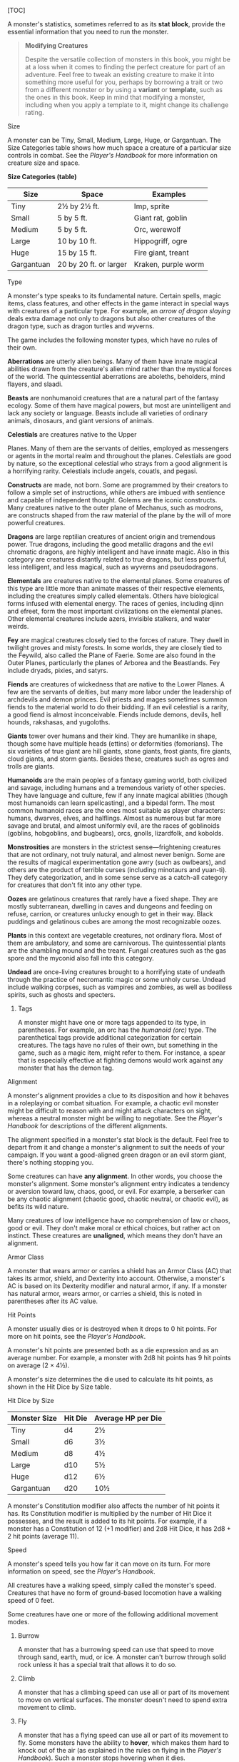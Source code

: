 [TOC]

A monster's statistics, sometimes referred to as its *stat block*,
provide the essential information that you need to run the monster.

#+BEGIN_QUOTE
  *Modifying Creatures*

  Despite the versatile collection of monsters in this book, you might
  be at a loss when it comes to finding the perfect creature for part of
  an adventure. Feel free to tweak an existing creature to make it into
  something more useful for you, perhaps by borrowing a trait or two
  from a different monster or by using a *variant* or *template*, such
  as the ones in this book. Keep in mind that modifying a monster,
  including when you apply a template to it, might change its challenge
  rating.
#+END_QUOTE

**** Size

A monster can be Tiny, Small, Medium, Large, Huge, or Gargantuan. The
Size Categories table shows how much space a creature of a particular
size controls in combat. See the /Player's Handbook/ for more
information on creature size and space.

*Size Categories (table)*

| Size         | Space                    | Examples              |
|--------------+--------------------------+-----------------------|
| Tiny         | 2½ by 2½ ft.             | Imp, sprite           |
| Small        | 5 by 5 ft.               | Giant rat, goblin     |
| Medium       | 5 by 5 ft.               | Orc, werewolf         |
| Large        | 10 by 10 ft.             | Hippogriff, ogre      |
| Huge         | 15 by 15 ft.             | Fire giant, treant    |
| Gargantuan   | 20 by 20 ft. or larger   | Kraken, purple worm   |

**** Type

A monster's type speaks to its fundamental nature. Certain spells, magic
items, class features, and other effects in the game interact in special
ways with creatures of a particular type. For example, an /arrow of
dragon slaying/ deals extra damage not only to dragons but also other
creatures of the dragon type, such as dragon turtles and wyverns.

The game includes the following monster types, which have no rules of
their own.

*Aberrations* are utterly alien beings. Many of them have innate magical
abilities drawn from the creature's alien mind rather than the mystical
forces of the world. The quintessential aberrations are aboleths,
beholders, mind flayers, and slaadi.

*Beasts* are nonhumanoid creatures that are a natural part of the
fantasy ecology. Some of them have magical powers, but most are
unintelligent and lack any society or language. Beasts include all
varieties of ordinary animals, dinosaurs, and giant versions of animals.

*Celestials* are creatures native to the Upper

Planes. Many of them are the servants of deities, employed as messengers
or agents in the mortal realm and throughout the planes. Celestials are
good by nature, so the exceptional celestial who strays from a good
alignment is a horrifying rarity. Celestials include angels, couatls,
and pegasi.

*Constructs* are made, not born. Some are programmed by their creators
to follow a simple set of instructions, while others are imbued with
sentience and capable of independent thought. Golems are the iconic
constructs. Many creatures native to the outer plane of Mechanus, such
as modrons, are constructs shaped from the raw material of the plane by
the will of more powerful creatures.

*Dragons* are large reptilian creatures of ancient origin and tremendous
power. True dragons, including the good metallic dragons and the evil
chromatic dragons, are highly intelligent and have innate magic. Also in
this category are creatures distantly related to true dragons, but less
powerful, less intelligent, and less magical, such as wyverns and
pseudodragons.

*Elementals* are creatures native to the elemental planes. Some
creatures of this type are little more than animate masses of their
respective elements, including the creatures simply called elementals.
Others have biological forms infused with elemental energy. The races of
genies, including djinn and efreet, form the most important
civilizations on the elemental planes. Other elemental creatures include
azers, invisible stalkers, and water weirds.

*Fey* are magical creatures closely tied to the forces of nature. They
dwell in twilight groves and misty forests. In some worlds, they are
closely tied to the Feywild, also called the Plane of Faerie. Some are
also found in the Outer Planes, particularly the planes of Arborea and
the Beastlands. Fey include dryads, pixies, and satyrs.

*Fiends* are creatures of wickedness that are native to the Lower
Planes. A few are the servants of deities, but many more labor under the
leadership of archdevils and demon princes. Evil priests and mages
sometimes summon fiends to the material world to do their bidding. If an
evil celestial is a rarity, a good fiend is almost inconceivable. Fiends
include demons, devils, hell hounds, rakshasas, and yugoloths.

*Giants* tower over humans and their kind. They are humanlike in shape,
though some have multiple heads (ettins) or deformities (fomorians). The
six varieties of true giant are hill giants, stone giants, frost giants,
fire giants, cloud giants, and storm giants. Besides these, creatures
such as ogres and trolls are giants.

*Humanoids* are the main peoples of a fantasy gaming world, both
civilized and savage, including humans and a tremendous variety of other
species. They have language and culture, few if any innate magical
abilities (though most humanoids can learn spellcasting), and a bipedal
form. The most common humanoid races are the ones most suitable as
player characters: humans, dwarves, elves, and halflings. Almost as
numerous but far more savage and brutal, and almost uniformly evil, are
the races of goblinoids (goblins, hobgoblins, and bugbears), orcs,
gnolls, lizardfolk, and kobolds.

*Monstrosities* are monsters in the strictest sense---frightening
creatures that are not ordinary, not truly natural, and almost never
benign. Some are the results of magical experimentation gone awry (such
as owlbears), and others are the product of terrible curses (including
minotaurs and yuan-ti). They defy categorization, and in some sense
serve as a catch-all category for creatures that don't fit into any
other type.

*Oozes* are gelatinous creatures that rarely have a fixed shape. They
are mostly subterranean, dwelling in caves and dungeons and feeding on
refuse, carrion, or creatures unlucky enough to get in their way. Black
puddings and gelatinous cubes are among the most recognizable oozes.

*Plants* in this context are vegetable creatures, not ordinary flora.
Most of them are ambulatory, and some are carnivorous. The
quintessential plants are the shambling mound and the treant. Fungal
creatures such as the gas spore and the myconid also fall into this
category.

*Undead* are once-living creatures brought to a horrifying state of
undeath through the practice of necromantic magic or some unholy curse.
Undead include walking corpses, such as vampires and zombies, as well as
bodiless spirits, such as ghosts and specters.

***** Tags

A monster might have one or more tags appended to its type, in
parentheses. For example, an orc has the /humanoid (orc)/ type. The
parenthetical tags provide additional categorization for certain
creatures. The tags have no rules of their own, but something in the
game, such as a magic item, might refer to them. For instance, a spear
that is especially effective at fighting demons would work against any
monster that has the demon tag.

**** Alignment

A monster's alignment provides a clue to its disposition and how it
behaves in a roleplaying or combat situation. For example, a chaotic
evil monster might be difficult to reason with and might attack
characters on sight, whereas a neutral monster might be willing to
negotiate. See the /Player's Handbook/ for descriptions of the different
alignments.

The alignment specified in a monster's stat block is the default. Feel
free to depart from it and change a monster's alignment to suit the
needs of your campaign. If you want a good-aligned green dragon or an
evil storm giant, there's nothing stopping you.

Some creatures can have *any alignment*. In other words, you choose the
monster's alignment. Some monster's alignment entry indicates a tendency
or aversion toward law, chaos, good, or evil. For example, a berserker
can be any chaotic alignment (chaotic good, chaotic neutral, or chaotic
evil), as befits its wild nature.

Many creatures of low intelligence have no comprehension of law or
chaos, good or evil. They don't make moral or ethical choices, but
rather act on instinct. These creatures are *unaligned*, which means
they don't have an alignment.

**** Armor Class

A monster that wears armor or carries a shield has an Armor Class (AC)
that takes its armor, shield, and Dexterity into account. Otherwise, a
monster's AC is based on its Dexterity modifier and natural armor, if
any. If a monster has natural armor, wears armor, or carries a shield,
this is noted in parentheses after its AC value.

**** Hit Points

A monster usually dies or is destroyed when it drops to 0 hit points.
For more on hit points, see the /Player's Handbook/.

A monster's hit points are presented both as a die expression and as an
average number. For example, a monster with 2d8 hit points has 9 hit
points on average (2 × 4½).

A monster's size determines the die used to calculate its hit points, as
shown in the Hit Dice by Size table.

**** Hit Dice by Size

| Monster Size   | Hit Die   | Average HP per Die   |
|----------------+-----------+----------------------|
| Tiny           | d4        | 2½                   |
| Small          | d6        | 3½                   |
| Medium         | d8        | 4½                   |
| Large          | d10       | 5½                   |
| Huge           | d12       | 6½                   |
| Gargantuan     | d20       | 10½                  |

A monster's Constitution modifier also affects the number of hit points
it has. Its Constitution modifier is multiplied by the number of Hit
Dice it possesses, and the result is added to its hit points. For
example, if a monster has a Constitution of 12 (+1 modifier) and 2d8 Hit
Dice, it has 2d8 + 2 hit points (average 11).

**** Speed

A monster's speed tells you how far it can move on its turn. For more
information on speed, see the /Player's Handbook/.

All creatures have a walking speed, simply called the monster's speed.
Creatures that have no form of ground-based locomotion have a walking
speed of 0 feet.

Some creatures have one or more of the following additional movement
modes.

***** Burrow

A monster that has a burrowing speed can use that speed to move through
sand, earth, mud, or ice. A monster can't burrow through solid rock
unless it has a special trait that allows it to do so.

***** Climb

A monster that has a climbing speed can use all or part of its movement
to move on vertical surfaces. The monster doesn't need to spend extra
movement to climb.

***** Fly

A monster that has a flying speed can use all or part of its movement to
fly. Some monsters have the ability to *hover*, which makes them hard to
knock out of the air (as explained in the rules on flying in the
/Player's Handbook/). Such a monster stops hovering when it dies.

***** Swim

A monster that has a swimming speed doesn't need to spend extra movement
to swim.

**** Ability Scores

Every monster has six ability scores (Strength, Dexterity, Constitution,
Intelligence, Wisdom, and Charisma) and corresponding modifiers. For
more information on ability scores and how they're used in play, see the
/Player's Handbook/.

**** Saving Throws

The Saving Throws entry is reserved for creatures that are adept at
resisting certain kinds of effects. For example, a creature that isn't
easily charmed or frightened might gain a bonus on its Wisdom saving
throws. Most creatures don't have special saving throw bonuses, in which
case this section is absent.

A saving throw bonus is the sum of a monster's relevant ability modifier
and its proficiency bonus, which is determined by the monster's
challenge rating (as shown in the Proficiency Bonus by Challenge Rating
table).

*Proficiency Bonus by Challenge Rating (table)*

| Challenge   | Proficiency Bonus   |
|-------------+---------------------|
| 0           | +2                  |
| 1/8         | +2                  |
| 1/4         | +2                  |
| 1/2         | +2                  |
| 1           | +2                  |
| 2           | +2                  |
| 3           | +2                  |
| 4           | +2                  |
| 5           | +3                  |
| 6           | +3                  |
| 7           | +3                  |
| 8           | +3                  |
| 9           | +4                  |
| 10          | +4                  |
| 11          | +4                  |
| 12          | +4                  |
| 13          | +5                  |
| 14          | +5                  |
| 15          | +5                  |
| 16          | +5                  |
| 17          | +6                  |
| 18          | +6                  |
| 19          | +6                  |
| 20          | +6                  |
| 21          | +7                  |
| 22          | +7                  |
| 23          | +7                  |
| 24          | +7                  |
| 25          | +8                  |
| 26          | +8                  |
| 27          | +8                  |
| 28          | +8                  |
| 29          | +9                  |
| 30          | +9                  |

**** Skills

The Skills entry is reserved for monsters that are proficient in one or
more skills. For example, a monster that is very perceptive and stealthy
might have bonuses to Wisdom (Perception) and Dexterity (Stealth)
checks.

A skill bonus is the sum of a monster's relevant ability modifier and
its proficiency bonus, which is determined by the monster's challenge
rating (as shown in the Proficiency Bonus by Challenge Rating table).
Other modifiers might apply. For instance, a monster might have a
larger-than-expected bonus (usually double its proficiency bonus) to
account for its heightened expertise.

**** Vulnerabilities, Resistances, and Immunities

Some creatures have vulnerability, resistance, or immunity to certain
types of damage. Particular creatures are even resistant or immune to
damage from nonmagical attacks (a magical attack is an attack delivered
by a spell, a magic item, or another magical source). In addition, some
creatures are immune to certain conditions.

**** Senses

The Senses entry notes a monster's passive Wisdom (Perception) score, as
well as any special senses the monster might have. Special senses are
described below.

***** Blindsight

A monster with blindsight can perceive its surroundings without relying
on sight, within a specific radius.

Creatures without eyes, such as grimlocks and gray oozes, typically have
this special sense, as do creatures with echolocation or heightened
senses, such as bats and true dragons.

If a monster is naturally blind, it has a parenthetical note to this
effect, indicating that the radius of its blindsight defines the maximum
range of its perception.

***** Darkvision

A monster with darkvision can see in the dark within a specific radius.
The monster can see in dim light within the radius as if it were bright
light, and in darkness as if it were dim light. The monster can't
discern color in darkness, only shades of gray. Many creatures that live
underground have this special sense.

**** Tremorsense

A monster with tremorsense can detect and pinpoint the origin of
vibrations within a specific radius, provided that the monster and the
source of the vibrations are in contact with the same ground or
substance. Tremorsense can't be used to detect flying or incorporeal
creatures. Many burrowing creatures, such as ankhegs and umber hulks,
have this special sense.

**** Truesight

A monster with truesight can, out to a specific range, see in normal and
magical darkness, see invisible creatures and objects, automatically
detect visual illusions and succeed on saving throws against them, and
perceive the original form of a shapechanger or a creature that is
transformed by magic. Furthermore, the monster can see into the Ethereal
Plane within the same range.

#+BEGIN_QUOTE
  *Armor, Weapon, and Tool Proficiencies*

  Assume that a creature is proficient with its armor, weapons, and
  tools. If you swap them out, you decide whether the creature is
  proficient with its new equipment.

  For example, a hill giant typically wears hide armor and wields a
  greatclub. You could equip a hill giant with chain mail and a greataxe
  instead, and assume the giant is proficient with both, one or the
  other, or neither.
#+END_QUOTE

#+BEGIN_QUOTE
  See the /Player's Handbook/ for rules on using armor or weapons
  without proficiency.
#+END_QUOTE

**** Languages

The languages that a monster can speak are listed in alphabetical order.
Sometimes a monster can understand a language but can't speak it, and
this is noted in its entry. A “---” indicates that a creature neither
speaks nor understands any language.

***** Telepathy

Telepathy is a magical ability that allows a monster to communicate
mentally with another creature within a specified range. The contacted
creature doesn't need to share a language with the monster to
communicate in this way with it, but it must be able to understand at
least one language. A creature without telepathy can receive and respond
to telepathic messages but can't initiate or terminate a telepathic
conversation.

A telepathic monster doesn't need to see a contacted creature and can
end the telepathic contact at any time. The contact is broken as soon as
the two creatures are no longer within range of each other or if the
telepathic monster contacts a different creature within range. A
telepathic monster can initiate or terminate a telepathic conversation
without using an action, but while the monster is incapacitated, it
can't initiate telepathic contact, and any current contact is
terminated.

A creature within the area of an /antimagic field/ or in any other
location where magic doesn't function can't send or receive telepathic
messages.

**** Challenge

A monster's *challenge rating* tells you how great a threat the monster
is. An appropriately equipped and well-rested party of four adventurers
should be able to defeat a monster that has a challenge rating equal to
its level without suffering any deaths. For example, a party of four
3rd-level characters should find a monster with a challenge rating of 3
to be a worthy challenge, but not a deadly one.

Monsters that are significantly weaker than 1st- level characters have a
challenge rating lower than 1. Monsters with a challenge rating of 0 are
insignificant except in large numbers; those with no effective attacks
are worth no experience points, while those that have attacks are worth
10 XP each.

Some monsters present a greater challenge than even a typical 20th-level
party can handle. These monsters have a challenge rating of 21 or higher
and are specifically designed to test player skill.

***** Experience Points

The number of experience points (XP) a monster is worth is based on its
challenge rating. Typically, XP is awarded for defeating the monster,
although the GM may also award XP for neutralizing the threat posed by
the monster in some other manner.

Unless something tells you otherwise, a monster summoned by a spell or
other magical ability is worth the XP noted in its stat block.

*Experience Points by Challenge Rating (table)*

| Challenge   | XP        |
|-------------+-----------|
| 0           | 0 or 10   |
| 1/8         | 25        |
| 1/4         | 50        |
| 1/2         | 100       |
| 1           | 200       |
| 2           | 450       |
| 3           | 700       |
| 4           | 1,100     |
| 5           | 1,800     |
| 6           | 2,300     |
| 7           | 2,900     |
| 8           | 3,900     |
| 14          | 11,500    |
| 15          | 13,000    |
| 16          | 15,000    |
| 17          | 18,000    |
| 18          | 20,000    |
| 19          | 22,000    |
| 20          | 25,000    |
| 21          | 33,000    |
| 22          | 41,000    |
| 23          | 50,000    |
| 24          | 62,000    |
| 25          | 75,000    |

**** Special Traits

Special traits (which appear after a monster's challenge rating but
before any actions or reactions) are characteristics that are likely to
be relevant in a combat encounter and that require some explanation.

***** Innate Spellcasting

A monster with the innate ability to cast spells has the Innate
Spellcasting special trait. Unless noted otherwise, an innate spell of
1st level or higher is always cast at its lowest possible level and
can't be cast at a higher level. If a monster has a cantrip where its
level matters and no level is given, use the monster's challenge rating.

An innate spell can have special rules or restrictions. For example, a
drow mage can innately cast the /levitate/ spell, but the spell has a
“self only” restriction, which means that the spell affects only the
drow mage.

A monster's innate spells can't be swapped out with other spells. If a
monster's innate spells don't require attack rolls, no attack bonus is
given for them.

***** Spellcasting

A monster with the Spellcasting special trait has a spellcaster level
and spell slots, which it uses to cast its spells of 1st level and
higher (as explained in the /Player's Handbook/). The spellcaster level
is also used for any cantrips included in the feature.

The monster has a list of spells known or prepared from a specific
class. The list might also include spells from a feature in that class,
such as the Divine Domain feature of the cleric or the Druid Circle
feature of the druid. The monster is considered a member of that class
when attuning to or using a magic item that requires membership in the
class or access to its spell list.

A monster can cast a spell from its list at a higher level if it has the
spell slot to do so. For example, a drow mage with the 3rd-level
/lightning bolt/ spell can cast it as a 5th-level spell by using one of
its 5th-level greater or lesser threat than suggested by its challenge
rating.

***** Psionics

A monster that casts spells using only the power of its mind has the
psionics tag added to its Spellcasting or Innate Spellcasting special
trait. This tag carries no special rules of its own, but other parts of
the game might refer to it. A monster that has this tag typically
doesn't require any components to cast its spells.

**** Actions

When a monster takes its action, it can choose from the options in the
Actions section of its stat block or use one of the actions available to
all creatures, such as the Dash or Hide action, as described in the
/Player's Handbook/.

***** Melee and Ranged Attacks

The most common actions that a monster will take in combat are melee and
ranged attacks. These can be spell attacks or weapon attacks, where the
“weapon” might be a manufactured item or a natural weapon, such as a
claw or tail spike. For more information on different kinds of attacks,
see the /Player's Handbook/.

*/Creature vs. Target./* The target of a melee or ranged attack is
usually either one creature or one target, the difference being that a
“target” can be a creature or an object.

*/Hit./* Any damage dealt or other effects that occur as a result of an
attack hitting a target are described after the “/Hit/” notation. You
have the option of taking average damage or rolling the damage; for this
reason, both the average damage and the die expression are presented.

*/Miss./* If an attack has an effect that occurs on a miss, that
information is presented after the “/Miss:/” notation.

**** Multiattack

A creature that can make multiple attacks on its turn has the
Multiattack action. A creature can't use Multiattack when making an
opportunity attack, which must be a single melee attack.

**** Ammunition

A monster carries enough ammunition to make its ranged attacks. You can
assume that a monster has 2d4 pieces of ammunition for a thrown weapon
attack, and 2d10 pieces of ammunition for a projectile weapon such as a
bow or crossbow.

*** Reactions

If a monster can do something special with its reaction, that
information is contained here. If a creature has no special reaction,
this section is absent.

*** Limited Usage

Some special abilities have restrictions on the number of times they can
be used.

*/X/Day/*. The notation “X/Day” means a special ability can be used X
number of times and that a monster must finish a long rest to regain
expended uses. For example, “1/Day” means a special ability can be used
once and that the monster must finish a long rest to use it again.

*/Recharge X--Y/*. The notation “Recharge X--Y” means a monster can use
a special ability once and that the ability then has a random chance of
recharging during each subsequent round of combat. At the start of each
of the monster's turns, roll a d6. If the roll is one of the numbers in
the recharge notation, the monster regains the use of the special
ability. The ability also recharges when the monster finishes a short or
long rest.

For example, “Recharge 5--6” means a monster can use the special ability
once. Then, at the start of the monster's turn, it regains the use of
that ability if it rolls a 5 or 6 on a d6.

*/Recharge after a Short or Long Rest/*. This notation means that a
monster can use a special ability once and then must finish a short or
long rest to use it again.

#+BEGIN_QUOTE
  *Grapple Rules for Monsters*

  Many monsters have special attacks that allow them to quickly grapple
  prey. When a monster hits with such an attack, it doesn't need to make
  an additional ability check to determine whether the grapple succeeds,
  unless the attack says otherwise.

  A creature grappled by the monster can use its action to try to
  escape. To do so, it must succeed on a Strength (Athletics) or
  Dexterity (Acrobatics) check against the escape DC in the monster's
  stat block. If no escape DC is given, assume the DC is 10 + the
  monster's Strength (Athletics) modifier.
#+END_QUOTE

**** Equipment

A stat block rarely refers to equipment, other than armor or weapons
used by a monster. A creature that customarily wears clothes, such as a
humanoid, is assumed to be dressed appropriately.

You can equip monsters with additional gear and trinkets however you
like, and you decide how much of a monster's equipment is recoverable
after the creature is slain and whether any of that equipment is still
usable. A battered suit of armor made for a monster is rarely usable by
someone else, for instance.

If a spellcasting monster needs material components to cast its spells,
assume that it has the material components it needs to cast the spells
in its stat block.

*** Legendary Creatures

A legendary creature can do things that ordinary creatures can't. It can
take special actions outside its turn, and it might exert magical
influence for miles around.

If a creature assumes the form of a legendary creature, such as through
a spell, it doesn't gain that form's legendary actions, lair actions, or
regional effects.

**** Legendary Actions

A legendary creature can take a certain number of special
actions---called legendary actions---outside its turn. Only one
legendary action option can be used at a time and only at the end of
another creature's turn. A creature regains its spent legendary actions
at the start of its turn. It can forgo using them, and it can't use them
while incapacitated or otherwise unable to take actions. If surprised,
it can't use them until after its first turn in the combat.

**** A Legendary Creature's Lair

A legendary creature might have a section describing its lair and the
special effects it can create while there, either by act of will or
simply by being present. Such a section applies only to a legendary
creature that spends a great deal of time in its lair.

***** Lair Actions

If a legendary creature has lair actions, it can use them to harness the
ambient magic in its lair. On initiative count 20 (losing all initiative
ties), it can use one of its lair action options. It can't do so while
incapacitated or otherwise unable to take actions. If surprised, it
can't use one until after its first turn in the combat.

***** Regional Effects

The mere presence of a legendary creature can have strange and wondrous
effects on its environment, as noted in this section. Regional effects
end abruptly or dissipate over time when the legendary creature dies.

*** Monsters (A)

**** Aboleth

/Large aberration, lawful evil/

*Armor Class* 17 (natural armor)

*Hit Points* 135 (18d10 + 36)

*Speed* 10 ft., swim 40 ft.

| STR       | DEX      | CON       | INT       | WIS       | CHA       |
|-----------+----------+-----------+-----------+-----------+-----------|
| 21 (+5)   | 9 (−1)   | 15 (+2)   | 18 (+4)   | 15 (+2)   | 18 (+4)   |

*Saving Throws* Con +6, Int +8, Wis +6

*Skills* History +12, Perception +10

*Senses* darkvision 120 ft., passive Perception 20

*Languages* Deep Speech, telepathy 120 ft.

*Challenge* 10 (5,900 XP)

*/Amphibious/*. The aboleth can breathe air and water.

*/Mucous Cloud/*. While underwater, the aboleth is surrounded by
transformative mucus. A creature that touches the aboleth or that hits
it with a melee attack while within 5 feet of it must make a DC 14
Constitution saving throw. On a failure, the creature is diseased for
1d4 hours. The diseased creature can breathe only underwater.

*/Probing Telepathy/*. If a creature communicates telepathically with
the aboleth, the aboleth learns the creature's greatest desires if the
aboleth can see the creature.

*Actions*

*/Multiattack/*. The aboleth makes three tentacle attacks.

*/Tentacle/*. /Melee Weapon Attack:/ +9 to hit, reach 10 ft., one
target. /Hit:/ 12 (2d6 + 5) bludgeoning damage. If the target is a
creature, it must succeed on a DC 14 Constitution saving throw or become
diseased. The disease has no effect for 1 minute and can be removed by
any magic that cures disease. After 1 minute, the diseased creature's
skin becomes translucent and slimy, the creature can't regain hit points
unless it is underwater, and the disease can be removed only by /heal/
or another disease-curing spell of 6th level or higher. When the
creature is outside a body of water, it takes 6 (1d12) acid damage every
10 minutes unless moisture is applied to the skin before 10 minutes have
passed.

*/Tail/*. /Melee Weapon Attack:/ +9 to hit, reach 10 ft. one target.
/Hit:/ 15 (3d6 + 5) bludgeoning damage.

*/Enslave (3/Day)/*. The aboleth targets one creature it can see within
30 feet of it. The target must succeed on a DC 14 Wisdom saving throw or
be magically charmed by the aboleth until the aboleth dies or until it
is on a different plane of existence from the target. The charmed target
is under the aboleth's control and can't take reactions, and the aboleth
and the target can communicate telepathically with each other over any
distance.

Whenever the charmed target takes damage, the target can repeat the
saving throw. On a success, the effect ends. No more than once every 24
hours, the target can also repeat the saving throw when it is at least 1
mile away from the aboleth.

*Legendary Actions*

The aboleth can take 3 legendary actions, choosing from the options
below. Only one legendary action option can be used at a time and only
at the end of another creature's turn. The aboleth regains spent
legendary actions at the start of its turn.

*Detect\_*. The aboleth makes a Wisdom (Perception) check.

*Tail Swipe\_*. The aboleth makes one tail attack.

**Psychic Drain (Costs 2 Actions)\_**. One creature charmed by the
aboleth takes 10 (3d6) psychic damage, and the aboleth regains hit
points equal to the damage the creature takes.

**** Angels

***** Deva

/Medium celestial, lawful good/

*Armor Class* 17 (natural armor)

*Hit Points* 136 (16d8 + 64)

*Speed* 30 ft., fly 90 ft.

| STR       | DEX       | CON       | INT       | WIS       | CHA       |
|-----------+-----------+-----------+-----------+-----------+-----------|
| 18 (+4)   | 18 (+4)   | 18 (+4)   | 17 (+3)   | 20 (+5)   | 20 (+5)   |

*Saving Throws* Wis +9, Cha +9

*Skills* Insight +9, Perception +9

*Damage Resistances* radiant; bludgeoning, piercing, and slashing from
nonmagical attacks

*Condition Immunities* charmed, exhaustion, frightened

*Senses* darkvision 120 ft., passive Perception 19

*Languages* all, telepathy 120 ft.

*Challenge* 10 (5,900 XP)

*/Angelic Weapons/*. The deva's weapon attacks are magical. When the
deva hits with any weapon, the weapon deals an extra 4d8 radiant damage
(included in the attack).

*/Innate Spellcasting/*. The deva's spellcasting ability is Charisma
(spell save DC 17). The deva can innately cast the following spells,
requiring only verbal components:

At will: /detect evil and good/ 1/day each: /commune/, /raise dead/

*/Magic Resistance/*. The deva has advantage on saving throws against
spells and other magical effects.

*Actions*

*/Multiattack/*. The deva makes two melee attacks.

*/Mace/*. /Melee Weapon Attack:/ +8 to hit, reach 5 ft., one target.
/Hit:/ 7 (1d6 + 4) bludgeoning damage plus 18 (4d8) radiant damage.

*/Healing Touch (3/Day)/*. The deva touches another creature. The target
magically regains 20 (4d8 + 2) hit points and is freed from any curse,
disease, poison, blindness, or deafness.

*/Change Shape/*. The deva magically polymorphs into a humanoid or beast
that has a challenge rating equal to or less than its own, or back into
its true form. It reverts to its true form if it dies. Any equipment it
is wearing or carrying is absorbed or borne by the new form (the deva's
choice).

In a new form, the deva retains its game statistics and ability to
speak, but its AC, movement modes, Strength, Dexterity, and special
senses are replaced by those of the new form, and it gains any
statistics and capabilities (except class features, legendary actions,
and lair actions) that the new form has but that it lacks.

***** Planetar

/Large celestial, lawful good/

*Armor Class* 19 (natural armor)

*Hit Points* 200 (16d10 + 112)

*Speed* 40 ft., fly 120 ft.

| STR       | DEX       | CON       | INT       | WIS       | CHA       |
|-----------+-----------+-----------+-----------+-----------+-----------|
| 24 (+7)   | 20 (+5)   | 24 (+7)   | 19 (+4)   | 22 (+6)   | 25 (+7)   |

*Saving Throws* Con +12, Wis +11, Cha +12

*Skills* Perception +11

*Damage Resistances* radiant; bludgeoning, piercing, and slashing from
nonmagical attacks

*Condition Immunities* charmed, exhaustion, frightened

*Senses* truesight 120 ft., passive Perception 21

*Languages* all, telepathy 120 ft.

*Challenge* 16 (15,000 XP)

*/Angelic Weapons/*. The planetar's weapon attacks are magical. When the
planetar hits with any weapon, the weapon deals an extra 5d8 radiant
damage (included in the attack).

*/Divine Awareness/*. The planetar knows if it hears a lie.

*/Innate Spellcasting/*. The planetar's spellcasting ability is Charisma
(spell save DC 20). The planetar can innately cast the following spells,
requiring no material components:

At will: /detect evil and good/, /invisibility/ (self only) 3/day each:
/blade barrier/, /dispel evil and good/, /flame strike/, /raise dead/
1/day each: /commune/, /control weather/, /insect plague/

*/Magic Resistance/*. The planetar has advantage on saving throws
against spells and other magical effects.

*Actions*

*/Multiattack/*. The planetar makes two melee attacks.

*/Greatsword/*. /Melee Weapon Attack:/ +12 to hit, reach 5 ft., one
target. /Hit:/ 21 (4d6 + 7) slashing damage plus 22 (5d8) radiant
damage.

*/Healing Touch (4/Day)/*. The planetar touches another creature. The
target magically regains 30 (6d8 + 3) hit points and is freed from any
curse, disease, poison, blindness, or deafness.

***** Solar

/Large celestial, lawful good/

*Armor Class* 21 (natural armor)

*Hit Points* 243 (18d10 + 144)

*Speed* 50 ft., fly 150 ft.

| STR       | DEX       | CON       | INT       | WIS       | CHA        |
|-----------+-----------+-----------+-----------+-----------+------------|
| 26 (+8)   | 22 (+6)   | 26 (+8)   | 25 (+7)   | 25 (+7)   | 30 (+10)   |

*Saving Throws* Int +14, Wis +14, Cha +17

*Skills* Perception +14

*Damage Resistances* radiant; bludgeoning, piercing, and slashing from
nonmagical attacks

*Damage Immunities* necrotic, poison

*Condition Immunities* charmed, exhaustion, frightened, poisoned

*Senses* truesight 120 ft., passive Perception 24

*Languages* all, telepathy 120 ft.

*Challenge* 21 (33,000 XP)

*/Angelic Weapons/*. The solar's weapon attacks are magical. When the
solar hits with any weapon, the weapon deals an extra 6d8 radiant damage
(included in the attack).

*/Divine Awareness/*. The solar knows if it hears a lie.

*/Innate Spellcasting/*. The solar's spellcasting ability is Charisma
(spell save DC 25). It can innately cast the following spells, requiring
no material components:

At will: /detect evil and good/, /invisibility/ (self only) 3/day each:
/blade barrier/, /dispel evil and good/, /resurrection/ 1/day each:
/commune/, /control weather/

*/Magic Resistance/*. The solar has advantage on saving throws against
spells and other magical effects.

*Actions*

*/Multiattack/*. The solar makes two greatsword attacks.

*/Greatsword/*. /Melee Weapon Attack:/ +15 to hit, reach 5 ft., one
target. /Hit:/ 22 (4d6 + 8) slashing damage plus 27 (6d8) radiant
damage.

*/Slaying Longbow/*. /Ranged Weapon Attack:/ +13 to hit, range 150/600
ft., one target. /Hit:/ 15 (2d8 + 6) piercing damage plus 27 (6d8)
radiant damage. If the target is a creature that has 100 hit points or
fewer, it must succeed on a DC 15 Constitution saving throw or die.

*/Flying Sword/*. The solar releases its greatsword to hover magically
in an unoccupied space within 5 feet of it. If the solar can see the
sword, the solar can mentally command it as a bonus action to fly up to
50 feet and either make one attack against a target or return to the
solar's hands. If the hovering sword is targeted by any effect, the
solar is considered to be holding it. The hovering sword falls if the
solar dies.

*/Healing Touch (4/Day)/*. The solar touches another creature. The
target magically regains 40 (8d8 + 4) hit points and is freed from any
curse, disease, poison, blindness, or deafness.

*Legendary Actions*

The solar can take 3 legendary actions, choosing from the options below.
Only one legendary action option can be used at a time and only at the
end of another creature's turn. The solar regains spent legendary
actions at the start of its turn.

*Teleport\_*. The solar magically teleports, along with any equipment it
is wearing or carrying, up to 120 feet to an unoccupied space it can
see.

**Searing Burst (Costs 2 Actions)\_**. The solar emits magical, divine
energy. Each creature of its choice in a 10-foot radius must make a DC
23 Dexterity saving throw, taking 14 (4d6) fire damage plus 14 (4d6)
radiant damage on a failed save, or half as much damage on a successful
one.

**Blinding Gaze (Costs 3 Actions)\_**. The solar targets one creature it
can see within 30 feet of it. If the target can see it, the target must
succeed on a DC 15 Constitution saving throw or be blinded until magic
such as the /lesser restoration/ spell removes the blindness.

**** Animated Objects

***** Animated Armor

/Medium construct, unaligned/

*Armor Class* 18 (natural armor)

*Hit Points* 33 (6d8 + 6)

*Speed* 25 ft.

| STR       | DEX       | CON       | INT      | WIS      | CHA      |
|-----------+-----------+-----------+----------+----------+----------|
| 14 (+2)   | 11 (+0)   | 13 (+1)   | 1 (−5)   | 3 (−4)   | 1 (−5)   |

*Damage Immunities* poison, psychic

*Condition Immunities* blinded, charmed, deafened, exhaustion,
frightened, paralyzed, petrified, poisoned

*Senses* blindsight 60 ft. (blind beyond this radius), passive
Perception 6

*Languages* ---

*Challenge* 1 (200 XP)

*/Antimagic Susceptibility/*. The armor is incapacitated while in the
area of an /antimagic field./ If targeted by /dispel magic/, the armor
must succeed on a

Constitution saving throw against the caster's spell save DC or fall
unconscious for 1 minute.

*/False Appearance/*. While the armor remains motionless, it is
indistinguishable from a normal suit of armor.

*Actions*

*/Multiattack/*. The armor makes two melee attacks.

*/Slam/*. /Melee Weapon Attack:/ +4 to hit, reach 5 ft., one target.
/Hit:/ 5 (1d6 + 2) bludgeoning damage.

***** Flying Sword

/Small construct, unaligned/

*Armor Class* 17 (natural armor)

*Hit Points* 17 (5d6)

*Speed* 0 ft., fly 50 ft. (hover)

| STR       | DEX       | CON       | INT      | WIS      | CHA      |
|-----------+-----------+-----------+----------+----------+----------|
| 12 (+1)   | 15 (+2)   | 11 (+0)   | 1 (−5)   | 5 (−3)   | 1 (−5)   |

*Saving Throws* Dex +4

*Damage Immunities* poison, psychic

*Condition Immunities* blinded, charmed, deafened, frightened,
paralyzed, petrified, poisoned

*Senses* blindsight 60 ft. (blind beyond this radius), passive
Perception 7

*Languages* ---

*Challenge* 1/4 (50 XP)

*/Antimagic Susceptibility/*. The sword is incapacitated while in the
area of an /antimagic field./ If targeted by /dispel magic/, the sword
must succeed on a Constitution saving throw against the caster's spell
save DC or fall unconscious for 1 minute.

*/False Appearance/*. While the sword remains motionless and isn't
flying, it is indistinguishable from a normal sword.

*Actions*

*/Longsword/*. /Melee Weapon Attack:/ +3 to hit, reach 5 ft., one
target. /Hit:/ 5 (1d8 + 1) slashing damage.

***** Rug of Smothering

/Large construct, unaligned/

*Armor Class* 12

*Hit Points* 33 (6d10)

*Speed* 10 ft.

| STR       | DEX       | CON       | INT      | WIS      | CHA      |
|-----------+-----------+-----------+----------+----------+----------|
| 17 (+3)   | 14 (+2)   | 10 (+0)   | 1 (−5)   | 3 (−4)   | 1 (−5)   |

*Damage Immunities* poison, psychic

*Condition Immunities* blinded, charmed, deafened, frightened,
paralyzed, petrified, poisoned

*Senses* blindsight 60 ft. (blind beyond this radius), passive
Perception 6

*Languages* ---

*Challenge* 2 (450 XP)

*/Antimagic Susceptibility/*. The rug is incapacitated while in the area
of an /antimagic field./ If targeted by /dispel magic/, the rug must
succeed on a Constitution saving throw against the caster's spell save
DC or fall unconscious for 1 minute.

*/Damage Transfer/*. While it is grappling a creature, the rug takes
only half the damage dealt to it, and the creature grappled by the rug
takes the other half.

*/False Appearance/*. While the rug remains motionless, it is
indistinguishable from a normal rug.

*Actions*

*/Smother/*. /Melee Weapon Attack:/ +5 to hit, reach 5 ft., one Medium
or smaller creature. /Hit:/ The creature is grappled (escape DC 13).
Until this grapple ends, the target is restrained, blinded, and at risk
of suffocating, and the rug can't smother another target. In addition,
at the start of each of the target's turns, the target takes 10 (2d6 +
3) bludgeoning damage.

**** Ankheg

/Large monstrosity, unaligned/

*Armor Class* 14 (natural armor), 11 while prone

*Hit Points* 39 (6d10 + 6)

*Speed* 30 ft., burrow 10 ft.

| STR       | DEX       | CON       | INT      | WIS       | CHA      |
|-----------+-----------+-----------+----------+-----------+----------|
| 17 (+3)   | 11 (+0)   | 13 (+1)   | 1 (−5)   | 13 (+1)   | 6 (−2)   |

*Senses* darkvision 60 ft., tremorsense 60 ft., passive Perception 11

*Languages* ---

*Challenge* 2 (450 XP)

*Actions*

*/Bite/*. /Melee Weapon Attack:/ +5 to hit, reach 5 ft., one target.
/Hit:/ 10 (2d6 + 3) slashing damage plus 3 (1d6) acid damage. If the
target is a Large or smaller creature, it is grappled (escape DC 13).
Until this grapple ends, the ankheg can bite only the grappled creature
and has advantage on attack rolls to do so.

*/Acid Spray (Recharge 6)/*. The ankheg spits acid in a line that is 30
feet long and 5 feet wide, provided that it has no creature grappled.
Each creature in that line must make a DC 13 Dexterity saving throw,
taking 10 (3d6) acid damage on a failed save, or half as much damage on
a successful one.

**** Azer

/Medium elemental, lawful neutral/

*Armor Class* 17 (natural armor, shield)

*Hit Points* 39 (6d8 + 12)

*Speed* 30 ft.

| STR       | DEX       | CON       | INT       | WIS       | CHA       |
|-----------+-----------+-----------+-----------+-----------+-----------|
| 17 (+3)   | 12 (+1)   | 15 (+2)   | 12 (+1)   | 13 (+1)   | 10 (+0)   |

*Saving Throws* Con +4

*Damage Immunities* fire, poison

*Condition Immunities* poisoned

*Senses* passive Perception 11

*Languages* Ignan

*Challenge* 2 (450 XP)

*/Heated Body/*. A creature that touches the azer or hits it with a
melee attack while within 5 feet of it takes 5 (1d10) fire damage.

*/Heated Weapons/*. When the azer hits with a metal melee weapon, it
deals an extra 3 (1d6) fire damage (included in the attack).

*/Illumination/*. The azer sheds bright light in a 10-foot radius and
dim light for an additional 10 feet.

*Actions*

*/Warhammer/*. /Melee Weapon Attack:/ +5 to hit, reach 5 ft., one
target. /Hit:/ 7 (1d8 + 3) bludgeoning damage, or 8 (1d10 + 3)
bludgeoning damage if used with two hands to make a melee attack, plus 3
(1d6) fire damage.

*** Monsters (B)

**** Basilisk

/Medium monstrosity, unaligned/

*Armor Class* 15 (natural armor)

*Hit Points* 52 (8d8 + 16)

*Speed* 20 ft.

| STR       | DEX      | CON       | INT      | WIS      | CHA      |
|-----------+----------+-----------+----------+----------+----------|
| 16 (+3)   | 8 (−1)   | 15 (+2)   | 2 (−4)   | 8 (−1)   | 7 (−2)   |

*Senses* darkvision 60 ft., passive Perception 9

*Languages* ---

*Challenge* 3 (700 XP)

*Petrifying Gaze\_*. If a creature starts its turn within 30 feet of the
basilisk and the two of them can see each other, the basilisk can force
the creature to make a DC 12 Constitution saving throw if the basilisk
isn't incapacitated. On a failed save, the creature magically begins to
turn to stone and is restrained. It must repeat the saving throw at the
end of its next turn. On a success, the effect ends. On a failure, the
creature is petrified until freed by the /greater restoration/ spell or
other magic.

A creature that isn't surprised can avert its eyes to avoid the saving
throw at the start of its turn. If it does so, it can't see the basilisk
until the start of its next turn, when it can avert its eyes again. If
it looks at the basilisk in the meantime, it must immediately make the
save.

If the basilisk sees its reflection within 30 feet of it in bright
light, it mistakes itself for a rival and targets itself with its gaze.

*Actions*

*/Bite/*. /Melee Weapon Attack:/ +5 to hit, reach 5 ft., one target.
H\_it:\_ 10 (2d6 + 3) piercing damage plus 7 (2d6) poison damage.

**** Behir

/Huge monstrosity, neutral evil/

*Armor Class* 17 (natural armor)

*Hit Points* 168 (16d12 + 64)

*Speed* 50 ft., climb 40 ft.

| STR       | DEX       | CON       | INT      | WIS       | CHA       |
|-----------+-----------+-----------+----------+-----------+-----------|
| 23 (+6)   | 16 (+3)   | 18 (+4)   | 7 (−2)   | 14 (+2)   | 12 (+1)   |

*Skills* Perception +6, Stealth +7

*Damage Immunities* lightning

*Senses* darkvision 90 ft., passive Perception 16

*Languages* Draconic

*Challenge* 11 (7,200 XP)

*Actions*

*/Multiattack/*. The behir makes two attacks: one with its bite and one
to constrict.

*/Bite/*. /Melee Weapon Attack:/ +10 to hit, reach 10 ft., one target.
/Hit:/ 22 (3d10 + 6) piercing damage.

*/Constrict/*. /Melee Weapon Attack:/ +10 to hit, reach 5 ft., one Large
or smaller creature. /Hit:/ 17 (2d10 + 6) bludgeoning damage plus 17
(2d10 + 6) slashing damage. The target is grappled (escape DC 16) if the
behir isn't already constricting a creature, and the target is
restrained until this grapple ends.

*/Lightning Breath (Recharge 5--6)/*. The behir exhales a line of
lightning that is 20 feet long and 5 feet wide. Each creature in that
line must make a DC 16 Dexterity saving throw, taking 66 (12d10)
lightning damage on a failed save, or half as much damage on a
successful one.

*/Swallow/*. The behir makes one bite attack against a Medium or smaller
target it is grappling. If the attack hits, the target is also
swallowed, and the grapple ends. While swallowed, the target is blinded
and restrained, it has total cover against attacks and other effects
outside the behir, and it takes 21 (6d6) acid damage at the start of
each of the behir's turns. A behir can have only one creature swallowed
at a time.

If the behir takes 30 damage or more on a single turn from the swallowed
creature, the behir must succeed on a DC 14 Constitution saving throw at
the end of that turn or regurgitate the creature, which falls prone in a
space within 10 feet of the behir. If the behir dies, a swallowed
creature is no longer restrained by it and can escape from the corpse by
using 15 feet of movement, exiting prone.

**** Bugbear

/Medium humanoid (goblinoid), chaotic evil/

*Armor Class* 16 (hide armor, shield)

*Hit Points* 27 (5d8 + 5)

*Speed* 30 ft.

| STR       | DEX       | CON       | INT      | WIS       | CHA      |
|-----------+-----------+-----------+----------+-----------+----------|
| 15 (+2)   | 14 (+2)   | 13 (+1)   | 8 (−1)   | 11 (+0)   | 9 (−1)   |

*Skills* Stealth +6, Survival +2

*Senses* darkvision 60 ft., passive Perception 10

*Languages* Common, Goblin

*Challenge* 1 (200 XP)

*/Brute/*. A melee weapon deals one extra die of its damage when the
bugbear hits with it (included in the attack).

*/Surprise Attack/*. If the bugbear surprises a creature and hits it
with an attack during the first round of combat, the target takes an
extra 7 (2d6) damage from the attack.

*Actions*

*/Morningstar/*. /Melee Weapon Attack:/ +4 to hit, reach 5 ft., one
target. /Hit:/ 11 (2d8 + 2) piercing damage.

*/Javelin/*. /Melee or Ranged Weapon Attack:/ +4 to hit, reach 5 ft. or
range 30/120 ft., one target. /Hit:/ 9 (2d6 + 2) piercing damage in
melee or 5 (1d6 + 2) piercing damage at range.

**** Bulette

/Large monstrosity, unaligned/

*Armor Class* 17 (natural armor)

*Hit Points* 94 (9d10 + 45)

*Speed* 40 ft., burrow 40 ft.

| STR       | DEX       | CON       | INT      | WIS       | CHA      |
|-----------+-----------+-----------+----------+-----------+----------|
| 19 (+4)   | 11 (+0)   | 21 (+5)   | 2 (−4)   | 10 (+0)   | 5 (−3)   |

*Skills* Perception +6

*Senses* darkvision 60 ft., tremorsense 60 ft., passive Perception 16

*Languages* ---

*Challenge* 5 (1,800 XP)

*/Standing Leap/*. The bulette's long jump is up to 30 feet and its high
jump is up to 15 feet, with or without a running start.

*Actions*

*/Bite/*. /Melee Weapon Attack:/ +7 to hit, reach 5 ft., one target.
/Hit:/ 30 (4d12 + 4) piercing damage.

*/Deadly Leap/*. If the bulette jumps at least 15 feet as part of its
movement, it can then use this action to land on its feet in a space
that contains one or more other creatures. Each of those creatures must
succeed on a DC 16 Strength or Dexterity saving throw (target's choice)
or be knocked prone and take 14 (3d6 + 4) bludgeoning damage plus 14
(3d6 + 4) slashing damage. On a successful save, the creature takes only
half the damage, isn't knocked prone, and is pushed 5 feet out of the
bulette's space into an unoccupied space of the creature's choice. If no
unoccupied space is within range, the creature instead falls prone in
the bulette's space.

*** Monsters (C)

**** Centaur

/Large monstrosity, neutral good/

*Armor Class* 12

*Hit Points* 45 (6d10 + 12)

*Speed* 50 ft.

| STR       | DEX       | CON       | INT      | WIS       | CHA       |
|-----------+-----------+-----------+----------+-----------+-----------|
| 18 (+4)   | 14 (+2)   | 14 (+2)   | 9 (−1)   | 13 (+1)   | 11 (+0)   |

*Skills* Athletics +6, Perception +3, Survival +3

*Senses* passive Perception 13

*Languages* Elvish, Sylvan

*Challenge* 2 (450 XP)

*/Charge/*. If the centaur moves at least 30 feet straight toward a
target and then hits it with a pike attack on the same turn, the target
takes an extra 10 (3d6) piercing damage.

*Actions*

*/Multiattack/*. The centaur makes two attacks: one with its pike and
one with its hooves or two with its longbow.

*/Pike/*. /Melee Weapon Attack:/ +6 to hit, reach 10 ft., one target.
/Hit:/ 9 (1d10 + 4) piercing damage.

*/Hooves/*. /Melee Weapon Attack:/ +6 to hit, reach 5 ft., one target.
/Hit:/ 11 (2d6 + 4) bludgeoning damage.

*/Longbow/*. /Ranged Weapon Attack:/ +4 to hit, range 150/600 ft., one
target. /Hit:/ 6 (1d8 + 2) piercing damage.

**** Chimera

/Large monstrosity, chaotic evil/

*Armor Class* 14 (natural armor)

*Hit Points* 114 (12d10 + 48)

*Speed* 30 ft., fly 60 ft.

| STR       | DEX       | CON       | INT      | WIS       | CHA       |
|-----------+-----------+-----------+----------+-----------+-----------|
| 19 (+4)   | 11 (+0)   | 19 (+4)   | 3 (−4)   | 14 (+2)   | 10 (+0)   |

*Skills* Perception +8

*Senses* darkvision 60 ft., passive Perception 18

*Languages* understands Draconic but can't speak

*Challenge* 6 (2,300 XP)

*Actions*

*/Multiattack/*. The chimera makes three attacks: one with its bite, one
with its horns, and one with its claws. When its fire breath is
available, it can use the breath in place of its bite or horns.

*/Bite/*. /Melee Weapon Attack:/ +7 to hit, reach 5 ft., one target.
/Hit:/ 11 (2d6 + 4) piercing damage.

*/Horns/*. /Melee Weapon Attack:/ +7 to hit, reach 5 ft., one target.
/Hit:/ 10 (1d12 + 4) bludgeoning damage.

*/Claws/*. /Melee Weapon Attack:/ +7 to hit, reach 5 ft., one target.
/Hit:/ 11 (2d6 + 4) slashing damage.

*/Fire Breath (Recharge 5--6)/*. The dragon head exhales fire in a
15-foot cone. Each creature in that area must make a DC 15 Dexterity
saving throw, taking 31 (7d8) fire damage on a failed save, or half as
much damage on a successful one.

**** Chuul

/Large aberration, chaotic evil/

*Armor Class* 16 (natural armor)

*Hit Points* 93 (11d10 + 33)

*Speed* 30 ft., swim 30 ft.

| STR       | DEX       | CON       | INT      | WIS       | CHA      |
|-----------+-----------+-----------+----------+-----------+----------|
| 19 (+4)   | 10 (+0)   | 16 (+3)   | 5 (−3)   | 11 (+0)   | 5 (−3)   |

*Skills* Perception +4

*Damage Immunities* poison

*Condition Immunities* poisoned

*Senses* darkvision 60 ft., passive Perception 14

*Languages* understands Deep Speech but can't speak

*Challenge* 4 (1,100 XP)

*/Amphibious/*. The chuul can breathe air and water.

*/Sense Magic/*. The chuul senses magic within 120 feet of it at will.
This trait otherwise works like the /detect magic/ spell but isn't
itself magical.

*Actions*

*/Multiattack/*. The chuul makes two pincer attacks. If the chuul is
grappling a creature, the chuul can also use its tentacles once.

*/Pincer/*. /Melee Weapon Attack:/ +6 to hit, reach 10 ft., one target.
/Hit:/ 11 (2d6 + 4) bludgeoning damage. The target is grappled (escape
DC 14) if it is a Large or smaller creature and the chuul doesn't have
two other creatures grappled.

*/Tentacles/*. One creature grappled by the chuul must succeed on a DC
13 Constitution saving throw or be poisoned for 1 minute. Until this
poison ends, the target is paralyzed. The target can repeat the saving
throw at the end of each of its turns, ending the effect on itself on a
success.

**** Cloaker

/Large aberration, chaotic neutral/

*Armor Class* 14 (natural armor)

*Hit Points* 78 (12d10 + 12)

*Speed* 10 ft., fly 40 ft.

| STR       | DEX       | CON       | INT       | WIS       | CHA       |
|-----------+-----------+-----------+-----------+-----------+-----------|
| 17 (+3)   | 15 (+2)   | 12 (+1)   | 13 (+1)   | 12 (+1)   | 14 (+2)   |

*Skills* Stealth +5

*Senses* darkvision 60 ft., passive Perception 11

*Languages* Deep Speech, Undercommon

*Challenge* 8 (3,900 XP)

*/Damage Transfer/*. While attached to a creature, the cloaker takes
only half the damage dealt to it (rounded down), and that creature takes
the other half.

*/False Appearance/*. While the cloaker remains motionless without its
underside exposed, it is indistinguishable from a dark leather cloak.

*/Light Sensitivity/*. While in bright light, the cloaker has
disadvantage on attack rolls and Wisdom (Perception) checks that rely on
sight.

*Actions*

*/Multiattack/*. The cloaker makes two attacks: one with its bite and
one with its tail.

*/Bite/*. /Melee Weapon Attack:/ +6 to hit, reach 5 ft., one creature.
/Hit:/ 10 (2d6 + 3) piercing damage, and if the target is Large or
smaller, the cloaker attaches to it. If the cloaker has advantage
against the target, the cloaker attaches to the target's head, and the
target is blinded and unable to breathe while the cloaker is attached.
While attached, the cloaker can make this attack only against the target
and has advantage on the attack roll. The cloaker can detach itself by
spending 5 feet of its movement. A creature, including the target, can
take its action to detach the cloaker by succeeding on a DC 16 Strength
check.

*/Tail/*. /Melee Weapon Attack:/ +6 to hit, reach 10 ft., one creature.
/Hit:/ 7 (1d8 + 3) slashing damage.

*/Moan/*. Each creature within 60 feet of the cloaker that can hear its
moan and that isn't an aberration must succeed on a DC 13 Wisdom saving
throw or become frightened until the end of the cloaker's next turn. If
a creature's saving throw is successful, the creature is immune to the
cloaker's moan for the next 24 hours

*/Phantasms (Recharges after a Short or Long Rest)/*. The cloaker
magically creates three illusory duplicates of itself if it isn't in
bright light. The duplicates move with it and mimic its actions,
shifting position so as to make it impossible to track which cloaker is
the real one. If the cloaker is ever in an area of bright light, the
duplicates disappear.

Whenever any creature targets the cloaker with an attack or a harmful
spell while a duplicate remains, that creature rolls randomly to
determine whether it targets the cloaker or one of the duplicates. A
creature is unaffected by this magical effect if it can't see or if it
relies on senses other than sight.

A duplicate has the cloaker's AC and uses its saving throws. If an
attack hits a duplicate, or if a duplicate fails a saving throw against
an effect that deals damage, the duplicate disappears.

**** Cockatrice

/Small monstrosity, unaligned/

*Armor Class* 11

*Hit Points* 27 (6d6 + 6)

*Speed* 20 ft., fly 40 ft.

| STR      | DEX       | CON       | INT      | WIS       | CHA      |
|----------+-----------+-----------+----------+-----------+----------|
| 6 (−2)   | 12 (+1)   | 12 (+1)   | 2 (−4)   | 13 (+1)   | 5 (−3)   |

*Senses* darkvision 60 ft., passive Perception 11

*Languages* ---

*Challenge* 1/2 (100 XP)

*Actions*

*/Bite/*. /Melee Weapon Attack:/ +3 to hit, reach 5 ft., one creature.
/Hit:/ 3 (1d4 + 1) piercing damage, and the target must succeed on a DC
11 Constitution saving throw against being magically petrified. On a
failed save, the creature begins to turn to stone and is restrained. It
must repeat the saving throw at the end of its next turn. On a success,
the effect ends. On a failure, the creature is petrified for 24 hours.

**** Couatl

/Medium celestial, lawful good/

*Armor Class* 19 (natural armor)

*Hit Points* 97 (13d8 + 39)

*Speed* 30 ft., fly 90 ft.

| STR       | DEX       | CON       | INT       | WIS       | CHA       |
|-----------+-----------+-----------+-----------+-----------+-----------|
| 16 (+3)   | 20 (+5)   | 17 (+3)   | 18 (+4)   | 20 (+5)   | 18 (+4)   |

*Saving Throws* Con +5, Wis +7, Cha +6

*Damage Resistances* radiant

*Damage Immunities* psychic; bludgeoning, piercing, and slashing from
nonmagical attacks

*Senses* truesight 120 ft., passive Perception 15

*Languages* all, telepathy 120 ft.

*Challenge* 4 (1,100 XP)

*/Innate Spellcasting/*. The couatl's spellcasting ability is Charisma
(spell save DC 14). It can innately cast the following spells, requiring
only verbal components:

At will: /detect evil and good/, /detect magic/, /detect thoughts/ 3/day
each: /bless/, /create food and water/, /cure wounds/, /lesser
restoration/, /protection from poison/, /sanctuary/, /shield/ 1/day
each: /dream/, /greater restoration/, /scrying/

*/Magic Weapons/*. The couatl's weapon attacks are magical.

*/Shielded Mind/*. The couatl is immune to scrying and to any effect
that would sense its emotions, read its thoughts, or detect its
location.

*Actions*

*/Bite/*. /Melee Weapon Attack:/ +8 to hit, reach 5 ft., one creature.
/Hit:/ 8 (1d6 + 5) piercing damage, and the target must succeed on a DC
13 Constitution saving throw or be poisoned for 24 hours. Until this
poison ends, the target is unconscious. Another creature can use an
action to shake the target awake.

*/Constrict/*. /Melee Weapon Attack:/ +6 to hit, reach 10 ft., one
Medium or smaller creature. /Hit:/ 10 (2d6 + 3) bludgeoning damage, and
the target is grappled (escape DC 15). Until this grapple ends, the
target is restrained, and the couatl can't constrict another target.

*/Change Shape/*. The couatl magically polymorphs into a humanoid or
beast that has a challenge rating equal to or less than its own, or back
into its true form. It reverts to its true form if it dies. Any
equipment it is wearing or carrying is absorbed or borne by the new form
(the couatl's choice).

In a new form, the couatl retains its game statistics and ability to
speak, but its AC, movement modes, Strength, Dexterity, and other
actions are replaced by those of the new form, and it gains any
statistics and capabilities (except class features, legendary actions,
and lair actions) that the new form has but that it lacks. If the new
form has a bite attack, the couatl can use its bite in that form.

*** Monsters (D)

**** Darkmantle

/Small monstrosity, unaligned/

*Armor Class* 11

*Hit Points* 22 (5d6 + 5)

*Speed* 10 ft., fly 30 ft.

| STR       | DEX       | CON       | INT      | WIS       | CHA      |
|-----------+-----------+-----------+----------+-----------+----------|
| 16 (+3)   | 12 (+1)   | 13 (+1)   | 2 (−4)   | 10 (+0)   | 5 (−3)   |

*Skills* Stealth +3

*Senses* blindsight 60 ft., passive Perception 10

*Languages* ---

*Challenge* 1/2 (100 XP)

*/Echolocation/*. The darkmantle can't use its blindsight while
deafened.

*/False Appearance/*. While the darkmantle remains motionless, it is
indistinguishable from a cave formation such as a stalactite or
stalagmite.

*Actions*

*/Crush/*. /Melee Weapon Attack:/ +5 to hit, reach 5 ft., one creature.
/Hit:/ 6 (1d6 + 3) bludgeoning damage, and the darkmantle attaches to
the target. If the target is Medium or smaller and the darkmantle has
advantage on the attack roll, it attaches by engulfing the target's
head, and the target is also blinded and unable to breathe while the
darkmantle is attached in this way.

While attached to the target, the darkmantle can attack no other
creature except the target but has advantage on its attack rolls. The
darkmantle's speed also becomes 0, it can't benefit from any bonus to
its speed, and it moves with the target.

A creature can detach the darkmantle by making a successful DC 13
Strength check as an action. On its turn, the darkmantle can detach
itself from the target by using 5 feet of movement.

*/Darkness Aura (1/Day)/*. A 15-foot radius of magical darkness extends
out from the darkmantle, moves with it, and spreads around corners. The
darkness lasts as long as the darkmantle maintains concentration, up to
10 minutes (as if concentrating on a spell). Darkvision can't penetrate
this darkness, and no natural light can illuminate it. If any of the
darkness overlaps with an area of light created by a spell of 2nd level
or lower, the spell creating the light is dispelled.

**** Demons

***** Balor

/Huge fiend (demon), chaotic evil/

*Armor Class* 19 (natural armor)

*Hit Points* 262 (21d12 + 126)

*Speed* 40 ft., fly 80 ft.

| STR       | DEX       | CON       | INT       | WIS       | CHA       |
|-----------+-----------+-----------+-----------+-----------+-----------|
| 26 (+8)   | 15 (+2)   | 22 (+6)   | 20 (+5)   | 16 (+3)   | 22 (+6)   |

*Saving Throws* Str +14, Con +12, Wis +9, Cha +12

*Damage Resistances* cold, lightning; bludgeoning, piercing, and
slashing from nonmagical attacks

*Damage Immunities* fire, poison

*Condition Immunities* poisoned

*Senses* truesight 120 ft., passive Perception 13

*Languages* Abyssal, telepathy 120 ft.

*Challenge* 19 (22,000 XP)

*/Death Throes/*. When the balor dies, it explodes, and each creature
within 30 feet of it must make a DC 20 Dexterity saving throw, taking 70
(20d6) fire damage on a failed save, or half as much damage on a
successful one. The explosion ignites flammable objects in that area
that aren't being worn or carried, and it destroys the balor's weapons.

*/Fire Aura/*. At the start of each of the balor's turns, each creature
within 5 feet of it takes 10 (3d6) fire damage, and flammable objects in
the aura that aren't being worn or carried ignite. A creature that
touches the balor or hits it with a melee attack while within 5 feet of
it takes 10 (3d6) fire damage.

*/Magic Resistance/*. The balor has advantage on saving throws against
spells and other magical effects.

*/Magic Weapons/*. The balor's weapon attacks are magical.

*Actions*

*/Multiattack/*. The balor makes two attacks: one with its longsword and
one with its whip.

*/Longsword/*. /Melee Weapon Attack:/ +14 to hit, reach 10 ft., one
target. /Hit:/ 21 (3d8 + 8) slashing damage plus 13 (3d8) lightning
damage. If the balor scores a critical hit, it rolls damage dice three
times, instead of twice.

*/Whip/*. /Melee Weapon Attack:/ +14 to hit, reach 30 ft., one target.
/Hit:/ 15 (2d6 + 8) slashing damage plus 10 (3d6) fire damage, and the
target must succeed on a DC 20 Strength saving throw or be pulled up to
25 feet toward the balor.

*/Teleport/*. The balor magically teleports, along with any equipment it
is wearing or carrying, up to 120 feet to an unoccupied space it can
see.

***** Dretch

/Small fiend (demon), chaotic evil/

*Armor Class* 11 (natural armor)

*Hit Points* 18 (4d6 + 4)

*Speed* 20 ft.

| STR       | DEX       | CON       | INT      | WIS      | CHA      |
|-----------+-----------+-----------+----------+----------+----------|
| 11 (+0)   | 11 (+0)   | 12 (+1)   | 5 (−3)   | 8 (−1)   | 3 (−4)   |

*Damage Resistances* cold, fire, lightning

*Damage Immunities* poison

*Condition Immunities* poisoned

*Senses* darkvision 60 ft., passive Perception 9

*Languages* Abyssal, telepathy 60 ft. (works only with creatures that
understand Abyssal)

*Challenge* 1/4 (50 XP)

*Actions*

*/Multiattack/*. The dretch makes two attacks: one with its bite and one
with its claws.

*/Bite/*. /Melee Weapon Attack:/ +2 to hit, reach 5 ft., one target.
/Hit:/ 3 (1d6) piercing damage.

*/Claws/*. /Melee Weapon Attack:/ +2 to hit, reach 5 ft., one target.
/Hit:/ 5 (2d4) slashing damage.

*/Fetid Cloud (1/Day)/*. A 10-foot radius of disgusting green gas
extends out from the dretch. The gas spreads around corners, and its
area is lightly obscured. It lasts for 1 minute or until a strong wind
disperses it. Any creature that starts its turn in that area must
succeed on a DC 11 Constitution saving throw or be poisoned until the
start of its next turn. While poisoned in this way, the target can take
either an action or a bonus action on its turn, not both, and can't take
reactions.

***** Glabrezu

/Large fiend (demon), chaotic evil/

*Armor Class* 17 (natural armor)

*Hit Points* 157 (15d10 + 75)

*Speed* 40 ft.

| STR       | DEX       | CON       | INT       | WIS       | CHA       |
|-----------+-----------+-----------+-----------+-----------+-----------|
| 20 (+5)   | 15 (+2)   | 21 (+5)   | 19 (+4)   | 17 (+3)   | 16 (+3)   |

*Saving Throws* Str +9, Con +9, Wis +7, Cha +7

*Damage Resistances* cold, fire, lightning; bludgeoning, piercing, and
slashing from nonmagical attacks

*Damage Immunities* poison

*Condition Immunities* poisoned

*Senses* truesight 120 ft., passive Perception 13

*Languages* Abyssal, telepathy 120 ft.

*Challenge* 9 (5,000 XP)

*/Innate Spellcasting/*. The glabrezu's spellcasting ability is
Intelligence (spell save DC 16). The glabrezu can innately cast the
following spells, requiring no material components:

At will: /darkness/, /detect magic/, /dispel magic/ 1/day each:
/confusion/, /fly/, /power word stun/

*/Magic Resistance/*. The glabrezu has advantage on saving throws
against spells and other magical effects.

*Actions*

*/Multiattack/*. The glabrezu makes four attacks: two with its pincers
and two with its fists. Alternatively, it makes two attacks with its
pincers and casts one spell.

*/Pincer/*. /Melee Weapon Attack:/ +9 to hit, reach 10 ft., one target.
/Hit:/ 16 (2d10 + 5) bludgeoning damage. If the target is a Medium or
smaller creature, it is grappled (escape DC 15). The glabrezu has two
pincers, each of which can grapple only one target.

*/Fist/*. /Melee Weapon Attack:/ +9 to hit, reach 5 ft., one target.
/Hit:/ 7 (2d4 + 2) bludgeoning damage.

***** Hezrou

/Large fiend (demon), chaotic evil/

*Armor Class* 16 (natural armor)

*Hit Points* 136 (13d10 + 65)

*Speed* 30 ft.

| STR       | DEX       | CON       | INT      | WIS       | CHA       |
|-----------+-----------+-----------+----------+-----------+-----------|
| 19 (+4)   | 17 (+3)   | 20 (+5)   | 5 (−3)   | 12 (+1)   | 13 (+1)   |

*Saving Throws* Str +7, Con +8, Wis +4

*Damage Resistances* cold, fire, lightning; bludgeoning, piercing, and
slashing from nonmagical attacks

*Damage Immunities* poison

*Condition Immunities* poisoned

*Senses* darkvision 120 ft., passive Perception 11

*Languages* Abyssal, telepathy 120 ft.

*Challenge* 8 (3,900 XP)

*/Magic Resistance/*. The hezrou has advantage on saving throws against
spells and other magical effects.

*/Stench/*. Any creature that starts its turn within 10 feet of the
hezrou must succeed on a DC 14 Constitution saving throw or be poisoned
until the start of its next turn. On a successful saving throw, the
creature is immune to the hezrou's stench for 24 hours.

*Actions*

*/Multiattack/*. The hezrou makes three attacks: one with its bite and
two with its claws.

*/Bite/*. /Melee Weapon Attack:/ +7 to hit, reach 5 ft., one target.
/Hit:/ 15 (2d10 + 4) piercing damage.

*/Claw/*. /Melee Weapon Attack:/ +7 to hit, reach 5 ft., one target.
/Hit:/ 11 (2d6 + 4) slashing damage.

***** Marilith

/Large fiend (demon), chaotic evil/

*Armor Class* 18 (natural armor)

*Hit Points* 189 (18d10 + 90)

*Speed* 40 ft.

| STR       | DEX       | CON       | INT       | WIS       | CHA       |
|-----------+-----------+-----------+-----------+-----------+-----------|
| 18 (+4)   | 20 (+5)   | 20 (+5)   | 18 (+4)   | 16 (+3)   | 20 (+5)   |

*Saving Throws* Str +9, Con +10, Wis +8, Cha +10

*Damage Resistances* cold, fire, lightning; bludgeoning, piercing, and
slashing from nonmagical attacks

*Damage Immunities* poison

*Condition Immunities* poisoned

*Senses* truesight 120 ft., passive Perception 13

*Languages* Abyssal, telepathy 120 ft.

*Challenge* 16 (15,000 XP)

*/Magic Resistance/*. The marilith has advantage on saving throws
against spells and other magical effects.

*/Magic Weapons/*. The marilith's weapon attacks are magical.

*/Reactive/*. The marilith can take one reaction on every turn in a
combat.

*Actions*

*/Multiattack/*. The marilith makes seven attacks: six with its
longswords and one with its tail.

*/Longsword/*. /Melee Weapon Attack:/ +9 to hit, reach 5 ft., one
target. /Hit:/ 13 (2d8 + 4) slashing damage.

*/Tail/*. /Melee Weapon Attack:/ +9 to hit, reach 10 ft., one creature.
/Hit:/ 15 (2d10 + 4) bludgeoning damage. If the target is Medium or
smaller, it is grappled (escape DC 19). Until this grapple ends, the
target is restrained, the marilith can automatically hit the target with
its tail, and the marilith can't make tail attacks against other
targets.

*/Teleport/*. The marilith magically teleports, along with any equipment
it is wearing or carrying, up to 120 feet to an unoccupied space it can
see.

*Reactions*

*/Parry/*. The marilith adds 5 to its AC against one melee attack that
would hit it. To do so, the marilith must see the attacker and be
wielding a melee weapon.

***** Nalfeshnee

/Large fiend (demon), chaotic evil/

*Armor Class* 18 (natural armor)

*Hit Points* 184 (16d10 + 96)

*Speed* 20 ft., fly 30 ft.

| STR       | DEX       | CON       | INT       | WIS       | CHA       |
|-----------+-----------+-----------+-----------+-----------+-----------|
| 21 (+5)   | 10 (+0)   | 22 (+6)   | 19 (+4)   | 12 (+1)   | 15 (+2)   |

*Saving Throws* Con +11, Int +9, Wis +6, Cha +7

*Damage Resistances* cold, fire, lightning; bludgeoning, piercing, and
slashing from nonmagical attacks

*Damage Immunities* poison

*Condition Immunities* poisoned

*Senses* truesight 120 ft., passive Perception 11

*Languages* Abyssal, telepathy 120 ft.

*Challenge* 13 (10,000 XP)

*/Magic Resistance/*. The nalfeshnee has advantage on saving throws
against spells and other magical effects.

*Actions*

*/Multiattack/*. The nalfeshnee uses Horror Nimbus if it can. It then
makes three attacks: one with its bite and two with its claws.

*/Bite/*. /Melee Weapon Attack:/ +10 to hit, reach 5 ft., one target.
/Hit:/ 32 (5d10 + 5) piercing damage.

*/Claw/*. /Melee Weapon Attack:/ +10 to hit, reach 10 ft., one target.
/Hit:/ 15 (3d6 + 5) slashing damage.

*/Horror Nimbus (Recharge 5--6)/*. The nalfeshnee magically emits
scintillating, multicolored light. Each creature within 15 feet of the
nalfeshnee that can see the light must succeed on a DC 15 Wisdom saving
throw or be frightened for 1 minute. A creature can repeat the saving
throw at the end of each of its turns, ending the effect on itself on a
success. If a creature's saving throw is successful or the effect ends
for it, the creature is immune to the nalfeshnee's Horror Nimbus for the
next 24 hours.

*/Teleport/*. The nalfeshnee magically teleports, along with any
equipment it is wearing or carrying, up to 120 feet to an unoccupied
space it can see.

***** Quasit

/Tiny fiend (demon, shapechanger), chaotic evil/

*Armor Class* 13

*Hit Points* 7 (3d4)

*Speed* 40 ft.

| STR      | DEX       | CON       | INT      | WIS       | CHA       |
|----------+-----------+-----------+----------+-----------+-----------|
| 5 (−3)   | 17 (+3)   | 10 (+0)   | 7 (−2)   | 10 (+0)   | 10 (+0)   |

*Skills* Stealth +5

*Damage Resistances* cold, fire, lightning; bludgeoning, piercing, and
slashing from nonmagical attacks

*Damage Immunities* poison

*Condition Immunities* poisoned

*Senses* darkvision 120 ft., passive Perception 10

*Languages* Abyssal, Common

*Challenge* 1 (200 XP)

*/Shapechanger/*. The quasit can use its action to polymorph into a
beast form that resembles a bat (speed 10 ft. fly 40 ft.), a centipede
(40 ft., climb 40 ft.), or a toad (40 ft., swim 40 ft.), or back into
its true form. Its statistics are the same in each form, except for the
speed changes noted. Any equipment it is wearing or carrying isn't
transformed. It reverts to its true form if it dies.

*/Magic Resistance/*. The quasit has advantage on saving throws against
spells and other magical effects.

*Actions*

*/Claws (Bite in Beast Form)/*. /Melee Weapon Attack:/ +4 to hit, reach
5 ft., one target. /Hit:/ 5 (1d4 + 3) piercing damage, and the target
must succeed on a DC 10 Constitution saving throw or take 5 (2d4) poison
damage and become poisoned for 1 minute. The target can repeat the
saving throw at the end of each of its turns, ending the effect on
itself on a success.

*/Scare (1/Day)/*. One creature of the quasit's choice within 20 feet of
it must succeed on a DC 10 Wisdom saving throw or be frightened for 1
minute. The target can repeat the saving throw at the end of each of its
turns, with disadvantage if the quasit is within line of sight, ending
the effect on itself on a success.

*/Invisibility/*. The quasit magically turns invisible until it attacks
or uses Scare, or until its concentration ends (as if concentrating on a
spell). Any equipment the quasit wears or carries is invisible with it.

***** Vrock

/Large fiend (demon), chaotic evil/

*Armor Class* 15 (natural armor)

*Hit Points* 104 (11d10 + 44)

*Speed* 40 ft., fly 60 ft.

| STR       | DEX       | CON       | INT      | WIS       | CHA      |
|-----------+-----------+-----------+----------+-----------+----------|
| 17 (+3)   | 15 (+2)   | 18 (+4)   | 8 (−1)   | 13 (+1)   | 8 (−1)   |

*Saving Throws* Dex +5, Wis +4, Cha +2

*Damage Resistances* cold, fire, lightning; bludgeoning, piercing, and
slashing from nonmagical attacks

*Damage Immunities* poison

*Condition Immunities* poisoned

*Senses* darkvision 120 ft., passive Perception 11

*Languages* Abyssal, telepathy 120 ft.

*Challenge* 6 (2,300 XP)

*/Magic Resistance/*. The vrock has advantage on saving throws against
spells and other magical effects.

*Actions*

*/Multiattack/*. The vrock makes two attacks: one with its beak and one
with its talons.

*/Beak/*. /Melee Weapon Attack:/ +6 to hit, reach 5 ft., one target.
/Hit:/ 10 (2d6 + 3) piercing damage.

*/Talons/*. /Melee Weapon Attack:/ +6 to hit, reach 5 ft., one target.
/Hit:/ 14 (2d10 + 3) slashing damage.

*/Spores (Recharge 6)/*. A 15-foot-radius cloud of toxic spores extends
out from the vrock. The spores spread around corners. Each creature in
that area must succeed on a DC 14 Constitution saving throw or become
poisoned. While poisoned in this way, a target takes 5 (1d10) poison
damage at the start of each of its turns. A target can repeat the saving
throw at the end of each of its turns, ending the effect on itself on a
success. Emptying a vial of holy water on the target also ends the
effect on it.

*/Stunning Screech (1/Day)/*. The vrock emits a horrific screech. Each
creature within 20 feet of it that can hear it and that isn't a demon
must succeed on a DC 14 Constitution saving throw or be stunned until
the end of the vrock's next turn.

**** Devils

***** Barbed Devil

/Medium fiend (devil), lawful evil/

*Armor Class* 15 (natural armor)

*Hit Points* 110 (13d8 + 52)

*Speed* 30 ft.

| STR       | DEX       | CON       | INT       | WIS       | CHA       |
|-----------+-----------+-----------+-----------+-----------+-----------|
| 16 (+3)   | 17 (+3)   | 18 (+4)   | 12 (+1)   | 14 (+2)   | 14 (+2)   |

*Saving Throws* Str +6, Con +7, Wis +5, Cha +5

*Skills* Deception +5, Insight +5, Perception +8

*Damage Resistances* cold; bludgeoning, piercing, and slashing from
nonmagical attacks that aren't silvered

*Damage Immunities* fire, poison

*Condition Immunities* poisoned

*Senses* darkvision 120 ft., passive Perception 18

*Languages* Infernal, telepathy 120 ft.

*Challenge* 5 (1,800 XP)

*/Barbed Hide/*. At the start of each of its turns, the barbed devil
deals 5 (1d10) piercing damage to any creature grappling it.

*/Devil's Sight/*. Magical darkness doesn't impede the devil's
darkvision.

*/Magic Resistance/*. The devil has advantage on saving throws against
spells and other magical effects.

*Actions*

*/Multiattack/*. The devil makes three melee attacks: one with its tail
and two with its claws. Alternatively, it can use Hurl Flame twice.

*/Claw/*. /Melee Weapon Attack:/ +6 to hit, reach 5 ft., one target.
/Hit:/ 6 (1d6 + 3) piercing damage.

*/Tail/*. /Melee Weapon Attack:/ +6 to hit, reach 5 ft., one target.
/Hit:/ 10 (2d6 + 3) piercing damage.

*/Hurl Flame/*. Ranged Spell Attack:\_ +5 to hit, range 150 ft., one
target. /Hit:/ 10 (3d6) fire damage. If the target is a flammable object
that isn't being worn or carried, it also catches fire.

***** Bearded Devil

/Medium fiend (devil), lawful evil/

*Armor Class* 13 (natural armor)

*Hit Points* 52 (8d8 + 16)

*Speed* 30 ft.

| STR       | DEX       | CON       | INT      | WIS       | CHA       |
|-----------+-----------+-----------+----------+-----------+-----------|
| 16 (+3)   | 15 (+2)   | 15 (+2)   | 9 (−1)   | 11 (+0)   | 11 (+0)   |

*Saving Throws* Str +5, Con +4, Wis +2

*Damage Resistances* cold; bludgeoning, piercing, and slashing from
nonmagical attacks that aren't silvered

*Damage Immunities* fire, poison

*Condition Immunities* poisoned

*Senses* darkvision 120 ft., passive Perception 10

*Languages* Infernal, telepathy 120 ft.

*Challenge* 3 (700 XP)

*/Devil's Sight/*. Magical darkness doesn't impede the devil's
darkvision.

*/Magic Resistance/*. The devil has advantage on saving throws against
spells and other magical effects.

*/Steadfast/*. The devil can't be frightened while it can see an allied
creature within 30 feet of it.

*Actions*

*/Multiattack/*. The devil makes two attacks: one with its beard and one
with its glaive.

*/Beard/*. /Melee Weapon Attack:/ +5 to hit, reach 5 ft., one creature.
/Hit:/ 6 (1d8 + 2) piercing damage, and the target must succeed on a DC
12 Constitution saving throw or be poisoned for 1 minute. While poisoned
in this way, the target can't regain hit points. The target can repeat
the saving throw at the end of each of its turns, ending the effect on
itself on a success.

*/Glaive/*. /Melee Weapon Attack:/ +5 to hit, reach 10 ft., one target.
/Hit:/ 8 (1d10 + 3) slashing damage. If the target is a creature other
than an undead or a construct, it must succeed on a DC 12 Constitution
saving throw or lose 5 (1d10) hit points at the start of each of its
turns due to an infernal wound. Each time the devil hits the wounded
target with this attack, the damage dealt by the wound increases by 5
(1d10). Any creature can take an action to stanch the wound with a
successful DC 12 Wisdom (Medicine) check. The wound also closes if the
target receives magical healing.

***** Bone Devil

/Large fiend (devil), lawful evil/

*Armor Class* 19 (natural armor)

*Hit Points* 142 (15d10 + 60)

*Speed* 40 ft., fly 40 ft.

| STR       | DEX       | CON       | INT       | WIS       | CHA       |
|-----------+-----------+-----------+-----------+-----------+-----------|
| 18 (+4)   | 16 (+3)   | 18 (+4)   | 13 (+1)   | 14 (+2)   | 16 (+3)   |

*Saving Throws* Int +5, Wis +6, Cha +7

*Skills* Deception +7, Insight +6

*Damage Resistances* cold; bludgeoning, piercing, and slashing from
nonmagical attacks that aren't silvered

*Damage Immunities* fire, poison

*Condition Immunities* poisoned

*Senses* darkvision 120 ft., passive Perception 12

*Languages* Infernal, telepathy 120 ft.

*Challenge* 9 (5,000 XP)

*/Devil's Sight/*. Magical darkness doesn't impede the devil's
darkvision.

*/Magic Resistance/*. The devil has advantage on saving throws against
spells and other magical effects.

*Actions*

*/Multiattack/*. The devil makes three attacks: two with its claws and
one with its sting.

*/Claw/*. /Melee Weapon Attack:/ +8 to hit, reach 10 ft., one target.
/Hit:/ 8 (1d8 + 4) slashing damage.

*/Sting/*. /Melee Weapon Attack:/ +8 to hit, reach 10 ft., one target.
/Hit:/ 13 (2d8 + 4) piercing damage plus 17 (5d6) poison damage, and the
target must succeed on a DC 14 Constitution saving throw or become
poisoned for 1 minute. The target can repeat the saving throw at the end
of each of its turns, ending the effect on itself on a success.

***** Chain Devil

/Medium fiend (devil), lawful evil/

*Armor Class* 16 (natural armor)

*Hit Points* 85 (10d8 + 40)

*Speed* 30 ft.

| STR       | DEX       | CON       | INT       | WIS       | CHA       |
|-----------+-----------+-----------+-----------+-----------+-----------|
| 18 (+4)   | 15 (+2)   | 18 (+4)   | 11 (+0)   | 12 (+1)   | 14 (+2)   |

*Saving Throws* Con +7, Wis +4, Cha +5

*Damage Resistances* cold; bludgeoning, piercing, and slashing from
nonmagical attacks that aren't silvered

*Damage Immunities* fire, poison

*Condition Immunities* poisoned

*Senses* darkvision 120 ft., passive Perception 11

*Languages* Infernal, telepathy 120 ft.

*Challenge* 8 (3,900 XP)

*/Devil's Sight/*. Magical darkness doesn't impede the devil's
darkvision.

*/Magic Resistance/*. The devil has advantage on saving throws against
spells and other magical effects.

*Actions*

*/Multiattack/*. The devil makes two attacks with its chains.

*/Chain/*. /Melee Weapon Attack:/ +8 to hit, reach 10 ft., one target.
/Hit:/ 11 (2d6 + 4) slashing damage. The target is grappled (escape DC
14) if the devil isn't already grappling a creature. Until this grapple
ends, the target is restrained and takes 7 (2d6) piercing damage at the
start of each of its turns.

*/Animate Chains (Recharges after a Short or Long Rest)/*. Up to four
chains the devil can see within 60 feet of it magically sprout
razor-edged barbs and animate under the devil's control, provided that
the chains aren't being worn or carried.

Each animated chain is an object with AC 20, 20 hit points, resistance
to piercing damage, and immunity to psychic and thunder damage. When the
devil uses Multiattack on its turn, it can use each animated chain to
make one additional chain attack. An animated chain can grapple one
creature of its own but can't make attacks while grappling. An animated
chain reverts to its inanimate state if reduced to 0 hit points or if
the devil is incapacitated or dies.

*Reactions*

*/Unnerving Mask/*. When a creature the devil can see starts its turn
within 30 feet of the devil, the devil can create the illusion that it
looks like one of the creature's departed loved ones or bitter enemies.
If the creature can see the devil, it must succeed on a DC 14 Wisdom
saving throw or be frightened until the end of its turn.

***** Erinyes

/Medium fiend (devil), lawful evil/

*Armor Class* 18 (plate)

*Hit Points* 153 (18d8 + 72)

*Speed* 30 ft., fly 60 ft.

| STR       | DEX       | CON       | INT       | WIS       | CHA       |
|-----------+-----------+-----------+-----------+-----------+-----------|
| 18 (+4)   | 16 (+3)   | 18 (+4)   | 14 (+2)   | 14 (+2)   | 18 (+4)   |

*Saving Throws* Dex +7, Con +8, Wis +6, Cha +8

*Damage Resistances* cold; bludgeoning, piercing, and slashing from
nonmagical attacks that aren't silvered

*Damage Immunities* fire, poison

*Condition Immunities* poisoned

*Senses* truesight 120 ft., passive Perception 12

*Languages* Infernal, telepathy 120 ft.

*Challenge* 12 (8,400 XP)

*/Hellish Weapons/*. The erinyes's weapon attacks are magical and deal
an extra 13 (3d8) poison damage on a hit (included in the attacks).

*/Magic Resistance/*. The erinyes has advantage on saving throws against
spells and other magical effects.

*Actions*

*/Multiattack/*. The erinyes makes three attacks.

*/Longsword/*. /Melee Weapon Attack:/ +8 to hit, reach 5 ft., one
target. /Hit:/ 8 (1d8 + 4) slashing damage, or 9 (1d10 + 4) slashing
damage if used with two hands, plus 13 (3d8) poison damage.

*/Longbow/*. /Ranged Weapon Attack:/ +7 to hit, range 150/600 ft., one
target. /Hit:/ 7 (1d8 + 3) piercing damage plus 13 (3d8) poison damage,
and the target must succeed on a DC 14 Constitution saving throw or be
poisoned. The poison lasts until it is removed by the /lesser
restoration/ spell or similar magic.

*Reactions*

*/Parry/*. The erinyes adds 4 to its AC against one melee attack that
would hit it. To do so, the erinyes must see the attacker and be
wielding a melee weapon.

***** Horned Devil

/Large fiend (devil), lawful evil/

*Armor Class* 18 (natural armor)

*Hit Points* 148 (17d10 + 55)

*Speed* 20 ft., fly 60 ft.

| STR       | DEX       | CON       | INT       | WIS       | CHA       |
|-----------+-----------+-----------+-----------+-----------+-----------|
| 22 (+6)   | 17 (+3)   | 21 (+5)   | 12 (+1)   | 16 (+3)   | 17 (+3)   |

*Saving Throws* Str +10, Dex +7, Wis +7, Cha +7

*Damage Resistances* cold; bludgeoning, piercing, and slashing from
nonmagical attacks not made with silvered weapons

*Damage Immunities* fire, poison

*Condition Immunities* poisoned

*Senses* darkvision 120 ft., passive Perception 13

*Languages* Infernal, telepathy 120 ft.

*Challenge* 11 (7,200 XP)

*/Devil's Sight/*. Magical darkness doesn't impede the devil's
darkvision.

*/Magic Resistance/*. The devil has advantage on saving throws against
spells and other magical effects.

*Actions*

*/Multiattack/*. The devil makes three melee attacks: two with its fork
and one with its tail. It can use Hurl Flame in place of any melee
attack.

*/Fork/*. /Melee Weapon Attack:/ +10 to hit, reach 10 ft., one target.
/Hit:/ 15 (2d8 + 6) piercing damage.

*/Tail/*. /Melee Weapon Attack:/ +10 to hit, reach 10 ft., one target.
/Hit:/ 10 (1d8 + 6) piercing damage. If the target is a creature other
than an undead or a construct, it must succeed on a DC 17 Constitution
saving throw or lose 10 (3d6) hit points at the start of each of its
turns due to an infernal wound. Each time the devil hits the wounded
target with this attack, the damage dealt by the wound increases by 10
(3d6). Any creature can take an action to stanch the wound with a
successful DC 12 Wisdom (Medicine) check. The wound also closes if the
target receives magical healing.

*/Hurl Flame/*. Ranged Spell Attack:\_ +7 to hit, range 150 ft., one
target. /Hit:/ 14 (4d6) fire damage. If the target is a flammable object
that isn't being worn or carried, it also catches fire.

***** Ice Devil

/Large fiend (devil), lawful evil/

*Armor Class* 18 (natural armor)

*Hit Points* 180 (19d10 + 76)

*Speed* 40 ft.

| STR       | DEX       | CON       | INT       | WIS       | CHA       |
|-----------+-----------+-----------+-----------+-----------+-----------|
| 21 (+5)   | 14 (+2)   | 18 (+4)   | 18 (+4)   | 15 (+2)   | 18 (+4)   |

*Saving Throws* Dex +7, Con +9, Wis +7, Cha +9

*Damage Resistances* bludgeoning, piercing, and slashing from nonmagical
attacks that aren't silvered

*Damage Immunities* cold, fire, poison

*Condition Immunities* poisoned

*Senses* blindsight 60 ft., darkvision 120 ft., passive Perception 12

*Languages* Infernal, telepathy 120 ft.

*Challenge* 14 (11,500 XP)

*/Devil's Sight/*. Magical darkness doesn't impede the devil's
darkvision.

***** Imp

/Tiny fiend (devil, shapechanger), lawful evil/

*Armor Class* 13

*Hit Points* 10 (3d4 + 3)

*Speed* 20 ft., fly 40 ft.

| STR      | DEX       | CON       | INT       | WIS       | CHA       |
|----------+-----------+-----------+-----------+-----------+-----------|
| 6 (−2)   | 17 (+3)   | 13 (+1)   | 11 (+0)   | 12 (+1)   | 14 (+2)   |

*/Magic Resistance/*. The devil has advantage on saving throws against
spells and other magical effects.

*Actions*

*/Multiattack/*. The devil makes three attacks: one with its bite, one
with its claws, and one with its tail.

*/Bite/*. /Melee Weapon Attack:/ +10 to hit, reach 5 ft., one target.
/Hit:/ 12 (2d6 + 5) piercing damage plus 10 (3d6) cold damage.

*/Claws/*. /Melee Weapon Attack:/ +10 to hit, reach 5 ft., one target.
/Hit:/ 10 (2d4 + 5) slashing damage plus 10 (3d6) cold damage.

*/Tail/*. /Melee Weapon Attack:/ +10 to hit, reach 10 ft., one target.
/Hit:/ 12 (2d6 + 5) bludgeoning damage plus 10 (3d6) cold damage.

*/Wall of Ice (Recharge 6)/*. The devil magically forms an opaque wall
of ice on a solid surface it can see within 60 feet of it. The wall is 1
foot thick and up to 30 feet long and 10 feet high, or it's a
hemispherical dome up to 20 feet in diameter.

When the wall appears, each creature in its space is pushed out of it by
the shortest route. The creature chooses which side of the wall to end
up on, unless the creature is incapacitated. The creature then makes a
DC 17 Dexterity saving throw, taking 35 (10d6) cold damage on a failed
save, or half as much damage on a successful one.

The wall lasts for 1 minute or until the devil is incapacitated or dies.
The wall can be damaged and breached; each 10-foot section has AC 5, 30
hit points, vulnerability to fire damage, and immunity to acid, cold,
necrotic, poison, and psychic damage. If a section is destroyed, it
leaves behind a sheet of frigid air in the space the wall occupied.
Whenever a creature finishes moving through the frigid air on a turn,
willingly or otherwise, the creature must make a DC 17 Constitution
saving throw, taking 17 (5d6) cold damage on a failed save, or half as
much damage on a successful one. The frigid air dissipates when the rest
of the wall vanishes.

*Skills* Deception +4, Insight +3, Persuasion +4, Stealth +5

*Damage Resistances* cold; bludgeoning, piercing, and slashing from
nonmagical attacks that aren't silvered

*Damage Immunities* fire, poison

*Condition Immunities* poisoned

*Senses* darkvision 120 ft., passive Perception 11

*Languages* Infernal, Common

*Challenge* 1 (200 XP)

*/Shapechanger/*. The imp can use its action to polymorph into a beast
form that resembles a rat (speed 20 ft.), a raven (20 ft., fly 60 ft.),
or a spider (20 ft., climb 20 ft.), or back into its true form. Its
statistics are the same in each form, except for the speed changes
noted. Any equipment it is wearing or carrying isn't transformed. It
reverts to its true form if it dies.

*/Devil's Sight/*. Magical darkness doesn't impede the imp's darkvision.

*/Magic Resistance/*. The imp has advantage on saving throws against
spells and other magical effects.

*Actions*

*/Sting (Bite in Beast Form)/*. /Melee Weapon Attack:/ +5 to hit, reach
5 ft., one target. /Hit:/ 5 (1d4 + 3) piercing damage, and the target
must make on a DC 11 Constitution saving throw, taking 10 (3d6) poison
damage on a failed save, or half as much damage on a successful one.

*/Invisibility/*. The imp magically turns invisible until it attacks or
until its concentration ends (as if concentrating on a spell). Any
equipment the imp wears or carries is invisible with it.

***** Lemure

/Medium fiend (devil), lawful evil/

*Armor Class* 7

*Hit Points* 13 (3d8)

*Speed* 15 ft.

| STR       | DEX      | CON       | INT      | WIS       | CHA      |
|-----------+----------+-----------+----------+-----------+----------|
| 10 (+0)   | 5 (−3)   | 11 (+0)   | 1 (−5)   | 11 (+0)   | 3 (−4)   |

*Damage Resistances* cold

*Damage Immunities* fire, poison

*Condition Immunities* charmed, frightened, poisoned

*Senses* darkvision 120 ft., passive Perception 10

*Languages* understands Infernal but can't speak

*Challenge* 0 (10 XP)

*/Devil's Sight/*. Magical darkness doesn't impede the lemure's
darkvision.

*/Hellish Rejuvenation/*. A lemure that dies in the Nine Hells comes
back to life with all its hit points in 1d10 days unless it is killed by
a good-aligned creature with a /bless/ spell cast on that creature or
its remains are sprinkled with holy water.

*Actions*

*/Fist/*. /Melee Weapon Attack:/ +3 to hit, reach 5 ft., one target.
/Hit:/ 2 (1d4) bludgeoning damage.

***** Pit Fiend

/Large fiend (devil), lawful evil/

*Armor Class* 19 (natural armor)

*Hit Points* 300 (24d10 + 168)

*Speed* 30 ft., fly 60 ft.

| STR       | DEX       | CON       | INT       | WIS       | CHA       |
|-----------+-----------+-----------+-----------+-----------+-----------|
| 26 (+8)   | 14 (+2)   | 24 (+7)   | 22 (+6)   | 18 (+4)   | 24 (+7)   |

*Saving Throws* Dex +8, Con +13, Wis +10

*Damage Resistances* cold; bludgeoning, piercing, and slashing from
nonmagical attacks that aren't silvered

*Damage Immunities* fire, poison

*Condition Immunities* poisoned

*Senses* truesight 120 ft., passive Perception 14

*Languages* Infernal, telepathy 120 ft.

*Challenge* 20 (25,000 XP)

*/Fear Aura/*. Any creature hostile to the pit fiend that starts its
turn within 20 feet of the pit fiend must make a DC 21 Wisdom saving
throw, unless the pit fiend is incapacitated. On a failed save, the
creature is frightened until the start of its next turn. If a creature's
saving throw is successful, the creature is immune to the pit fiend's
Fear Aura for the next 24 hours.

*/Magic Resistance/*. The pit fiend has advantage on saving throws
against spells and other magical effects.

*/Magic Weapons/*. The pit fiend's weapon attacks are magical.

*/Innate Spellcasting/*. The pit fiend's spellcasting ability is
Charisma (spell save DC 21). The pit fiend can innately cast the
following spells, requiring no material components:

At will: /detect magic/, /fireball/ 3/day each: /hold monster/, /wall of
fire/

*Actions*

*/Multiattack/*. The pit fiend makes four attacks: one with its bite,
one with its claw, one with its mace, and one with its tail.

*/Bite/*. /Melee Weapon Attack:/ +14 to hit, reach 5 ft., one target.
/Hit:/ 22 (4d6 + 8) piercing damage. The target must succeed on a DC 21
Constitution saving throw or become poisoned. While poisoned in this
way, the target can't regain hit points, and it takes 21 (6d6) poison
damage at the start of each of its turns. The poisoned target can repeat
the saving throw at the end of each of its turns, ending the effect on
itself on a success.

*/Claw/*. /Melee Weapon Attack:/ +14 to hit, reach 10 ft., one target.
/Hit:/ 17 (2d8 + 8) slashing damage.

*/Mace/*. /Melee Weapon Attack:/ +14 to hit, reach 10 ft., one target.
/Hit:/ 15 (2d6 + 8) bludgeoning damage plus 21 (6d6) fire damage.

*/Tail/*. /Melee Weapon Attack:/ +14 to hit, reach 10 ft., one target.
/Hit:/ 24 (3d10 + 8) bludgeoning damage.

**** Dinosaurs

***** Plesiosaurus

/Large beast, unaligned/

*Armor Class* 13 (natural armor)

*Hit Points* 68 (8d10 + 24)

*Speed* 20 ft., swim 40 ft.

| STR       | DEX       | CON       | INT      | WIS       | CHA      |
|-----------+-----------+-----------+----------+-----------+----------|
| 18 (+4)   | 15 (+2)   | 16 (+3)   | 2 (−4)   | 12 (+1)   | 5 (−3)   |

*Skills* Perception +3, Stealth +4

*Senses* passive Perception 13

*Languages* ---

*Challenge* 2 (450 XP)

*/Hold Breath/*. The plesiosaurus can hold its breath for 1 hour.

*Actions*

*/Bite/*. /Melee Weapon Attack:/ +6 to hit, reach 10 ft., one target.
/Hit:/ 14 (3d6 + 4) piercing damage.

***** Triceratops

/Huge beast, unaligned/

*Armor Class* 13 (natural armor)

*Hit Points* 95 (10d12 + 30)

*Speed* 50 ft.

| STR       | DEX      | CON       | INT      | WIS       | CHA      |
|-----------+----------+-----------+----------+-----------+----------|
| 22 (+6)   | 9 (−1)   | 17 (+3)   | 2 (−4)   | 11 (+0)   | 5 (−3)   |

*Senses* passive Perception 10

*Languages* ---

*Challenge* 5 (1,800 XP)

*/Trampling Charge/*. If the triceratops moves at least 20 feet straight
toward a creature and then hits it with a gore attack on the same turn,
that target must succeed on a DC 13 Strength saving throw or be knocked
prone.

If the target is prone, the triceratops can make one stomp attack
against it as a bonus action.

*Actions*

*/Gore/*. /Melee Weapon Attack:/ +9 to hit, reach 5 ft., one target.
/Hit:/ 24 (4d8 + 6) piercing damage.

*/Stomp/*. /Melee Weapon Attack:/ +9 to hit, reach 5 ft., one prone
creature. /Hit:/ 22 (3d10 + 6) bludgeoning damage.

***** Tyrannosaurus Rex

/Huge beast, unaligned/

*Armor Class* 13 (natural armor)

*Hit Points* 136 (13d12 + 52)

*Speed* 50 ft.

| STR       | DEX       | CON       | INT      | WIS       | CHA      |
|-----------+-----------+-----------+----------+-----------+----------|
| 25 (+7)   | 10 (+0)   | 19 (+4)   | 2 (−4)   | 12 (+1)   | 9 (−1)   |

*Skills* Perception +4

*Senses* passive Perception 14

*Languages* ---

*Challenge* 8 (3,900 XP)

*Actions*

*/Multiattack/*. The tyrannosaurus makes two attacks: one with its bite
and one with its tail. It can't make both attacks against the same
target.

*/Bite/*. /Melee Weapon Attack:/ +10 to hit, reach 10 ft., one target.
/Hit:/ 33 (4d12 + 7) piercing damage. If the target is a Medium or
smaller creature, it is grappled (escape DC 17). Until this grapple
ends, the target is restrained, and the tyrannosaurus can't bite another
target.

*/Tail/*. /Melee Weapon Attack:/ +10 to hit, reach 10 ft., one target.
/Hit:/ 20 (3d8 + 7) bludgeoning damage.

**** Doppelganger

/Medium monstrosity (shapechanger), neutral/

*Armor Class* 14

*Hit Points* 52 (8d8 + 16)

*Speed* 30 ft.

| STR       | DEX       | CON       | INT       | WIS       | CHA       |
|-----------+-----------+-----------+-----------+-----------+-----------|
| 11 (+0)   | 18 (+4)   | 14 (+2)   | 11 (+0)   | 12 (+1)   | 14 (+2)   |

*Skills* Deception +6, Insight +3

*Condition Immunities* charmed

*Senses* darkvision 60 ft., passive Perception 11

*Languages* Common

*Challenge* 3 (700 XP)

*/Shapechanger/*. The doppelganger can use its action to polymorph into
a Small or Medium humanoid it has seen, or back into its true form. Its
statistics, other than its size, are the same in each form. Any
equipment it is wearing or carrying isn't transformed. It reverts to its
true form if it dies.

*/Ambusher/*. The doppelganger has advantage on attack rolls against any
creature it has surprised.

*/Surprise Attack/*. If the doppelganger surprises a creature and hits
it with an attack during the first round of combat, the target takes an
extra 10 (3d6) damage from the attack.

*Actions*

*/Multiattack/*. The doppelganger makes two melee attacks.

*/Slam/*. /Melee Weapon Attack:/ +6 to hit, reach 5 ft., one target.
/Hit:/ 7 (1d6 + 4) bludgeoning damage.

*/Read Thoughts/*. The doppelganger magically reads the surface thoughts
of one creature within 60 feet of it. The effect can penetrate barriers,
but 3 feet of wood or dirt, 2 feet of stone, 2 inches of metal, or a
thin sheet of lead blocks it. While the target is in range, the
doppelganger can continue reading its thoughts, as long as the
doppelganger's concentration isn't broken (as if concentrating on a
spell). While reading the target's mind, the doppelganger has advantage
on Wisdom (Insight) and Charisma (Deception, Intimidation, and
Persuasion) checks against the target.

**** Dragons, Chromatic

***** Black Dragon

****** Ancient Black Dragon

/Gargantuan dragon, chaotic evil/

*Armor Class* 22 (natural armor)

*Hit Points* 367 (21d20 + 147)

*Speed* 40 ft., fly 80 ft., swim 40 ft.

| STR       | DEX       | CON       | INT       | WIS       | CHA       |
|-----------+-----------+-----------+-----------+-----------+-----------|
| 27 (+8)   | 14 (+2)   | 25 (+7)   | 16 (+3)   | 15 (+2)   | 19 (+4)   |

*Saving Throws* Dex +9, Con +14, Wis +9, Cha +11

*Skills* Perception +16, Stealth +9

*Damage Immunities* acid

*Senses* blindsight 60 ft., darkvision 120 ft., passive Perception 26

*Languages* Common, Draconic

*Challenge* 21 (33,000 XP)

*/Amphibious/*. The dragon can breathe air and water.

*/Legendary Resistance (3/Day)/*. If the dragon fails a saving throw, it
can choose to succeed instead.

*Actions*

*/Multiattack/*. The dragon can use its Frightful Presence. It then
makes three attacks: one with its bite and two with its claws.

*/Bite/*. /Melee Weapon Attack:/ +15 to hit, reach 15 ft., one target.
/Hit:/ 19 (2d10 + 8) piercing damage plus 9 (2d8) acid damage.

*/Claw/*. /Melee Weapon Attack:/ +15 to hit, reach 10 ft., one target.
/Hit:/ 15 (2d6 + 8) slashing damage.

*/Tail/*. /Melee Weapon Attack:/ +15 to hit, reach 20 ft., one target.
/Hit:/ 17 (2d8 + 8) bludgeoning damage.

*/Frightful Presence/*. Each creature of the dragon's choice that is
within 120 feet of the dragon and aware of it must succeed on a DC 19
Wisdom saving throw or become frightened for 1 minute. A creature can
repeat the saving throw at the end of each of its turns, ending the
effect on itself on a success. If a creature's saving throw is
successful or the effect ends for it, the creature is immune to the
dragon's Frightful Presence for the next 24 hours.

*/Acid Breath (Recharge 5--6)/*. The dragon exhales acid in a 90-foot
line that is 10 feet wide. Each creature in that line must make a DC 22
Dexterity saving throw, taking 67 (15d8) acid damage on a failed save,
or half as much damage on a successful one.

*Legendary Actions*

The dragon can take 3 legendary actions, choosing from the options
below. Only one legendary action option can be used at a time and only
at the end of another creature's turn. The dragon regains spent
legendary actions at the start of its turn.

*Detect\_*. The dragon makes a Wisdom (Perception) check.

*Tail Attack\_*. The dragon makes a tail attack.

**Wing Attack (Costs 2 Actions)\_**. The dragon beats its wings. Each
creature within 15 feet of the dragon must succeed on a DC 23 Dexterity
saving throw or take 15 (2d6 + 8) bludgeoning damage and be knocked
prone. The dragon can then fly up to half its flying speed.

****** Adult Black Dragon

/Huge dragon, chaotic evil/

*Armor Class* 19 (natural armor)

*Hit Points* 195 (17d12 + 85)

*Speed* 40 ft., fly 80 ft., swim 40 ft.

| STR       | DEX       | CON       | INT       | WIS       | CHA       |
|-----------+-----------+-----------+-----------+-----------+-----------|
| 23 (+6)   | 14 (+2)   | 21 (+5)   | 14 (+2)   | 13 (+1)   | 17 (+3)   |

*Saving Throws* Dex +7, Con +10, Wis +6, Cha +8

*Skills* Perception +11, Stealth +7

*Damage Immunities* acid

*Senses* blindsight 60 ft., darkvision 120 ft., passive Perception 21

*Languages* Common, Draconic

*Challenge* 14 (11,500 XP)

*/Amphibious/*. The dragon can breathe air and water.

*/Legendary Resistance (3/Day)/*. If the dragon fails a saving throw, it
can choose to succeed instead.

*Actions*

*/Multiattack/*. The dragon can use its Frightful Presence. It then
makes three attacks: one with its bite and two with its claws.

*/Bite/*. /Melee Weapon Attack:/ +11 to hit, reach 10 ft., one target.
/Hit:/ 17 (2d10 + 6) piercing damage plus 4 (1d8) acid damage.

*/Claw/*. /Melee Weapon Attack:/ +11 to hit, reach 5 ft., one target.
/Hit:/ 13 (2d6 + 6) slashing damage.

*/Tail/*. /Melee Weapon Attack:/ +11 to hit, reach 15 ft., one target.
/Hit:/ 15 (2d8 + 6) bludgeoning damage.

*/Frightful Presence/*. Each creature of the dragon's choice that is
within 120 feet of the dragon and aware of it must succeed on a DC 16
Wisdom saving throw or become frightened for 1 minute. A creature can
repeat the saving throw at the end of each of its turns, ending the
effect on itself on a success. If a creature's saving throw is
successful or the effect ends for it, the creature is immune to the
dragon's Frightful Presence for the next 24 hours.

*/Acid Breath (Recharge 5--6)/*. The dragon exhales acid in a 60-foot
line that is 5 feet wide. Each creature in that line must make a DC 18
Dexterity saving throw, taking 54 (12d8) acid damage on a failed save,
or half as much damage on a successful one.

*Legendary Actions*

The dragon can take 3 legendary actions, choosing from the options
below. Only one legendary action option can be used at a time and only
at the end of another creature's turn. The dragon regains spent
legendary actions at the start of its turn.

*Detect\_*. The dragon makes a Wisdom (Perception) check.

*Tail Attack\_*. The dragon makes a tail attack.

**Wing Attack (Costs 2 Actions)\_**. The dragon beats its wings. Each
creature within 10 feet of the dragon must succeed on a DC 19 Dexterity
saving throw or take 13 (2d6 + 6) bludgeoning damage and be knocked
prone. The dragon can then fly up to half its flying speed.

****** Young Black Dragon

/Large dragon, chaotic evil/

*Armor Class* 18 (natural armor)

*Hit Points* 127 (15d10 + 45)

*Speed* 40 ft., fly 80 ft., swim 40 ft.

| STR       | DEX       | CON       | INT       | WIS       | CHA       |
|-----------+-----------+-----------+-----------+-----------+-----------|
| 19 (+4)   | 14 (+2)   | 17 (+3)   | 12 (+1)   | 11 (+0)   | 15 (+2)   |

*Saving Throws* Dex +5, Con +6, Wis +3, Cha +5

*Skills* Perception +6, Stealth +5

*Damage Immunities* acid

*Senses* blindsight 30 ft., darkvision 120 ft., passive Perception 16

*Languages* Common, Draconic

*Challenge* 7 (2,900 XP)

*/Amphibious/*. The dragon can breathe air and water.

*Actions*

*/Multiattack/*. The dragon makes three attacks: one with its bite and
two with its claws.

*/Bite/*. /Melee Weapon Attack:/ +7 to hit, reach 10 ft., one target.
/Hit:/ 15 (2d10 + 4) piercing damage plus 4 (1d8) acid damage.

*/Claw/*. /Melee Weapon Attack:/ +7 to hit, reach 5 ft., one target.
/Hit:/ 11 (2d6 + 4) slashing damage.

*/Acid Breath (Recharge 5--6)/*. The dragon exhales acid in a 30-foot
line that is 5 feet wide. Each creature in that line must make a DC 14
Dexterity saving throw, taking 49 (11d8) acid damage on a failed save,
or half as much damage on a successful one.

****** Black Dragon Wyrmling

/Medium dragon, chaotic evil/

*Armor Class* 17 (natural armor)

*Hit Points* 33 (6d8 + 6)

*Speed* 30 ft., fly 60 ft., swim 30 ft.

| STR       | DEX       | CON       | INT       | WIS       | CHA       |
|-----------+-----------+-----------+-----------+-----------+-----------|
| 15 (+2)   | 14 (+2)   | 13 (+1)   | 10 (+0)   | 11 (+0)   | 13 (+1)   |

*Saving Throws* Dex +4, Con +3, Wis +2, Cha +3

*Skills* Perception +4, Stealth +4

*Damage Immunities* acid

*Senses* blindsight 10 ft., darkvision 60 ft., passive Perception 14

*Languages* Draconic

*Challenge* 2 (450 XP)

*/Amphibious/*. The dragon can breathe air and water.

*Actions*

*/Bite/*. /Melee Weapon Attack:/ +4 to hit, reach 5 ft., one target.
/Hit:/ 7 (1d10 + 2) piercing damage plus 2 (1d4) acid damage.

*/Acid Breath (Recharge 5--6)/*. The dragon exhales acid in a 15-foot
line that is 5 feet wide. Each creature in that line must make a DC 11
Dexterity saving throw, taking 22 (5d8) acid damage on a failed save, or
half as much damage on a successful one.

***** Blue Dragon

****** Ancient Blue Dragon

/Gargantuan dragon, lawful evil/

*Armor Class* 22 (natural armor)

*Hit Points* 481 (26d20 + 208)

*Speed* 40 ft., burrow 40 ft., fly 80 ft.

| STR       | DEX       | CON       | INT       | WIS       | CHA       |
|-----------+-----------+-----------+-----------+-----------+-----------|
| 29 (+9)   | 10 (+0)   | 27 (+8)   | 18 (+4)   | 17 (+3)   | 21 (+5)   |

*Saving Throws* Dex +7, Con +15, Wis +10, Cha +12

*Skills* Perception +17, Stealth +7

*Damage Immunities* lightning

*Senses* blindsight 60 ft., darkvision 120 ft., passive Perception 27

*Languages* Common, Draconic

*Challenge* 23 (50,000 XP)

*/Legendary Resistance (3/Day)/*. If the dragon fails a saving throw, it
can choose to succeed instead.

*Actions*

*/Multiattack/*. The dragon can use its Frightful Presence. It then
makes three attacks: one with its bite and two with its claws.

*/Bite/*. /Melee Weapon Attack:/ +16 to hit, reach 15 ft., one target.
/Hit:/ 20 (2d10 + 9) piercing damage plus 11 (2d10) lightning damage.

*/Claw/*. /Melee Weapon Attack:/ +16 to hit, reach 10 ft., one target.
/Hit:/ 16 (2d6 + 9) slashing damage.

*/Tail/*. /Melee Weapon Attack:/ +16 to hit, reach 20 ft., one target.
/Hit:/ 18 (2d8 + 9) bludgeoning damage.

*/Frightful Presence/*. Each creature of the dragon's choice that is
within 120 feet of the dragon and aware of it must succeed on a DC 20
Wisdom saving throw or become frightened for 1 minute. A creature can
repeat the saving throw at the end of each of its turns, ending the
effect on itself on a success. If a creature's saving throw is
successful or the effect ends for it, the creature is immune to the
dragon's Frightful Presence for the next 24 hours.

*/Lightning Breath (Recharge 5--6)/*. The dragon exhales lightning in a
120-foot line that is 10 feet wide. Each creature in that line must make
a DC 23 Dexterity saving throw, taking 88 (16d10) lightning damage on a
failed save, or half as much damage on a successful one.

*Legendary Actions*

The dragon can take 3 legendary actions, choosing from the options
below. Only one legendary action option can be used at a time and only
at the end of another creature's turn. The dragon regains spent
legendary actions at the start of its turn.

*Detect\_*. The dragon makes a Wisdom (Perception) check.

*Tail Attack\_*. The dragon makes a tail attack.

**Wing Attack (Costs 2 Actions)\_**. The dragon beats its wings. Each
creature within 15 feet of the dragon must succeed on a DC 24 Dexterity
saving throw or take 16 (2d6 + 9) bludgeoning damage and be knocked
prone. The dragon can then fly up to half its flying speed.

****** Adult Blue Dragon

/Huge dragon, lawful evil/

*Armor Class* 19 (natural armor)

*Hit Points* 225 (18d12 + 108)

*Speed* 40 ft., burrow 30 ft., fly 80 ft.

| STR       | DEX       | CON       | INT       | WIS       | CHA       |
|-----------+-----------+-----------+-----------+-----------+-----------|
| 25 (+7)   | 10 (+0)   | 23 (+6)   | 16 (+3)   | 15 (+2)   | 19 (+4)   |

*Saving Throws* Dex +5, Con +11, Wis +7, Cha +9

*Skills* Perception +12, Stealth +5

*Damage Immunities* lightning

*Senses* blindsight 60 ft., darkvision 120 ft., passive Perception 22

*Languages* Common, Draconic

*Challenge* 16 (15,000 XP)

*/Legendary Resistance (3/Day)/*. If the dragon fails a saving throw, it
can choose to succeed instead.

*Actions*

*/Multiattack/*. The dragon can use its Frightful Presence. It then
makes three attacks: one with its bite and two with its claws.

*/Bite/*. /Melee Weapon Attack:/ +12 to hit, reach 10 ft., one target.
/Hit:/ 18 (2d10 + 7) piercing damage plus 5 (1d10) lightning damage.

*/Claw/*. /Melee Weapon Attack:/ +12 to hit, reach 5 ft., one target.
/Hit:/ 14 (2d6 + 7) slashing damage.

*/Tail/*. /Melee Weapon Attack:/ +12 to hit, reach 15 ft., one target.
/Hit:/ 16 (2d8 + 7) bludgeoning damage.

*/Frightful Presence/*. Each creature of the dragon's choice that is
within 120 feet of the dragon and aware of it must succeed on a DC 17
Wisdom saving throw or become frightened for 1 minute. A creature can
repeat the saving throw at the end of each of its turns, ending the
effect on itself on a success. If a creature's saving throw is
successful or the effect ends for it, the creature is immune to the
dragon's Frightful Presence for the next 24 hours.

*/Lightning Breath (Recharge 5--6)/*. The dragon exhales lightning in a
90-foot line that is 5 feet wide. Each creature in that line must make a
DC 19 Dexterity saving throw, taking 66 (12d10) lightning damage on a
failed save, or half as much damage on a successful one.

*/Legendary Actions/*

The dragon can take 3 legendary actions, choosing from the options
below. Only one legendary action option can be used at a time and only
at the end of another creature's turn. The dragon regains spent
legendary actions at the start of its turn.

*Detect\_*. The dragon makes a Wisdom (Perception) check.

*Tail Attack\_*. The dragon makes a tail attack.

**Wing Attack (Costs 2 Actions)\_**. The dragon beats its wings. Each
creature within 10 feet of the dragon must succeed on a DC 20 Dexterity
saving throw or take 14 (2d6 + 7) bludgeoning damage and be knocked
prone. The dragon can then fly up to half its flying speed.

****** Young Blue Dragon

/Large dragon, lawful evil/

*Armor Class* 18 (natural armor)

*Hit Points* 152 (16d10 + 64)

*Speed* 40 ft., burrow 20 ft., fly 80 ft.

| STR       | DEX       | CON       | INT       | WIS       | CHA       |
|-----------+-----------+-----------+-----------+-----------+-----------|
| 21 (+5)   | 10 (+0)   | 19 (+4)   | 14 (+2)   | 13 (+1)   | 17 (+3)   |

*Saving Throws* Dex +4, Con +8, Wis +5, Cha +7

*Skills* Perception +9, Stealth +4

*Damage Immunities* lightning

*Senses* blindsight 30 ft., darkvision 120 ft., passive Perception 19

*Languages* Common, Draconic

*Challenge* 9 (5,000 XP)

*Actions*

*/Multiattack/*. The dragon makes three attacks: one with its bite and
two with its claws.

*/Bite/*. /Melee Weapon Attack:/ +9 to hit, reach 10 ft., one target.
/Hit:/ 16 (2d10 + 5) piercing damage plus 5 (1d10) lightning damage.

*/Claw/*. /Melee Weapon Attack:/ +9 to hit, reach 5 ft., one target.
/Hit:/ 12 (2d6 + 5) slashing damage.

*/Lightning Breath (Recharge 5--6)/*. The dragon exhales lightning in an
60-foot line that is 5 feet wide. Each creature in that line must make a
DC 16 Dexterity saving throw, taking 55 (10d10) lightning damage on a
failed save, or half as much damage on a successful one.

****** Blue Dragon Wyrmling

/Medium dragon, lawful evil/

*Armor Class* 17 (natural armor)

*Hit Points* 52 (8d8 + 16)

*Speed* 30 ft., burrow 15 ft., fly 60 ft.

| STR       | DEX       | CON       | INT       | WIS       | CHA       |
|-----------+-----------+-----------+-----------+-----------+-----------|
| 17 (+3)   | 10 (+0)   | 15 (+2)   | 12 (+1)   | 11 (+0)   | 15 (+2)   |

*Saving Throws* Dex +2, Con +4, Wis +2, Cha +4

*Skills* Perception +4, Stealth +2

*Damage Immunities* lightning

*Senses* blindsight 10 ft., darkvision 60 ft., passive Perception 14

*Languages* Draconic

*Challenge* 3 (700 XP)

*Actions*

*/Bite/*. /Melee Weapon Attack:/ +5 to hit, reach 5 ft., one target.
/Hit:/ 8 (1d10 + 3) piercing damage plus 3 (1d6) lightning damage.

*/Lightning Breath (Recharge 5--6)/*. The dragon exhales lightning in a
30-foot line that is 5 feet wide. Each creature in that line must make a
DC 12 Dexterity saving throw, taking 22 (4d10) lightning damage on a
failed save, or half as much damage on a successful one.

***** Green Dragon

****** Adult Green Dragon

/Huge dragon, lawful evil/

*Armor Class* 19 (natural armor)

*Hit Points* 207 (18d12 + 90)

*Speed* 40 ft., fly 80 ft., swim 40 ft.

| STR       | DEX       | CON       | INT       | WIS       | CHA       |
|-----------+-----------+-----------+-----------+-----------+-----------|
| 23 (+6)   | 12 (+1)   | 21 (+5)   | 18 (+4)   | 15 (+2)   | 17 (+3)   |

*Saving Throws* Dex +6, Con +10, Wis +7, Cha +8

*Skills* Deception +8, Insight +7, Perception +12, Persuasion +8,
Stealth +6

*Damage Immunities* poison

*Condition Immunities* poisoned

*Senses* blindsight 60 ft., darkvision 120 ft., passive Perception 22

*Languages* Common, Draconic

*Challenge* 15 (13,000 XP)

*/Amphibious/*. The dragon can breathe air and water.

*/Legendary Resistance (3/Day)/*. If the dragon fails a saving throw, it
can choose to succeed instead.

*Actions*

*/Multiattack/*. The dragon can use its Frightful Presence. It then
makes three attacks: one with its bite and two with its claws.

*/Bite/*. /Melee Weapon Attack:/ +11 to hit, reach 10 ft., one target.
/Hit:/ 17 (2d10 + 6) piercing damage plus 7 (2d6) poison damage.

*/Claw/*. /Melee Weapon Attack:/ +11 to hit, reach 5 ft., one target.
/Hit:/ 13 (2d6 + 6) slashing damage.

*/Tail/*. /Melee Weapon Attack:/ +11 to hit, reach 15 ft., one target.
/Hit:/ 15 (2d8 + 6) bludgeoning damage.

*/Frightful Presence/*. Each creature of the dragon's choice that is
within 120 feet of the dragon and aware of it must succeed on a DC 16
Wisdom saving throw or become frightened for 1 minute. A creature can
repeat the saving throw at the end of each of its turns, ending the
effect on itself on a success. If a creature's saving throw is
successful or the effect ends for it, the creature is immune to the
dragon's Frightful Presence for the next 24 hours.

*/Poison Breath (Recharge 5--6)/*. The dragon exhales poisonous gas in a
60-foot cone. Each creature in that area must make a DC 18 Constitution
saving throw, taking 56 (16d6) poison damage on a failed save, or half
as much damage on a successful one.

*Legendary Actions*

The dragon can take 3 legendary actions, choosing from the options
below. Only one legendary action option can be used at a time and only
at the end of another creature's turn. The dragon regains spent
legendary actions at the start of its turn.

*Detect\_*. The dragon makes a Wisdom (Perception) check.

*Tail Attack\_*. The dragon makes a tail attack.

**Wing Attack (Costs 2 Actions)\_**. The dragon beats its wings. Each
creature within 10 feet of the dragon must succeed on a DC 19 Dexterity
saving throw or take 13 (2d6 + 6) bludgeoning damage and be knocked
prone. The dragon can then fly up to half its flying speed.

****** Young Green Dragon

/Large dragon, lawful evil/

*Armor Class* 18 (natural armor)

*Hit Points* 136 (16d10 + 48)

*Speed* 40 ft., fly 80 ft., swim 40 ft.

| STR       | DEX       | CON       | INT       | WIS       | CHA       |
|-----------+-----------+-----------+-----------+-----------+-----------|
| 19 (+4)   | 12 (+1)   | 17 (+3)   | 16 (+3)   | 13 (+1)   | 15 (+2)   |

*Saving Throws* Dex +4, Con +6, Wis +4, Cha +5

*Skills* Deception +5, Perception +7, Stealth +4

*Damage Immunities* poison

*Condition Immunities* poisoned

*Senses* blindsight 30 ft., darkvision 120 ft., passive Perception 17

*Languages* Common, Draconic

*Challenge* 8 (3,900 XP)

*/Amphibious/*. The dragon can breathe air and water.

*Actions*

*/Multiattack/*. The dragon makes three attacks: one with its bite and
two with its claws.

*/Bite/*. /Melee Weapon Attack:/ +7 to hit, reach 10 ft., one target.
/Hit:/ 15 (2d10 + 4) piercing damage plus 7 (2d6) poison damage.

*/Claw/*. /Melee Weapon Attack:/ +7 to hit, reach 5 ft., one target.
/Hit:/ 11 (2d6 + 4) slashing damage.

*/Poison Breath (Recharge 5--6)/*. The dragon exhales poisonous gas in a
30-foot cone. Each creature in that area must make a DC 14 Constitution
saving throw, taking 42 (12d6) poison damage on a failed save, or half
as much damage on a successful one.

****** Green Dragon Wyrmling

/Medium dragon, lawful evil/

*Armor Class* 17 (natural armor)

*Hit Points* 38 (7d8 + 7)

*Speed* 30 ft., fly 60 ft., swim 30 ft.

| STR       | DEX       | CON       | INT       | WIS       | CHA       |
|-----------+-----------+-----------+-----------+-----------+-----------|
| 15 (+2)   | 12 (+1)   | 13 (+1)   | 14 (+2)   | 11 (+0)   | 13 (+1)   |

*Saving Throws* Dex +3, Con +3, Wis +2, Cha +3

*Skills* Perception +4, Stealth +3

*Damage Immunities* poison

*Condition Immunities* poisoned

*Senses* blindsight 10 ft., darkvision 60 ft., passive Perception 14

*Languages* Draconic

*Challenge* 2 (450 XP)

*/Amphibious/*. The dragon can breathe air and water.

*Actions*

*/Bite/*. /Melee Weapon Attack:/ +4 to hit, reach 5 ft., one target.
/Hit:/ 7 (1d10 + 2) piercing damage plus 3 (1d6) poison damage.

*/Poison Breath (Recharge 5--6)/*. The dragon exhales poisonous gas in a
15-foot cone. Each creature in that area must make a DC 11 Constitution
saving throw, taking 21 (6d6) poison damage on a failed save, or half as
much damage on a successful one.

***** Red Dragon

****** Ancient Red Dragon

/Gargantuan dragon, chaotic evil/

*Armor Class* 22 (natural armor)

*Hit Points* 546 (28d20 + 252)

*Speed* 40 ft., climb 40 ft., fly 80 ft.

| STR        | DEX       | CON       | INT       | WIS       | CHA       |
|------------+-----------+-----------+-----------+-----------+-----------|
| 30 (+10)   | 10 (+0)   | 29 (+9)   | 18 (+4)   | 15 (+2)   | 23 (+6)   |

*Saving Throws* Dex +7, Con +16, Wis +9, Cha +13

*Skills* Perception +16, Stealth +7

*Damage Immunities* fire

*Senses* blindsight 60 ft., darkvision 120 ft., passive Perception 26

*Languages* Common, Draconic

*Challenge* 24 (62,000 XP)

*/Legendary Resistance (3/Day)/*. If the dragon fails a saving throw, it
can choose to succeed instead.

*Actions*

*/Multiattack/*. The dragon can use its Frightful Presence. It then
makes three attacks: one with its bite and two with its claws.

*/Bite/*. /Melee Weapon Attack:/ +17 to hit, reach 15 ft., one target.
/Hit:/ 21 (2d10 + 10) piercing damage plus 14 (4d6) fire damage.

*/Claw/*. /Melee Weapon Attack:/ +17 to hit, reach 10 ft., one target.
/Hit:/ 17 (2d6 + 10) slashing damage.

*/Tail/*. /Melee Weapon Attack:/ +17 to hit, reach 20 ft., one target.
/Hit:/ 19 (2d8 + 10) bludgeoning damage.

*/Frightful Presence/*. Each creature of the dragon's choice that is
within 120 feet of the dragon and aware of it must succeed on a DC 21
Wisdom saving throw or become frightened for 1 minute. A creature can
repeat the saving throw at the end of each of its turns, ending the
effect on itself on a success. If a creature's saving throw is
successful or the effect ends for it, the creature is immune to the
dragon's Frightful Presence for the next 24 hours.

*/Fire Breath (Recharge 5--6)/*. The dragon exhales fire in a 90-foot
cone. Each creature in that area must make a DC 24 Dexterity saving
throw, taking 91 (26d6) fire damage on a failed save, or half as much
damage on a successful one.

*Legendary Actions*

The dragon can take 3 legendary actions, choosing from the options
below. Only one legendary action option can be used at a time and only
at the end of another creature's turn. The dragon regains spent
legendary actions at the start of its turn.

*Detect\_*. The dragon makes a Wisdom (Perception) check.

*Tail Attack\_*. The dragon makes a tail attack.

**Wing Attack (Costs 2 Actions)\_**. The dragon beats its wings. Each
creature within 15 feet of the dragon must succeed on a DC 25 Dexterity
saving throw or take 17 (2d6 + 10) bludgeoning damage and be knocked
prone. The dragon can then fly up to half its flying speed.

****** Adult Red Dragon

/Huge dragon, chaotic evil/

*Armor Class* 19 (natural armor)

*Hit Points* 256 (19d12 + 133)

*Speed* 40 ft., climb 40 ft., fly 80 ft.

| STR       | DEX       | CON       | INT       | WIS       | CHA       |
|-----------+-----------+-----------+-----------+-----------+-----------|
| 27 (+8)   | 10 (+0)   | 25 (+7)   | 16 (+3)   | 13 (+1)   | 21 (+5)   |

*Saving Throws* Dex +6, Con +13, Wis +7, Cha +11

*Skills* Perception +13, Stealth +6

*Damage Immunities* fire

*Senses* blindsight 60 ft., darkvision 120 ft., passive Perception 23

*Languages* Common, Draconic

*Challenge* 17 (18,000 XP)

*/Legendary Resistance (3/Day)/*. If the dragon fails a saving throw, it
can choose to succeed instead.

*Actions*

*/Multiattack/*. The dragon can use its Frightful Presence. It then
makes three attacks: one with its bite and two with its claws.

*/Bite/*. /Melee Weapon Attack:/ +14 to hit, reach 10 ft., one target.
/Hit:/ 19 (2d10 + 8) piercing damage plus 7 (2d6) fire damage.

*/Claw/*. /Melee Weapon Attack:/ +14 to hit, reach 5 ft., one target.
/Hit:/ 15 (2d6 + 8) slashing damage.

*/Tail/*. /Melee Weapon Attack:/ +14 to hit, reach 15 ft., one target.
/Hit:/ 17 (2d8 + 8) bludgeoning damage.

*/Frightful Presence/*. Each creature of the dragon's choice that is
within 120 feet of the dragon and aware of it must succeed on a DC 19
Wisdom saving throw or become frightened for 1 minute. A creature can
repeat the saving throw at the end of each of its turns, ending the
effect on itself on a success. If a creature's saving throw is
successful or the effect ends for it, the creature is immune to the
dragon's Frightful Presence for the next 24 hours.

*/Fire Breath (Recharge 5--6)/*. The dragon exhales fire in a 60-foot
cone. Each creature in that area must make a DC 21 Dexterity saving
throw, taking 63 (18d6) fire damage on a failed save, or half as much
damage on a successful one.

*Legendary Actions*

The dragon can take 3 legendary actions, choosing from the options
below. Only one legendary action option can be used at a time and only
at the end of another creature's turn. The dragon regains spent
legendary actions at the start of its turn.

*Detect\_*. The dragon makes a Wisdom (Perception) check.

*Tail Attack\_*. The dragon makes a tail attack.

**Wing Attack (Costs 2 Actions)\_**. The dragon beats its wings. Each
creature within 10 feet of the dragon must succeed on a DC 22 Dexterity
saving throw or take 15 (2d6 + 8) bludgeoning damage and be knocked
prone. The dragon can then fly up to half its flying speed.

****** Young Red Dragon

/Large dragon, chaotic evil/

*Armor Class* 18 (natural armor)

*Hit Points* 178 (17d10 + 85)

*Speed* 40 ft., climb 40 ft., fly 80 ft.

| STR       | DEX       | CON       | INT       | WIS       | CHA       |
|-----------+-----------+-----------+-----------+-----------+-----------|
| 23 (+6)   | 10 (+0)   | 21 (+5)   | 14 (+2)   | 11 (+0)   | 19 (+4)   |

*Saving Throws* Dex +4, Con +9, Wis +4, Cha +8

*Skills* Perception +8, Stealth +4

*Damage Immunities* fire

*Senses* blindsight 30 ft., darkvision 120 ft., passive Perception 18

*Languages* Common, Draconic

*Challenge* 10 (5,900 XP)

*Actions*

*/Multiattack/*. The dragon makes three attacks: one with its bite and
two with its claws.

*/Bite/*. /Melee Weapon Attack:/ +10 to hit, reach 10 ft., one target.
/Hit:/ 17 (2d10 + 6) piercing damage plus 3 (1d6) fire damage.

*/Claw/*. /Melee Weapon Attack:/ +10 to hit, reach 5 ft., one target.
/Hit:/ 13 (2d6 + 6) slashing damage.

*/Fire Breath (Recharge 5--6)/*. The dragon exhales fire in a 30-foot
cone. Each creature in that area must make a DC 17 Dexterity saving
throw, taking 56 (16d6) fire damage on a failed save, or half as much
damage on a successful one.

****** Red Dragon Wyrmling

/Medium dragon, chaotic evil/

*Armor Class* 17 (natural armor)

*Hit Points* 75 (10d8 + 30)

*Speed* 30 ft., climb 30 ft., fly 60 ft.

| STR       | DEX       | CON       | INT       | WIS       | CHA       |
|-----------+-----------+-----------+-----------+-----------+-----------|
| 19 (+4)   | 10 (+0)   | 17 (+3)   | 12 (+1)   | 11 (+0)   | 15 (+2)   |

*Saving Throws* Dex +2, Con +5, Wis +2, Cha +4

*Skills* Perception +4, Stealth +2

*Damage Immunities* fire

*Senses* blindsight 10 ft., darkvision 60 ft., passive Perception 14

*Languages* Draconic

*Challenge* 4 (1,100 XP)

*Actions*

*/Bite/*. /Melee Weapon Attack:/ +6 to hit, reach 5 ft., one target.
/Hit:/ 9 (1d10 + 4) piercing damage plus 3 (1d6) fire damage.

*/Fire Breath (Recharge 5--6)/*. The dragon exhales fire in a 15-foot
cone. Each creature in that area must make a DC 13 Dexterity saving
throw, taking 24 (7d6) fire damage on a failed save, or half as much
damage on a successful one.

***** White Dragon

****** Ancient White Dragon

/Gargantuan dragon, chaotic evil/

*Armor Class* 20 (natural armor)

*Hit Points* 333 (18d20 + 144)

*Speed* 40 ft., burrow 40 ft., fly 80 ft., swim 40 ft.

| STR       | DEX       | CON       | INT       | WIS       | CHA       |
|-----------+-----------+-----------+-----------+-----------+-----------|
| 26 (+8)   | 10 (+0)   | 26 (+8)   | 10 (+0)   | 13 (+1)   | 14 (+2)   |

*Saving Throws* Dex +6, Con +14, Wis +7, Cha +8

*Skills* Perception +13, Stealth +6

*Damage Immunities* cold

*Senses* blindsight 60 ft., darkvision 120 ft., passive Perception 23

*Languages* Common, Draconic

*Challenge* 20 (25,000 XP)

*/Ice Walk/*. The dragon can move across and climb icy surfaces without
needing to make an ability check. Additionally, difficult terrain
composed of ice or snow doesn't cost it extra moment.

*/Legendary Resistance (3/Day)/*. If the dragon fails a saving throw, it
can choose to succeed instead.

*Actions*

*/Multiattack/*. The dragon can use its Frightful Presence. It then
makes three attacks: one with its bite and two with its claws.

*/Bite/*. /Melee Weapon Attack:/ +14 to hit, reach 15 ft., one target.
/Hit:/ 19 (2d10 + 8) piercing damage plus 9 (2d8) cold damage.

*/Claw/*. /Melee Weapon Attack:/ +14 to hit, reach 10 ft., one target.
/Hit:/ 15 (2d6 + 8) slashing damage.

*/Tail/*. /Melee Weapon Attack:/ +14 to hit, reach 20 ft., one target.
/Hit:/ 17 (2d8 + 8) bludgeoning damage.

*/Frightful Presence/*. Each creature of the dragon's choice that is
within 120 feet of the dragon and aware of it must succeed on a DC 16
Wisdom saving throw or become frightened for 1 minute. A creature can
repeat the saving throw at the end of each of its turns, ending the
effect on itself on a success. If a creature's saving throw is
successful or the effect ends for it, the creature is immune to the
dragon's Frightful Presence for the next 24 hours.

*/Cold Breath (Recharge 5--6)/*. The dragon exhales an icy blast in a
90-foot cone. Each creature in that area must make a DC 22 Constitution
saving throw, taking 72 (16d8) cold damage on a failed save, or half as
much damage on a successful one.

*Legendary Actions*

The dragon can take 3 legendary actions, choosing from the options
below. Only one legendary action option can be used at a time and only
at the end of another creature's turn. The dragon regains spent
legendary actions at the start of its turn.

*Detect\_*. The dragon makes a Wisdom (Perception) check.

*Tail Attack\_*. The dragon makes a tail attack.

**Wing Attack (Costs 2 Actions)\_**. The dragon beats its wings. Each
creature within 15 feet of the dragon must succeed on a DC 22 Dexterity
saving throw or take 15 (2d6 + 8) bludgeoning damage and be knocked
prone. The dragon can then fly up to half its flying speed.

****** Adult White Dragon

/Huge dragon, chaotic evil/

*Armor Class* 18 (natural armor)

*Hit Points* 200 (16d12 + 96)

*Speed* 40 ft., burrow 30 ft., fly 80 ft., swim 40 ft.

| STR       | DEX       | CON       | INT      | WIS       | CHA       |
|-----------+-----------+-----------+----------+-----------+-----------|
| 22 (+6)   | 10 (+0)   | 22 (+6)   | 8 (−1)   | 12 (+1)   | 12 (+1)   |

*Saving Throws* Dex +5, Con +11, Wis +6, Cha +6

*Skills* Perception +11, Stealth +5

*Damage Immunities* cold

*Senses* blindsight 60 ft., darkvision 120 ft., passive Perception 21

*Languages* Common, Draconic

*Challenge* 13 (10,000 XP)

*/Ice Walk/*. The dragon can move across and climb icy surfaces without
needing to make an ability check. Additionally, difficult terrain
composed of ice or snow doesn't cost it extra moment.

*/Legendary Resistance (3/Day)/*. If the dragon fails a saving throw, it
can choose to succeed instead.

*Actions*

*/Multiattack/*. The dragon can use its Frightful Presence. It then
makes three attacks: one with its bite and two with its claws.

*/Bite/*. /Melee Weapon Attack:/ +11 to hit, reach 10 ft., one target.
/Hit:/ 17 (2d10 + 6) piercing damage plus 4 (1d8) cold damage.

*/Claw/*. /Melee Weapon Attack:/ +11 to hit, reach 5 ft., one target.
/Hit:/ 13 (2d6 + 6) slashing damage.

*/Tail/*. /Melee Weapon Attack:/ +11 to hit, reach 15 ft., one target.
/Hit:/ 15 (2d8 + 6) bludgeoning damage.

*/Frightful Presence/*. Each creature of the dragon's choice that is
within 120 feet of the dragon and aware of it must succeed on a DC 14
Wisdom saving throw or become frightened for 1 minute. A creature can
repeat the saving throw at the end of each of its turns, ending the
effect on itself on a success. If a creature's saving throw is
successful or the effect ends for it, the creature is immune to the
dragon's Frightful Presence for the next 24 hours.

*/Cold Breath (Recharge 5--6)/*. The dragon exhales an icy blast in a
60-foot cone. Each creature in that area must make a DC 19 Constitution
saving throw, taking 54 (12d8) cold damage on a failed save, or half as
much damage on a successful one.

*Legendary Actions*

The dragon can take 3 legendary actions, choosing from the options
below. Only one legendary action option can be used at a time and only
at the end of another creature's turn. The dragon regains spent
legendary actions at the start of its turn.

*Detect\_*. The dragon makes a Wisdom (Perception) check.

*Tail Attack\_*. The dragon makes a tail attack.

**Wing Attack (Costs 2 Actions)\_**. The dragon beats its wings. Each
creature within 10 feet of the dragon must succeed on a DC 19 Dexterity
saving throw or take 13 (2d6 + 6) bludgeoning damage and be knocked
prone. The dragon can then fly up to half its flying speed.

****** Young White Dragon

/Large dragon, chaotic evil/

*Armor Class* 17 (natural armor)

*Hit Points* 133 (14d10 + 56)

*Speed* 40 ft., burrow 20 ft., fly 80 ft., swim 40 ft.

| STR       | DEX       | CON       | INT      | WIS       | CHA       |
|-----------+-----------+-----------+----------+-----------+-----------|
| 18 (+4)   | 10 (+0)   | 18 (+4)   | 6 (−2)   | 11 (+0)   | 12 (+1)   |

*Saving Throws* Dex +3, Con +7, Wis +3, Cha +4

*Skills* Perception +6, Stealth +3

*Damage Immunities* cold

*Senses* blindsight 30 ft., darkvision 120 ft., passive Perception 16

*Languages* Common, Draconic

*Challenge* 6 (2,300 XP)

*/Ice Walk/*. The dragon can move across and climb icy surfaces without
needing to make an ability check. Additionally, difficult terrain
composed of ice or snow doesn't cost it extra moment.

*Actions*

*/Multiattack/*. The dragon makes three attacks: one with its bite and
two with its claws.

*/Bite/*. /Melee Weapon Attack:/ +7 to hit, reach 10 ft., one target.
/Hit:/ 15 (2d10 + 4) piercing damage plus 4 (1d8) cold damage.

*/Claw/*. /Melee Weapon Attack:/ +7 to hit, reach 5 ft., one target.
/Hit:/ 11 (2d6 + 4) slashing damage.

*/Cold Breath (Recharge 5--6)/*. The dragon exhales an icy blast in a
30-foot cone. Each creature in that area must make a DC 15 Constitution
saving throw, taking 45 (10d8) cold damage on a failed save, or half as
much damage on a successful one.

****** White Dragon Wyrmling

/Medium dragon, chaotic evil/

*Armor Class* 16 (natural armor)

*Hit Points* 32 (5d8 + 10)

*Speed* 30 ft., burrow 15 ft., fly 60 ft., swim 30 ft.

| STR       | DEX       | CON       | INT      | WIS       | CHA       |
|-----------+-----------+-----------+----------+-----------+-----------|
| 14 (+2)   | 10 (+0)   | 14 (+2)   | 5 (−3)   | 10 (+0)   | 11 (+0)   |

*Saving Throws* Dex +2, Con +4, Wis +2, Cha +2

*Skills* Perception +4, Stealth +2

*Damage Immunities* cold

*Senses* blindsight 10 ft., darkvision 60 ft., passive Perception 14

*Languages* Draconic

*Challenge* 2 (450 XP)

*Actions*

*/Bite/*. /Melee Weapon Attack:/ +4 to hit, reach 5 ft., one target.
/Hit:/ 7 (1d10 + 2) piercing damage plus 2 (1d4) cold damage.

*/Cold Breath (Recharge 5--6)/*. The dragon exhales an icy blast of hail
in a 15-foot cone. Each creature in that area must make a DC 12
Constitution saving throw, taking 22 (5d8) cold damage on a failed save,
or half as much damage on a successful one.

**** Dragons, Metallic

***** Brass Dragon

****** Ancient Brass Dragon

/Gargantuan dragon, chaotic good/

*Armor Class* 20 (natural armor)

*Hit Points* 297 (17d20 + 119)

*Speed* 40 ft., burrow 40 ft., fly 80 ft.

| STR       | DEX       | CON       | INT       | WIS       | CHA       |
|-----------+-----------+-----------+-----------+-----------+-----------|
| 27 (+8)   | 10 (+0)   | 25 (+7)   | 16 (+3)   | 15 (+2)   | 19 (+4)   |

*Saving Throws* Dex +6, Con +13, Wis +8, Cha +10

*Skills* History +9, Perception +14, Persuasion +10, Stealth +6

*Damage Immunities* fire

*Senses* blindsight 60 ft., darkvision 120 ft., passive Perception 24

*Languages* Common, Draconic

*Challenge* 20 (25,000 XP)

*/Legendary Resistance (3/Day)/*. If the dragon fails a saving throw, it
can choose to succeed instead.

*Actions*

*/Multiattack/*. The dragon can use its Frightful Presence. It then
makes three attacks: one with its bite and two with its claws.

*/Bite/*. /Melee Weapon Attack:/ +14 to hit, reach 15 ft., one target.
/Hit:/ 19 (2d10 + 8) piercing damage.

*/Claw/*. /Melee Weapon Attack:/ +14 to hit, reach 10 ft., one target.
/Hit:/ 15 (2d6 + 8) slashing damage.

*/Tail/*. /Melee Weapon Attack:/ +14 to hit, reach 20 ft., one target.
/Hit:/ 17 (2d8 + 8) bludgeoning damage.

*/Frightful Presence/*. Each creature of the dragon's choice that is
within 120 feet of the dragon and aware of it must succeed on a DC 18
Wisdom saving throw or become frightened for 1 minute. A creature can
repeat the saving throw at the end of each of its turns, ending the
effect on itself on a success. If a creature's saving throw is
successful or the effect ends for it, the creature is immune to the
dragon's Frightful Presence for the next 24 hours.

*Legendary Actions*

The dragon can take 3 legendary actions, choosing from the options
below. Only one legendary action option can be used at a time and only
at the end of another creature's turn. The dragon regains spent
legendary actions at the start of its turn.

*Detect\_*. The dragon makes a Wisdom (Perception) check.

*Tail Attack\_*. The dragon makes a tail attack.

**Wing Attack (Costs 2 Actions)\_**. The dragon beats its wings. Each
creature within 15 feet of the dragon must succeed on a DC 22 Dexterity
saving throw or take 15 (2d6 + 8) bludgeoning damage and be knocked
prone. The dragon can then fly up to half its flying speed.

****** Adult Brass Dragon

/Huge dragon, chaotic good/

*Armor Class* 18 (natural armor)

*Hit Points* 172 (15d12 + 75)

*Speed* 40 ft., burrow 30 ft., fly 80 ft.

*/Breath Weapons (Recharge 5--6)/*. The dragon uses one of the following
breath weapons:

*Fire Breath\_*. The dragon exhales fire in an 90-foot line that is 10
feet wide. Each creature in that line must make a DC 21 Dexterity saving
throw, taking 56 (16d6) fire damage on a failed save, or half as much
damage on a successful one.

*Sleep Breath\_*. The dragon exhales sleep gas in a 90-foot cone. Each
creature in that area must succeed on a DC 21 Constitution saving throw
or fall unconscious for 10 minutes. This effect ends for a creature if
the creature takes damage or someone uses an action to wake it.

*/Change Shape/*. The dragon magically polymorphs into a humanoid or
beast that has a challenge rating no higher than its own, or back into
its true form. It reverts to its true form if it dies. Any equipment it
is wearing or carrying is absorbed or borne by the new form (the
dragon's choice).

In a new form, the dragon retains its alignment, hit points, Hit Dice,
ability to speak, proficiencies, Legendary Resistance, lair actions, and
Intelligence, Wisdom, and Charisma scores, as well as this action. Its
statistics and capabilities are otherwise replaced by those of the new
form, except any class features or legendary actions of that form.

| STR       | DEX       | CON       | INT       | WIS       | CHA       |
|-----------+-----------+-----------+-----------+-----------+-----------|
| 23 (+6)   | 10 (+0)   | 21 (+5)   | 14 (+2)   | 13 (+1)   | 17 (+3)   |

*Saving Throws* Dex +5, Con +10, Wis +6, Cha +8

*Skills* History +7, Perception +11, Persuasion +8, Stealth +5

*Damage Immunities* fire

*Senses* blindsight 60 ft., darkvision 120 ft., passive Perception 21

*Languages* Common, Draconic

*Challenge* 13 (10,000 XP)

*/Legendary Resistance (3/Day)/*. If the dragon fails a saving throw, it
can choose to succeed instead.

*Actions*

*/Multiattack/*. The dragon can use its Frightful Presence. It then
makes three attacks: one with its bite and two with its claws.

*/Bite/*. /Melee Weapon Attack:/ +11 to hit, reach 10 ft., one target.
/Hit:/ 17 (2d10 + 6) piercing damage.

*/Claw/*. /Melee Weapon Attack:/ +11 to hit, reach 5 ft., one target.
/Hit:/ 13 (2d6 + 6) slashing damage.

*/Tail/*. /Melee Weapon Attack:/ +11 to hit, reach 15 ft., one target.
/Hit:/ 15 (2d8 + 6) bludgeoning damage.

*/Frightful Presence/*. Each creature of the dragon's choice that is
within 120 feet of the dragon and aware of it must succeed on a DC 16
Wisdom saving throw or become frightened for 1 minute. A creature can
repeat the saving throw at the end of each of its turns, ending the
effect on itself on a success. If a creature's saving throw is
successful or the effect ends for it, the creature is immune to the
dragon's Frightful Presence for the next 24 hours.

*/Breath Weapons (Recharge 5--6)/*. The dragon uses one of the following
breath weapons.

*Fire Breath\_*. The dragon exhales fire in an 60-foot line that is 5
feet wide. Each creature in that line must make a DC 18 Dexterity saving
throw, taking 45 (13d6) fire damage on a failed save, or half as much
damage on a successful one.

*Sleep Breath\_*. The dragon exhales sleep gas in a 60-foot cone. Each
creature in that area must succeed on a DC 18 Constitution saving throw
or fall unconscious for 10 minutes. This effect ends for a creature if
the creature takes damage or someone uses an action to wake it.

*Legendary Actions*

The dragon can take 3 legendary actions, choosing from the options
below. Only one legendary action option can be used at a time and only
at the end of another creature's turn. The dragon regains spent
legendary actions at the start of its turn.

*Detect\_*. The dragon makes a Wisdom (Perception) check.

*Tail Attack\_*. The dragon makes a tail attack.

**Wing Attack (Costs 2 Actions)\_**. The dragon beats its wings. Each
creature within 10 feet of the dragon must succeed on a DC 19 Dexterity
saving throw or take 13 (2d6 + 6) bludgeoning damage and be knocked
prone. The dragon can then fly up to half its flying speed.

****** Young Brass Dragon

/Large dragon, chaotic good/

*Armor Class* 17 (natural armor)

*Hit Points* 110 (13d10 + 39)

*Speed* 40 ft., burrow 20 ft., fly 80 ft.

| STR       | DEX       | CON       | INT       | WIS       | CHA       |
|-----------+-----------+-----------+-----------+-----------+-----------|
| 19 (+4)   | 10 (+0)   | 17 (+3)   | 12 (+1)   | 11 (+0)   | 15 (+2)   |

*Saving Throws* Dex +3, Con +6, Wis +3, Cha +5

*Skills* Perception +6, Persuasion +5, Stealth +3

*Damage Immunities* fire

*Senses* blindsight 30 ft., darkvision 120 ft., passive Perception 16

*Languages* Common, Draconic

*Challenge* 6 (2,300 XP)

*Actions*

*/Multiattack/*. The dragon makes three attacks: one with its bite and
two with its claws.

*/Bite/*. /Melee Weapon Attack:/ +7 to hit, reach 10 ft., one target.
/Hit:/ 15 (2d10 + 4) piercing damage.

*/Claw/*. /Melee Weapon Attack:/ +7 to hit, reach 5 ft., one target.
/Hit:/ 11 (2d6 + 4) slashing damage.

*/Breath Weapons (Recharge 5--6)/*. The dragon uses one of the following
breath weapons.

*Fire Breath\_*. The dragon exhales fire in a 40-foot line that is 5
feet wide. Each creature in that line must make a DC 14 Dexterity saving
throw, taking 42 (12d6) fire damage on a failed save, or half as much
damage on a successful one.

*Sleep Breath\_*. The dragon exhales sleep gas in a 30-foot cone. Each
creature in that area must succeed on a DC 14 Constitution saving throw
or fall unconscious for 5 minutes. This effect ends for a creature if
the creature takes damage or someone uses an action to wake it.

****** Brass Dragon Wyrmling

/Medium dragon, chaotic good/

*Armor Class* 16 (natural armor)

*Hit Points* 16 (3d8 + 3)

*Speed* 30 ft., burrow 15 ft., fly 60 ft.

| STR       | DEX       | CON       | INT       | WIS       | CHA       |
|-----------+-----------+-----------+-----------+-----------+-----------|
| 15 (+2)   | 10 (+0)   | 13 (+1)   | 10 (+0)   | 11 (+0)   | 13 (+1)   |

*Saving Throws* Dex +2, Con +3, Wis +2, Cha +3

*Skills* Perception +4, Stealth +2

*Damage Immunities* fire

*Senses* blindsight 10 ft., darkvision 60 ft., passive Perception 14

*Languages* Draconic

*Challenge* 1 (200 XP)

*Actions*

*/Bite/*. /Melee Weapon Attack:/ +4 to hit, reach 5 ft., one target.
/Hit:/ 7 (1d10 + 2) piercing damage.

*/Breath Weapons (Recharge 5--6)/*. The dragon uses one of the following
breath weapons.

*Fire Breath\_*. The dragon exhales fire in an 20-foot line that is 5
feet wide. Each creature in that line must make a DC 11 Dexterity saving
throw, taking 14 (4d6) fire damage on a failed save, or half as much
damage on a successful one.

*Sleep Breath\_*. The dragon exhales sleep gas in a 15-foot cone. Each
creature in that area must succeed on a DC 11 Constitution saving throw
or fall unconscious for 1 minute. This effect ends for a creature if the
creature takes damage or someone uses an action to wake it.

***** Bronze Dragon

****** Ancient Bronze Dragon

/Gargantuan dragon, lawful good/

*Armor Class* 22 (natural armor)

*Hit Points* 444 (24d20 + 192)

*Speed* 40 ft., fly 80 ft., swim 40 ft.

| STR       | DEX       | CON       | INT       | WIS       | CHA       |
|-----------+-----------+-----------+-----------+-----------+-----------|
| 29 (+9)   | 10 (+0)   | 27 (+8)   | 18 (+4)   | 17 (+3)   | 21 (+5)   |

*Saving Throws* Dex +7, Con +15, Wis +10, Cha +12

*Skills* Insight +10, Perception +17, Stealth +7

*Damage Immunities* lightning

*Senses* blindsight 60 ft., darkvision 120 ft., passive Perception 27

*Languages* Common, Draconic

*Challenge* 22 (41,000 XP)

*/Amphibious/*. The dragon can breathe air and water.

*/Legendary Resistance (3/Day)/*. If the dragon fails a saving throw, it
can choose to succeed instead.

*Actions*

*/Multiattack/*. The dragon can use its Frightful Presence. It then
makes three attacks: one with its bite and two with its claws.

*/Bite/*. /Melee Weapon Attack:/ +16 to hit, reach 15 ft., one target.
/Hit:/ 20 (2d10 + 9) piercing damage.

*/Claw/*. /Melee Weapon Attack:/ +16 to hit, reach 10 ft., one target.
/Hit:/ 16 (2d6 + 9) slashing damage.

*/Tail/*. /Melee Weapon Attack:/ +16 to hit, reach 20 ft., one target.
/Hit:/ 18 (2d8 + 9) bludgeoning damage.

*/Frightful Presence/*. Each creature of the dragon's choice that is
within 120 feet of the dragon and aware of it must succeed on a DC 20
Wisdom saving throw or become frightened for 1 minute. A creature can
repeat the saving throw at the end of each of its turns, ending the
effect on itself on a success. If a creature's saving throw is
successful or the effect ends for it, the creature is immune to the
dragon's Frightful Presence for the next 24 hours.

*/Breath Weapons (Recharge 5--6)/*. The dragon uses one of the following
breath weapons.

*Lightning Breath\_*. The dragon exhales lightning in a 120-foot line
that is 10 feet wide. Each creature in that line must make a DC 23
Dexterity saving throw, taking 88 (16d10) lightning damage on a failed
save, or half as much damage on a successful one.

*Repulsion Breath\_*. The dragon exhales repulsion energy in a 30-foot
cone. Each creature in that area must succeed on a DC 23 Strength saving
throw. On a failed save, the creature is pushed 60 feet away from the
dragon.

*/Change Shape/*. The dragon magically polymorphs into a humanoid or
beast that has a challenge rating no higher than its own, or back into
its true form. It reverts to its true form if it dies. Any equipment it
is wearing or carrying is absorbed or borne by the new form (the
dragon's choice).

In a new form, the dragon retains its alignment, hit points, Hit Dice,
ability to speak, proficiencies, Legendary Resistance, lair actions, and
Intelligence, Wisdom, and Charisma scores, as well as this action. Its
statistics and capabilities are otherwise replaced by those of the new
form, except any class features or legendary actions of that form.

*Legendary Actions*

The dragon can take 3 legendary actions, choosing from the options
below. Only one legendary action option can be used at a time and only
at the end of another creature's turn. The dragon regains spent
legendary actions at the start of its turn.

*Detect\_*. The dragon makes a Wisdom (Perception) check.

*Tail Attack\_*. The dragon makes a tail attack.

**Wing Attack (Costs 2 Actions)\_**. The dragon beats its wings. Each
creature within 15 feet of the dragon must succeed on a DC 24 Dexterity
saving throw or take 16 (2d6 + 9) bludgeoning damage and be knocked
prone. The dragon can then fly up to half its flying speed.

****** Adult Bronze Dragon

/Huge dragon, lawful good/

*Armor Class* 19 (natural armor)

*Hit Points* 212 (17d12 + 102)

*Speed* 40 ft., fly 80 ft., swim 40 ft.

| STR       | DEX       | CON       | INT       | WIS       | CHA       |
|-----------+-----------+-----------+-----------+-----------+-----------|
| 25 (+7)   | 10 (+0)   | 23 (+6)   | 16 (+3)   | 15 (+2)   | 19 (+4)   |

*Saving Throws* Dex +5, Con +11, Wis +7, Cha +9

*Skills* Insight +7, Perception +12, Stealth +5

*Damage Immunities* lightning

*Senses* blindsight 60 ft., darkvision 120 ft., passive Perception 22

*Languages* Common, Draconic

*Challenge* 15 (13,000 XP)

*/Amphibious/*. The dragon can breathe air and water.

*/Legendary Resistance (3/Day)/*. If the dragon fails a saving throw, it
can choose to succeed instead.

*Actions*

*/Multiattack/*. The dragon can use its Frightful Presence. It then
makes three attacks: one with its bite and two with its claws.

*/Bite/*. /Melee Weapon Attack:/ +12 to hit, reach 10 ft., one target.
/Hit:/ 18 (2d10 + 7) piercing damage.

*/Claw/*. /Melee Weapon Attack:/ +12 to hit, reach 5 ft., one target.
/Hit:/ 14 (2d6 + 7) slashing damage.

*/Tail/*. /Melee Weapon Attack:/ +12 to hit, reach 15 ft., one target.
/Hit:/ 16 (2d8 + 7) bludgeoning damage.

*/Frightful Presence/*. Each creature of the dragon's choice that is
within 120 feet of the dragon and aware of it must succeed on a DC 17
Wisdom saving throw or become frightened for 1 minute. A creature can
repeat the saving throw at the end of each of its turns, ending the
effect on itself on a success. If a creature's saving throw is
successful or the effect ends for it, the creature is immune to the
dragon's Frightful Presence for the next 24 hours.

*/Breath Weapons (Recharge 5--6)/*. The dragon uses one of the following
breath weapons.

*Lightning Breath\_*. The dragon exhales lightning in a 90- foot line
that is 5 feet wide. Each creature in that line must make a DC 19
Dexterity saving throw, taking 66 (12d10) lightning damage on a failed
save, or half as much damage on a successful one.

*Repulsion Breath\_*. The dragon exhales repulsion energy in a 30-foot
cone. Each creature in that area must succeed on a DC 19 Strength saving
throw. On a failed save, the creature is pushed 60 feet away from the
dragon.

*/Change Shape/*. The dragon magically polymorphs into a humanoid or
beast that has a challenge rating no higher than its own, or back into
its true form. It reverts to its true form if it dies. Any equipment it
is wearing or carrying is absorbed or borne by the new form (the
dragon's choice).

In a new form, the dragon retains its alignment, hit points, Hit Dice,
ability to speak, proficiencies, Legendary Resistance, lair actions, and
Intelligence, Wisdom, and Charisma scores, as well as this action. Its
statistics and capabilities are otherwise replaced by those of the new
form, except any class features or legendary actions of that form.

*Legendary Actions*

The dragon can take 3 legendary actions, choosing from the options
below. Only one legendary action option can be used at a time and only
at the end of another creature's turn. The dragon regains spent
legendary actions at the start of its turn.

*Detect\_*. The dragon makes a Wisdom (Perception) check.

*Tail Attack\_*. The dragon makes a tail attack.

**Wing Attack (Costs 2 Actions)\_**. The dragon beats its wings. Each
creature within 10 feet of the dragon must succeed on a DC 20 Dexterity
saving throw or take 14 (2d6 + 7) bludgeoning damage and be knocked
prone. The dragon can then fly up to half its flying speed.

****** Young Bronze Dragon

/Large dragon, lawful good/

*Armor Class* 18 (natural armor)

*Hit Points* 142 (15d10 + 60)

*Speed* 40 ft., fly 80 ft., swim 40 ft.

| STR       | DEX       | CON       | INT       | WIS       | CHA       |
|-----------+-----------+-----------+-----------+-----------+-----------|
| 21 (+5)   | 10 (+0)   | 19 (+4)   | 14 (+2)   | 13 (+1)   | 17 (+3)   |

*Saving Throws* Dex +3, Con +7, Wis +4, Cha +6

*Skills* Insight +4, Perception +7, Stealth +3

*Damage Immunities* lightning

*Senses* blindsight 30 ft., darkvision 120 ft., passive Perception 17

*Languages* Common, Draconic

*Challenge* 8 (3,900 XP)

*/Amphibious/*. The dragon can breathe air and water.

*Actions*

*/Multiattack/*. The dragon makes three attacks: one with its bite and
two with its claws.

*/Bite/*. /Melee Weapon Attack:/ +8 to hit, reach 10 ft., one target.
/Hit:/ 16 (2d10 + 5) piercing damage.

*/Claw/*. /Melee Weapon Attack:/ +8 to hit, reach 5 ft., one target.
/Hit:/ 12 (2d6 + 5) slashing damage.

*/Breath Weapons (Recharge 5--6)/*. The dragon uses one of the following
breath weapons.

*Lightning Breath\_*. The dragon exhales lightning in a 60- foot line
that is 5 feet wide. Each creature in that line must make a DC 15
Dexterity saving throw, taking 55 (10d10) lightning damage on a failed
save, or half as much damage on a successful one.

*Repulsion Breath\_*. The dragon exhales repulsion energy in a 30-foot
cone. Each creature in that area must succeed on a DC 15 Strength saving
throw. On a failed save, the creature is pushed 40 feet away from the
dragon.

****** Bronze Dragon Wyrmling

/Medium dragon, lawful good/

*Armor Class* 17 (natural armor)

*Hit Points* 32 (5d8 + 10)

*Speed* 30 ft., fly 60 ft., swim 30 ft.

| STR       | DEX       | CON       | INT       | WIS       | CHA       |
|-----------+-----------+-----------+-----------+-----------+-----------|
| 17 (+3)   | 10 (+0)   | 15 (+2)   | 12 (+1)   | 11 (+0)   | 15 (+2)   |

*Saving Throws* Dex +2, Con +4, Wis +2, Cha +4

*Skills* Perception +4, Stealth +2

*Damage Immunities* lightning

*Senses* blindsight 10 ft., darkvision 60 ft., passive Perception 14

*Languages* Draconic

*Challenge* 2 (450 XP)

*/Amphibious/*. The dragon can breathe air and water.

*Actions*

*/Bite/*. /Melee Weapon Attack:/ +5 to hit, reach 5 ft., one target.
/Hit:/ 8 (1d10 + 3) piercing damage.

*/Breath Weapons (Recharge 5--6)/*. The dragon uses one of the following
breath weapons.

*Lightning Breath\_*. The dragon exhales lightning in a 40- foot line
that is 5 feet wide. Each creature in that line must make a DC 12
Dexterity saving throw, taking 16 (3d10) lightning damage on a failed
save, or half as much damage on a successful one.

*Repulsion Breath\_*. The dragon exhales repulsion energy in a 30-foot
cone. Each creature in that area must succeed on a DC 12 Strength saving
throw. On a failed save, the creature is pushed 30 feet away from the
dragon.

***** Copper Dragon

****** Ancient Copper Dragon

/Gargantuan dragon, chaotic good/

*Armor Class* 21 (natural armor)

*Hit Points* 350 (20d20 + 140)

*Speed* 40 ft., climb 40 ft., fly 80 ft.

| STR       | DEX       | CON       | INT       | WIS       | CHA       |
|-----------+-----------+-----------+-----------+-----------+-----------|
| 27 (+8)   | 12 (+1)   | 25 (+7)   | 20 (+5)   | 17 (+3)   | 19 (+4)   |

*Saving Throws* Dex +8, Con +14, Wis +10, Cha +11

*Skills* Deception +11, Perception +17, Stealth +8

*Damage Immunities* acid

*Senses* blindsight 60 ft., darkvision 120 ft., passive Perception 27

*Languages* Common, Draconic

*Challenge* 21 (33,000 XP)

*/Legendary Resistance (3/Day)/*. If the dragon fails a saving throw, it
can choose to succeed instead.

*Actions*

*/Multiattack/*. The dragon can use its Frightful Presence. It then
makes three attacks: one with its bite and two with its claws.

*/Bite/*. /Melee Weapon Attack:/ +15 to hit, reach 15 ft., one target.
/Hit:/ 19 (2d10 + 8) piercing damage.

*/Claw/*. /Melee Weapon Attack:/ +15 to hit, reach 10 ft., one target.
/Hit:/ 15 (2d6 + 8) slashing damage.

*/Tail/*. /Melee Weapon Attack:/ +15 to hit, reach 20 ft., one target.
/Hit:/ 17 (2d8 + 8) bludgeoning damage.

*/Frightful Presence/*. Each creature of the dragon's choice that is
within 120 feet of the dragon and aware of it must succeed on a DC 19
Wisdom saving throw or become frightened for 1 minute. A creature can
repeat the saving throw at the end of each of its turns, ending the
effect on itself on a success. If a creature's saving throw is
successful or the effect ends for it, the creature is immune to the
dragon's Frightful Presence for the next 24 hours.

*/Breath Weapons (Recharge 5--6)/*. The dragon uses one of the following
breath weapons.

*Acid Breath\_*. The dragon exhales acid in an 90-foot line that is 10
feet wide. Each creature in that line must make a DC 22 Dexterity saving
throw, taking 63 (14d8) acid damage on a failed save, or half as much
damage on a successful one.

*Slowing Breath\_*. The dragon exhales gas in a 90-foot cone. Each
creature in that area must succeed on a DC 22 Constitution saving throw.
On a failed save, the creature can't use reactions, its speed is halved,
and it can't make more than one attack on its turn. In addition, the
creature can use either an action or a bonus action on its turn, but not
both. These effects last for 1 minute. The creature can repeat the
saving throw at the end of each of its turns, ending the effect on
itself with a successful save.

*/Change Shape/*. The dragon magically polymorphs into a humanoid or
beast that has a challenge rating no higher than its own, or back into
its true form. It reverts to its true form if it dies. Any equipment it
is wearing or carrying is absorbed or borne by the new form (the
dragon's choice).

In a new form, the dragon retains its alignment, hit points, Hit Dice,
ability to speak, proficiencies, Legendary Resistance, lair actions, and
Intelligence, Wisdom, and Charisma scores, as well as this action. Its
statistics and capabilities are otherwise replaced by those of the new
form, except any class features or legendary actions of that form.

*Legendary Actions*

The dragon can take 3 legendary actions, choosing from the options
below. Only one legendary action option can be used at a time and only
at the end of another creature's turn. The dragon regains spent
legendary actions at the start of its turn.

*Detect\_*. The dragon makes a Wisdom (Perception) check.

*Tail Attack\_*. The dragon makes a tail attack.

**Wing Attack (Costs 2 Actions)\_**. The dragon beats its wings. Each
creature within 15 feet of the dragon must succeed on a DC 23 Dexterity
saving throw or take 15 (2d6 + 8) bludgeoning damage and be knocked
prone. The dragon can then fly up to half its flying speed.

****** Adult Copper Dragon

/Huge dragon, chaotic good/

*Armor Class* 18 (natural armor)

*Hit Points* 184 (16d12 + 80)

*Speed* 40 ft., climb 40 ft., fly 80 ft.

| STR       | DEX       | CON       | INT       | WIS       | CHA       |
|-----------+-----------+-----------+-----------+-----------+-----------|
| 23 (+6)   | 12 (+1)   | 21 (+5)   | 18 (+4)   | 15 (+2)   | 17 (+3)   |

*Saving Throws* Dex +6, Con +10, Wis +7, Cha +8

*Skills* Deception +8, Perception +12, Stealth +6

*Damage Immunities* acid

*Senses* blindsight 60 ft., darkvision 120 ft., passive Perception 22

*Languages* Common, Draconic

*Challenge* 14 (11,500 XP)

*/Legendary Resistance (3/Day)/*. If the dragon fails a saving throw, it
can choose to succeed instead.

*Actions*

*/Multiattack/*. The dragon can use its Frightful Presence. It then
makes three attacks: one with its bite and two with its claws.

*/Bite/*. /Melee Weapon Attack:/ +11 to hit, reach 10 ft., one target.
/Hit:/ 17 (2d10 + 6) piercing damage.

*/Claw/*. /Melee Weapon Attack:/ +11 to hit, reach 5 ft., one target.
/Hit:/ 13 (2d6 + 6) slashing damage.

*/Tail/*. /Melee Weapon Attack:/ +11 to hit, reach 15 ft., one target.
/Hit:/ 15 (2d8 + 6) bludgeoning damage.

*/Frightful Presence/*. Each creature of the dragon's choice that is
within 120 feet of the dragon and aware of it must succeed on a DC 16
Wisdom saving throw or become frightened for 1 minute. A creature can
repeat the saving throw at the end of each of its turns, ending the
effect on itself on a success. If a creature's saving throw is
successful or the effect ends for it, the creature is immune to the
dragon's Frightful Presence for the next 24 hours.

*/Breath Weapons (Recharge 5--6)/*. The dragon uses one of the following
breath weapons.

*Acid Breath\_*. The dragon exhales acid in an 60-foot line that is 5
feet wide. Each creature in that line must make a DC 18 Dexterity saving
throw, taking 54 (12d8) acid damage on a failed save, or half as much
damage on a successful one.

*Slowing Breath\_*. The dragon exhales gas in a 60-foot cone. Each
creature in that area must succeed on a DC 18 Constitution saving throw.
On a failed save, the creature can't use reactions, its speed is halved,
and it can't make more than one attack on its turn. In addition, the
creature can use either an action or a bonus action on its turn, but not
both. These effects last for 1 minute. The creature can repeat the
saving throw at the end of each of its turns, ending the effect on
itself with a successful save.

*Legendary Actions*

The dragon can take 3 legendary actions, choosing from the options
below. Only one legendary action option can be used at a time and only
at the end of another creature's turn. The dragon regains spent
legendary actions at the start of its turn.

*Detect\_*. The dragon makes a Wisdom (Perception) check.

*Tail Attack\_*. The dragon makes a tail attack.

**Wing Attack (Costs 2 Actions)\_**. The dragon beats its wings. Each
creature within 10 feet of the dragon must succeed on a DC 19 Dexterity
saving throw or take 13 (2d6 + 6) bludgeoning damage and be knocked
prone. The dragon can then fly up to half its flying speed.

****** Young Copper Dragon

/Large dragon, chaotic good/

*Armor Class* 17 (natural armor)

*Hit Points* 119 (14d10 + 42)

*Speed* 40 ft., climb 40 ft., fly 80 ft.

| STR       | DEX       | CON       | INT       | WIS       | CHA       |
|-----------+-----------+-----------+-----------+-----------+-----------|
| 19 (+4)   | 12 (+1)   | 17 (+3)   | 16 (+3)   | 13 (+1)   | 15 (+2)   |

*Saving Throws* Dex +4, Con +6, Wis +4, Cha +5

*Skills* Deception +5, Perception +7, Stealth +4

*Damage Immunities* acid

*Senses* blindsight 30 ft., darkvision 120 ft., passive Perception 17

*Languages* Common, Draconic

*Challenge* 7 (2,900 XP)

*Actions*

*/Multiattack/*. The dragon makes three attacks: one with its bite and
two with its claws.

*/Bite/*. /Melee Weapon Attack:/ +7 to hit, reach 10 ft., one target.
/Hit:/ 15 (2d10 + 4) piercing damage.

*/Claw/*. /Melee Weapon Attack:/ +7 to hit, reach 5 ft., one target.
/Hit:/ 11 (2d6 + 4) slashing damage.

*/Breath Weapons (Recharge 5--6)/*. The dragon uses one of the following
breath weapons.

*Acid Breath\_*. The dragon exhales acid in an 40-foot line that is 5
feet wide. Each creature in that line must make a DC 14 Dexterity saving
throw, taking 40 (9d8) acid damage on a failed save, or half as much
damage on a successful one.

*Slowing Breath\_*. The dragon exhales gas in a 30-foot cone. Each
creature in that area must succeed on a DC 14 Constitution saving throw.
On a failed save, the creature can't use reactions, its speed is halved,
and it can't make more than one attack on its turn. In addition, the
creature can use either an action or a bonus action on its turn, but not
both. These effects last for 1 minute. The creature can repeat the
saving throw at the end of each of its turns, ending the effect on
itself with a successful save.

****** Copper Dragon Wyrmling

/Medium dragon, chaotic good/

*Armor Class* 16 (natural armor)

*Hit Points* 22 (4d8 + 4)

*Speed* 30 ft., climb 30 ft., fly 60 ft.

| STR       | DEX       | CON       | INT       | WIS       | CHA       |
|-----------+-----------+-----------+-----------+-----------+-----------|
| 15 (+2)   | 12 (+1)   | 13 (+1)   | 14 (+2)   | 11 (+0)   | 13 (+1)   |

*Saving Throws* Dex +3, Con +3, Wis +2, Cha +3

*Skills* Perception +4, Stealth +3

*Damage Immunities* acid

*Senses* blindsight 10 ft., darkvision 60 ft., passive Perception 14

*Languages* Draconic

*Challenge* 1 (200 XP)

*Actions*

*/Bite/*. /Melee Weapon Attack:/ +4 to hit, reach 5 ft., one target.
/Hit:/ 7 (1d10 + 2) piercing damage.

*/Breath Weapons (Recharge 5--6)/*. The dragon uses one of the following
breath weapons.

*Acid Breath\_*. The dragon exhales acid in an 20-foot line that is 5
feet wide. Each creature in that line must make a DC 11 Dexterity saving
throw, taking 18 (4d8) acid damage on a failed save, or half as much
damage on a successful one.

*Slowing Breath\_*. The dragon exhales gas in a 15-foot cone. Each
creature in that area must succeed on a DC 11 Constitution saving throw.
On a failed save, the creature can't use reactions, its speed is halved,
and it can't make more than one attack on its turn. In addition, the
creature can use either an action or a bonus action on its turn, but not
both. These effects last for 1 minute. The creature can repeat the
saving throw at the end of each of its turns, ending the effect on
itself with a successful save.

***** Gold Dragon

****** Ancient Gold Dragon

/Gargantuan dragon, lawful good/

*Armor Class* 22 (natural armor)

*Hit Points* 546 (28d20 + 252)

*Speed* 40 ft., fly 80 ft., swim 40 ft.

| STR        | DEX       | CON       | INT       | WIS       | CHA       |
|------------+-----------+-----------+-----------+-----------+-----------|
| 30 (+10)   | 14 (+2)   | 29 (+9)   | 18 (+4)   | 17 (+3)   | 28 (+9)   |

*Saving Throws* Dex +9, Con +16, Wis +10, Cha +16

*Skills* Insight +10, Perception +17, Persuasion +16, Stealth +9

*Damage Immunities* fire

*Senses* blindsight 60 ft., darkvision 120 ft., passive Perception 27

*Languages* Common, Draconic

*Challenge* 24 (62,000 XP)

*/Amphibious/*. The dragon can breathe air and water.

*/Legendary Resistance (3/Day)/*. If the dragon fails a saving throw, it
can choose to succeed instead.

*Actions*

*/Multiattack/*. The dragon can use its Frightful Presence. It then
makes three attacks: one with its bite and two with its claws.

*/Bite/*. /Melee Weapon Attack:/ +17 to hit, reach 15 ft., one target.
/Hit:/ 21 (2d10 + 10) piercing damage.

*/Claw/*. /Melee Weapon Attack:/ +17 to hit, reach 10 ft., one target.
/Hit:/ 17 (2d6 + 10) slashing damage.

*/Tail/*. /Melee Weapon Attack:/ +17 to hit, reach 20 ft., one target.
/Hit:/ 19 (2d8 + 10) bludgeoning damage.

*/Frightful Presence/*. Each creature of the dragon's choice that is
within 120 feet of the dragon and aware of it must succeed on a DC 24
Wisdom saving throw or become frightened for 1 minute. A creature can
repeat the saving throw at the end of each of its turns, ending the
effect on itself on a success. If a creature's saving throw is
successful or the effect ends for it, the creature is immune to the
dragon's Frightful Presence for the next 24 hours.

*/Breath Weapons (Recharge 5--6)/*. The dragon uses one of the following
breath weapons.

*Fire Breath\_*. The dragon exhales fire in a 90-foot cone. Each
creature in that area must make a DC 24 Dexterity saving throw, taking
71 (13d10) fire damage on a failed save, or half as much damage on a
successful one.

*Weakening Breath\_*. The dragon exhales gas in a 90-foot cone. Each
creature in that area must succeed on a DC 24 Strength saving throw or
have disadvantage on Strength-based attack rolls, Strength checks, and
Strength saving throws for 1 minute. A creature can repeat the saving
throw at the end of each of its turns, ending the effect on itself on a
success.

*/Change Shape/*. The dragon magically polymorphs into a humanoid or
beast that has a challenge rating no higher than its own, or back into
its true form. It reverts to its true form if it dies. Any equipment it
is wearing or carrying is absorbed or borne by the new form (the
dragon's choice).

In a new form, the dragon retains its alignment, hit points, Hit Dice,
ability to speak, proficiencies, Legendary Resistance, lair actions, and
Intelligence, Wisdom, and Charisma scores, as well as this action. Its
statistics and capabilities are otherwise replaced by those of the new
form, except any class features or legendary actions of that form.

*Legendary Actions*

The dragon can take 3 legendary actions, choosing from the options
below. Only one legendary action option can be used at a time and only
at the end of another creature's turn. The dragon regains spent
legendary actions at the start of its turn.

*Detect\_*. The dragon makes a Wisdom (Perception) check.

*Tail Attack\_*. The dragon makes a tail attack.

**Wing Attack (Costs 2 Actions)\_**. The dragon beats its wings. Each
creature within 15 feet of the dragon must succeed on a DC 25 Dexterity
saving throw or take 17 (2d6 + 10) bludgeoning damage and be knocked
prone. The dragon can then fly up to half its flying speed.

****** Adult Gold Dragon

/Huge dragon, lawful good/

*Armor Class* 19 (natural armor)

*Hit Points* 256 (19d12 + 133)

*Speed* 40 ft., fly 80 ft., swim 40 ft.

| STR       | DEX       | CON       | INT       | WIS       | CHA       |
|-----------+-----------+-----------+-----------+-----------+-----------|
| 27 (+8)   | 14 (+2)   | 25 (+7)   | 16 (+3)   | 15 (+2)   | 24 (+7)   |

*Saving Throws* Dex +8, Con +13, Wis +8, Cha +13

*Skills* Insight +8, Perception +14, Persuasion +13, Stealth +8

*Damage Immunities* fire

*Senses* blindsight 60 ft., darkvision 120 ft., passive Perception 24

*Languages* Common, Draconic

*Challenge* 17 (18,000 XP)

*/Amphibious/*. The dragon can breathe air and water.

*/Legendary Resistance (3/Day)/*. If the dragon fails a saving throw, it
can choose to succeed instead.

*Actions*

*/Multiattack/*. The dragon can use its Frightful Presence. It then
makes three attacks: one with its bite and two with its claws.

*/Bite/*. /Melee Weapon Attack:/ +14 to hit, reach 10 ft., one target.
/Hit:/ 19 (2d10 + 8) piercing damage.

*/Claw/*. /Melee Weapon Attack:/ +14 to hit, reach 5 ft., one target.
/Hit:/ 15 (2d6 + 8) slashing damage.

*/Tail/*. /Melee Weapon Attack:/ +14 to hit, reach 15 ft., one target.
/Hit:/ 17 (2d8 + 8) bludgeoning damage.

*/Frightful Presence/*. Each creature of the dragon's choice that is
within 120 feet of the dragon and aware of it must succeed on a DC 21
Wisdom saving throw or become frightened for 1 minute. A creature can
repeat the saving throw at the end of each of its turns, ending the
effect on itself on a success. If a creature's saving throw is
successful or the effect ends for it, the creature is immune to the
dragon's Frightful Presence for the next 24 hours.

*/Breath Weapons (Recharge 5--6)/*. The dragon uses one of the following
breath weapons.

*Fire Breath\_*. The dragon exhales fire in a 60-foot cone. Each
creature in that area must make a DC 21 Dexterity saving throw, taking
66 (12d10) fire damage on a failed save, or half as much damage on a
successful one.

*Weakening Breath\_*. The dragon exhales gas in a 60-foot cone. Each
creature in that area must succeed on a DC 21 Strength saving throw or
have disadvantage on Strength-based attack rolls, Strength checks, and
Strength saving throws for 1 minute. A creature can repeat the saving
throw at the end of each of its turns, ending the effect on itself on a
success.

*/Change Shape/*. The dragon magically polymorphs into a humanoid or
beast that has a challenge rating no higher than its own, or back into
its true form. It reverts to its true form if it dies. Any equipment it
is wearing or carrying is absorbed or borne by the new form (the
dragon's choice).

In a new form, the dragon retains its alignment, hit points, Hit Dice,
ability to speak, proficiencies, Legendary Resistance, lair actions, and
Intelligence, Wisdom, and Charisma scores, as well as this action. Its
statistics and capabilities are otherwise replaced by those of the new
form, except any class features or legendary actions of that form.

*Legendary Actions*

The dragon can take 3 legendary actions, choosing from the options
below. Only one legendary action option can be used at a time and only
at the end of another creature's turn. The dragon regains spent
legendary actions at the start of its turn.

*Detect\_*. The dragon makes a Wisdom (Perception) check.

*Tail Attack\_*. The dragon makes a tail attack.

**Wing Attack (Costs 2 Actions)\_**. The dragon beats its wings. Each
creature within 10 feet of the dragon must succeed on a DC 22 Dexterity
saving throw or take 15 (2d6 + 8) bludgeoning damage and be knocked
prone. The dragon can then fly up to half its flying speed.

****** Young Gold Dragon

/Large dragon, lawful good/

*Armor Class* 18 (natural armor)

*Hit Points* 178 (17d10 + 85)

*Speed* 40 ft., fly 80 ft., swim 40 ft.

| STR       | DEX       | CON       | INT       | WIS       | CHA       |
|-----------+-----------+-----------+-----------+-----------+-----------|
| 23 (+6)   | 14 (+2)   | 21 (+5)   | 16 (+3)   | 13 (+1)   | 20 (+5)   |

*Saving Throws* Dex +6, Con +9, Wis +5, Cha +9

*Skills* Insight +5, Perception +9, Persuasion +9, Stealth +6

*Damage Immunities* fire

*Senses* blindsight 30 ft., darkvision 120 ft., passive Perception 19

*Languages* Common, Draconic

*Challenge* 10 (5,900 XP)

*/Amphibious/*. The dragon can breathe air and water.

*Actions*

*/Multiattack/*. The dragon makes three attacks: one with its bite and
two with its claws.

*/Bite/*. /Melee Weapon Attack:/ +10 to hit, reach 10 ft., one target.
/Hit:/ 17 (2d10 + 6) piercing damage.

*/Claw/*. /Melee Weapon Attack:/ +10 to hit, reach 5 ft., one target.
/Hit:/ 13 (2d6 + 6) slashing damage.

*/Breath Weapons (Recharge 5--6)/*. The dragon uses one of the following
breath weapons.

*Fire Breath\_*. The dragon exhales fire in a 30-foot cone. Each
creature in that area must make a DC 17 Dexterity saving throw, taking
55 (10d10) fire damage on a failed save, or half as much damage on a
successful one.

*Weakening Breath\_*. The dragon exhales gas in a 30-foot cone. Each
creature in that area must succeed on a DC 17 Strength saving throw or
have disadvantage on Strength-based attack rolls, Strength checks, and
Strength saving throws for 1 minute. A creature can repeat the saving
throw at the end of each of its turns, ending the effect on itself on a
success.

****** Gold Dragon Wyrmling

/Medium dragon, lawful good/

*Armor Class* 17 (natural armor)

*Hit Points* 60 (8d8 + 24)

*Speed* 30 ft., fly 60 ft., swim 30 ft.

| STR       | DEX       | CON       | INT       | WIS       | CHA       |
|-----------+-----------+-----------+-----------+-----------+-----------|
| 19 (+4)   | 14 (+2)   | 17 (+3)   | 14 (+2)   | 11 (+0)   | 16 (+3)   |

*Saving Throws* Dex +4, Con +5, Wis +2, Cha +5

*Skills* Perception +4, Stealth +4

*Damage Immunities* fire

*Senses* blindsight 10 ft., darkvision 60 ft., passive Perception 14

*Languages* Draconic

*Challenge* 3 (700 XP)

*/Amphibious/*. The dragon can breathe air and water.

*Actions*

*/Bite/*. /Melee Weapon Attack:/ +6 to hit, reach 5 ft., one target.
/Hit:/ 9 (1d10 + 4) piercing damage.

*/Breath Weapons (Recharge 5--6)/*. The dragon uses one of the following
breath weapons.

*Fire Breath\_*. The dragon exhales fire in a 15-foot cone. Each
creature in that area must make a DC 13 Dexterity saving throw, taking
22 (4d10) fire damage on a failed save, or half as much damage on a
successful one.

*Weakening Breath\_*. The dragon exhales gas in a 15-foot cone. Each
creature in that area must succeed on a DC 13 Strength saving throw or
have disadvantage on Strength-based attack rolls, Strength checks, and
Strength saving throws for 1 minute. A creature can repeat the saving
throw at the end of each of its turns, ending the effect on itself on a
success.

***** Silver Dragon

****** Ancient Silver Dragon

/Gargantuan dragon, lawful good/

*Armor Class* 22 (natural armor)

*Hit Points* 487 (25d20 + 225)

*Speed* 40 ft., fly 80 ft.

| STR        | DEX       | CON       | INT       | WIS       | CHA       |
|------------+-----------+-----------+-----------+-----------+-----------|
| 30 (+10)   | 10 (+0)   | 29 (+9)   | 18 (+4)   | 15 (+2)   | 23 (+6)   |

*Saving Throws* Dex +7, Con +16, Wis +9, Cha +13

*Skills* Arcana +11, History +11, Perception +16, Stealth +7

*Damage Immunities* cold

*Senses* blindsight 60 ft., darkvision 120 ft., passive Perception 26

*Languages* Common, Draconic

*Challenge* 23 (50,000 XP)

*/Legendary Resistance (3/Day)/*. If the dragon fails a saving throw, it
can choose to succeed instead.

*Actions*

*/Multiattack/*. The dragon can use its Frightful Presence. It then
makes three attacks: one with its bite and two with its claws.

*/Bite/*. /Melee Weapon Attack:/ +17 to hit, reach 15 ft., one target.
/Hit:/ 21 (2d10 + 10) piercing damage.

*/Claw/*. /Melee Weapon Attack:/ +17 to hit, reach 10 ft., one target.
/Hit:/ 17 (2d6 + 10) slashing damage.

*/Tail/*. /Melee Weapon Attack:/ +17 to hit, reach 20 ft., one target.
/Hit:/ 19 (2d8 + 10) bludgeoning damage.

*/Frightful Presence/*. Each creature of the dragon's choice that is
within 120 feet of the dragon and aware of it must succeed on a DC 21
Wisdom saving throw or become frightened for 1 minute. A creature can
repeat the saving throw at the end of each of its turns, ending the
effect on itself on a success. If a creature's saving throw is
successful or the effect ends for it, the creature is immune to the
dragon's Frightful Presence for the next 24 hours.

*/Breath Weapons (Recharge 5--6)/*. The dragon uses one of the following
breath weapons.

*Cold Breath\_*. The dragon exhales an icy blast in a 90- foot cone.
Each creature in that area must make a DC 24 Constitution saving throw,
taking 67 (15d8) cold damage on a failed save, or half as much damage on
a successful one.

*Paralyzing Breath\_*. The dragon exhales paralyzing gas in a 90-foot
cone. Each creature in that area must succeed on a DC 24 Constitution
saving throw or be paralyzed for 1 minute. A creature can repeat the
saving throw at the end of each of its turns, ending the effect on
itself on a success.

*/Change Shape/*. The dragon magically polymorphs into a humanoid or
beast that has a challenge rating no higher than its own, or back into
its true form. It reverts to its true form if it dies. Any equipment it
is wearing or carrying is absorbed or borne by the new form (the
dragon's choice).

In a new form, the dragon retains its alignment, hit points, Hit Dice,
ability to speak, proficiencies, Legendary Resistance, lair actions, and
Intelligence, Wisdom, and Charisma scores, as well as this action. Its
statistics and capabilities are otherwise replaced by those of the new
form, except any class features or legendary actions of that form.

*Legendary Actions*

The dragon can take 3 legendary actions, choosing from the options
below. Only one legendary action option can be used at a time and only
at the end of another creature's turn. The dragon regains spent
legendary actions at the start of its turn.

*Detect\_*. The dragon makes a Wisdom (Perception) check.

*Tail Attack\_*. The dragon makes a tail attack.

**Wing Attack (Costs 2 Actions)\_**. The dragon beats its wings. Each
creature within 15 feet of the dragon must succeed on a DC 25 Dexterity
saving throw or take 17 (2d6 + 10) bludgeoning damage and be knocked
prone. The dragon can then fly up to half its flying speed.

****** Adult Silver Dragon

/Huge dragon, lawful good/

*Armor Class* 19 (natural armor)

*Hit Points* 243 (18d12 + 126)

*Speed* 40 ft., fly 80 ft.

| STR       | DEX       | CON       | INT       | WIS       | CHA       |
|-----------+-----------+-----------+-----------+-----------+-----------|
| 27 (+8)   | 10 (+0)   | 25 (+7)   | 16 (+3)   | 13 (+1)   | 21 (+5)   |

*Saving Throws* Dex +5, Con +12, Wis +6, Cha +10

*Skills* Arcana +8, History +8, Perception +11, Stealth +5

*Damage Immunities* cold

*Senses* blindsight 60 ft., darkvision 120 ft., passive Perception 21

*Languages* Common, Draconic

*Challenge* 16 (15,000 XP)

*/Legendary Resistance (3/Day)/*. If the dragon fails a saving throw, it
can choose to succeed instead.

*Actions*

*/Multiattack/*. The dragon can use its Frightful Presence. It then
makes three attacks: one with its bite and two with its claws.

*/Bite/*. /Melee Weapon Attack:/ +13 to hit, reach 10 ft., one target.
/Hit:/ 19 (2d10 + 8) piercing damage.

*/Claw/*. /Melee Weapon Attack:/ +13 to hit, reach 5 ft., one target.
/Hit:/ 15 (2d6 + 8) slashing damage.

*/Tail/*. /Melee Weapon Attack:/ +13 to hit, reach 15 ft., one target.
/Hit:/ 17 (2d8 + 8) bludgeoning damage.

*/Frightful Presence/*. Each creature of the dragon's choice that is
within 120 feet of the dragon and aware of it must succeed on a DC 18
Wisdom saving throw or become frightened for 1 minute. A creature can
repeat the saving throw at the end of each of its turns, ending the
effect on itself on a success. If a creature's saving throw is
successful or the effect ends for it, the creature is immune to the
dragon's Frightful Presence for the next 24 hours.

*/Breath Weapons (Recharge 5--6)/*. The dragon uses one of the following
breath weapons.

*Cold Breath\_*. The dragon exhales an icy blast in a 60- foot cone.
Each creature in that area must make a DC 20 Constitution saving throw,
taking 58 (13d8) cold damage on a failed save, or half as much damage on
a successful one.

*Paralyzing Breath\_*. The dragon exhales paralyzing gas in a 60-foot
cone. Each creature in that area must succeed on a DC 20 Constitution
saving throw or be paralyzed for 1 minute. A creature can repeat the
saving throw at the end of each of its turns, ending the effect on
itself on a success.

*/Change Shape/*. The dragon magically polymorphs into a humanoid or
beast that has a challenge rating no higher than its own, or back into
its true form. It reverts to its true form if it dies. Any equipment it
is wearing or carrying is absorbed or borne by the new form (the
dragon's choice).

In a new form, the dragon retains its alignment, hit points, Hit Dice,
ability to speak, proficiencies, Legendary Resistance, lair actions, and
Intelligence, Wisdom, and Charisma scores, as well as this action. Its
statistics and capabilities are otherwise replaced by those of the new
form, except any class features or legendary actions of that form.

*Legendary Actions*

The dragon can take 3 legendary actions, choosing from the options
below. Only one legendary action option can be used at a time and only
at the end of another creature's turn. The dragon regains spent
legendary actions at the start of its turn.

*Detect\_*. The dragon makes a Wisdom (Perception) check.

*Tail Attack\_*. The dragon makes a tail attack.

**Wing Attack (Costs 2 Actions)\_**. The dragon beats its wings. Each
creature within 10 feet of the dragon must succeed on a DC 21 Dexterity
saving throw or take 15 (2d6 + 8) bludgeoning damage and be knocked
prone. The dragon can then fly up to half its flying speed.

****** Young Silver Dragon

/Large dragon, lawful good/

*Armor Class* 18 (natural armor)

*Hit Points* 168 (16d10 + 80)

*Speed* 40 ft., fly 80 ft.

| STR       | DEX       | CON       | INT       | WIS       | CHA       |
|-----------+-----------+-----------+-----------+-----------+-----------|
| 23 (+6)   | 10 (+0)   | 21 (+5)   | 14 (+2)   | 11 (+0)   | 19 (+4)   |

*Saving Throws* Dex +4, Con +9, Wis +4, Cha +8

*Skills* Arcana +6, History +6, Perception +8, Stealth +4

*Damage Immunities* cold

*Senses* blindsight 30 ft., darkvision 120 ft., passive Perception 18

*Languages* Common, Draconic

*Challenge* 9 (5,000 XP)

*Actions*

*/Multiattack/*. The dragon makes three attacks: one with its bite and
two with its claws.

*/Bite/*. /Melee Weapon Attack:/ +10 to hit, reach 10 ft., one target.
/Hit:/ 17 (2d10 + 6) piercing damage.

*/Claw/*. /Melee Weapon Attack:/ +10 to hit, reach 5 ft., one target.
/Hit:/ 13 (2d6 + 6) slashing damage.

*/Breath Weapons (Recharge 5--6)/*. The dragon uses one of the following
breath weapons.

*Cold Breath\_*. The dragon exhales an icy blast in a 30- foot cone.
Each creature in that area must make a DC 17 Constitution saving throw,
taking 54 (12d8) cold damage on a failed save, or half as much damage on
a successful one.

*Paralyzing Breath\_*. The dragon exhales paralyzing gas in a 30-foot
cone. Each creature in that area must succeed on a DC 17 Constitution
saving throw or be paralyzed for 1 minute. A creature can repeat the
saving throw at the end of each of its turns, ending the effect on
itself on a success.

****** Silver Dragon Wyrmling

/Medium dragon, lawful good/

*Armor Class* 17 (natural armor)

*Hit Points* 45 (6d8 + 18)

*Speed* 30 ft., fly 60 ft.

| STR       | DEX       | CON       | INT       | WIS       | CHA       |
|-----------+-----------+-----------+-----------+-----------+-----------|
| 19 (+4)   | 10 (+0)   | 17 (+3)   | 12 (+1)   | 11 (+0)   | 15 (+2)   |

*Saving Throws* Dex +2, Con +5, Wis +2, Cha +4

*Skills* Perception +4, Stealth +2

*Damage Immunities* cold

*Senses* blindsight 10 ft., darkvision 60 ft., passive Perception 14

*Languages* Draconic

*Challenge* 2 (450 XP)

*Actions*

*/Bite/*. /Melee Weapon Attack:/ +6 to hit, reach 5 ft., one target.
/Hit:/ 9 (1d10 + 4) piercing damage.

*/Breath Weapons (Recharge 5--6)/*. The dragon uses one of the following
breath weapons.

*Cold Breath\_*. The dragon exhales an icy blast in a 15- foot cone.
Each creature in that area must make a DC 13 Constitution saving throw,
taking 18 (4d8) cold damage on a failed save, or half as much damage on
a successful one.

*Paralyzing Breath\_*. The dragon exhales paralyzing gas in a 15-foot
cone. Each creature in that area must succeed on a DC 13 Constitution
saving throw or be paralyzed for 1 minute. A creature can repeat the
saving throw at the end of each of its turns, ending the effect on
itself on a success.

**** Dragon Turtle

/Gargantuan dragon, neutral/

*Armor Class* 20 (natural armor)

*Hit Points* 341 (22d20 + 110)

*Speed* 20 ft., swim 40 ft.

| STR       | DEX       | CON       | INT       | WIS       | CHA       |
|-----------+-----------+-----------+-----------+-----------+-----------|
| 25 (+7)   | 10 (+0)   | 20 (+5)   | 10 (+0)   | 12 (+1)   | 12 (+1)   |

*Saving Throws* Dex +6, Con +11, Wis +7

*Damage Resistances* fire

*Senses* darkvision 120 ft., passive Perception 11

*Languages* Aquan, Draconic

*Challenge* 17 (18,000 XP)

*/Amphibious/*. The dragon turtle can breathe air and water.

*Actions*

*/Multiattack/*. The dragon turtle makes three attacks: one with its
bite and two with its claws. It can make one tail attack in place of its
two claw attacks.

*/Bite/*. /Melee Weapon Attack:/ +13 to hit, reach 15 ft., one target.
/Hit:/ 26 (3d12 + 7) piercing damage.

*/Claw/*. /Melee Weapon Attack:/ +13 to hit, reach 10 ft., one target.
/Hit:/ 16 (2d8 + 7) slashing damage.

*/Tail/*. /Melee Weapon Attack:/ +13 to hit, reach 15 ft., one target.
/Hit:/ 26 (3d12 + 7) bludgeoning damage. If the target is a creature, it
must succeed on a DC 20 Strength saving throw or be pushed up to 10 feet
away from the dragon turtle and knocked prone.

*/Steam Breath (Recharge 5--6)/*. The dragon turtle exhales scalding
steam in a 60-foot cone. Each creature in that area must make a DC 18
Constitution saving throw, taking 52 (15d6) fire damage on a failed
save, or half as much damage on a successful one. Being underwater
doesn't grant resistance against this damage.

**** Drider

/Large monstrosity, chaotic evil/

*Armor Class* 19 (natural armor)

*Hit Points* 123 (13d10 + 52)

*Speed* 30 ft., climb 30 ft.

| STR       | DEX       | CON       | INT       | WIS       | CHA       |
|-----------+-----------+-----------+-----------+-----------+-----------|
| 16 (+3)   | 16 (+3)   | 18 (+4)   | 13 (+1)   | 14 (+2)   | 12 (+1)   |

*Skills* Perception +5, Stealth +9

*Senses* darkvision 120 ft., passive Perception 15

*Languages* Elvish, Undercommon

*Challenge* 6 (2,300 XP)

*/Fey Ancestry/*. The drider has advantage on saving throws against
being charmed, and magic can't put the drider to sleep.

*/Innate Spellcasting/*. The drider's innate spellcasting ability is
Wisdom (spell save DC 13). The drider can innately cast the following
spells, requiring no material components:

At will: /dancing lights/ 1/day each: /darkness/, /faerie fire/

*/Spider Climb/*. The drider can climb difficult surfaces, including
upside down on ceilings, without needing to make an ability check.

*/Sunlight Sensitivity/*. While in sunlight, the drider has disadvantage
on attack rolls, as well as on Wisdom (Perception) checks that rely on
sight.

*/Web Walker/*. The drider ignores movement restrictions caused by
webbing.

*Actions*

*/Multiattack/*. The drider makes three attacks, either with its
longsword or its longbow. It can replace one of those attacks with a
bite attack.

*/Bite/*. /Melee Weapon Attack:/ +6 to hit, reach 5 ft., one creature.
/Hit:/ 2 (1d4) piercing damage plus 9 (2d8) poison damage.

*/Longsword/*. /Melee Weapon Attack:/ +6 to hit, reach 5 ft., one
target. /Hit:/ 7 (1d8 + 3) slashing damage, or 8 (1d10 + 3) slashing
damage if used with two hands.

*/Longbow/*. /Ranged Weapon Attack:/ +6 to hit, range 150/600 ft., one
target. /Hit:/ 7 (1d8 + 3) piercing damage plus 4 (1d8) poison damage.

**** Dryad

/Medium fey, neutral/

*Armor Class* 11 (16 with /barkskin/)

*Hit Points* 22 (5d8)

*Speed* 30 ft.

| STR       | DEX       | CON       | INT       | WIS       | CHA       |
|-----------+-----------+-----------+-----------+-----------+-----------|
| 10 (+0)   | 12 (+1)   | 11 (+0)   | 14 (+2)   | 15 (+2)   | 18 (+4)   |

*Skills* Perception +4, Stealth +5

*Senses* darkvision 60 ft., passive Perception 14

*Languages* Elvish, Sylvan

*Challenge* 1 (200 XP)

*/Innate Spellcasting/*. The dryad's innate spellcasting ability is
Charisma (spell save DC 14). The dryad can innately cast the following
spells, requiring no material components:

At will: /druidcraft/ 3/day each: /entangle/, /goodberry/ 1/day each:
/barkskin/, /pass without trace/, /shillelagh/

*/Magic Resistance/*. The dryad has advantage on saving throws against
spells and other magical effects.

*/Speak with Beasts and Plants/*. The dryad can communicate with beasts
and plants as if they shared a language.

*/Tree Stride/*. Once on her turn, the dryad can use 10 feet of her
movement to step magically into one living tree within her reach and
emerge from a second living tree within 60 feet of the first tree,
appearing in an unoccupied space within 5 feet of the second tree. Both
trees must be Large or bigger.

*Actions*

*/Club/*. /Melee Weapon Attack:/ +2 to hit (+6 to hit with
/shillelagh/), reach 5 ft., one target. /Hit:/ 2 (1d4) bludgeoning
damage, or 8 (1d8 + 4) bludgeoning damage with /shillelagh/.

*/Fey Charm/*. The dryad targets one humanoid or beast that she can see
within 30 feet of her. If the target can see the dryad, it must succeed
on a DC 14 Wisdom saving throw or be magically charmed. The charmed
creature regards the dryad as a trusted friend to be heeded and
protected. Although the target isn't under the dryad's control, it takes
the dryad's requests or actions in the most favorable way it can.

Each time the dryad or its allies do anything harmful to the target, it
can repeat the saving throw, ending the effect on itself on a success.
Otherwise, the effect lasts 24 hours or until the dryad dies, is on a
different plane of existence from the target, or ends the effect as a
bonus action. If a target's saving throw is successful, the target is
immune to the dryad's Fey Charm for the next 24 hours.

The dryad can have no more than one humanoid and up to three beasts
charmed at a time.

**** Duergar

/Medium humanoid (dwarf), lawful evil/

*Armor Class* 16 (scale mail, shield)

*Hit Points* 26 (4d8 + 8)

*Speed* 25 ft.

| STR       | DEX       | CON       | INT       | WIS       | CHA      |
|-----------+-----------+-----------+-----------+-----------+----------|
| 14 (+2)   | 11 (+0)   | 14 (+2)   | 11 (+0)   | 10 (+0)   | 9 (−1)   |

*Damage Resistances* poison

*Senses* darkvision 120 ft., passive Perception 10

*Languages* Dwarvish, Undercommon

*Challenge* 1 (200 XP)

*/Duergar Resilience/*. The duergar has advantage on saving throws
against poison, spells, and illusions, as well as to resist being
charmed or paralyzed.

*/Sunlight Sensitivity/*. While in sunlight, the duergar has
disadvantage on attack rolls, as well as on Wisdom (Perception) checks
that rely on sight.

*Actions*

*/Enlarge (Recharges after a Short or Long Rest)/*. For 1 minute, the
duergar magically increases in size, along with anything it is wearing
or carrying. While enlarged, the duergar is Large, doubles its damage
dice on Strength-based weapon attacks (included in the attacks), and
makes Strength checks and Strength saving throws with advantage. If the
duergar lacks the room to become Large, it attains the maximum size
possible in the space available.

*/War Pick/*. /Melee Weapon Attack:/ +4 to hit, reach 5 ft., one target.
/Hit:/ 6 (1d8 + 2) piercing damage, or 11 (2d8 + 2) piercing damage
while enlarged.

*/Javelin/*. /Melee or Ranged Weapon Attack:/ +4 to hit, reach 5 ft. or
range 30/120 ft., one target. /Hit:/ 5 (1d6 + 2) piercing damage, or 9
(2d6 + 2) piercing damage while enlarged.

*/Invisibility (Recharges after a Short or Long Rest)/*. The duergar
magically turns invisible until it attacks, casts a spell, or uses its
Enlarge, or until its concentration is broken, up to 1 hour (as if
concentrating on a spell). Any equipment the duergar wears or carries is
invisible with it.

*** Monsters (E)

**** Elementals

***** Air Elemental

/Large elemental, neutral/

*Armor Class* 15

*Hit Points* 90 (12d10 + 24)

*Speed* 0 ft., fly 90 ft. (hover)

| STR       | DEX       | CON       | INT      | WIS       | CHA      |
|-----------+-----------+-----------+----------+-----------+----------|
| 14 (+2)   | 20 (+5)   | 14 (+2)   | 6 (−2)   | 10 (+0)   | 6 (−2)   |

*Damage Resistances* lightning, thunder; bludgeoning, piercing, and
slashing from nonmagical attacks

*Damage Immunities* poison

*Condition Immunities* exhaustion, grappled, paralyzed, petrified,
poisoned, prone, restrained, unconscious

*Senses* darkvision 60 ft., passive Perception 10

*Languages* Auran

*Challenge* 5 (1,800 XP)

*/Air Form/*. The elemental can enter a hostile creature's space and
stop there. It can move through a space as narrow as 1 inch wide without
squeezing.

*Actions*

*/Multiattack/*. The elemental makes two slam attacks.

*/Slam/*. /Melee Weapon Attack:/ +8 to hit, reach 5 ft., one target.
/Hit:/ 14 (2d8 + 5) bludgeoning damage.

*/Whirlwind (Recharge 4--6)/*. Each creature in the elemental's space
must make a DC 13 Strength saving throw. On a failure, a target takes 15
(3d8 + 2) bludgeoning damage and is flung up 20 feet away from the
elemental in a random direction and knocked prone. If a thrown target
strikes an object, such as a wall or floor, the target takes 3 (1d6)
bludgeoning damage for every 10 feet it was thrown. If the target is
thrown at another creature, that creature must succeed on a DC 13
Dexterity saving throw or take the same damage and be knocked prone.

If the saving throw is successful, the target takes half the bludgeoning
damage and isn't flung away or knocked prone.

***** Earth Elemental

/Large elemental, neutral/

*Armor Class* 17 (natural armor)

*Hit Points* 126 (12d10 + 60)

*Speed* 30 ft., burrow 30 ft.

| STR       | DEX      | CON       | INT      | WIS       | CHA      |
|-----------+----------+-----------+----------+-----------+----------|
| 20 (+5)   | 8 (−1)   | 20 (+5)   | 5 (−3)   | 10 (+0)   | 5 (−3)   |

*Damage Vulnerabilities* thunder

*Damage Resistances* bludgeoning, piercing, and slashing from nonmagical
attacks

*Damage Immunities* poison

*Condition Immunities* exhaustion, paralyzed, petrified, poisoned,
unconscious

*Senses* darkvision 60 ft., tremorsense 60 ft., passive Perception 10

*Languages* Terran

*Challenge* 5 (1,800 XP)

*/Earth Glide/*. The elemental can burrow through nonmagical, unworked
earth and stone. While doing so, the elemental doesn't disturb the
material it moves through.

*/Siege Monster/*. The elemental deals double damage to objects and
structures.

*Actions*

*/Multiattack/*. The elemental makes two slam attacks.

*/Slam/*. /Melee Weapon Attack:/ +8 to hit, reach 10 ft., one target.
/Hit:/ 14 (2d8 + 5) bludgeoning damage.

***** Fire Elemental

/Large elemental, neutral/

*Armor Class* 13

*Hit Points* 102 (12d10 + 36)

*Speed* 50 ft.

| STR       | DEX       | CON       | INT      | WIS       | CHA      |
|-----------+-----------+-----------+----------+-----------+----------|
| 10 (+0)   | 17 (+3)   | 16 (+3)   | 6 (−2)   | 10 (+0)   | 7 (−2)   |

*Damage Resistances* bludgeoning, piercing, and slashing from nonmagical
attacks

*Damage Immunities* fire, poison

*Condition Immunities* exhaustion, grappled, paralyzed, petrified,
poisoned, prone, restrained, unconscious

*Senses* darkvision 60 ft., passive Perception 10

*Languages* Ignan

*Challenge* 5 (1,800 XP)

*/Fire Form/*. The elemental can move through a space as narrow as 1
inch wide without squeezing. A creature that touches the elemental or
hits it with a melee attack while within 5 feet of it takes 5 (1d10)
fire damage. In addition, the elemental can enter a hostile creature's
space and stop there. The first time it enters a creature's space on a
turn, that creature takes 5 (1d10) fire damage and catches fire; until
someone takes an action to douse the fire, the creature takes 5 (1d10)
fire damage at the start of each of its turns.

*/Illumination/*. The elemental sheds bright light in a 30- foot radius
and dim light in an additional 30 feet.

*/Water Susceptibility/*. For every 5 feet the elemental moves in water,
or for every gallon of water splashed on it, it takes 1 cold damage.

*Actions*

*/Multiattack/*. The elemental makes two touch attacks.

*/Touch/*. /Melee Weapon Attack:/ +6 to hit, reach 5 ft., one target.
/Hit:/ 10 (2d6 + 3) fire damage. If the target is a creature or a
flammable object, it ignites. Until a creature takes an action to douse
the fire, the target takes 5 (1d10) fire damage at the start of each of
its turns.

***** Water Elemental

/Large elemental, neutral/

*Armor* Class 14 (natural armor)

*Hit Points* 114 (12d10 + 48)

*Speed* 30 ft., swim 90 ft.

| STR       | DEX       | CON       | INT      | WIS       | CHA      |
|-----------+-----------+-----------+----------+-----------+----------|
| 18 (+4)   | 14 (+2)   | 18 (+4)   | 5 (−3)   | 10 (+0)   | 8 (−1)   |

*Damage Resistances* acid; bludgeoning, piercing, and slashing from
nonmagical attacks

*Damage Immunities* poison

*Condition Immunities* exhaustion, grappled, paralyzed, petrified,
poisoned, prone, restrained, unconscious

*Senses* darkvision 60 ft., passive Perception 10

*Languages* Aquan

*Challenge* 5 (1,800 XP)

*/Water Form/*. The elemental can enter a hostile creature's space and
stop there. It can move through a space as narrow as 1 inch wide without
squeezing.

*/Freeze/*. If the elemental takes cold damage, it partially freezes;
its speed is reduced by 20 feet until the end of its next turn.

*Actions*

*/Multiattack/*. The elemental makes two slam attacks.

*/Slam/*. Melee /Weapon Attack:/ +7 to hit, reach 5 ft., one target.
/Hit:/ 13 (2d8 + 4) bludgeoning damage.

*/Whelm (Recharge 4--6)/*. Each creature in the elemental's space must
make a DC 15 Strength saving throw. On a failure, a target takes 13 (2d8
+ 4) bludgeoning damage. If it is Large or smaller, it is also grappled
(escape DC 14). Until this grapple ends, the target is restrained and
unable to breathe unless it can breathe water. If the saving throw is
successful, the target is pushed out of the elemental's space.

The elemental can grapple one Large creature or up to two Medium or
smaller creatures at one time. At the start of each of the elemental's
turns, each target grappled by it takes 13 (2d8 + 4) bludgeoning damage.
A creature within 5 feet of the elemental can pull a creature or object
out of it by taking an action to make a DC 14 Strength and succeeding.

**** Elf, Drow

/Medium humanoid (elf), neutral evil/

*Armor Class* 15 (chain shirt)

*Hit Points* 13 (3d8)

*Speed* 30 ft.

| STR       | DEX       | CON       | INT       | WIS       | CHA       |
|-----------+-----------+-----------+-----------+-----------+-----------|
| 10 (+0)   | 14 (+2)   | 10 (+0)   | 11 (+0)   | 11 (+0)   | 12 (+1)   |

*Skills* Perception +2, Stealth +4

*Senses* darkvision 120 ft., passive Perception 12

*Languages* Elvish, Undercommon

*Challenge* 1/4 (50 XP)

*/Fey Ancestry/*. The drow has advantage on saving throws against being
charmed, and magic can't put the drow to sleep.

*/Innate Spellcasting/*. The drow's spellcasting ability is Charisma
(spell save DC 11). It can innately cast the following spells, requiring
no material components:

At will: /dancing lights/ 1/day each: /darkness/, /faerie fire/

*/Sunlight Sensitivity/*. While in sunlight, the drow has disadvantage
on attack rolls, as well as on Wisdom (Perception) checks that rely on
sight.

*Actions*

*/Shortsword/*. /Melee Weapon Attack:/ +4 to hit, reach 5 ft., one
target. /Hit:/ 5 (1d6 + 2) piercing damage.

*/Hand Crossbow/*. /Ranged Weapon Attack:/ +4 to hit, range 30/120 ft.,
one target. /Hit:/ 5 (1d6 + 2) piercing damage, and the target must
succeed on a DC 13 Constitution saving throw or be poisoned for 1 hour.
If the saving throw fails by 5 or more, the target is also unconscious
while poisoned in this way. The target wakes up if it takes damage or if
another creature takes an action to shake it awake.

**** Ettercap

/Medium monstrosity, neutral evil/

*Armor Class* 13 (natural armor)

*Hit Points* 44 (8d8 + 8)

*Speed* 30 ft., climb 30 ft.

| STR       | DEX       | CON       | INT      | WIS       | CHA      |
|-----------+-----------+-----------+----------+-----------+----------|
| 14 (+2)   | 15 (+2)   | 13 (+1)   | 7 (−2)   | 12 (+1)   | 8 (−1)   |

*Skills* Perception +3, Stealth +4, Survival +3

*Senses* darkvision 60 ft., passive Perception 13

*Languages* ---

*Challenge* 2 (450 XP)

*/Spider Climb/*. The ettercap can climb difficult surfaces, including
upside down on ceilings, without needing to make an ability check.

*/Web Sense/*. While in contact with a web, the ettercap knows the exact
location of any other creature in contact with the same web.

*/Web Walker/*. The ettercap ignores movement restrictions caused by
webbing.

*Actions*

*/Multiattack/*. The ettercap makes two attacks: one with its bite and
one with its claws.

*/Bite/*. /Melee Weapon Attack:/ +4 to hit, reach 5 ft., one creature.
/Hit:/ 6 (1d8 + 2) piercing damage plus 4 (1d8) poison damage. The
target must succeed on a DC 11 Constitution saving throw or be poisoned
for 1 minute. The creature can repeat the saving throw at the end of
each of its turns, ending the effect on itself on a success.

*/Claws/*. /Melee Weapon Attack:/ +4 to hit, reach 5 ft., one target.
/Hit:/ 7 (2d4 + 2) slashing damage.

*/Web (Recharge 5--6)/*. /Ranged Weapon Attack:/ +4 to hit, range 30/60
ft., one Large or smaller creature. /Hit:/ The creature is restrained by
webbing. As an action, the restrained creature can make a DC 11 Strength
check, escaping from the webbing on a success. The effect also ends if
the webbing is destroyed. The webbing has AC 10, 5 hit points,
vulnerability to fire damage, and immunity to bludgeoning, poison, and
psychic damage.

**** Ettin

/Large giant, chaotic evil/

*Armor Class* 12 (natural armor)

*Hit Points* 85 (10d10 + 30)

*Speed* 40 ft.

| STR       | DEX      | CON       | INT      | WIS       | CHA      |
|-----------+----------+-----------+----------+-----------+----------|
| 21 (+5)   | 8 (−1)   | 17 (+3)   | 6 (−2)   | 10 (+0)   | 8 (−1)   |

*Skills* Perception +4

*Senses* darkvision 60 ft., passive Perception 14

*Languages* Giant, Orc

*Challenge* 4 (1,100 XP)

*/Two Heads/*. The ettin has advantage on Wisdom (Perception) checks and
on saving throws against being blinded, charmed, deafened, frightened,
stunned, and knocked unconscious.

*/Wakeful/*. When one of the ettin's heads is asleep, its other head is
awake.

*Actions*

*/Multiattack/*. The ettin makes two attacks: one with its battleaxe and
one with its morningstar.

*/Battleaxe/*. /Melee Weapon Attack:/ +7 to hit, reach 5 ft., one
target. /Hit:/ 14 (2d8 + 5) slashing damage.

*/Morningstar/*. /Melee Weapon Attack:/ +7 to hit, reach 5 ft., one
target. /Hit:/ 14 (2d8 + 5) piercing damage.

*** Monsters (F)

**** Fungi

***** Shrieker

/Medium plant, unaligned/

*Armor Class* 5

*Hit Points* 13 (3d8)

*Speed* 0 ft.

| STR      | DEX      | CON       | INT      | WIS      | CHA      |
|----------+----------+-----------+----------+----------+----------|
| 1 (−5)   | 1 (−5)   | 10 (+0)   | 1 (−5)   | 3 (−4)   | 1 (−5)   |

*Condition Immunities* blinded, deafened, frightened

*Senses* blindsight 30 ft. (blind beyond this radius), passive
Perception 6

*Languages* ---

*Challenge* 0 (10 XP)

*/False Appearance/*. While the shrieker remains motionless, it is
indistinguishable from an ordinary fungus.

*Reactions*

*/Shriek/*. When bright light or a creature is within 30 feet of the
shrieker, it emits a shriek audible within 300 feet of it. The shrieker
continues to shriek until the disturbance moves out of range and for 1d4
of the shrieker's turns afterward.

***** Violet Fungus

/Medium plant, unaligned/

*Armor Class* 5

*Hit Points* 18 (4d8)

*Speed* 5 ft.

| STR      | DEX      | CON       | INT      | WIS      | CHA      |
|----------+----------+-----------+----------+----------+----------|
| 3 (−4)   | 1 (−5)   | 10 (+0)   | 1 (−5)   | 3 (−4)   | 1 (−5)   |

*Condition Immunities* blinded, deafened, frightened

*Senses* blindsight 30 ft. (blind beyond this radius), passive
Perception 6

*Languages* ---

*Challenge* 1/4 (50 XP)

*/False Appearance/*. While the violet fungus remains motionless, it is
indistinguishable from an ordinary fungus.

*Actions*

*/Multiattack/*. The fungus makes 1d4 Rotting Touch attacks.

*/Rotting Touch/*. /Melee Weapon Attack:/ +2 to hit, reach 10 ft., one
creature. /Hit:/ 4 (1d8) necrotic damage.

*** Monsters (G)

**** Gargoyle

/Medium elemental, chaotic evil/

*Armor Class* 15 (natural armor)

*Hit Points* 52 (7d8 + 21)

*Speed* 30 ft., fly 60 ft.

| STR       | DEX       | CON       | INT      | WIS       | CHA      |
|-----------+-----------+-----------+----------+-----------+----------|
| 15 (+2)   | 11 (+0)   | 16 (+3)   | 6 (−2)   | 11 (+0)   | 7 (−2)   |

*Damage Resistances* bludgeoning, piercing, and slashing from nonmagical
attacks that aren't adamantine

*Damage Immunities* poison

*Condition Immunities* exhaustion, petrified, poisoned

*Senses* darkvision 60 ft., passive Perception 10

*Languages* Terran

*Challenge* 2 (450 XP)

*/False Appearance/*. While the gargoyle remains motionless, it is
indistinguishable from an inanimate statue.

*Actions*

*/Multiattack/*. The gargoyle makes two attacks: one with its bite and
one with its claws.

*/Bite/*. /Melee Weapon Attack:/ +4 to hit, reach 5 ft., one target.
/Hit:/ 5 (1d6 + 2) piercing damage.

*/Claws/*. /Melee Weapon Attack:/ +4 to hit, reach 5 ft., one target.
/Hit:/ 5 (1d6 + 2) slashing damage.

**** Genies

***** Djinni

/Large elemental, chaotic good/

*Armor Class* 17 (natural armor)

*Hit Points* 161 (14d10 + 84)

*Speed* 30 ft., fly 90 ft.

| STR       | DEX       | CON       | INT       | WIS       | CHA       |
|-----------+-----------+-----------+-----------+-----------+-----------|
| 21 (+5)   | 15 (+2)   | 22 (+6)   | 15 (+2)   | 16 (+3)   | 20 (+5)   |

*Saving Throws* Dex +6, Wis +7, Cha +9

*Damage Immunities* lightning, thunder

*Senses* darkvision 120 ft., passive Perception 13

*Languages* Auran

*Challenge* 11 (7,200 XP)

*/Elemental Demise/*. If the djinni dies, its body disintegrates into a
warm breeze, leaving behind only equipment the djinni was wearing or
carrying.

*/Innate Spellcasting/*. The djinni's innate spellcasting ability is
Charisma (spell save DC 17, +9 to hit with spell attacks). It can
innately cast the following spells, requiring no material components:

At will: /detect evil and good/, /detect magic/, /thunderwave/ 3/day
each: /create food and water/ (can create wine instead of water),
/tongues/, /wind walk/ 1/day each: /conjure elemental/ (air elemental
only), /creation/, /gaseous form/, /invisibility/, /major image/, /plane
shift/

*Actions*

*/Multiattack/*. The djinni makes three scimitar attacks.

*/Scimitar/*. /Melee Weapon Attack:/ +9 to hit, reach 5 ft., one target.
/Hit:/ 12 (2d6 + 5) slashing damage plus 3 (1d6) lightning or thunder
damage (djinni's choice).

*/Create Whirlwind/*. A 5-foot-radius, 30-foot-tall cylinder of swirling
air magically forms on a point the djinni can see within 120 feet of it.
The whirlwind lasts as long as the djinni maintains concentration (as if
concentrating on a spell). Any creature but the djinni that enters the
whirlwind must succeed on a DC 18 Strength saving throw or be restrained
by it. The djinni can move the whirlwind up to 60 feet as an action, and
creatures restrained by the whirlwind move with it. The whirlwind ends
if the djinni loses sight of it.

A creature can use its action to free a creature restrained by the
whirlwind, including itself, by succeeding on a DC 18 Strength check. If
the check succeeds, the creature is no longer restrained and moves to
the nearest space outside the whirlwind.

***** Efreeti

/Large elemental, lawful evil/

*Armor Class* 17 (natural armor)

*Hit Points* 200 (16d10 + 112)

*Speed* 40 ft., fly 60 ft.

| STR       | DEX       | CON       | INT       | WIS       | CHA       |
|-----------+-----------+-----------+-----------+-----------+-----------|
| 22 (+6)   | 12 (+1)   | 24 (+7)   | 16 (+3)   | 15 (+2)   | 16 (+3)   |

*Saving Throws* Int +7, Wis +6, Cha +7

*Damage Immunities* fire

*Senses* darkvision 120 ft., passive Perception 12

*Languages* Ignan

*Challenge* 11 (7,200 XP)

*/Elemental Demise/*. If the efreeti dies, its body disintegrates in a
flash of fire and puff of smoke, leaving behind only equipment the
efreeti was wearing or carrying.

*/Innate Spellcasting/*. The efreeti's innate spellcasting ability is
Charisma (spell save DC 15, +7 to hit with spell attacks). It can
innately cast the following spells, requiring no material components:

At will: /detect magic/ 3/day: /enlarge/reduce/, /tongues/ 1/day each:
/conjure elemental/ (fire elemental only), /gaseous form, invisibility/,
/major image/, /plane shift/, /wall of fire/

*Actions*

*/Multiattack/*. The efreeti makes two scimitar attacks or uses its Hurl
Flame twice.

*/Scimitar/*. /Melee Weapon Attack:/ +10 to hit, reach 5 ft., one
target. /Hit:/ 13 (2d6 + 6) slashing damage plus 7 (2d6) fire damage.

*/Hurl Flame/*. Ranged Spell Attack:\_ +7 to hit, range 120 ft., one
target. /Hit:/ 17 (5d6) fire damage.

**** Ghost

/Medium undead, any alignment/

*Armor Class* 11

*Hit Points* 45 (10d8)

*Speed* 0 ft., fly 40 ft. (hover)

| STR      | DEX       | CON       | INT       | WIS       | CHA       |
|----------+-----------+-----------+-----------+-----------+-----------|
| 7 (−2)   | 13 (+1)   | 10 (+0)   | 10 (+0)   | 12 (+1)   | 17 (+3)   |

*Damage Resistances* acid, fire, lightning, thunder; bludgeoning,
piercing, and slashing from nonmagical attacks

*Damage Immunities* cold, necrotic, poison

*Condition Immunities* charmed, exhaustion, frightened, grappled,
paralyzed, petrified, poisoned, prone, restrained

*Senses* darkvision 60 ft., passive Perception 11

*Languages* any languages it knew in life

*Challenge* 4 (1,100 XP)

*/Ethereal Sight/*. The ghost can see 60 feet into the Ethereal Plane
when it is on the Material Plane, and vice versa.

*/Incorporeal Movement/*. The ghost can move through other creatures and
objects as if they were difficult terrain. It takes 5 (1d10) force
damage if it ends its turn inside an object.

*Actions*

*/Withering Touch/*. /Melee Weapon Attack:/ +5 to hit, reach 5 ft., one
target. /Hit:/ 17 (4d6 + 3) necrotic damage.

*/Etherealness/*. The ghost enters the Ethereal Plane from the Material
Plane, or vice versa. It is visible on the Material Plane while it is in
the Border Ethereal, and vice versa, yet it can't affect or be affected
by anything on the other plane.

*/Horrifying Visage/*. Each non-undead creature within 60 feet of the
ghost that can see it must succeed on a DC 13 Wisdom saving throw or be
frightened for 1 minute. If the save fails by 5 or more, the target also
ages 1d4 × 10 years. A frightened target can repeat the saving throw at
the end of each of its turns, ending the frightened condition on itself
on a success. If a target's saving throw is successful or the effect
ends for it, the target is immune to this ghost's Horrifying Visage for
the next 24 hours. The aging effect can be reversed with a /greater
restoration/ spell, but only within 24 hours of it occurring.

*/Possession (Recharge 6)/*. One humanoid that the ghost can see within
5 feet of it must succeed on a DC 13 Charisma saving throw or be
possessed by the ghost; the ghost then disappears, and the target is
incapacitated and loses control of its body. The ghost now controls the
body but doesn't deprive the target of awareness. The ghost can't be
targeted by any attack, spell, or other effect, except ones that turn
undead, and it retains its alignment, Intelligence, Wisdom, Charisma,
and immunity to being charmed and frightened. It otherwise uses the
possessed target's statistics, but doesn't gain access to the target's
knowledge, class features, or proficiencies.

The possession lasts until the body drops to 0 hit points, the ghost
ends it as a bonus action, or the ghost is turned or forced out by an
effect like the /dispel evil and good/ spell. When the possession ends,
the ghost reappears in an unoccupied space within 5 feet of the body.
The target is immune to this ghost's Possession for 24 hours after
succeeding on the saving throw or after the possession ends.

**** Ghouls

***** Ghast

/Medium undead, chaotic evil/

*Armor Class* 13

*Hit Points* 36 (8d8)

*Speed* 30 ft.

| STR       | DEX       | CON       | INT       | WIS       | CHA      |
|-----------+-----------+-----------+-----------+-----------+----------|
| 16 (+3)   | 17 (+3)   | 10 (+0)   | 11 (+0)   | 10 (+0)   | 8 (−1)   |

*Damage Resistances* necrotic

*Damage Immunities* poison

*Condition Immunities* charmed, exhaustion, poisoned

*Senses* darkvision 60 ft., passive Perception 10

*Languages* Common

*Challenge* 2 (450 XP)

*/Stench/*. Any creature that starts its turn within 5 feet of the ghast
must succeed on a DC 10 Constitution saving throw or be poisoned until
the start of its next turn. On a successful saving throw, the creature
is immune to the ghast's Stench for 24 hours.

*/Turning Defiance/*. The ghast and any ghouls within 30 feet of it have
advantage on saving throws against effects that turn undead.

*Actions*

*/Bite/*. /Melee Weapon Attack:/ +3 to hit, reach 5 ft., one creature.
/Hit:/ 12 (2d8 + 3) piercing damage.

*/Claws/*. /Melee Weapon Attack:/ +5 to hit, reach 5 ft., one target.
/Hit:/ 10 (2d6 + 3) slashing damage. If the target is a creature other
than an undead, it must succeed on a DC 10 Constitution saving throw or
be paralyzed for 1 minute. The target can repeat the saving throw at the
end of each of its turns, ending the effect on itself on a success.

***** Ghoul

/Medium undead, chaotic evil/

*Armor Class* 12

*Hit Points* 22 (5d8)

*Speed* 30 ft.

| STR       | DEX       | CON       | INT      | WIS       | CHA      |
|-----------+-----------+-----------+----------+-----------+----------|
| 13 (+1)   | 15 (+2)   | 10 (+0)   | 7 (−2)   | 10 (+0)   | 6 (−2)   |

*Damage Immunities* poison

*Condition Immunities* charmed, exhaustion, poisoned

*Senses* darkvision 60 ft., passive Perception 10

*Languages* Common

*Challenge* 1 (200 XP)

*Actions*

*/Bite/*. /Melee Weapon Attack:/ +2 to hit, reach 5 ft., one creature.
/Hit:/ 9 (2d6 + 2) piercing damage.

*/Claws/*. /Melee Weapon Attack:/ +4 to hit, reach 5 ft., one target.
/Hit:/ 7 (2d4 + 2) slashing damage. If the target is a creature other
than an elf or undead, it must succeed on a DC 10 Constitution saving
throw or be paralyzed for 1 minute. The target can repeat the saving
throw at the end of each of its turns, ending the effect on itself on a
success.

**** Giants

***** Cloud Giant

/Huge giant, neutral good (50%) or neutral evil (50%)/

*Armor Class* 14 (natural armor)

*Hit Points* 200 (16d12 + 96)

*Speed* 40 ft.

| STR       | DEX       | CON       | INT       | WIS       | CHA       |
|-----------+-----------+-----------+-----------+-----------+-----------|
| 27 (+8)   | 10 (+0)   | 22 (+6)   | 12 (+1)   | 16 (+3)   | 16 (+3)   |

*Saving Throws* Con +10, Wis +7, Cha +7

*Skills* Insight +7, Perception +7

*Senses* passive Perception 17

*Languages* Common, Giant

*Challenge* 9 (5,000 XP)

*/Keen Smell/*. The giant has advantage on Wisdom (Perception) checks
that rely on smell.

*/Innate Spellcasting/*. The giant's innate spellcasting ability is
Charisma. It can innately cast the following spells, requiring no
material components:

At will: /detect magic/, /fog cloud/, /light/ 3/day each: /feather
fall/, /fly/, /misty step/, /telekinesis/ 1/day each: /control weather/,
/gaseous form/

*Actions*

*/Multiattack/*. The giant makes two morningstar attacks.

*/Morningstar/*. /Melee Weapon Attack:/ +12 to hit, reach 10 ft., one
target. /Hit:/ 21 (3d8 + 8) piercing damage.

*/Rock/*. /Ranged Weapon Attack:/ +12 to hit, range 60/240 ft., one
target. /Hit:/ 30 (4d10 + 8) bludgeoning damage.

***** Fire Giant

/Huge giant, lawful evil/

*Armor Class* 18 (plate)

*Hit Points* 162 (13d12 + 78)

*Speed* 30 ft.

| STR       | DEX      | CON       | INT       | WIS       | CHA       |
|-----------+----------+-----------+-----------+-----------+-----------|
| 25 (+7)   | 9 (−1)   | 23 (+6)   | 10 (+0)   | 14 (+2)   | 13 (+1)   |

*Saving Throws* Dex +3, Con +10, Cha +5

*Skills* Athletics +11, Perception +6

*Damage Immunities* fire

*Senses* passive Perception 16

*Languages* Giant

*Challenge* 9 (5,000 XP)

*Actions*

*/Multiattack/*. The giant makes two greatsword attacks.

*/Greatsword/*. /Melee Weapon Attack:/ +11 to hit, reach 10 ft., one
target. /Hit:/ 28 (6d6 + 7) slashing damage.

*/Rock/*. /Ranged Weapon Attack:/ +11 to hit, range 60/240 ft., one
target. /Hit:/ 29 (4d10 + 7) bludgeoning damage.

***** Frost Giant

/Huge giant, neutral evil/

*Armor Class* 15 (patchwork armor)

*Hit Points* 138 (12d12 + 60)

*Speed* 40 ft.

| STR       | DEX      | CON       | INT      | WIS       | CHA       |
|-----------+----------+-----------+----------+-----------+-----------|
| 23 (+6)   | 9 (−1)   | 21 (+5)   | 9 (−1)   | 10 (+0)   | 12 (+1)   |

*Saving Throws* Con +8, Wis +3, Cha +4

*Skills* Athletics +9, Perception +3

*Damage Immunities* cold

*Senses* passive Perception 13

*Languages* Giant

*Challenge* 8 (3,900 XP)

*Actions*

*/Multiattack/*. The giant makes two greataxe attacks.

*/Greataxe/*. /Melee Weapon Attack:/ +9 to hit, reach 10 ft., one
target. /Hit:/ 25 (3d12 + 6) slashing damage.

*/Rock/*. /Ranged Weapon Attack:/ +9 to hit, range 60/240 ft., one
target. /Hit:/ 28 (4d10 + 6) bludgeoning damage.

***** Hill Giant

/Huge giant, chaotic evil/

*Armor Class* 13 (natural armor)

*Hit Points* 105 (10d12 + 40)

*Speed* 40 ft.

| STR       | DEX      | CON       | INT      | WIS      | CHA      |
|-----------+----------+-----------+----------+----------+----------|
| 21 (+5)   | 8 (−1)   | 19 (+4)   | 5 (−3)   | 9 (−1)   | 6 (−2)   |

*Skills* Perception +2

*Senses* passive Perception 12

*Languages* Giant

*Challenge* 5 (1,800 XP)

*Actions*

*/Multiattack/*. The giant makes two greatclub attacks.

*/Greatclub/*. /Melee Weapon Attack:/ +8 to hit, reach 10 ft., one
target. /Hit:/ 18 (3d8 + 5) bludgeoning damage.

*/Rock/*. /Ranged Weapon Attack:/ +8 to hit, range 60/240 ft., one
target. /Hit:/ 21 (3d10 + 5) bludgeoning damage.

***** Stone Giant

/Huge giant, neutral/

*Armor Class* 17 (natural armor)

*Hit Points* 126 (11d12 + 55)

*Speed* 40 ft.

| STR       | DEX       | CON       | INT       | WIS       | CHA      |
|-----------+-----------+-----------+-----------+-----------+----------|
| 23 (+6)   | 15 (+2)   | 20 (+5)   | 10 (+0)   | 12 (+1)   | 9 (−1)   |

*Saving Throws* Dex +5, Con +8, Wis +4

*Skills* Athletics +12, Perception +4

*Senses* darkvision 60 ft., passive Perception 14

*Languages* Giant

*Challenge* 7 (2,900 XP)

*/Stone Camouflage/*. The giant has advantage on Dexterity (Stealth)
checks made to hide in rocky terrain.

*Actions*

*/Multiattack/*. The giant makes two greatclub attacks.

*/Greatclub/*. /Melee Weapon Attack:/ +9 to hit, reach 15 ft., one
target. /Hit:/ 19 (3d8 + 6) bludgeoning damage.

*/Rock/*. /Ranged Weapon Attack:/ +9 to hit, range 60/240 ft., one
target. /Hit:/ 28 (4d10 + 6) bludgeoning damage. If the target is a
creature, it must succeed on a DC 17 Strength saving throw or be knocked
prone.

*Reactions*

*/Rock Catching/*. If a rock or similar object is hurled at the giant,
the giant can, with a successful DC 10 Dexterity saving throw, catch the
missile and take no bludgeoning damage from it.

***** Storm Giant

/Huge giant, chaotic good/

*Armor Class* 16 (scale mail)

*Hit Points* 230 (20d12 + 100)

*Speed* 50 ft., swim 50 ft.

| STR       | DEX       | CON       | INT       | WIS       | CHA       |
|-----------+-----------+-----------+-----------+-----------+-----------|
| 29 (+9)   | 14 (+2)   | 20 (+5)   | 16 (+3)   | 18 (+4)   | 18 (+4)   |

*Saving Throws* Str +14, Con +10, Wis +9, Cha +9

*Skills* Arcana +8, Athletics +14, History +8, Perception +9

*Damage Resistances* cold

*Damage Immunities* lightning, thunder

*Senses* passive Perception 19

*Languages* Common, Giant

*Challenge* 13 (10,000 XP)

*/Amphibious/*. The giant can breathe air and water.

*/Innate Spellcasting/*. The giant's innate spellcasting ability is
Charisma (spell save DC 17). It can innately cast the following spells,
requiring no material components:

At will: /detect magic/, /feather fall/, /levitate/, /light/ 3/day each:
/control weather/, /water breathing/

*Actions*

*/Multiattack/*. The giant makes two greatsword attacks.

*/Greatsword/*. /Melee Weapon Attack:/ +14 to hit, reach 10 ft., one
target. /Hit:/ 30 (6d6 + 9) slashing damage.

*/Rock/*. /Ranged Weapon Attack:/ +14 to hit, range 60/240 ft., one
target. /Hit:/ 35 (4d12 + 9) bludgeoning damage.

*/Lightning Strike (Recharge 5--6)/*. The giant hurls a magical
lightning bolt at a point it can see within 500 feet of it. Each
creature within 10 feet of that point must make a DC 17 Dexterity saving
throw, taking 54 (12d8) lightning damage on a failed save, or half as
much damage on a successful one.

**** Gibbering Mouther

/Medium aberration, neutral/

*Armor Class* 9

*Hit Points* 67 (9d8 + 27)

*Speed* 10 ft., swim 10 ft.

| STR       | DEX      | CON       | INT      | WIS       | CHA      |
|-----------+----------+-----------+----------+-----------+----------|
| 10 (+0)   | 8 (−1)   | 16 (+3)   | 3 (−4)   | 10 (+0)   | 6 (−2)   |

*Condition Immunities* prone

*Senses* darkvision 60 ft., passive Perception 10

*Languages* ---

*Challenge* 2 (450 XP)

*/Aberrant Ground/*. The ground in a 10-foot radius around the mouther
is doughlike difficult terrain. Each creature that starts its turn in
that area must succeed on a DC 10 Strength saving throw or have its
speed reduced to 0 until the start of its next turn.

*/Gibbering/*. The mouther babbles incoherently while it can see any
creature and isn't incapacitated. Each creature that starts its turn
within 20 feet of the mouther and can hear the gibbering must succeed on
a DC 10 Wisdom saving throw. On a failure, the creature can't take
reactions until the start of its next turn and rolls a d8 to determine
what it does during its turn. On a 1 to 4, the creature does nothing. On
a 5 or 6, the creature takes no action or bonus action and uses all its
movement to move in a randomly determined direction. On a 7 or 8, the
creature makes a melee attack against a randomly determined creature
within its reach or does nothing if it can't make such an attack.

*Actions*

*/Multiattack/*. The gibbering mouther makes one bite attack and, if it
can, uses its Blinding Spittle.

*/Bites/*. /Melee Weapon Attack:/ +2 to hit, reach 5 ft., one creature.
/Hit:/ 17 (5d6) piercing damage. If the target is Medium or smaller, it
must succeed on a DC 10 Strength saving throw or be knocked prone. If
the target is killed by this damage, it is absorbed into the mouther.

*/Blinding Spittle (Recharge 5--6)/*. The mouther spits a chemical glob
at a point it can see within 15 feet of it. The glob explodes in a
blinding flash of light on impact. Each creature within 5 feet of the
flash must succeed on a DC 13 Dexterity saving throw or be blinded until
the end of the mouther's next turn.

**** Gnoll

/Medium humanoid (gnoll), chaotic evil/

*Armor Class* 15 (hide armor, shield)

*Hit Points* 22 (5d8)

*Speed* 30 ft.

| STR       | DEX       | CON       | INT      | WIS       | CHA      |
|-----------+-----------+-----------+----------+-----------+----------|
| 14 (+2)   | 12 (+1)   | 11 (+0)   | 6 (−2)   | 10 (+0)   | 7 (−2)   |

*Senses* darkvision 60 ft., passive Perception 10

*Languages* Gnoll

*Challenge* 1/2 (100 XP)

*/Rampage/*. When the gnoll reduces a creature to 0 hit points with a
melee attack on its turn, the gnoll can take a bonus action to move up
to half its speed and make a bite attack.

*Actions*

*/Bite/*. /Melee Weapon Attack:/ +4 to hit, reach 5 ft., one creature.
/Hit:/ 4 (1d4 + 2) piercing damage.

*/Spear/*. /Melee or Ranged Weapon Attack:/ +4 to hit, reach 5 ft. or
range 20/60 ft., one target. /Hit:/ 5 (1d6 + 2) piercing damage, or 6
(1d8 + 2) piercing damage if used with two hands to make a melee attack.

*/Longbow/*. /Ranged Weapon Attack:/ +3 to hit, range 150/600 ft., one
target. /Hit:/ 5 (1d8 + 1) piercing damage.

**** Gnome, Deep (Svirfneblin)

/Small humanoid (gnome), neutral good/

*Armor Class* 15 (chain shirt)

*Hit Points* 16 (3d6 + 6)

*Speed* 20 ft.

| STR       | DEX       | CON       | INT       | WIS       | CHA      |
|-----------+-----------+-----------+-----------+-----------+----------|
| 15 (+2)   | 14 (+2)   | 14 (+2)   | 12 (+1)   | 10 (+0)   | 9 (−1)   |

*Skills* Investigation +3, Perception +2, Stealth +4

*Senses* darkvision 120 ft., passive Perception 12

*Languages* Gnomish, Terran, Undercommon

*Challenge* 1/2 (100 XP)

*/Stone Camouflage/*. The gnome has advantage on Dexterity (Stealth)
checks made to hide in rocky terrain.

*/Gnome Cunning/*. The gnome has advantage on Intelligence, Wisdom, and
Charisma saving throws against magic.

*/Innate Spellcasting/*. The gnome's innate spellcasting ability is
Intelligence (spell save DC 11). It can innately cast the following
spells, requiring no material components:

At will: /nondetection/ (self only) 1/day each: /blindness/deafness/,
/blur/, /disguise self/

*Actions*

*/War Pick/*. /Melee Weapon Attack:/ +4 to hit, reach 5 ft., one target.
/Hit:/ 6 (1d8 + 2) piercing damage.

*/Poisoned Dart/*. /Ranged Weapon Attack:/ +4 to hit, range 30/120 ft.,
one creature. Hit: 4 (1d4 + 2) piercing damage, and the target must
succeed on a DC 12 Constitution saving throw or be poisoned for 1
minute. The target can repeat the saving throw at the end of each of its
turns, ending the effect on itself on a success.

**** Goblin

/Small humanoid (goblinoid), neutral evil/

*Armor Class* 15 (leather armor, shield)

*Hit Points* 7 (2d6)

*Speed* 30 ft.

| STR      | DEX       | CON       | INT       | WIS      | CHA      |
|----------+-----------+-----------+-----------+----------+----------|
| 8 (−1)   | 14 (+2)   | 10 (+0)   | 10 (+0)   | 8 (−1)   | 8 (−1)   |

*Skills* Stealth +6

*Senses* darkvision 60 ft., passive Perception 9

*Languages* Common, Goblin

*Challenge* 1/4 (50 XP)

*/Nimble Escape/*. The goblin can take the Disengage or Hide action as a
bonus action on each of its turns.

*Actions*

*/Scimitar/*. /Melee Weapon Attack:/ +4 to hit, reach 5 ft., one target.
/Hit:/ 5 (1d6 + 2) slashing damage.

*/Shortbow/*. /Ranged Weapon Attack:/ +4 to hit, range 80/320 ft., one
target. /Hit:/ 5 (1d6 + 2) piercing damage.

**** Golems

***** Clay Golem

/Large construct, unaligned/

*Armor Class* 14 (natural armor)

*Hit Points* 133 (14d10 + 56)

*Speed* 20 ft.

| STR       | DEX      | CON       | INT      | WIS      | CHA      |
|-----------+----------+-----------+----------+----------+----------|
| 20 (+5)   | 9 (−1)   | 18 (+4)   | 3 (−4)   | 8 (−1)   | 1 (−5)   |

*Damage Immunities* acid, poison, psychic; bludgeoning, piercing, and
slashing from nonmagical attacks that aren't adamantine

*Condition Immunities* charmed, exhaustion, frightened, paralyzed,
petrified, poisoned

*Senses* darkvision 60 ft., passive Perception 9

*Languages* understands the languages of its creator but can't speak

*Challenge* 9 (5,000 XP)

**\_Acid Absorption**\_. Whenever the golem is subjected to acid damage,
it takes no damage and instead regains a number of hit points equal to
the acid damage dealt.

*/Berserk/*. Whenever the golem starts its turn with 60 hit points or
fewer, roll a d6. On a 6, the golem goes berserk. On each of its turns
while berserk, the golem attacks the nearest creature it can see. If no
creature is near enough to move to and attack, the golem attacks an
object, with preference for an object smaller than itself. Once the
golem goes berserk, it continues to do so until it is destroyed or
regains all its hit points.

*/Immutable Form/*. The golem is immune to any spell or effect that
would alter its form.

*/Magic Resistance/*. The golem has advantage on saving throws against
spells and other magical effects.

*/Magic Weapons/*. The golem's weapon attacks are magical.

*Actions*

*/Multiattack/*. The golem makes two slam attacks.

*/Slam/*. /Melee Weapon Attack:/ +8 to hit, reach 5 ft., one target.
/Hit:/ 16 (2d10 + 5) bludgeoning damage. If the target is a creature, it
must succeed on a DC 15 Constitution saving throw or have its hit point
maximum reduced by an amount equal to the damage taken. The target dies
if this attack reduces its hit point maximum to 0. The reduction lasts
until removed by the /greater restoration/ spell or other magic.

*/Haste (Recharge 5--6)/*. Until the end of its next turn, the golem
magically gains a +2 bonus to its AC, has advantage on Dexterity saving
throws, and can use its slam attack as a bonus action.

***** Flesh Golem

/Medium construct, neutral/

*Armor Class* 9

*Hit Points* 93 (11d8 + 44)

*Speed* 30 ft.

| STR       | DEX      | CON       | INT      | WIS       | CHA      |
|-----------+----------+-----------+----------+-----------+----------|
| 19 (+4)   | 9 (−1)   | 18 (+4)   | 6 (−2)   | 10 (+0)   | 5 (−3)   |

*Damage Immunities* lightning, poison; bludgeoning, piercing, and
slashing from nonmagical attacks that aren't adamantine

*Condition Immunities* charmed, exhaustion, frightened, paralyzed,
petrified, poisoned

*Senses* darkvision 60 ft., passive Perception 10

*Languages* understands the languages of its creator but can't speak

*Challenge* 5 (1,800 XP)

*/Berserk/*. Whenever the golem starts its turn with 40 hit points or
fewer, roll a d6. On a 6, the golem goes berserk. On each of its turns
while berserk, the golem attacks the nearest creature it can see. If no
creature is near enough to move to and attack, the golem attacks an
object, with preference for an object smaller than itself. Once the
golem goes berserk, it continues to do so until it is destroyed or
regains all its hit points.

The golem's creator, if within 60 feet of the berserk golem, can try to
calm it by speaking firmly and persuasively. The golem must be able to
hear its creator, who must take an action to make a DC 15 Charisma
(Persuasion) check. If the check succeeds, the golem ceases being
berserk. If it takes damage while still at 40 hit points or fewer, the
golem might go berserk again.

*/Aversion of Fire/*. If the golem takes fire damage, it has
disadvantage on attack rolls and ability checks until the end of its
next turn.

*/Immutable Form/*. The golem is immune to any spell or effect that
would alter its form.

**\_Lightning Absorption**\_. Whenever the golem is subjected to
lightning damage, it takes no damage and instead regains a number of hit
points equal to the lightning damage dealt.

*/Magic Resistance/*. The golem has advantage on saving throws against
spells and other magical effects.

*/Magic Weapons/*. The golem's weapon attacks are magical.

*Actions*

*/Multiattack/*. The golem makes two slam attacks.

*/Slam/*. /Melee Weapon Attack:/ +7 to hit, reach 5 ft., one target.
/Hit:/ 13 (2d8 + 4) bludgeoning damage.

***** Iron Golem

/Large construct, unaligned/

*Armor Class* 20 (natural armor)

*Hit Points* 210 (20d10 + 100)

*Speed* 30 ft.

| STR       | DEX      | CON       | INT      | WIS       | CHA      |
|-----------+----------+-----------+----------+-----------+----------|
| 24 (+7)   | 9 (−1)   | 20 (+5)   | 3 (−4)   | 11 (+0)   | 1 (−5)   |

*Damage Immunities* fire, poison, psychic; bludgeoning, piercing, and
slashing from nonmagical attacks that aren't adamantine

*Condition Immunities* charmed, exhaustion, frightened, paralyzed,
petrified, poisoned

*Senses* darkvision 120 ft., passive Perception 10

*Languages* understands the languages of its creator but can't speak

*Challenge* 16 (15,000 XP)

**\_Fire Absorption**\_. Whenever the golem is subjected to fire damage,
it takes no damage and instead regains a number of hit points equal to
the fire damage dealt.

*/Immutable Form/*. The golem is immune to any spell or effect that
would alter its form.

*/Magic Resistance/*. The golem has advantage on saving throws against
spells and other magical effects.

*/Magic Weapons/*. The golem's weapon attacks are magical.

*Actions*

*/Multiattack/*. The golem makes two melee attacks.

*/Slam/*. /Melee Weapon Attack:/ +13 to hit, reach 5 ft., one target.
/Hit:/ 20 (3d8 + 7) bludgeoning damage.

*/Sword/*. /Melee Weapon Attack:/ +13 to hit, reach 10 ft., one target.
/Hit:/ 23 (3d10 + 7) slashing damage.

*/Poison Breath (Recharge 6)/*. The golem exhales poisonous gas in a
15-foot cone. Each creature in that area must make a DC 19 Constitution
saving throw, taking 45 (10d8) poison damage on a failed save, or half
as much damage on a successful one.

***** Stone Golem

/Large construct, unaligned/

*Armor Class* 17 (natural armor)

*Hit Points* 178 (17d10 + 85)

*Speed* 30 ft.

| STR       | DEX      | CON       | INT      | WIS       | CHA      |
|-----------+----------+-----------+----------+-----------+----------|
| 22 (+6)   | 9 (−1)   | 20 (+5)   | 3 (−4)   | 11 (+0)   | 1 (−5)   |

*Damage Immunities* poison, psychic; bludgeoning, piercing, and slashing
from nonmagical attacks that aren't adamantine

*Condition Immunities* charmed, exhaustion, frightened, paralyzed,
petrified, poisoned

*Senses* darkvision 120 ft., passive Perception 10

*Languages* understands the languages of its creator but can't speak

*Challenge* 10 (5,900 XP)

*/Immutable Form/*. The golem is immune to any spell or effect that
would alter its form.

*/Magic Resistance/*. The golem has advantage on saving throws against
spells and other magical effects.

*/Magic Weapons/*. The golem's weapon attacks are magical.

*Actions*

*/Multiattack/*. The golem makes two slam attacks.

*/Slam/*. /Melee Weapon Attack:/ +10 to hit, reach 5 ft., one target.
/Hit:/ 19 (3d8 + 6) bludgeoning damage.

*/Slow (Recharge 5--6)/*. The golem targets one or more creatures it can
see within 10 feet of it. Each target must make a DC 17 Wisdom saving
throw against this magic. On a failed save, a target can't use
reactions, its speed is halved, and it can't make more than one attack
on its turn. In addition, the target can take either an action or a
bonus action on its turn, not both. These effects last for 1 minute. A
target can repeat the saving throw at the end of each of its turns,
ending the effect on itself on a success.

**** Gorgon

/Large monstrosity, unaligned/

*Armor Class* 19 (natural armor)

*Hit Points* 114 (12d10 + 48)

*Speed* 40 ft.

| STR       | DEX       | CON       | INT      | WIS       | CHA      |
|-----------+-----------+-----------+----------+-----------+----------|
| 20 (+5)   | 11 (+0)   | 18 (+4)   | 2 (−4)   | 12 (+1)   | 7 (−2)   |

*Skills* Perception +4

*Condition Immunities* petrified

*Senses* darkvision 60 ft., passive Perception 14

*Languages* ---

*Challenge* 5 (1,800 XP)

*/Trampling Charge/*. If the gorgon moves at least 20 feet straight
toward a creature and then hits it with a gore attack on the same turn,
that target must succeed on a DC 16 Strength saving throw or be knocked
prone. If the target is prone, the gorgon can make one attack with its
hooves against it as a bonus action.

*Actions*

*/Gore/*. /Melee Weapon Attack:/ +8 to hit, reach 5 ft., one target.
/Hit:/ 18 (2d12 + 5) piercing damage.

*/Hooves/*. /Melee Weapon Attack:/ +8 to hit, reach 5 ft., one target.
/Hit:/ 16 (2d10 + 5) bludgeoning damage.

*/Petrifying Breath (Recharge 5--6)/*. The gorgon exhales petrifying gas
in a 30-foot cone. Each creature in that area must succeed on a DC 13
Constitution saving throw. On a failed save, a target begins to turn to
stone and is restrained. The restrained target must repeat the saving
throw at the end of its next turn. On a success, the effect ends on the
target. On a failure, the target is petrified until freed by the
/greater restoration/ spell or other magic.

**** Grick

/Medium monstrosity, neutral/

*Armor Class* 14 (natural armor)

*Hit Points* 27 (6d8)

*Speed* 30 ft., climb 30 ft.

| STR       | DEX       | CON       | INT      | WIS       | CHA      |
|-----------+-----------+-----------+----------+-----------+----------|
| 14 (+2)   | 14 (+2)   | 11 (+0)   | 3 (−4)   | 14 (+2)   | 5 (−3)   |

*Damage Resistances* bludgeoning, piercing, and slashing from nonmagical
attacks

*Senses* darkvision 60 ft., passive Perception 12

*Languages* ---

*Challenge* 2 (450 XP)

*/Stone Camouflage/*. The grick has advantage on Dexterity (Stealth)
checks made to hide in rocky terrain.

*Actions*

*/Multiattack/*. The grick makes one attack with its tentacles. If that
attack hits, the grick can make one beak attack against the same target.

*/Tentacles/*. /Melee Weapon Attack:/ +4 to hit, reach 5 ft., one
target. /Hit:/ 9 (2d6 + 2) slashing damage.

*/Beak/*. /Melee Weapon Attack:/ +4 to hit, reach 5 ft., one target.
/Hit:/ 5 (1d6 + 2) piercing damage.

**** Griffon

/Large monstrosity, unaligned/

*Armor Class* 12

*Hit Points* 59 (7d10 + 21)

*Speed* 30 ft., fly 80 ft.

| STR       | DEX       | CON       | INT      | WIS       | CHA      |
|-----------+-----------+-----------+----------+-----------+----------|
| 18 (+4)   | 15 (+2)   | 16 (+3)   | 2 (−4)   | 13 (+1)   | 8 (−1)   |

*Skills* Perception +5

*Senses* darkvision 60 ft., passive Perception 15

*Languages* ---

*Challenge* 2 (450 XP)

*/Keen Sight/*. The griffon has advantage on Wisdom (Perception) checks
that rely on sight.

*Actions*

*/Multiattack/*. The griffon makes two attacks: one with its beak and
one with its claws.

*/Beak/*. /Melee Weapon Attack:/ +6 to hit, reach 5 ft., one target.
/Hit:/ 8 (1d8 + 4) piercing damage.

*/Claws/*. /Melee Weapon Attack:/ +6 to hit, reach 5 ft., one target.
/Hit:/ 11 (2d6 + 4) slashing damage.

**** Grimlock

/Medium humanoid (grimlock), neutral evil/

*Armor Class* 11

*Hit Points* 11 (2d8 + 2)

*Speed* 30 ft.

| STR       | DEX       | CON       | INT      | WIS      | CHA      |
|-----------+-----------+-----------+----------+----------+----------|
| 16 (+3)   | 12 (+1)   | 12 (+1)   | 9 (−1)   | 8 (−1)   | 6 (−2)   |

*Skills* Athletics +5, Perception +3, Stealth +3

*Condition Immunities* blinded

*Senses* blindsight 30 ft. or 10 ft. while deafened (blind beyond this
radius), passive Perception 13

*Languages* Undercommon

*Challenge* 1/4 (50 XP)

*/Blind Senses/*. The grimlock can't use its blindsight while deafened
and unable to smell.

*/Keen Hearing and Smell/*. The grimlock has advantage on Wisdom
(Perception) checks that rely on hearing or smell.

*/Stone Camouflage/*. The grimlock has advantage on Dexterity (Stealth)
checks made to hide in rocky terrain.

*Actions*

*/Spiked Bone Club/*. /Melee Weapon Attack:/ +5 to hit, reach 5 ft., one
target. /Hit:/ 5 (1d4 + 3) bludgeoning damage plus 2 (1d4) piercing
damage.

*** Monsters (H)

**** Hags

***** Green Hag

/Medium fey, neutral evil/

*Armor Class* 17 (natural armor)

*Hit Points* 82 (11d8 + 33)

*Speed* 30 ft.

| STR       | DEX       | CON       | INT       | WIS       | CHA       |
|-----------+-----------+-----------+-----------+-----------+-----------|
| 18 (+4)   | 12 (+1)   | 16 (+3)   | 13 (+1)   | 14 (+2)   | 14 (+2)   |

*Skills* Arcana +3, Deception +4, Perception +4, Stealth +3

*Senses* darkvision 60 ft., passive Perception 14

*Languages* Common, Draconic, Sylvan

*Challenge* 3 (700 XP)

*/Amphibious/*. The hag can breathe air and water.

*/Innate Spellcasting/*. The hag's innate spellcasting ability is
Charisma (spell save DC 12). She can innately cast the following spells,
requiring no material components:

At will: /dancing lights/, /minor illusion/, /vicious mockery/

*/Mimicry/*. The hag can mimic animal sounds and humanoid voices. A
creature that hears the sounds can tell they are imitations with a
successful DC 14 Wisdom (Insight) check.

*Actions*

*/Claws/*. /Melee Weapon Attack:/ +6 to hit, reach 5 ft., one target.
/Hit:/ 13 (2d8 + 4) slashing damage.

*/Illusory Appearance/*. The hag covers herself and anything she is
wearing or carrying with a magical illusion that makes her look like
another creature of her general size and humanoid shape. The illusion
ends if the hag takes a bonus action to end it or if she dies.

The changes wrought by this effect fail to hold up to physical
inspection. For example, the hag could appear to have smooth skin, but
someone touching her would feel her rough flesh. Otherwise, a creature
must take an action to visually inspect the illusion and succeed on a DC
20 Intelligence (Investigation) check to discern that the hag is
disguised.

*/Invisible Passage/*. The hag magically turns invisible until she
attacks or casts a spell, or until her concentration ends (as if
concentrating on a spell). While invisible, she leaves no physical
evidence of her passage, so she can be tracked only by magic. Any
equipment she wears or carries is invisible with her.

***** Night Hag

/Medium fiend, neutral evil/

*Armor Class* 17 (natural armor)

*Hit Points* 112 (15d8 + 45)

*Speed* 30 ft.

| STR       | DEX       | CON       | INT       | WIS       | CHA       |
|-----------+-----------+-----------+-----------+-----------+-----------|
| 18 (+4)   | 15 (+2)   | 16 (+3)   | 16 (+3)   | 14 (+2)   | 16 (+3)   |

*Skills* Deception +7, Insight +6, Perception +6, Stealth +6

*Damage Resistances* cold, fire; bludgeoning, piercing, and slashing
from nonmagical attacks not made with silvered weapons

*Condition Immunities* charmed

*Senses* darkvision 120 ft., passive Perception 16

*Languages* Abyssal, Common, Infernal, Primordial

*Challenge* 5 (1,800 XP)

*/Innate Spellcasting/*. The hag's innate spellcasting ability is
Charisma (spell save DC 14, +6 to hit with spell attacks). She can
innately cast the following spells, requiring no material components:

At will: /detect magic/, /magic missile/ 2/day each: /plane shift/ (self
only), /ray of enfeeblement/, /sleep/

*/Magic Resistance/*. The hag has advantage on saving throws against
spells and other magical effects.

*Actions*

*/Claws (Hag Form Only)/*. /Melee Weapon Attack:/ +7 to hit, reach 5
ft., one target. /Hit:/ 13 (2d8 + 4) slashing damage.

*/Change Shape/*. The hag magically polymorphs into a Small or Medium
female humanoid, or back into her true form. Her statistics are the same
in each form. Any equipment she is wearing or carrying isn't
transformed. She reverts to her true form if she dies.

*/Etherealness/*. The hag magically enters the Ethereal Plane from the
Material Plane, or vice versa. To do so, the hag must have a
/heartstone/ in her possession.

*/Nightmare Haunting (1/Day)/*. While on the Ethereal Plane, the hag
magically touches a sleeping humanoid on the Material Plane. A
/protection from evil and good/ spell cast on the target prevents this
contact, as does a /magic circle/. As long as the contact persists, the
target has dreadful visions. If these visions last for at least 1 hour,
the target gains no benefit from its rest, and its hit point maximum is
reduced by 5 (1d10). If this effect reduces the target's hit point
maximum to 0, the target dies, and if the target was evil, its soul is
trapped in the hag's /soul bag/. The reduction to the target's hit point
maximum lasts until removed by the /greater restoration/ spell or
similar magic.

***** Sea Hag

/Medium fey, chaotic evil/

*Armor Class* 14 (natural armor)

*Hit Points* 52 (7d8 + 21)

*Speed* 30 ft., swim 40 ft.

| STR       | DEX       | CON       | INT       | WIS       | CHA       |
|-----------+-----------+-----------+-----------+-----------+-----------|
| 16 (+3)   | 13 (+1)   | 16 (+3)   | 12 (+1)   | 12 (+1)   | 13 (+1)   |

*Senses* darkvision 60 ft., passive Perception 11

*Languages* Aquan, Common, Giant

*Challenge* 2 (450 XP)

*/Amphibious/*. The hag can breathe air and water.

*/Horrific Appearance/*. Any humanoid that starts its turn within 30
feet of the hag and can see the hag's true form must make a DC 11 Wisdom
saving throw. On a failed save, the creature is frightened for 1 minute.
A creature can repeat the saving throw at the end of each of its turns,
with disadvantage if the hag is within line of sight, ending the effect
on itself on a success. If a creature's saving throw is successful or
the effect ends for it, the creature is immune to the hag's Horrific
Appearance for the next 24 hours.

Unless the target is surprised or the revelation of the hag's true form
is sudden, the target can avert its eyes and avoid making the initial
saving throw. Until the start of its next turn, a creature that averts
its eyes has disadvantage on attack rolls against the hag.

*Actions*

*/Claws/*. /Melee Weapon Attack:/ +5 to hit, reach 5 ft., one target.
/Hit:/ 10 (2d6 + 3) slashing damage.

*/Death Glare/*. The hag targets one frightened creature she can see
within 30 feet of her. If the target can see the hag, it must succeed on
a DC 11 Wisdom saving throw against this magic or drop to 0 hit points.

*/Illusory Appearance/*. The hag covers herself and anything she is
wearing or carrying with a magical illusion that makes her look like an
ugly creature of her general size and humanoid shape. The effect ends if
the hag takes a bonus action to end it or if she dies.

The changes wrought by this effect fail to hold up to physical
inspection. For example, the hag could appear to have no claws, but
someone touching her hand might feel the claws. Otherwise, a creature
must take an action to visually inspect the illusion and succeed on a DC
16 Intelligence (Investigation) check to discern that the hag is
disguised.

**** Half-Dragon Template

A beast, humanoid, giant, or monstrosity can become a half-dragon. It
keeps its statistics, except as follows.

*/Challenge/*. To avoid recalculating the creature's challenge rating,
apply the template only to a creature that meets the optional
prerequisite in the Breath Weapon table below. Otherwise, recalculate
the rating after you apply the template.

*/Senses/*. The half-dragon gains blindsight with a radius of 10 feet
and darkvision with a radius of 60 feet.

*/Resistances/*. The half-dragon gains resistance to a type of damage
based on its color.

| Color                 | Damage Resistance   |
|-----------------------+---------------------|
| Black or copper       | Acid                |
| Blue or bronze        | Lightning           |
| Brass, gold, or red   | Fire                |
| Green                 | Poison              |
| Silver or white       | Cold                |

*/Languages/*. The half-dragon speaks Draconic in addition to any other
languages it knows.

*/New Action: Breath Weapon/*. The half-dragon has the breath weapon of
its dragon half. The half- dragon's size determines how this action
functions.

| Size               | Breath Weapon        | Optional Prerequisite   |
|--------------------+----------------------+-------------------------|
| Large or smaller   | As a wyrmling        | Challenge 2 or higher   |
| Huge               | As a young dragon    | Challenge 7 or higher   |
| Gargantuan         | As an adult dragon   | Challenge 8 or higher   |

***** Half-Red Dragon Veteran

/Medium humanoid (human), any alignment/

*Armor Class* 18 (plate)

*Hit Points* 65 (10d8 + 20)

*Speed* 30 ft.

| STR       | DEX       | CON       | INT       | WIS       | CHA       |
|-----------+-----------+-----------+-----------+-----------+-----------|
| 16 (+3)   | 13 (+1)   | 14 (+2)   | 10 (+0)   | 11 (+0)   | 10 (+0)   |

*Skills* Athletics +5, Perception +2

*Damage Resistances* fire

*Senses* blindsight 10 ft., darkvision 60 ft., passive Perception 12

*Languages* Common, Draconic

*Challenge* 5 (1,800 XP)

*Actions*

*/Multiattack/*. The veteran makes two longsword attacks. If it has a
shortsword drawn, it can also make a shortsword attack.

*/Longsword/*. /Melee Weapon Attack:/ +5 to hit, reach 5 ft., one
target. /Hit:/ 7 (1d8 + 3) slashing damage, or 8 (1d10 + 3) slashing
damage if used with two hands.

*/Shortsword/*. /Melee Weapon Attack:/ +5 to hit, reach 5 ft., one
target. /Hit:/ 6 (1d6 + 3) piercing damage.

*/Heavy Crossbow/*. /Ranged Weapon Attack:/ +3 to hit, range 100/400
ft., one target. /Hit:/ 6 (1d10 + 1) piercing damage.

*/Fire Breath (Recharge 5--6)/*. The veteran exhales fire in a 15-foot
cone. Each creature in that area must make a DC 15 Dexterity saving
throw, taking 24 (7d6) fire damage on a failed save, or half as much
damage on a successful one.

**** Harpy

/Medium monstrosity, chaotic evil/

*Armor Class* 11

*Hit Points* 38 (7d8 + 7)

*Speed* 20 ft., fly 40 ft.

| STR       | DEX       | CON       | INT      | WIS       | CHA       |
|-----------+-----------+-----------+----------+-----------+-----------|
| 12 (+1)   | 13 (+1)   | 12 (+1)   | 7 (−2)   | 10 (+0)   | 13 (+1)   |

*Senses* passive Perception 10

*Languages* Common

*Challenge* 1 (200 XP)

*Actions*

*/Multiattack/*. The harpy makes two attacks: one with its claws and one
with its club.

*/Claws/*. /Melee Weapon Attack:/ +3 to hit, reach 5 ft., one target.
/Hit:/ 6 (2d4 + 1) slashing damage.

*/Club/*. /Melee Weapon Attack:/ +3 to hit, reach 5 ft., one target.
/Hit:/ 3 (1d4 + 1) bludgeoning damage.

*/Luring Song/*. The harpy sings a magical melody. Every humanoid and
giant within 300 feet of the harpy that can hear the song must succeed
on a DC 11 Wisdom saving throw or be charmed until the song ends. The
harpy must take a bonus action on its subsequent turns to continue
singing. It can stop singing at any time. The song ends if the harpy is
incapacitated.

While charmed by the harpy, a target is incapacitated and ignores the
songs of other harpies. If the charmed target is more than 5 feet away
from the harpy, the target must move on its turn toward the harpy by the
most direct route, trying to get within 5 feet. It doesn't avoid
opportunity attacks, but before moving into damaging terrain, such as
lava or a pit, and whenever it takes damage from a source other than the
harpy, the target can repeat the saving throw. A charmed target can also
repeat the saving throw at the end of each of its turns. If the saving
throw is successful, the effect ends on it.

A target that successfully saves is immune to this harpy's song for the
next 24 hours.

**** Hell Hound

/Medium fiend, lawful evil/

*Armor Class* 15 (natural armor)

*Hit Points* 45 (7d8 + 14)

*Speed* 50 ft.

| STR       | DEX       | CON       | INT      | WIS       | CHA      |
|-----------+-----------+-----------+----------+-----------+----------|
| 17 (+3)   | 12 (+1)   | 14 (+2)   | 6 (−2)   | 13 (+1)   | 6 (−2)   |

*Skills* Perception +5

*Damage Immunities* fire

*Senses* darkvision 60 ft., passive Perception 15

*Languages* understands Infernal but can't speak it

*Challenge* 3 (700 XP)

*/Keen Hearing and Smell/*. The hound has advantage on Wisdom
(Perception) checks that rely on hearing or smell.

*/Pack Tactics/*. The hound has advantage on an attack roll against a
creature if at least one of the hound's allies is within 5 feet of the
creature and the ally isn't incapacitated.

*Actions*

*/Bite/*. /Melee Weapon Attack:/ +5 to hit, reach 5 ft., one target.
/Hit:/ 7 (1d8 + 3) piercing damage plus 7 (2d6) fire damage.

*/Fire Breath (Recharge 5--6)/*. The hound exhales fire in a 15-foot
cone. Each creature in that area must make a DC 12 Dexterity saving
throw, taking 21 (6d6) fire damage on a failed save, or half as much
damage on a successful one.

**** Hippogriff

/Large monstrosity, unaligned/

*Armor Class* 11

*Hit Points* 19 (3d10 + 3)

*Speed* 40 ft., fly 60 ft.

| STR       | DEX       | CON       | INT      | WIS       | CHA      |
|-----------+-----------+-----------+----------+-----------+----------|
| 17 (+3)   | 13 (+1)   | 13 (+1)   | 2 (−4)   | 12 (+1)   | 8 (−1)   |

*Skills* Perception +5

*Senses* passive Perception 15

*Languages* ---

*Challenge* 1 (200 XP)

*/Keen Sight/*. The hippogriff has advantage on Wisdom (Perception)
checks that rely on sight.

*Actions*

*/Multiattack/*. The hippogriff makes two attacks: one with its beak and
one with its claws.

*/Beak/*. /Melee Weapon Attack:/ +5 to hit, reach 5 ft., one target.
/Hit:/ 8 (1d10 + 3) piercing damage.

*/Claws/*. /Melee Weapon Attack:/ +5 to hit, reach 5 ft., one target.
/Hit:/ 10 (2d6 + 3) slashing damage.

**** Hobgoblin

/Medium humanoid (goblinoid), lawful evil/

*Armor Class* 18 (chain mail, shield)

*Hit Points* 11 (2d8 + 2)

*Speed* 30 ft.

| STR       | DEX       | CON       | INT       | WIS       | CHA      |
|-----------+-----------+-----------+-----------+-----------+----------|
| 13 (+1)   | 12 (+1)   | 12 (+1)   | 10 (+0)   | 10 (+0)   | 9 (−1)   |

*Senses* darkvision 60 ft., passive Perception 10

*Languages* Common, Goblin

*Challenge* 1/2 (100 XP)

*/Martial Advantage/*. Once per turn, the hobgoblin can deal an extra 7
(2d6) damage to a creature it hits with a weapon attack if that creature
is within 5 feet of an ally of the hobgoblin that isn't incapacitated.

*Actions*

*/Longsword/*. /Melee Weapon Attack:/ +3 to hit, reach 5 ft., one
target. /Hit:/ 5 (1d8 + 1) slashing damage, or 6 (1d10 + 1) slashing
damage if used with two hands.

*/Longbow/*. /Ranged Weapon Attack:/ +3 to hit, range 150/600 ft., one
target. /Hit:/ 5 (1d8 + 1) piercing damage.

**** Homunculus

/Tiny construct, neutral/

*Armor Class* 13 (natural armor)

*Hit Points* 5 (2d4)

*Speed* 20 ft., fly 40 ft.

| STR      | DEX       | CON       | INT       | WIS       | CHA      |
|----------+-----------+-----------+-----------+-----------+----------|
| 4 (−3)   | 15 (+2)   | 11 (+0)   | 10 (+0)   | 10 (+0)   | 7 (−2)   |

*Damage Immunities* poison

*Condition Immunities* charmed, poisoned

*Senses* darkvision 60 ft., passive Perception 10

*Languages* understands the languages of its creator but can't speak

*Challenge* 0 (10 XP)

*/Telepathic Bond/*. While the homunculus is on the same plane of
existence as its master, it can magically convey what it senses to its
master, and the two can communicate telepathically.

*Actions*

*/Bite/*. /Melee Weapon Attack:/ +4 to hit, reach 5 ft., one creature.
/Hit:/ 1 piercing damage, and the target must succeed on a DC 10
Constitution saving throw or be poisoned for 1 minute. If the saving
throw fails by 5 or more, the target is instead poisoned for 5 (1d10)
minutes and unconscious while poisoned in this way.

**** Hydra

/Huge monstrosity, unaligned/

*Armor Class* 15 (natural armor)

*Hit Points* 172 (15d12 + 75)

*Speed* 30 ft., swim 30 ft.

| STR       | DEX       | CON       | INT      | WIS       | CHA      |
|-----------+-----------+-----------+----------+-----------+----------|
| 20 (+5)   | 12 (+1)   | 20 (+5)   | 2 (−4)   | 10 (+0)   | 7 (−2)   |

*Skills* Perception +6

*Senses* darkvision 60 ft., passive Perception 16

*Languages* ---

*Challenge* 8 (3,900 XP)

*/Hold Breath/*. The hydra can hold its breath for 1 hour.

*/Multiple Heads/*. The hydra has five heads. While it has more than one
head, the hydra has advantage on saving throws against being blinded,
charmed, deafened, frightened, stunned, and knocked unconscious.

Whenever the hydra takes 25 or more damage in a single turn, one of its
heads dies. If all its heads die, the hydra dies.

At the end of its turn, it grows two heads for each of its heads that
died since its last turn, unless it has taken fire damage since its last
turn. The hydra regains 10 hit points for each head regrown in this way.

*/Reactive Heads/*. For each head the hydra has beyond one, it gets an
extra reaction that can be used only for opportunity attacks.

*/Wakeful/*. While the hydra sleeps, at least one of its heads is awake.

*Actions*

*/Multiattack/*. The hydra makes as many bite attacks as it has heads.

*/Bite/*. /Melee Weapon Attack:/ +8 to hit, reach 10 ft., one target.
/Hit:/ 10 (1d10 + 5) piercing damage.

*** Monsters (I)

**** Invisible Stalker

/Medium elemental, neutral/

*Armor Class* 14

*Hit Points* 104 (16d8 + 32)

*Speed* 50 ft., fly 50 ft. (hover)

| STR       | DEX       | CON       | INT       | WIS       | CHA       |
|-----------+-----------+-----------+-----------+-----------+-----------|
| 16 (+3)   | 19 (+4)   | 14 (+2)   | 10 (+0)   | 15 (+2)   | 11 (+0)   |

*Skills* Perception +8, Stealth +10

*Damage Resistances* bludgeoning, piercing, and slashing from nonmagical
attacks

*Damage Immunities* poison

*Condition Immunities* exhaustion, grappled, paralyzed, petrified,
poisoned, prone, restrained, unconscious

*Senses* darkvision 60 ft., passive Perception 18

*Languages* Auran, understands Common but doesn't speak it

*Challenge* 6 (2,300 XP)

*/Invisibility/*. The stalker is invisible.

*/Faultless Tracker/*. The stalker is given a quarry by its summoner.
The stalker knows the direction and distance to its quarry as long as
the two of them are on the same plane of existence. The stalker also
knows the location of its summoner.

*Actions*

*/Multiattack/*. The stalker makes two slam attacks.

*/Slam/*. /Melee Weapon Attack:/ +6 to hit, reach 5 ft., one target.
/Hit:/ 10 (2d6 + 3) bludgeoning damage.

*** Monsters (K)

**** Kobold

/Small humanoid (kobold), lawful evil/

*Armor Class* 12

*Hit Points* 5 (2d6 − 2)

*Speed* 30 ft.

| STR      | DEX       | CON      | INT      | WIS      | CHA      |
|----------+-----------+----------+----------+----------+----------|
| 7 (−2)   | 15 (+2)   | 9 (−1)   | 8 (−1)   | 7 (−2)   | 8 (−1)   |

*Senses* darkvision 60 ft., passive Perception 8

*Languages* Common, Draconic

*Challenge* 1/8 (25 XP)

*/Sunlight Sensitivity/*. While in sunlight, the kobold has disadvantage
on attack rolls, as well as on Wisdom (Perception) checks that rely on
sight.

*/Pack Tactics/*. The kobold has advantage on an attack roll against a
creature if at least one of the kobold's allies is within 5 feet of the
creature and the ally isn't incapacitated.

*Actions*

*/Dagger/*. /Melee Weapon Attack:/ +4 to hit, reach 5 ft., one target.
/Hit:/ 4 (1d4 + 2) piercing damage.

*/Sling/*. /Ranged Weapon Attack:/ +4 to hit, range 30/120 ft., one
target. /Hit:/ 4 (1d4 + 2) bludgeoning damage.

**** Kraken

/Gargantuan monstrosity (titan)*,* chaotic evil/

*Armor Class* 18 (natural armor)

*Hit Points* 472 (27d20 + 189)

*Speed* 20 ft., swim 60 ft.

| STR        | DEX       | CON       | INT       | WIS       | CHA       |
|------------+-----------+-----------+-----------+-----------+-----------|
| 30 (+10)   | 11 (+0)   | 25 (+7)   | 22 (+6)   | 18 (+4)   | 20 (+5)   |

*Saving Throws* Str +17, Dex +7, Con +14, Int +13, Wis +11

*Damage Immunities* lightning; bludgeoning, piercing, and slashing from
nonmagical attacks

*Condition Immunities* frightened, paralyzed

*Senses* truesight 120 ft., passive Perception 14

*Languages* understands Abyssal, Celestial, Infernal, and Primordial but
can't speak, telepathy 120 ft.

*Challenge* 23 (50,000 XP)

*/Amphibious/*. The kraken can breathe air and water.

*/Freedom of Movement/*. The kraken ignores difficult terrain, and
magical effects can't reduce its speed or cause it to be restrained. It
can spend 5 feet of movement to escape from nonmagical restraints or
being grappled.

*/Siege Monster/*. The kraken deals double damage to objects and
structures.

*Actions*

*/Multiattack/*. The kraken makes three tentacle attacks, each of which
it can replace with one use of Fling.

*/Bite/*. /Melee Weapon Attack:/ +17 to hit, reach 5 ft., one target.
/Hit:/ 23 (3d8 + 10) piercing damage. If the target is a Large or
smaller creature grappled by the kraken, that creature is swallowed, and
the grapple ends. While swallowed, the creature is blinded and
restrained, it has total cover against attacks and other effects outside
the kraken, and it takes 42 (12d6) acid damage at the start of each of
the kraken's turns.

If the kraken takes 50 damage or more on a single turn from a creature
inside it, the kraken must succeed on a DC 25 Constitution saving throw
at the end of that turn or regurgitate all swallowed creatures, which
fall prone in a space within 10 feet of the kraken. If the kraken dies,
a swallowed creature is no longer restrained by it and can escape from
the corpse using 15 feet of movement, exiting prone.

*/Tentacle/*. /Melee Weapon Attack:/ +17 to hit, reach 30 ft., one
target. /Hit:/ 20 (3d6 + 10) bludgeoning damage, and the target is
grappled (escape DC 18). Until this grapple ends, the target is
restrained. The kraken has ten tentacles, each of which can grapple one
target.

*/Fling/*. One Large or smaller object held or creature grappled by the
kraken is thrown up to 60 feet in a random direction and knocked prone.
If a thrown target strikes a solid surface, the target takes 3 (1d6)
bludgeoning damage for every 10 feet it was thrown. If the target is
thrown at another creature, that creature must succeed on a DC 18
Dexterity saving throw or take the same damage and be knocked prone.

*/Lightning Storm/*. The kraken magically creates three bolts of
lightning, each of which can strike a target the kraken can see within
120 feet of it. A target must make a DC 23 Dexterity saving throw,
taking 22 (4d10) lightning damage on a failed save, or half as much
damage on a successful one.

*Legendary Actions*

The kraken can take 3 legendary actions, choosing from the options
below. Only one legendary action option can be used at a time and only
at the end of another creature's turn. The kraken regains spent
legendary actions at the start of its turn.

*Tentacle Attack or Fling\_*. The kraken makes one tentacle attack or
uses its Fling.

**Lightning Storm (Costs 2 Actions)\_**. The kraken uses Lightning
Storm.

**Ink Cloud (Costs 3 Actions)\_**. While underwater, the kraken expels
an ink cloud in a 60-foot radius. The cloud spreads around corners, and
that area is heavily obscured to creatures other than the kraken. Each
creature other than the kraken that ends its turn there must succeed on
a DC 23 Constitution saving throw, taking 16 (3d10) poison damage on a
failed save, or half as much damage on a successful one. A strong
current disperses the cloud, which otherwise disappears at the end of
the kraken's next turn.

*** Monsters (L)

**** Lamia

/Large monstrosity, chaotic evil/

*Armor Class* 13 (natural armor)

*Hit Points* 97 (13d10 + 26)

*Speed* 30 ft.

| STR       | DEX       | CON       | INT       | WIS       | CHA       |
|-----------+-----------+-----------+-----------+-----------+-----------|
| 16 (+3)   | 13 (+1)   | 15 (+2)   | 14 (+2)   | 15 (+2)   | 16 (+3)   |

*Skills* Deception +7, Insight +4, Stealth +3

*Senses* darkvision 60 ft., passive Perception 12

*Languages* Abyssal, Common

*Challenge* 4 (1,100 XP)

*/Innate Spellcasting/*. The lamia's innate spellcasting ability is
Charisma (spell save DC 13). It can innately cast the following spells,
requiring no material components.

At will: /disguise self/ (any humanoid form), /major image/ 3/day each:
/charm person/, /mirror image/, /scrying/, /suggestion/ 1/day: /geas/

*Actions*

*/Multiattack/*. The lamia makes two attacks: one with its claws and one
with its dagger or Intoxicating Touch.

*/Claws/*. /Melee Weapon Attack:/ +5 to hit, reach 5 ft., one target.
/Hit:/ 14 (2d10 + 3) slashing damage.

*/Dagger/*. /Melee Weapon Attack:/ +5 to hit, reach 5 ft., one target.
/Hit:/ 5 (1d4 + 3) piercing damage.

*/Intoxicating Touch/*. Melee Spell Attack:\_ +5 to hit, reach 5 ft.,
one creature. /Hit:/ The target is magically cursed for 1 hour. Until
the curse ends, the target has disadvantage on Wisdom saving throws and
all ability checks.

**** Lich

/Medium undead, any evil alignment/

*Armor Class* 17 (natural armor)

*Hit Points* 135 (18d8 + 54)

*Speed* 30 ft.

| STR       | DEX       | CON       | INT       | WIS       | CHA       |
|-----------+-----------+-----------+-----------+-----------+-----------|
| 11 (+0)   | 16 (+3)   | 16 (+3)   | 20 (+5)   | 14 (+2)   | 16 (+3)   |

*Saving Throws* Con +10, Int +12, Wis +9

*Skills* Arcana +18, History +12, Insight +9, Perception +9

*Damage Resistances* cold, lightning, necrotic

*Damage Immunities* poison; bludgeoning, piercing, and slashing from
nonmagical attacks

*Condition Immunities* charmed, exhaustion, frightened, paralyzed,
poisoned

*Senses* truesight 120 ft., passive Perception 19

*Languages* Common plus up to five other languages

*Challenge* 21 (33,000 XP)

*/Legendary Resistance (3/Day)/*. If the lich fails a saving throw, it
can choose to succeed instead.

*/Rejuvenation/*. If it has a phylactery, a destroyed lich gains a new
body in 1d10 days, regaining all its hit points and becoming active
again. The new body appears within 5 feet of the phylactery.

*/Spellcasting/*. The lich is an 18th-level spellcaster. Its
spellcasting ability is Intelligence (spell save DC 20, +12 to hit with
spell attacks). The lich has the following wizard spells prepared:

Cantrips (at will): /mage hand/, /prestidigitation/, /ray of frost/ 1st
level (4 slots): /detect magic/, /magic missile/, /shield/,
/thunderwave/ 2nd level (3 slots): /acid arrow/, /detect thoughts/,
/invisibility/, /mirror image/ 3rd level (3 slots): /animate dead/,
/counterspell/, /dispel magic/, /fireball/ 4th level (3 slots):
/blight/, /dimension door/ 5th level (3 slots): /cloudkill/, /scrying/
6th level (1 slot): /disintegrate/, /globe of invulnerability/ 7th level
(1 slot): /finger of death/, /plane shift/ 8th level (1 slot): /dominate
monster/, /power word stun/ 9th level (1 slot): /power word kill/

*/Turn Resistance/*. The lich has advantage on saving throws against any
effect that turns undead.

*Actions*

*/Paralyzing Touch/*. Melee Spell Attack:\_ +12 to hit, reach 5 ft., one
creature. /Hit:/ 10 (3d6) cold damage. The target must succeed on a DC
18 Constitution saving throw or be paralyzed for 1 minute. The target
can repeat the saving throw at the end of each of its turns, ending the
effect on itself on a success.

*Legendary Actions*

The lich can take 3 legendary actions, choosing from the options below.
Only one legendary action option can be used at a time and only at the
end of another creature's turn. The lich regains spent legendary actions
at the start of its turn.

*Cantrip\_*. The lich casts a cantrip.

**Paralyzing Touch (Costs 2 Actions)\_**. The lich uses its Paralyzing
Touch.

**Frightening Gaze (Costs 2 Actions)\_**. The lich fixes its gaze on one
creature it can see within 10 feet of it. The target must succeed on a
DC 18 Wisdom saving throw against this magic or become frightened for 1
minute. The frightened target can repeat the saving throw at the end of
each of its turns, ending the effect on itself on a success. If a
target's saving throw is successful or the effect ends for it, the
target is immune to the lich's gaze for the next 24 hours.

**Disrupt Life (Costs 3 Actions)\_**. Each living creature within 20
feet of the lich must make a DC 18 Constitution saving throw against
this magic, taking 21 (6d6) necrotic damage on a failed save, or half as
much damage on a successful one.

**** Lizardfolk

/Medium humanoid (lizardfolk), neutral/

*Armor Class* 15 (natural armor, shield)

*Hit Points* 22 (4d8 + 4)

*Speed* 30 ft., swim 30 ft.

| STR       | DEX       | CON       | INT      | WIS       | CHA      |
|-----------+-----------+-----------+----------+-----------+----------|
| 15 (+2)   | 10 (+0)   | 13 (+1)   | 7 (−2)   | 12 (+1)   | 7 (−2)   |

*Skills* Perception +3, Stealth +4, Survival +5

*Senses* passive Perception 13

*Languages* Draconic

*Challenge* 1/2 (100 XP)

*/Hold Breath/*. The lizardfolk can hold its breath for 15 minutes.

*Actions*

*/Multiattack/*. The lizardfolk makes two melee attacks, each one with a
different weapon.

*/Bite/*. /Melee Weapon Attack:/ +4 to hit, reach 5 ft., one target.
/Hit:/ 5 (1d6 + 2) piercing damage.

*/Heavy Club/*. /Melee Weapon Attack:/ +4 to hit, reach 5 ft., one
target. /Hit:/ 5 (1d6 + 2) bludgeoning damage.

*/Javelin/*. /Melee or Ranged Weapon Attack:/ +4 to hit, reach 5 ft. or
range 30/120 ft., one target. /Hit:/ 5 (1d6 + 2) piercing damage.

*/Spiked Shield/*. /Melee Weapon Attack:/ +4 to hit, reach 5 ft., one
target. /Hit:/ 5 (1d6 + 2) piercing damage.

**** Lycanthropes

***** Werebear

/Medium humanoid (human, shapechanger), neutral good/

*Armor Class* 10 in humanoid form, 11 (natural armor) in bear and hybrid
form

*Hit Points* 135 (18d8 + 54)

*Speed* 30 ft. (40 ft., climb 30 ft. in bear or hybrid form)

| STR       | DEX       | CON       | INT       | WIS       | CHA       |
|-----------+-----------+-----------+-----------+-----------+-----------|
| 19 (+4)   | 10 (+0)   | 17 (+3)   | 11 (+0)   | 12 (+1)   | 12 (+1)   |

*Skills* Perception +7

*Damage Immunities* bludgeoning, piercing, and slashing from nonmagical
attacks not made with silvered weapons

*Senses* passive Perception 17

*Languages* Common (can't speak in bear form)

*Challenge* 5 (1,800 XP)

*/Shapechanger/*. The werebear can use its action to polymorph into a
Large bear-humanoid hybrid or into a Large bear, or back into its true
form, which is humanoid. Its statistics, other than its size and AC, are
the same in each form. Any equipment it is wearing or carrying isn't
transformed. It reverts to its true form if it dies.

*/Keen Smell/*. The werebear has advantage on Wisdom (Perception) checks
that rely on smell.

*Actions*

*/Multiattack/*. In bear form, the werebear makes two claw attacks. In
humanoid form, it makes two greataxe attacks. In hybrid form, it can
attack like a bear or a humanoid.

*/Bite (Bear or Hybrid Form Only)/*. /Melee Weapon Attack:/ +7 to hit,
reach 5 ft., one target. /Hit:/ 15 (2d10 + 4) piercing damage. If the
target is a humanoid, it must succeed on a DC 14 Constitution saving
throw or be cursed with werebear lycanthropy.

*/Claw (Bear or Hybrid Form Only)/*. /Melee Weapon Attack:/ +7 to hit,
reach 5 ft., one target. /Hit:/ 13 (2d8 + 4) slashing damage.

*/Greataxe (Humanoid or Hybrid Form Only)/*. /Melee Weapon Attack:/ +7
to hit, reach 5 ft., one target. /Hit:/ 10 (1d12 + 4) slashing damage.

***** Wereboar

/Medium humanoid (human, shapechanger), neutral evil/

*Armor Class* 10 in humanoid form, 11 (natural armor) in boar or hybrid
form

*Hit Points* 78 (12d8 + 24)

*Speed* 30 ft. (40 ft. in boar form)

| STR       | DEX       | CON       | INT       | WIS       | CHA      |
|-----------+-----------+-----------+-----------+-----------+----------|
| 17 (+3)   | 10 (+0)   | 15 (+2)   | 10 (+0)   | 11 (+0)   | 8 (−1)   |

*Skills* Perception +2

*Damage Immunities* bludgeoning, piercing, and slashing from nonmagical
attacks not made with silvered weapons

*Senses* passive Perception 12

*Languages* Common (can't speak in boar form)

*Challenge* 4 (1,100 XP)

*/Shapechanger/*. The wereboar can use its action to polymorph into a
boar-humanoid hybrid or into a boar, or back into its true form, which
is humanoid. Its statistics, other than its AC, are the same in each
form. Any equipment it is wearing or carrying isn't transformed. It
reverts to its true form if it dies.

*/Charge (Boar or Hybrid Form Only)/*. If the wereboar moves at least 15
feet straight toward a target and then hits it with its tusks on the
same turn, the target takes an extra 7 (2d6) slashing damage. If the
target is a creature, it must succeed on a DC 13 Strength saving throw
or be knocked prone.

*/Relentless (Recharges after a Short or Long Rest)/*. If the wereboar
takes 14 damage or less that would reduce it to 0 hit points, it is
reduced to 1 hit point instead.

*Actions*

*/Multiattack (Humanoid or Hybrid Form Only)/*. The wereboar makes two
attacks, only one of which can be with its tusks.

*/Maul (Humanoid or Hybrid Form Only)/*. /Melee Weapon Attack:/ +5 to
hit, reach 5 ft., one target. /Hit:/ 10 (2d6 + 3) bludgeoning damage.

*/Tusks (Boar or Hybrid Form Only)/*. /Melee Weapon Attack:/ +5 to hit,
reach 5 ft., one target. /Hit:/ 10 (2d6 + 3) slashing damage. If the
target is a humanoid, it must succeed on a DC 12 Constitution saving
throw or be cursed with wereboar lycanthropy.

***** Wererat

/Medium humanoid (human, shapechanger), lawful evil/

*Armor Class* 12

*Hit Points* 33 (6d8 + 6)

*Speed* 30 ft.

| STR       | DEX       | CON       | INT       | WIS       | CHA      |
|-----------+-----------+-----------+-----------+-----------+----------|
| 10 (+0)   | 15 (+2)   | 12 (+1)   | 11 (+0)   | 10 (+0)   | 8 (−1)   |

*Skills* Perception +2, Stealth +4

*Damage Immunities* bludgeoning, piercing, and slashing from nonmagical
attacks not made with silvered weapons

*Senses* darkvision 60 ft. (rat form only), passive Perception 12

*Languages* Common (can't speak in rat form)

*Challenge* 2 (450 XP)

*/Shapechanger/*. The wererat can use its action to polymorph into a
rat-humanoid hybrid or into a giant rat, or back into its true form,
which is humanoid. Its statistics, other than its size, are the same in
each form. Any equipment it is wearing or carrying isn't transformed. It
reverts to its true form if it dies.

*/Keen Smell/*. The wererat has advantage on Wisdom (Perception) checks
that rely on smell.

*Actions*

*/Multiattack (Humanoid or Hybrid Form Only)/*. The wererat makes two
attacks, only one of which can be a bite.

*/Bite (Rat or Hybrid Form Only)/*. /Melee Weapon Attack:/ +4 to hit,
reach 5 ft., one target. /Hit:/ 4 (1d4 + 2) piercing damage. If the
target is a humanoid, it must succeed on a DC 11 Constitution saving
throw or be cursed with wererat lycanthropy.

*/Shortsword (Humanoid or Hybrid Form Only)/*. /Melee Weapon Attack:/ +4
to hit, reach 5 ft., one target. /Hit:/ 5 (1d6 + 2) piercing damage.

*/Hand Crossbow (Humanoid or Hybrid Form Only)/*. /Ranged Weapon
Attack:/ +4 to hit, range 30/120 ft., one target. /Hit:/ 5 (1d6 + 2)
piercing damage.

***** Weretiger

/Medium humanoid (human, shapechanger), neutral/

*Armor Class* 12

*Hit Points* 120 (16d8 + 48)

*Speed* 30 ft. (40 ft. in tiger form)

| STR       | DEX       | CON       | INT       | WIS       | CHA       |
|-----------+-----------+-----------+-----------+-----------+-----------|
| 17 (+3)   | 15 (+2)   | 16 (+3)   | 10 (+0)   | 13 (+1)   | 11 (+0)   |

*Skills* Perception +5, Stealth +4

*Damage Immunities* bludgeoning, piercing, and slashing from nonmagical
attacks not made with silvered weapons

*Senses* darkvision 60 ft., passive Perception 15

*Languages* Common (can't speak in tiger form)

*Challenge* 4 (1,100 XP)

*/Shapechanger/*. The weretiger can use its action to polymorph into a
tiger-humanoid hybrid or into a tiger, or back into its true form, which
is humanoid. Its statistics, other than its size, are the same in each
form. Any equipment it is wearing or carrying isn't transformed. It
reverts to its true form if it dies.

*/Keen Hearing and Smell/*. The weretiger has advantage on Wisdom
(Perception) checks that rely on hearing or smell.

*/Pounce (Tiger or Hybrid Form Only)/*. If the weretiger moves at least
15 feet straight toward a creature and then hits it with a claw attack
on the same turn, that target must succeed on a DC 14 Strength saving
throw or be knocked prone. If the target is prone, the weretiger can
make one bite attack against it as a bonus action.

*Actions*

*/Multiattack (Humanoid or Hybrid Form Only)/*. In humanoid form, the
weretiger makes two scimitar attacks or two longbow attacks. In hybrid
form, it can attack like a humanoid or make two claw attacks.

*/Bite (Tiger or Hybrid Form Only)/*. /Melee Weapon Attack:/ +5 to hit,
reach 5 ft., one target. Hit: 8 (1d10 + 3) piercing damage. If the
target is a humanoid, it must succeed on a DC 13 Constitution saving
throw or be cursed with weretiger lycanthropy.

*/Claw (Tiger or Hybrid Form Only)/*. /Melee Weapon Attack:/ +5 to hit,
reach 5 ft., one target. /Hit:/ 7 (1d8 + 3) slashing damage.

*/Scimitar (Humanoid or Hybrid Form Only)/*. /Melee Weapon Attack:/ +5
to hit, reach 5 ft., one target. /Hit:/ 6 (1d6 + 3) slashing damage.

*/Longbow (Humanoid or Hybrid Form Only)/*. /Ranged Weapon Attack:/ +4
to hit, range 150/600 ft., one target. /Hit:/ 6 (1d8 + 2) piercing
damage.

***** Werewolf

/Medium humanoid (human, shapechanger), chaotic evil/

*Armor Class* 11 in humanoid form, 12 (natural armor) in wolf or hybrid
form

*Hit Points* 58 (9d8 + 18)

*Speed* 30 ft. (40 ft. in wolf form)

| STR       | DEX       | CON       | INT       | WIS       | CHA       |
|-----------+-----------+-----------+-----------+-----------+-----------|
| 15 (+2)   | 13 (+1)   | 14 (+2)   | 10 (+0)   | 11 (+0)   | 10 (+0)   |

*Skills* Perception +4, Stealth +3

*Damage Immunities* bludgeoning, piercing, and slashing from nonmagical
attacks not made with silvered weapons

*Senses* passive Perception 14

*Languages* Common (can't speak in wolf form)

*Challenge* 3 (700 XP)

*/Shapechanger/*. The werewolf can use its action to polymorph into a
wolf-humanoid hybrid or into a wolf, or back into its true form, which
is humanoid. Its statistics, other than its AC, are the same in each
form. Any equipment it is wearing or carrying isn't transformed. It
reverts to its true form if it dies.

*/Keen Hearing and Smell/*. The werewolf has advantage on Wisdom
(Perception) checks that rely on hearing or smell.

*Actions*

*/Multiattack (Humanoid or Hybrid Form Only)/*. The werewolf makes two
attacks: one with its bite and one with its claws or spear.

*/Bite (Wolf or Hybrid Form Only)/*. /Melee Weapon Attack:/ +4 to hit,
reach 5 ft., one target. /Hit:/ 6 (1d8 + 2) piercing damage. If the
target is a humanoid, it must succeed on a DC 12 Constitution saving
throw or be cursed with werewolf lycanthropy.

*/Claws (Hybrid Form Only)/*. /Melee Weapon Attack:/ +4 to hit, reach 5
ft., one creature. /Hit:/ 7 (2d4 + 2) slashing damage.

*/Spear (Humanoid Form Only)/*. /Melee or Ranged Weapon Attack:/ +4 to
hit, reach 5 ft. or range 20/60 ft., one creature. /Hit:/ 5 (1d6 + 2)
piercing damage, or 6 (1d8 + 2) piercing damage if used with two hands
to make a melee attack.

*** Monsters (M)

**** Magmin

/Small elemental, chaotic neutral/

*Armor Class* 14 (natural armor)

*Hit Points* 9 (2d6 + 2)

*Speed* 30 ft.

| STR      | DEX       | CON       | INT      | WIS       | CHA       |
|----------+-----------+-----------+----------+-----------+-----------|
| 7 (−2)   | 15 (+2)   | 12 (+1)   | 8 (−1)   | 11 (+0)   | 10 (+0)   |

*Damage Resistances* bludgeoning, piercing, and slashing from nonmagical
attacks

*Damage Immunities* fire

*Senses* darkvision 60 ft., passive Perception 10

*Languages* Ignan

*Challenge* 1/2 (100 XP)

*/Death Burst/*. When the magmin dies, it explodes in a burst of fire
and magma. Each creature within 10 feet of it must make a DC 11
Dexterity saving throw, taking 7 (2d6) fire damage on a failed save, or
half as much damage on a successful one. Flammable objects that aren't
being worn or carried in that area are ignited.

*/Ignited Illumination/*. As a bonus action, the magmin can set itself
ablaze or extinguish its flames. While ablaze, the magmin sheds bright
light in a 10-foot radius and dim light for an additional 10 feet.

*Actions*

*/Touch/*. /Melee Weapon Attack:/ +4 to hit, reach 5 ft., one target.
/Hit:/ 7 (2d6) fire damage. If the target is a creature or a flammable
object, it ignites. Until a creature takes an action to douse the fire,
the target takes 3 (1d6) fire damage at the end of each of its turns.

**** Manticore

/Large monstrosity, lawful evil/

*Armor Class* 14 (natural armor)

*Hit Points* 68 (8d10 + 24)

*Speed* 30 ft., fly 50 ft.

| STR       | DEX       | CON       | INT      | WIS       | CHA      |
|-----------+-----------+-----------+----------+-----------+----------|
| 17 (+3)   | 16 (+3)   | 17 (+3)   | 7 (−2)   | 12 (+1)   | 8 (−1)   |

*Senses* darkvision 60 ft., passive Perception 11

*Languages* Common

*Challenge* 3 (700 XP)

*/Tail Spike Regrowth/*. The manticore has twenty-four tail spikes. Used
spikes regrow when the manticore finishes a long rest.

*Actions*

*/Multiattack/*. The manticore makes three attacks: one with its bite
and two with its claws or three with its tail spikes.

*/Bite/*. /Melee Weapon Attack:/ +5 to hit, reach 5 ft., one target.
/Hit:/ 7 (1d8 + 3) piercing damage.

*/Claw/*. /Melee Weapon Attack:/ +5 to hit, reach 5 ft., one target.
/Hit:/ 6 (1d6 + 3) slashing damage.

*/Tail Spike/*. /Ranged Weapon Attack:/ +5 to hit, range 100/200 ft.,
one target. /Hit:/ 7 (1d8 + 3) piercing damage.

**** Medusa

/Medium monstrosity, lawful evil/

*Armor Class* 15 (natural armor)

*Hit Points* 127 (17d8 + 51)

*Speed* 30 ft.

| STR       | DEX       | CON       | INT       | WIS       | CHA       |
|-----------+-----------+-----------+-----------+-----------+-----------|
| 10 (+0)   | 15 (+2)   | 16 (+3)   | 12 (+1)   | 13 (+1)   | 15 (+2)   |

*Skills* Deception +5, Insight +4, Perception +4, Stealth +5

*Senses* darkvision 60 ft., passive Perception 14

*Languages* Common

*Challenge* 6 (2,300 XP)

*/Petrifying Gaze/*. When a creature that can see the medusa's eyes
starts its turn within 30 feet of the medusa, the medusa can force it to
make a DC 14 Constitution saving throw if the medusa isn't incapacitated
and can see the creature. If the saving throw fails by 5 or more, the
creature is instantly petrified. Otherwise, a creature that fails the
save begins to turn to stone and is restrained. The restrained creature
must repeat the saving throw at the end of its next turn, becoming
petrified on a failure or ending the effect on a success. The
petrification lasts until the creature is freed by the /greater
restoration/ spell or other magic.

Unless surprised, a creature can avert its eyes to avoid the saving
throw at the start of its turn. If the creature does so, it can't see
the medusa until the start of its next turn, when it can avert its eyes
again. If the creature looks at the medusa in the meantime, it must
immediately make the save.

If the medusa sees itself reflected on a polished surface within 30 feet
of it and in an area of bright light, the medusa is, due to its curse,
affected by its own gaze.

*Actions*

*/Multiattack/*. The medusa makes either three melee attacks---one with
its snake hair and two with its shortsword---or two ranged attacks with
its longbow.

*/Snake Hair/*. /Melee Weapon Attack:/ +5 to hit, reach 5 ft., one
creature. /Hit:/ 4 (1d4 + 2) piercing damage plus 14 (4d6) poison
damage.

*/Shortsword/*. /Melee Weapon Attack:/ +5 to hit, reach 5 ft., one
target. /Hit:/ 5 (1d6 + 2) piercing damage.

*/Longbow/*. /Ranged Weapon Attack:/ +5 to hit, range 150/600 ft., one
target. /Hit:/ 6 (1d8 + 2) piercing damage plus 7 (2d6) poison damage.

**** Mephits

***** Dust Mephit

/Small elemental, neutral evil/

*Armor Class* 12

*Hit Points* 17 (5d6)

*Speed* 30 ft., fly 30 ft.

| STR      | DEX       | CON       | INT      | WIS       | CHA       |
|----------+-----------+-----------+----------+-----------+-----------|
| 5 (−3)   | 14 (+2)   | 10 (+0)   | 9 (−1)   | 11 (+0)   | 10 (+0)   |

*Skills* Perception +2, Stealth +4

*Damage Vulnerabilities* fire

*Damage Immunities* poison

*Condition Immunities* poisoned

*Senses* darkvision 60 ft., passive Perception 12

*Languages* Auran, Terran

*Challenge* 1/2 (100 XP)

*/Death Burst/*. When the mephit dies, it explodes in a burst of dust.
Each creature within 5 feet of it must then succeed on a DC 10
Constitution saving throw or be blinded for 1 minute. A blinded creature
can repeat the saving throw on each of its turns, ending the effect on
itself on a success.

*/Innate Spellcasting (1/Day)/*. The mephit can innately cast /sleep/,
requiring no material components. Its innate spellcasting ability is
Charisma.

*Actions*

*/Claws/*. /Melee Weapon Attack:/ +4 to hit, reach 5 ft., one creature.
/Hit:/ 4 (1d4 + 2) slashing damage.

*/Blinding Breath (Recharge 6)/*. The mephit exhales a 15- foot cone of
blinding dust. Each creature in that area must succeed on a DC 10
Dexterity saving throw or be blinded for 1 minute. A creature can repeat
the saving throw at the end of each of its turns, ending the effect on
itself on a success.

***** Ice Mephit

/Small elemental, neutral evil/

*Armor Class* 11

*Hit Points* 21 (6d6)

*Speed* 30 ft., fly 30 ft.

| STR      | DEX       | CON       | INT      | WIS       | CHA       |
|----------+-----------+-----------+----------+-----------+-----------|
| 7 (−2)   | 13 (+1)   | 10 (+0)   | 9 (−1)   | 11 (+0)   | 12 (+1)   |

*Skills* Perception +2, Stealth +3

*Damage Vulnerabilities* bludgeoning, fire

*Damage Immunities* cold, poison

*Condition Immunities* poisoned

*Senses* darkvision 60 ft., passive Perception 12

*Languages* Aquan, Auran

*Challenge* 1/2 (100 XP)

*/Death Burst/*. When the mephit dies, it explodes in a burst of jagged
ice. Each creature within 5 feet of it must make a DC 10 Dexterity
saving throw, taking 4 (1d8) slashing damage on a failed save, or half
as much damage on a successful one.

*/False Appearance/*. While the mephit remains motionless, it is
indistinguishable from an ordinary shard of ice.

*/Innate Spellcasting (1/Day)/*. The mephit can innately cast /fog
cloud/, requiring no material components. Its innate spellcasting
ability is Charisma.

*Actions*

*/Claws/*. /Melee Weapon Attack:/ +3 to hit, reach 5 ft., one creature.
/Hit:/ 3 (1d4 + 1) slashing damage plus 2 (1d4) cold damage.

*/Frost Breath (Recharge 6)/*. The mephit exhales a 15- foot cone of
cold air. Each creature in that area must succeed on a DC 10 Dexterity
saving throw, taking 5 (2d4) cold damage on a failed save, or half as
much damage on a successful one.

***** Magma Mephit

/Small elemental, neutral evil/

*Armor Class* 11

*Hit Points* 22 (5d6 + 5)

*Speed* 30 ft., fly 30 ft.

| STR      | DEX       | CON       | INT      | WIS       | CHA       |
|----------+-----------+-----------+----------+-----------+-----------|
| 8 (−1)   | 12 (+1)   | 12 (+1)   | 7 (−2)   | 10 (+0)   | 10 (+0)   |

*Skills* Stealth +3

*Damage Vulnerabilities* cold

*Damage Immunities* fire, poison

*Condition Immunities* poisoned

*Senses* darkvision 60 ft., passive Perception 10

*Languages* Ignan, Terran

*Challenge* 1/2 (100 XP)

*/Death Burst/*. When the mephit dies, it explodes in a burst of lava.
Each creature within 5 feet of it must make a DC 11 Dexterity saving
throw, taking 7 (2d6) fire damage on a failed save, or half as much
damage on a successful one.

*/False Appearance/*. While the mephit remains motionless, it is
indistinguishable from an ordinary mound of magma.

*/Innate Spellcasting (1/Day)/*. The mephit can innately cast /heat
metal/ (spell save DC 10), requiring no material components. Its innate
spellcasting ability is Charisma.

*Actions*

*/Claws/*. /Melee Weapon Attack:/ +3 to hit, reach 5 ft., one creature.
/Hit:/ 3 (1d4 + 1) slashing damage plus 2 (1d4) fire damage.

*/Fire Breath (Recharge 6)/*. The mephit exhales a 15-foot cone of fire.
Each creature in that area must make a DC 11 Dexterity saving throw,
taking 7 (2d6) fire damage on a failed save, or half as much damage on a
successful one.

***** Steam Mephit

/Small elemental, neutral evil/

*Armor Class* 10

*Hit Points* 21 (6d6)

*Speed* 30 ft., fly 30 ft.

| STR      | DEX       | CON       | INT       | WIS       | CHA       |
|----------+-----------+-----------+-----------+-----------+-----------|
| 5 (−3)   | 11 (+0)   | 10 (+0)   | 11 (+0)   | 10 (+0)   | 12 (+1)   |

*Damage Immunities* fire, poison

*Condition Immunities* poisoned

*Senses* darkvision 60 ft., passive Perception 10

*Languages* Aquan, Ignan

*Challenge* 1/4 (50 XP)

*/Death Burst/*. When the mephit dies, it explodes in a cloud of steam.
Each creature within 5 feet of the mephit must succeed on a DC 10
Dexterity saving throw or take 4 (1d8) fire damage.

*/Innate Spellcasting (1/Day)/*. The mephit can innately cast /blur/,
requiring no material components. Its innate spellcasting ability is
Charisma.

*Actions*

*/Claws/*. /Melee Weapon Attack:/ +2 to hit, reach 5 ft., one creature.
/Hit:/ 2 (1d4) slashing damage plus 2 (1d4) fire damage.

*/Steam Breath (Recharge 6)/*. The mephit exhales a 15- foot cone of
scalding steam. Each creature in that area must succeed on a DC 10
Dexterity saving throw, taking 4 (1d8) fire damage on a failed save, or
half as much damage on a successful one.

**** Merfolk

/Medium humanoid (merfolk), neutral/

*Armor Class* 11

*Hit Points* 11 (2d8 + 2)

*Speed* 10 ft., swim 40 ft.

| STR       | DEX       | CON       | INT       | WIS       | CHA       |
|-----------+-----------+-----------+-----------+-----------+-----------|
| 10 (+0)   | 13 (+1)   | 12 (+1)   | 11 (+0)   | 11 (+0)   | 12 (+1)   |

*Skills* Perception +2

*Senses* passive Perception 12

*Languages* Aquan, Common

*Challenge* 1/8 (25 XP)

*/Amphibious/*. The merfolk can breathe air and water.

*Actions*

*/Spear/*. /Melee or Ranged Weapon Attack:/ +2 to hit, reach 5 ft. or
range 20/60 ft., one target. /Hit:/ 3 (1d6) piercing damage, or 4 (1d8)
piercing damage if used with two hands to make a melee attack.

**** Merrow

/Large monstrosity, chaotic evil/

*Armor Class* 13 (natural armor)

*Hit Points* 45 (6d10 + 12)

*Speed* 10 ft., swim 40 ft.

| STR       | DEX       | CON       | INT      | WIS       | CHA      |
|-----------+-----------+-----------+----------+-----------+----------|
| 18 (+4)   | 10 (+0)   | 15 (+2)   | 8 (−1)   | 10 (+0)   | 9 (−1)   |

*Senses* darkvision 60 ft., passive Perception 10

*Languages* Abyssal, Aquan

*Challenge* 2 (450 XP)

*/Amphibious/*. The merrow can breathe air and water.

*Actions*

*/Multiattack/*. The merrow makes two attacks: one with its bite and one
with its claws or harpoon.

*/Bite/*. /Melee Weapon Attack:/ +6 to hit, reach 5 ft., one target.
/Hit:/ 8 (1d8 + 4) piercing damage.

*/Claws/*. /Melee Weapon Attack:/ +6 to hit, reach 5 ft., one target.
/Hit:/ 9 (2d4 + 4) slashing damage.

*/Harpoon/*. /Melee or Ranged Weapon Attack:/ +6 to hit, reach 5 ft. or
range 20/60 ft., one target. /Hit:/ 11 (2d6 + 3) piercing damage. If the
target is a Huge or smaller creature, it must succeed on a Strength
contest against the merrow or be pulled up to 20 feet toward the merrow.

**** Mimic

/Medium monstrosity (shapechanger), neutral/

*Armor Class* 12 (natural armor)

*Hit Points* 58 (9d8 + 18)

*Speed* 15 ft.

| STR       | DEX       | CON       | INT      | WIS       | CHA      |
|-----------+-----------+-----------+----------+-----------+----------|
| 17 (+3)   | 12 (+1)   | 15 (+2)   | 5 (−3)   | 13 (+1)   | 8 (−1)   |

*Skills* Stealth +5

*Damage Immunities* acid

*Condition Immunities* prone

*Senses* darkvision 60 ft., passive Perception 11

*Languages* ---

*Challenge* 2 (450 XP)

*/Shapechanger/*. The mimic can use its action to polymorph into an
object or back into its true, amorphous form. Its statistics are the
same in each form. Any equipment it is wearing or carrying isn't
transformed. It reverts to its true form if it dies.

*/Adhesive (Object Form Only)/*. The mimic adheres to anything that
touches it. A Huge or smaller creature adhered to the mimic is also
grappled by it (escape DC 13). Ability checks made to escape this
grapple have disadvantage.

*/False Appearance (Object Form Only)/*. While the mimic remains
motionless, it is indistinguishable from an ordinary object.

*/Grappler/*. The mimic has advantage on attack rolls against any
creature grappled by it.

*Actions*

*/Pseudopod/*. /Melee Weapon Attack:/ +5 to hit, reach 5 ft., one
target. /Hit:/ 7 (1d8 + 3) bludgeoning damage. If the mimic is in object
form, the target is subjected to its Adhesive trait.

*/Bite/*. /Melee Weapon Attack:/ +5 to hit, reach 5 ft., one target.
/Hit:/ 7 (1d8 + 3) piercing damage plus 4 (1d8) acid damage.

**** Minotaur

/Large monstrosity, chaotic evil/

*Armor Class* 14 (natural armor)

*Hit Points* 76 (9d10 + 27)

*Speed* 40 ft.

| STR       | DEX       | CON       | INT      | WIS       | CHA      |
|-----------+-----------+-----------+----------+-----------+----------|
| 18 (+4)   | 11 (+0)   | 16 (+3)   | 6 (−2)   | 16 (+3)   | 9 (−1)   |

*Skills* Perception +7

*Senses* darkvision 60 ft., passive Perception 17

*Languages* Abyssal

*Challenge* 3 (700 XP)

*/Charge/*. If the minotaur moves at least 10 feet straight toward a
target and then hits it with a gore attack on the same turn, the target
takes an extra 9 (2d8) piercing damage. If the target is a creature, it
must succeed on a DC 14 Strength saving throw or be pushed up to 10 feet
away and knocked prone.

*/Labyrinthine Recall/*. The minotaur can perfectly recall any path it
has traveled.

*/Reckless/*. At the start of its turn, the minotaur can gain advantage
on all melee weapon attack rolls it makes during that turn, but attack
rolls against it have advantage until the start of its next turn.

*Actions*

*/Greataxe/*. /Melee Weapon Attack:/ +6 to hit, reach 5 ft., one target.
/Hit:/ 17 (2d12 + 4) slashing damage.

*/Gore/*. /Melee Weapon Attack:/ +6 to hit, reach 5 ft., one target.
/Hit:/ 13 (2d8 + 4) piercing damage.

**** Mummies

***** Mummy

/Medium undead*,* lawful evil/

*Armor Class* 11 (natural armor)

*Hit Points* 58 (9d8 + 18)

*Speed* 20 ft.

| STR       | DEX      | CON       | INT      | WIS       | CHA       |
|-----------+----------+-----------+----------+-----------+-----------|
| 16 (+3)   | 8 (−1)   | 15 (+2)   | 6 (−2)   | 10 (+0)   | 12 (+1)   |

*Saving Throws* Wis +2

*Damage Vulnerabilities* fire

*Damage Resistances* bludgeoning, piercing, and slashing from nonmagical
attacks

*Damage Immunities* necrotic, poison

*Condition Immunities* charmed, exhaustion, frightened, paralyzed,
poisoned

*Senses* darkvision 60 ft., passive Perception 10

*Languages* the languages it knew in life

*Challenge* 3 (700 XP)

*Actions*

*/Multiattack/*. The mummy can use its Dreadful Glare and makes one
attack with its rotting fist.

*/Rotting Fist/*. /Melee Weapon Attack:/ +5 to hit, reach 5 ft., one
target. /Hit:/ 10 (2d6 + 3) bludgeoning damage plus 10 (3d6) necrotic
damage. If the target is a creature, it must succeed on a DC 12
Constitution saving throw or be cursed with mummy rot. The cursed target
can't regain hit points, and its hit point maximum decreases by 10 (3d6)
for every 24 hours that elapse. If the curse reduces the target's hit
point maximum to 0, the target dies, and its body turns to dust. The
curse lasts until removed by the /remove curse/ spell or other magic.

*/Dreadful Glare/*. The mummy targets one creature it can see within 60
feet of it. If the target can see the mummy, it must succeed on a DC 11
Wisdom saving throw against this magic or become frightened until the
end of the mummy's next turn. If the target fails the saving throw by 5
or more, it is also paralyzed for the same duration. A target that
succeeds on the saving throw is immune to the Dreadful Glare of all
mummies (but not mummy lords) for the next 24 hours.

***** Mummy Lord

/Medium undead, lawful evil/

*Armor Class* 17 (natural armor)

*Hit Points* 97 (13d8 + 39)

*Speed* 20 ft.

| STR       | DEX       | CON       | INT       | WIS       | CHA       |
|-----------+-----------+-----------+-----------+-----------+-----------|
| 18 (+4)   | 10 (+0)   | 17 (+3)   | 11 (+0)   | 18 (+4)   | 16 (+3)   |

*Saving Throws* Con +8, Int +5, Wis +9, Cha +8

*Skills* History +5, Religion +5

*Damage Vulnerabilities* fire

*Damage Immunities* necrotic, poison; bludgeoning, piercing, and
slashing from nonmagical attacks

*Condition Immunities* charmed, exhaustion, frightened, paralyzed,
poisoned

*Senses* darkvision 60 ft., passive Perception 14

*Languages* the languages it knew in life

*Challenge* 15 (13,000 XP)

*/Magic Resistance/*. The mummy lord has advantage on saving throws
against spells and other magical effects.

*/Rejuvenation/*. A destroyed mummy lord gains a new body in 24 hours if
its heart is intact, regaining all its hit points and becoming active
again. The new body appears within 5 feet of the mummy lord's heart.

*/Spellcasting/*. The mummy lord is a 10th-level spellcaster. Its
spellcasting ability is Wisdom (spell save DC 17, +9 to hit with spell
attacks). The mummy lord has the following cleric spells prepared:

Cantrips (at will): /sacred flame/, /thaumaturgy/ 1st level (4 slots):
/command/, /guiding bolt/, /shield of faith/ 2nd level (3 slots): /hold
person/, /silence/, /spiritual weapon/ 3rd level (3 slots): /animate
dead/, /dispel magic/ 4th level (3 slots): /divination/, /guardian of
faith/ 5th level (2 slots): /contagion/, /insect plague/ 6th level (1
slot): /harm/

*Actions*

*/Multiattack/*. The mummy can use its Dreadful Glare and makes one
attack with its rotting fist.

*/Rotting Fist/*. /Melee Weapon Attack:/ +9 to hit, reach 5 ft., one
target. /Hit:/ 14 (3d6 + 4) bludgeoning damage plus 21 (6d6) necrotic
damage. If the target is a creature, it must succeed on a DC 16
Constitution saving throw or be cursed with mummy rot. The cursed target
can't regain hit points, and its hit point maximum decreases by 10 (3d6)
for every 24 hours that elapse. If the curse reduces the target's hit
point maximum to 0, the target dies, and its body turns to dust. The
curse lasts until removed by the /remove curse/ spell or other magic.

*/Dreadful Glare/*. The mummy lord targets one creature it can see
within 60 feet of it. If the target can see the mummy lord, it must
succeed on a DC 16 Wisdom saving throw against this magic or become
frightened until the end of the mummy's next turn. If the target fails
the saving throw by 5 or more, it is also paralyzed for the same
duration. A target that succeeds on the saving throw is immune to the
Dreadful Glare of all mummies and mummy lords for the next 24 hours.

*Legendary Actions*

The mummy lord can take 3 legendary actions, choosing from the options
below. Only one legendary action option can be used at a time and only
at the end of another creature's turn. The mummy lord regains spent
legendary actions at the start of its turn.

*Attack\_*. The mummy lord makes one attack with its rotting fist or
uses its Dreadful Glare.

*Blinding Dust\_*. Blinding dust and sand swirls magically around the
mummy lord. Each creature within 5 feet of the mummy lord must succeed
on a DC 16 Constitution saving throw or be blinded until the end of the
creature's next turn.

**Blasphemous Word (Costs 2 Actions)\_**. The mummy lord utters a
blasphemous word. Each non-undead creature within 10 feet of the mummy
lord that can hear the magical utterance must succeed on a DC 16
Constitution saving throw or be stunned until the end of the mummy
lord's next turn.

**Channel Negative Energy (Costs 2 Actions)\_**. The mummy lord
magically unleashes negative energy. Creatures within 60 feet of the
mummy lord, including ones behind barriers and around corners, can't
regain hit points until the end of the mummy lord's next turn.

**Whirlwind of Sand (Costs 2 Actions)\_**. The mummy lord magically
transforms into a whirlwind of sand, moves up to 60 feet, and reverts to
its normal form. While in whirlwind form, the mummy lord is immune to
all damage, and it can't be grappled, petrified, knocked prone,
restrained, or stunned. Equipment worn or carried by the mummy lord
remain in its possession.

*** Monsters (N)

**** Nagas

***** Guardian Naga

/Large monstrosity, lawful good/

*Armor Class* 18 (natural armor)

*Hit Points* 127 (15d10 + 45)

*Speed* 40 ft.

| STR       | DEX       | CON       | INT       | WIS       | CHA       |
|-----------+-----------+-----------+-----------+-----------+-----------|
| 19 (+4)   | 18 (+4)   | 16 (+3)   | 16 (+3)   | 19 (+4)   | 18 (+4)   |

*Saving Throws* Dex +6, Con +5, Wis +5, Cha +6

*Saving Throws* Dex +8, Con +7, Int +7, Wis +8, Cha +8

*Damage Immunities* poison

*Condition Immunities* charmed, poisoned

*Senses* darkvision 60 ft., passive Perception 14

*Languages* Celestial, Common

*Challenge* 10 (5,900 XP)

*/Rejuvenation/*. If it dies, the naga returns to life in 1d6 days and
regains all its hit points. Only a /wish/ spell can prevent this trait
from functioning.

*/Spellcasting/*. The naga is an 11th-level spellcaster. Its
spellcasting ability is Wisdom (spell save DC 16, +8 to hit with spell
attacks), and it needs only verbal components to cast its spells. It has
the following cleric spells prepared:

Cantrips (at will): /mending/, /sacred flame/, /thaumaturgy/ 1st level
(4 slots): /command/, /cure wounds/, /shield of faith/ 2nd level (3
slots) : /calm emotions/, /hold person/ 3rd level (3 slots): /bestow
curse/, /clairvoyance/ 4th level (3 slots): /banishment/, /freedom of
movement/ 5th level (2 slots): /flame strike/, /geas/ 6th level (1
slot): /true seeing/

*Actions*

*/Bite/*. /Melee Weapon Attack:/ +8 to hit, reach 10 ft., one creature.
/Hit:/ 8 (1d8 + 4) piercing damage, and the target must make a DC 15
Constitution saving throw, taking 45 (10d8) poison damage on a failed
save, or half as much damage on a successful one.

*/Spit Poison/*. /Ranged Weapon Attack:/ +8 to hit, range 15/30 ft., one
creature. /Hit:/ The target must make a DC 15 Constitution saving throw,
taking 45 (10d8) poison damage on a failed save, or half as much damage
on a successful one.

***** Spirit Naga

/Large monstrosity, chaotic evil/

*Armor Class* 15 (natural armor)

*Hit Points* 75 (10d10 + 20)

*Speed* 40 ft.

| STR       | DEX       | CON       | INT       | WIS       | CHA       |
|-----------+-----------+-----------+-----------+-----------+-----------|
| 18 (+4)   | 17 (+3)   | 14 (+2)   | 16 (+3)   | 15 (+2)   | 16 (+3)   |

*Damage Immunities* poison

*Condition Immunities* charmed, poisoned

*Senses* darkvision 60 ft., passive Perception 12

*Languages* Abyssal, Common

*Challenge* 8 (3,900 XP)

*/Rejuvenation/*. If it dies, the naga returns to life in 1d6 days and
regains all its hit points. Only a /wish/ spell can prevent this trait
from functioning.

*/Spellcasting/*. The naga is a 10th-level spellcaster. Its spellcasting
ability is Intelligence (spell save DC 14, +6 to hit with spell
attacks), and it needs only verbal components to cast its spells. It has
the following wizard spells prepared:

Cantrips (at will): /mage hand/, /minor illusion/, /ray of frost/ 1st
level (4 slots): /charm person/, /detect magic/, /sleep/ 2nd level (3
slots): /detect thoughts/, /hold person/ 3rd level (3 slots): /lightning
bolt/, /water breathing/ 4th level (3 slots): /blight/, /dimension door/
5th level (2 slots): /dominate person/

*Actions*

*/Bite/*. /Melee Weapon Attack:/ +7 to hit, reach 10 ft., one creature.
/Hit:/ 7 (1d6 + 4) piercing damage, and the target must make a DC 13
Constitution saving throw, taking 31 (7d8) poison damage on a failed
save, or half as much damage on a successful one.

**** Nightmare

/Large fiend, neutral evil/

*Armor Class* 13 (natural armor)

*Hit Points* 68 (8d10 + 24)

*Speed* 60 ft., fly 90 ft.

| STR       | DEX       | CON       | INT       | WIS       | CHA       |
|-----------+-----------+-----------+-----------+-----------+-----------|
| 18 (+4)   | 15 (+2)   | 16 (+3)   | 10 (+0)   | 13 (+1)   | 15 (+2)   |

*Damage Immunities* fire

*Senses* passive Perception 11

*Languages* understands Abyssal, Common, and Infernal but can't speak

*Challenge* 3 (700 XP)

*/Confer Fire Resistance/*. The nightmare can grant resistance to fire
damage to anyone riding it.

*/Illumination/*. The nightmare sheds bright light in a 10- foot radius
and dim light for an additional 10 feet.

*Actions*

*/Hooves/*. /Melee Weapon Attack:/ +6 to hit, reach 5 ft., one target.
/Hit:/ 13 (2d8 + 4) bludgeoning damage plus 7 (2d6) fire damage.

*/Ethereal Stride/*. The nightmare and up to three willing creatures
within 5 feet of it magically enter the Ethereal Plane from the Material
Plane, or vice versa.

*** Monsters (O)

**** Ogre

/Large giant, chaotic evil/

*Armor Class* 11 (hide armor)

*Hit Points* 59 (7d10 + 21)

*Speed* 40 ft.

| STR       | DEX      | CON       | INT      | WIS      | CHA      |
|-----------+----------+-----------+----------+----------+----------|
| 19 (+4)   | 8 (−1)   | 16 (+3)   | 5 (−3)   | 7 (−2)   | 7 (−2)   |

*Senses* darkvision 60 ft., passive Perception 8

*Languages* Common, Giant

*Challenge* 2 (450 XP)

*Actions*

*/Greatclub/*. /Melee Weapon Attack:/ +6 to hit, reach 5 ft., one
target. /Hit:/ 13 (2d8 + 4) bludgeoning damage.

*/Javelin/*. /Melee or Ranged Weapon Attack:/ +6 to hit, reach 5 ft. or
range 30/120 ft., one target. /Hit:/ 11 (2d6 + 4) piercing damage.

**** Oni

/Large giant, lawful evil/

*Armor Class* 16 (chain mail)

*Hit Points* 110 (13d10 + 39)

*Speed* 30 ft., fly 30 ft.

| STR       | DEX       | CON       | INT       | WIS       | CHA       |
|-----------+-----------+-----------+-----------+-----------+-----------|
| 19 (+4)   | 11 (+0)   | 16 (+3)   | 14 (+2)   | 12 (+1)   | 15 (+2)   |

*Saving Throws* Dex +3, Con +6, Wis +4, Cha +5

*Skills* Arcana +5, Deception +8, Perception +4

*Senses* darkvision 60 ft., passive Perception 14

*Languages* Common, Giant

*Challenge* 7 (2,900 XP)

*/Innate Spellcasting/*. The oni's innate spellcasting ability is
Charisma (spell save DC 13). The oni can innately cast the following
spells, requiring no material components:

At will: /darkness/, /invisibility/ 1/day each: /charm person/, /cone of
cold/, /gaseous form/, /sleep/

*/Magic Weapons/*. The oni's weapon attacks are magical.

*/Regeneration/*. The oni regains 10 hit points at the start of its turn
if it has at least 1 hit point.

*Actions*

*/Multiattack/*. The oni makes two attacks, either with its claws or its
glaive.

*/Claw (Oni Form Only)/*. /Melee Weapon Attack:/ +7 to hit, reach 5 ft.,
one target. /Hit:/ 8 (1d8 + 4) slashing damage.

*/Glaive/*. /Melee Weapon Attack:/ +7 to hit, reach 10 ft., one target.
/Hit:/ 15 (2d10 + 4) slashing damage, or 9 (1d10 + 4) slashing damage in
Small or Medium form.

*/Change Shape/*. The oni magically polymorphs into a Small or Medium
humanoid, into a Large giant, or back into its true form. Other than its
size, its statistics are the same in each form. The only equipment that
is transformed is its glaive, which shrinks so that it can be wielded in
humanoid form. If the oni dies, it reverts to its true form, and its
glaive reverts to its normal size.

**** Oozes

***** Black Pudding

/Large ooze, unaligned/

*Armor Class* 7

*Hit Points* 85 (10d10 + 30)

*Speed* 20 ft., climb 20 ft.

| STR       | DEX      | CON       | INT      | WIS      | CHA      |
|-----------+----------+-----------+----------+----------+----------|
| 16 (+3)   | 5 (−3)   | 16 (+3)   | 1 (−5)   | 6 (−2)   | 1 (−5)   |

*Damage Immunities* acid, cold, lightning, slashing

*Condition Immunities* blinded, charmed, deafened, exhaustion,
frightened, prone

*Senses* blindsight 60 ft. (blind beyond this radius), passive
Perception 8

*Languages* ---

*Challenge* 4 (1,100 XP)

*/Amorphous/*. The pudding can move through a space as narrow as 1 inch
wide without squeezing.

*/Corrosive Form/*. A creature that touches the pudding or hits it with
a melee attack while within 5 feet of it takes 4 (1d8) acid damage. Any
nonmagical weapon made of metal or wood that hits the pudding corrodes.
After dealing damage, the weapon takes a permanent and cumulative −1
penalty to damage rolls. If its penalty drops to −5, the weapon is
destroyed. Nonmagical ammunition made of metal or wood that hits the
pudding is destroyed after dealing damage.

The pudding can eat through 2-inch-thick, nonmagical wood or metal in 1
round.

*/Spider Climb/*. The pudding can climb difficult surfaces, including
upside down on ceilings, without needing to make an ability check.

*Actions*

*/Pseudopod/*. /Melee Weapon Attack:/ +5 to hit, reach 5 ft., one
target. /Hit:/ 6 (1d6 + 3) bludgeoning damage plus 18 (4d8) acid damage.
In addition, nonmagical armor worn by the target is partly dissolved and
takes a permanent and cumulative −1 penalty to the AC it offers. The
armor is destroyed if the penalty reduces its AC to 10.

*/Reactions/*

*/Split/*. When a pudding that is Medium or larger is subjected to
lightning or slashing damage, it splits into two new puddings if it has
at least 10 hit points. Each new pudding has hit points equal to half
the original pudding's, rounded down. New puddings are one size smaller
than the original pudding.

***** Gelatinous Cube

/Large ooze, unaligned/

*Armor Class* 6

*Hit Points* 84 (8d10 + 40)

*Speed* 15 ft.

| STR       | DEX      | CON       | INT      | WIS      | CHA      |
|-----------+----------+-----------+----------+----------+----------|
| 14 (+2)   | 3 (−4)   | 20 (+5)   | 1 (−5)   | 6 (−2)   | 1 (−5)   |

*Condition Immunities* blinded, charmed, deafened, exhaustion,
frightened, prone

*Senses* blindsight 60 ft. (blind beyond this radius), passive
Perception 8

*Languages* ---

*Challenge* 2 (450 XP)

*/Ooze Cube/*. The cube takes up its entire space. Other creatures can
enter the space, but a creature that does so is subjected to the cube's
Engulf and has disadvantage on the saving throw.

Creatures inside the cube can be seen but have total cover.

A creature within 5 feet of the cube can take an action to pull a
creature or object out of the cube. Doing so requires a successful DC 12
Strength check, and the creature making the attempt takes 10 (3d6) acid
damage.

The cube can hold only one Large creature or up to four Medium or
smaller creatures inside it at a time.

*/Transparent/*. Even when the cube is in plain sight, it takes a
successful DC 15 Wisdom (Perception) check to spot a cube that has
neither moved nor attacked. A creature that tries to enter the cube's
space while unaware of the cube is surprised by the cube.

*Actions*

*/Pseudopod/*. /Melee Weapon Attack:/ +4 to hit, reach 5 ft., one
creature. /Hit:/ 10 (3d6) acid damage.

*/Engulf/*. The cube moves up to its speed. While doing so, it can enter
Large or smaller creatures' spaces. Whenever the cube enters a
creature's space, the creature must make a DC 12 Dexterity saving throw.

On a successful save, the creature can choose to be pushed 5 feet back
or to the side of the cube. A creature that chooses not to be pushed
suffers the consequences of a failed saving throw.

On a failed save, the cube enters the creature's space, and the creature
takes 10 (3d6) acid damage and is engulfed. The engulfed creature can't
breathe, is restrained, and takes 21 (6d6) acid damage at the start of
each of the cube's turns. When the cube moves, the engulfed creature
moves with it.

An engulfed creature can try to escape by taking an action to make a DC
12 Strength check. On a success, the creature escapes and enters a space
of its choice within 5 feet of the cube.

***** Gray Ooze

/Medium ooze, unaligned/

*Armor Class* 8

*Hit Points* 22 (3d8 + 9)

*Speed* 10 ft., climb 10 ft.

| STR       | DEX      | CON       | INT      | WIS      | CHA      |
|-----------+----------+-----------+----------+----------+----------|
| 12 (+1)   | 6 (−2)   | 16 (+3)   | 1 (−5)   | 6 (−2)   | 2 (−4)   |

*Skills* Stealth +2

*Damage Resistances* acid, cold, fire

*Condition Immunities* blinded, charmed, deafened, exhaustion,
frightened, prone

*Senses* blindsight 60 ft. (blind beyond this radius), passive
Perception 8

*Languages* ---

*Challenge* 1/2 (100 XP)

*/Amorphous/*. The ooze can move through a space as narrow as 1 inch
wide without squeezing.

*/Corrode Metal/*. Any nonmagical weapon made of metal that hits the
ooze corrodes. After dealing damage, the weapon takes a permanent and
cumulative −1 penalty to damage rolls. If its penalty drops to −5, the
weapon is destroyed. Nonmagical ammunition made of metal that hits the
ooze is destroyed after dealing damage.

The ooze can eat through 2-inch-thick, nonmagical metal in 1 round.

*/False Appearance/*. While the ooze remains motionless, it is
indistinguishable from an oily pool or wet rock.

*Actions*

*/Pseudopod/*. /Melee Weapon Attack:/ +3 to hit, reach 5 ft., one
target. /Hit:/ 4 (1d6 + 1) bludgeoning damage plus 7 (2d6) acid damage,
and if the target is wearing nonmagical metal armor, its armor is partly
corroded and takes a permanent and cumulative −1 penalty to the AC it
offers. The armor is destroyed if the penalty reduces its AC to 10.

***** Ochre Jelly

/Large ooze, unaligned/

*Armor Class* 8

*Hit Points* 45 (6d10 + 12)

*Speed* 10 ft., climb 10 ft.

| STR       | DEX      | CON       | INT      | WIS      | CHA      |
|-----------+----------+-----------+----------+----------+----------|
| 15 (+2)   | 6 (−2)   | 14 (+2)   | 2 (−4)   | 6 (−2)   | 1 (−5)   |

*Damage Resistances* acid

*Damage Immunities* lightning, slashing

*Condition Immunities* blinded, charmed, deafened, exhaustion,
frightened, prone

*Senses* blindsight 60 ft. (blind beyond this radius), passive
Perception 8

*Languages* ---

*Challenge* 2 (450 XP)

*/Amorphous/*. The jelly can move through a space as narrow as 1 inch
wide without squeezing.

*/Spider Climb/*. The jelly can climb difficult surfaces, including
upside down on ceilings, without needing to make an ability check.

*Actions*

*/Pseudopod/*. /Melee Weapon Attack:/ +4 to hit, reach 5 ft., one
target. /Hit:/ 9 (2d6 + 2) bludgeoning damage plus 3 (1d6) acid damage.

*Reactions*

*/Split/*. When a jelly that is Medium or larger is subjected to
lightning or slashing damage, it splits into two new jellies if it has
at least 10 hit points. Each new jelly has hit points equal to half the
original jelly's, rounded down. New jellies are one size smaller than
the original jelly.

**** Orc

/Medium humanoid (orc), chaotic evil/

*Armor Class* 13 (hide armor)

*Hit Points* 15 (2d8 + 6)

*Speed* 30 ft.

| STR       | DEX       | CON       | INT      | WIS       | CHA       |
|-----------+-----------+-----------+----------+-----------+-----------|
| 16 (+3)   | 12 (+1)   | 16 (+3)   | 7 (−2)   | 11 (+0)   | 10 (+0)   |

*Skills* Intimidation +2

*Senses* darkvision 60 ft., passive Perception 10

*Languages* Common, Orc

*Challenge* 1/2 (100 XP)

*/Aggressive/*. As a bonus action, the orc can move up to its speed
toward a hostile creature that it can see.

*Actions*

*/Greataxe/*. /Melee Weapon Attack:/ +5 to hit, reach 5 ft., one target.
/Hit:/ 9 (1d12 + 3) slashing damage.

*/Javelin/*. /Melee or Ranged Weapon Attack:/ +5 to hit, reach 5 ft. or
range 30/120 ft., one target. /Hit:/ 6 (1d6 + 3) piercing damage.

**** Otyugh

/Large aberration, neutral/

*Armor Class* 14 (natural armor)

*Hit Points* 114 (12d10 + 48)

*Speed* 30 ft.

| STR       | DEX       | CON       | INT      | WIS       | CHA      |
|-----------+-----------+-----------+----------+-----------+----------|
| 16 (+3)   | 11 (+0)   | 19 (+4)   | 6 (−2)   | 13 (+1)   | 6 (−2)   |

*Saving Throws* Con +7

*Senses* darkvision 120 ft., passive Perception 11

*Languages* Otyugh

*Challenge* 5 (1,800 XP)

*/Limited Telepathy/*. The otyugh can magically transmit simple messages
and images to any creature within 120 feet of it that can understand a
language. This form of telepathy doesn't allow the receiving creature to
telepathically respond.

*Actions*

*/Multiattack/*. The otyugh makes three attacks: one with its bite and
two with its tentacles.

*/Bite/*. /Melee Weapon Attack:/ +6 to hit, reach 5 ft., one target.
/Hit:/ 12 (2d8 + 3) piercing damage. If the target is a creature, it
must succeed on a DC 15 Constitution saving throw against disease or
become poisoned until the disease is cured. Every 24 hours that elapse,
the target must repeat the saving throw, reducing its hit point maximum
by 5 (1d10) on a failure. The disease is cured on a success. The target
dies if the disease reduces its hit point maximum to 0. This reduction
to the target's hit point maximum lasts until the disease is cured.

*/Tentacle/*. /Melee Weapon Attack:/ +6 to hit, reach 10 ft., one
target. /Hit:/ 7 (1d8 + 3) bludgeoning damage plus 4 (1d8) piercing
damage. If the target is Medium or smaller, it is grappled (escape DC
13) and restrained until the grapple ends. The otyugh has two tentacles,
each of which can grapple one target.

*/Tentacle Slam/*. The otyugh slams creatures grappled by it into each
other or a solid surface. Each creature must succeed on a DC 14
Constitution saving throw or take 10 (2d6 + 3) bludgeoning damage and be
stunned until the end of the otyugh's next turn. On a successful save,
the target takes half the bludgeoning damage and isn't stunned.

**** Owlbear

/Large monstrosity, unaligned/

*Armor Class* 13 (natural armor)

*Hit Points* 59 (7d10 + 21)

*Speed* 40 ft.

| STR       | DEX       | CON       | INT      | WIS       | CHA      |
|-----------+-----------+-----------+----------+-----------+----------|
| 20 (+5)   | 12 (+1)   | 17 (+3)   | 3 (−4)   | 12 (+1)   | 7 (−2)   |

*Skills* Perception +3

*Senses* darkvision 60 ft., passive Perception 13

*Languages* ---

*Challenge* 3 (700 XP)

*/Keen Sight and Smell/*. The owlbear has advantage on Wisdom
(Perception) checks that rely on sight or smell.

*Actions*

*/Multiattack/*. The owlbear makes two attacks: one with its beak and
one with its claws.

*/Beak/*. /Melee Weapon Attack:/ +7 to hit, reach 5 ft., one creature.
/Hit:/ 10 (1d10 + 5) piercing damage.

*/Claws/*. /Melee Weapon Attack:/ +7 to hit, reach 5 ft., one target.
/Hit:/ 14 (2d8 + 5) slashing damage.

*** Monsters (P)

**** Pegasus

/Large celestial, chaotic good/

*Armor Class* 12

*Hit Points* 59 (7d10 + 21)

*Speed* 60 ft., fly 90 ft.

| STR       | DEX       | CON       | INT       | WIS       | CHA       |
|-----------+-----------+-----------+-----------+-----------+-----------|
| 18 (+4)   | 15 (+2)   | 16 (+3)   | 10 (+0)   | 15 (+2)   | 13 (+1)   |

*Saving Throws* Dex +4, Wis +4, Cha +3

*Skills* Perception +6

*Senses* passive Perception 16

*Languages* understands Celestial, Common, Elvish, and Sylvan but can't
speak

*Challenge* 2 (450 XP)

*Actions*

*/Hooves/*. /Melee Weapon Attack:/ +6 to hit, reach 5 ft., one target.
/Hit:/ 11 (2d6 + 4) bludgeoning damage.

**** Pseudodragon

/Tiny dragon, neutral good/

*Armor Class* 13 (natural armor)

*Hit Points* 7 (2d4 + 2)

*Speed* 15 ft., fly 60 ft.

| STR      | DEX       | CON       | INT       | WIS       | CHA       |
|----------+-----------+-----------+-----------+-----------+-----------|
| 6 (−2)   | 15 (+2)   | 13 (+1)   | 10 (+0)   | 12 (+1)   | 10 (+0)   |

*Skills* Perception +3, Stealth +4

*Senses* blindsight 10 ft., darkvision 60 ft., passive Perception 13

*Languages* understands Common and Draconic but can't speak

*Challenge* 1/4 (50 XP)

*/Keen Senses/*. The pseudodragon has advantage on Wisdom (Perception)
checks that rely on sight, hearing, or smell.

*/Magic Resistance/*. The pseudodragon has advantage on saving throws
against spells and other magical effects.

*/Limited Telepathy/*. The pseudodragon can magically communicate simple
ideas, emotions, and images telepathically with any creature within 100
feet of it that can understand a language.

*Actions*

*/Bite/*. /Melee Weapon Attack:/ +4 to hit, reach 5 ft., one target.
/Hit:/ 4 (1d4 + 2) piercing damage.

*/Sting/*. /Melee Weapon Attack:/ +4 to hit, reach 5 ft., one creature.
/Hit:/ 4 (1d4 + 2) piercing damage, and the target must succeed on a DC
11 Constitution saving throw or become poisoned for 1 hour. If the
saving throw fails by 5 or more, the target falls unconscious for the
same duration, or until it takes damage or another creature uses an
action to shake it awake.

**** Purple Worm

/Gargantuan monstrosity, unaligned/

*Armor Class* 18 (natural armor)

*Hit Points* 247 (15d20 + 90)

*Speed* 50 ft., burrow 30 ft.

| STR       | DEX      | CON       | INT      | WIS      | CHA      |
|-----------+----------+-----------+----------+----------+----------|
| 28 (+9)   | 7 (−2)   | 22 (+6)   | 1 (−5)   | 8 (−1)   | 4 (−3)   |

*Saving Throws* Con +11, Wis +4

*Senses* blindsight 30 ft., tremorsense 60 ft., passive Perception 9

*Languages* ---

*Challenge* 15 (13,000 XP)

**\_Tunneler**\_. The worm can burrow through solid rock at half its
burrow speed and leaves a 10-foot-diameter tunnel in its wake.

*Actions*

*/Multiattack/*. The worm makes two attacks: one with its bite and one
with its stinger.

*/Bite/*. /Melee Weapon Attack:/ +9 to hit, reach 10 ft., one target.
/Hit:/ 22 (3d8 + 9) piercing damage. If the target is a Large or smaller
creature, it must succeed on a DC 19 Dexterity saving throw or be
swallowed by the worm. A swallowed creature is blinded and restrained,
it has total cover against attacks and other effects outside the worm,
and it takes 21 (6d6) acid damage at the start of each of the worm's
turns.

If the worm takes 30 damage or more on a single turn from a creature
inside it, the worm must succeed on a DC 21 Constitution saving throw at
the end of that turn or regurgitate all swallowed creatures, which fall
prone in a space within 10 feet of the worm. If the worm dies, a
swallowed creature is no longer restrained by it and can escape from the
corpse by using 20 feet of movement, exiting prone.

*/Tail Stinger/*. /Melee Weapon Attack:/ +9 to hit, reach 10 ft., one
creature. /Hit:/ 19 (3d6 + 9) piercing damage, and the target must make
a DC 19 Constitution saving throw, taking 42 (12d6) poison damage on a
failed save, or half as much damage on a successful one.

*** Monsters (R)

**** Rakshasa

/Medium fiend, lawful evil/

*Armor Class* 16 (natural armor)

*Hit Points* 110 (13d8 + 52)

*Speed* 40 ft.

| STR       | DEX       | CON       | INT       | WIS       | CHA       |
|-----------+-----------+-----------+-----------+-----------+-----------|
| 14 (+2)   | 17 (+3)   | 18 (+4)   | 13 (+1)   | 16 (+3)   | 20 (+5)   |

*Skills* Deception +10, Insight +8

*Damage Vulnerabilities* piercing from magic weapons wielded by good
creatures

*Damage Immunities* bludgeoning, piercing, and slashing from nonmagical
attacks

*Senses* darkvision 60 ft., passive Perception 13

*Languages* Common, Infernal

*Challenge* 13 (10,000 XP)

*/Limited Magic Immunity/*. The rakshasa can't be affected or detected
by spells of 6th level or lower unless it wishes to be. It has advantage
on saving throws against all other spells and magical effects.

*/Innate Spellcasting/*. The rakshasa's innate spellcasting ability is
Charisma (spell save DC 18, +10 to hit with spell attacks). The rakshasa
can innately cast the following spells, requiring no material
components:

At will: /detect thoughts/, /disguise self/, /mage hand/, /minor
illusion/ 3/day each: /charm person/, /detect magic/, /invisibility/,
/major image/, s\_uggestion\_ 1/day each: /dominate person/, /fly/,
/plane shift/, /true seeing/

*Actions*

*/Multiattack/*. The rakshasa makes two claw attacks.

*/Claw/*. /Melee Weapon Attack:/ +7 to hit, reach 5 ft., one target.
/Hit:/ 9 (2d6 + 2) slashing damage, and the target is cursed if it is a
creature. The magical curse takes effect whenever the target takes a
short or long rest, filling the target's thoughts with horrible images
and dreams. The cursed target gains no benefit from finishing a short or
long rest. The curse lasts until it is lifted by a /remove curse/ spell
or similar magic.

**** Remorhaz

/Huge monstrosity, unaligned/

*Armor Class* 17 (natural armor)

*Hit Points* 195 (17d12 + 85)

*Speed* 30 ft., burrow 20 ft.

| STR       | DEX       | CON       | INT      | WIS       | CHA      |
|-----------+-----------+-----------+----------+-----------+----------|
| 24 (+7)   | 13 (+1)   | 21 (+5)   | 4 (−3)   | 10 (+0)   | 5 (−3)   |

*Damage Immunities* cold, fire

*Senses* darkvision 60 ft., tremorsense 60 ft., passive Perception 10

*Languages* ---

*Challenge* 11 (7,200 XP)

*/Heated Body/*. A creature that touches the remorhaz or hits it with a
melee attack while within 5 feet of it takes 10 (3d6) fire damage.

*Actions*

*/Bite/*. /Melee Weapon Attack:/ +11 to hit, reach 10 ft., one target.
/Hit:/ 40 (6d10 + 7) piercing damage plus 10 (3d6) fire damage. If the
target is a creature, it is grappled (escape DC 17). Until this grapple
ends, the target is restrained, and the remorhaz can't bite another
target.

*/Swallow/*. The remorhaz makes one bite attack against a Medium or
smaller creature it is grappling. If the attack hits, that creature
takes the bite's damage and is swallowed, and the grapple ends. While
swallowed, the creature is blinded and restrained, it has total cover
against attacks and other effects outside the remorhaz, and it takes 21
(6d6) acid damage at the start of each of the remorhaz's turns.

If the remorhaz takes 30 damage or more on a single turn from a creature
inside it, the remorhaz must succeed on a DC 15 Constitution saving
throw at the end of that turn or regurgitate all swallowed creatures,
which fall prone in a space within 10 feet of the remorhaz. If the
remorhaz dies, a swallowed creature is no longer restrained by it and
can escape from the corpse using 15 feet of movement, exiting prone.

**** Roc

/Gargantuan monstrosity, unaligned/

*Armor Class* 15 (natural armor)

*Hit Points* 248 (16d20 + 80)

*Speed* 20 ft., fly 120 ft.

| STR       | DEX       | CON       | INT      | WIS       | CHA      |
|-----------+-----------+-----------+----------+-----------+----------|
| 28 (+9)   | 10 (+0)   | 20 (+5)   | 3 (−4)   | 10 (+0)   | 9 (−1)   |

*Saving Throws* Dex +4, Con +9, Wis +4, Cha +3

*Skills* Perception +4

*Senses* passive Perception 14

*Languages* ---

*Challenge* 11 (7,200 XP)

*/Keen Sight/*. The roc has advantage on Wisdom (Perception) checks that
rely on sight.

*Actions*

*/Multiattack/*. The roc makes two attacks: one with its beak and one
with its talons.

*/Beak/*. /Melee Weapon Attack:/ +13 to hit, reach 10 ft., one target.
/Hit:/ 27 (4d8 + 9) piercing damage.

*/Talons/*. /Melee Weapon Attack:/ +13 to hit, reach 5 ft., one target.
Hit: 23 (4d6 + 9) slashing damage, and the target is grappled (escape DC
19). Until this grapple ends, the target is restrained, and the roc
can't use its talons on another target.

**** Roper

/Large monstrosity, neutral evil/

*Armor Class* 20 (natural armor)

*Hit Points* 93 (11d10 + 33)

*Speed* 10 ft., climb 10 ft.

| STR       | DEX      | CON       | INT      | WIS       | CHA      |
|-----------+----------+-----------+----------+-----------+----------|
| 18 (+4)   | 8 (−1)   | 17 (+3)   | 7 (−2)   | 16 (+3)   | 6 (−2)   |

*Skills* Perception +6, Stealth +5

*Senses* darkvision 60 ft., passive Perception 16

*Languages* ---

*Challenge* 5 (1,800 XP)

*/False Appearance/*. While the roper remains motionless, it is
indistinguishable from a normal cave formation, such as a stalagmite.

*/Grasping Tendrils/*. The roper can have up to six tendrils at a time.
Each tendril can be attacked (AC 20; 10 hit points; immunity to poison
and psychic damage). Destroying a tendril deals no damage to the roper,
which can extrude a replacement tendril on its next turn. A tendril can
also be broken if a creature takes an action and succeeds on a DC 15
Strength check against it.

*/Spider Climb/*. The roper can climb difficult surfaces, including
upside down on ceilings, without needing to make an ability check.

*Actions*

*/Multiattack/*. The roper makes four attacks with its tendrils, uses
Reel, and makes one attack with its bite.

*/Bite/*. /Melee Weapon Attack:/ +7 to hit, reach 5 ft., one target.
/Hit:/ 22 (4d8 + 4) piercing damage.

*/Tendril/*. /Melee Weapon Attack:/ +7 to hit, reach 50 ft., one
creature. /Hit:/ The target is grappled (escape DC 15). Until the
grapple ends, the target is restrained and has disadvantage on Strength
checks and Strength saving throws, and the roper can't use the same
tendril on another target.

*/Reel/*. The roper pulls each creature grappled by it up to 25 feet
straight toward it.

**** Rust Monster

/Medium monstrosity, unaligned/

*Armor Class* 14 (natural armor)

*Hit Points* 27 (5d8 + 5)

*Speed* 40 ft.

| STR       | DEX       | CON       | INT      | WIS       | CHA      |
|-----------+-----------+-----------+----------+-----------+----------|
| 13 (+1)   | 12 (+1)   | 13 (+1)   | 2 (−4)   | 13 (+1)   | 6 (−2)   |

*Senses* darkvision 60 ft., passive Perception 11

*Languages* ---

*Challenge* 1/2 (100 XP)

*/Iron Scent/*. The rust monster can pinpoint, by scent, the location of
ferrous metal within 30 feet of it.

*/Rust Metal/*. Any nonmagical weapon made of metal that hits the rust
monster corrodes. After dealing damage, the weapon takes a permanent and
cumulative −1 penalty to damage rolls. If its penalty drops to −5, the
weapon is destroyed. Nonmagical ammunition made of metal that hits the
rust monster is destroyed after dealing damage.

*Actions*

*/Bite/*. /Melee Weapon Attack:/ +3 to hit, reach 5 ft., one target.
/Hit:/ 5 (1d8 + 1) piercing damage.

*/Antennae/*. The rust monster corrodes a nonmagical ferrous metal
object it can see within 5 feet of it. If the object isn't being worn or
carried, the touch destroys a 1-foot cube of it. If the object is being
worn or carried by a creature, the creature can make a DC 11 Dexterity
saving throw to avoid the rust monster's touch.

If the object touched is either metal armor or a metal shield being worn
or carried, its takes a permanent and cumulative −1 penalty to the AC it
offers. Armor reduced to an AC of 10 or a shield that drops to a +0
bonus is destroyed. If the object touched is a held metal weapon, it
rusts as described in the Rust Metal trait.

*** Monsters (S)

**** Sahuagin

/Medium humanoid (sahuagin), lawful evil/

*Armor Class* 12 (natural armor)

*Hit Points* 22 (4d8 + 4)

*Speed* 30 ft., swim 40 ft.

| STR       | DEX       | CON       | INT       | WIS       | CHA      |
|-----------+-----------+-----------+-----------+-----------+----------|
| 13 (+1)   | 11 (+0)   | 12 (+1)   | 12 (+1)   | 13 (+1)   | 9 (−1)   |

*Skills* Perception +5

*Senses* darkvision 120 ft., passive Perception 15

*Languages* Sahuagin

*Challenge* 1/2 (100 XP)

*/Blood Frenzy/*. The sahuagin has advantage on melee attack rolls
against any creature that doesn't have all its hit points.

*/Limited Amphibiousness/*. The sahuagin can breathe air and water, but
it needs to be submerged at least once every 4 hours to avoid
suffocating.

*/Shark Telepathy/*. The sahuagin can magically command any shark within
120 feet of it, using a limited telepathy.

*Actions*

*/Multiattack/*. The sahuagin makes two melee attacks: one with its bite
and one with its claws or spear.

*/Bite/*. /Melee Weapon Attack:/ +3 to hit, reach 5 ft., one target.
/Hit:/ 3 (1d4 + 1) piercing damage.

*/Claws/*. /Melee Weapon Attack:/ +3 to hit, reach 5 ft., one target.
/Hit:/ 3 (1d4 + 1) slashing damage.

*/Spear/*. /Melee or Ranged Weapon Attack:/ +3 to hit, reach 5 ft. or
range 20/60 ft., one target. /Hit:/ 4 (1d6 + 1) piercing damage, or 5
(1d8 + 1) piercing damage if used with two hands to make a melee attack.

**** Salamander

/Large elemental, neutral evil/

*Armor Class* 15 (natural armor)

*Hit Points* 90 (12d10 + 24)

*Speed* 30 ft.

| STR       | DEX       | CON       | INT       | WIS       | CHA       |
|-----------+-----------+-----------+-----------+-----------+-----------|
| 18 (+4)   | 14 (+2)   | 15 (+2)   | 11 (+0)   | 10 (+0)   | 12 (+1)   |

*Damage Vulnerabilities* cold

*Damage Resistances* bludgeoning, piercing, and slashing from nonmagical
attacks

*Damage Immunities* fire

*Sense*s darkvision 60 ft., passive Perception 10

*Languages* Ignan

*Challenge* 5 (1,800 XP)

*/Heated Body/*. A creature that touches the salamander or hits it with
a melee attack while within 5 feet of it takes 7 (2d6) fire damage.

*/Heated Weapons/*. Any metal melee weapon the salamander wields deals
an extra 3 (1d6) fire damage on a hit (included in the attack).

*Actions*

*/Multiattack/*. The salamander makes two attacks: one with its spear
and one with its tail.

*/Spear/*. /Melee or Ranged Weapon Attack:/ +7 to hit, reach 5 ft. or
range 20 ft./60 ft., one target. /Hit:/ 11 (2d6 + 4) piercing damage, or
13 (2d8 + 4) piercing damage if used with two hands to make a melee
attack, plus 3 (1d6) fire damage.

*/Tail/*. /Melee Weapon Attack:/ +7 to hit, reach 10 ft., one target.
/Hit:/ 11 (2d6 + 4) bludgeoning damage plus 7 (2d6) fire damage, and the
target is grappled (escape DC 14). Until this grapple ends, the target
is restrained, the salamander can automatically hit the target with its
tail, and the salamander can't make tail attacks against other targets.

**** Satyr

/Medium fey, chaotic neutral/

*Armor Class* 14 (leather armor)

*Hit Points* 31 (7d8)

*Speed* 40 ft.

| STR       | DEX       | CON       | INT       | WIS       | CHA       |
|-----------+-----------+-----------+-----------+-----------+-----------|
| 12 (+1)   | 16 (+3)   | 11 (+0)   | 12 (+1)   | 10 (+0)   | 14 (+2)   |

*Skills* Perception +2, Performance +6, Stealth +5

*Sense*s passive Perception 12

*Languages* Common, Elvish, Sylvan

*Challenge* 1/2 (100 XP)

*/Magic Resistance/*. The satyr has advantage on saving throws against
spells and other magical effects.

*Actions*

*/Ram/*. /Melee Weapon Attack:/ +3 to hit, reach 5 ft., one target.
/Hit:/ 6 (2d4 + 1) bludgeoning damage.

*/Shortsword/*. /Melee Weapon Attack:/ +5 to hit, reach 5 ft., one
target. /Hit:/ 6 (1d6 + 3) piercing damage.

*/Shortbow/*. /Ranged Weapon Attack:/ +5 to hit, range 80/320 ft., one
target. /Hit:/ 6 (1d6 + 3) piercing damage.

**** Shadow

/Medium undead, chaotic evil/

*Armor Class* 12

*Hit Points* 16 (3d8 + 3)

*Speed* 40 ft.

| STR      | DEX       | CON       | INT      | WIS       | CHA      |
|----------+-----------+-----------+----------+-----------+----------|
| 6 (−2)   | 14 (+2)   | 13 (+1)   | 6 (−2)   | 10 (+0)   | 8 (−1)   |

*Skills* Stealth +4 (+6 in dim light or darkness)

*Damage Vulnerabilities* radiant

*Damage Resistances* acid, cold, fire, lightning, thunder; bludgeoning,
piercing, and slashing from nonmagical attacks

*Damage Immunities* necrotic, poison

*Condition Immunities* exhaustion, frightened, grappled, paralyzed,
petrified, poisoned, prone, restrained

*Senses* darkvision 60 ft., passive Perception 10

*Languages* ---

*Challenge* 1/2 (100 XP)

*/Amorphous/*. The shadow can move through a space as narrow as 1 inch
wide without squeezing.

*/Shadow Stealth/*. While in dim light or darkness, the shadow can take
the Hide action as a bonus action.

*/Sunlight Weakness/*. While in sunlight, the shadow has disadvantage on
attack rolls, ability checks, and saving throws.

*Actions*

*/Strength Drain/*. /Melee Weapon Attack:/ +4 to hit, reach 5 ft., one
creature. /Hit:/ 9 (2d6 + 2) necrotic damage, and the target's Strength
score is reduced by 1d4. The target dies if this reduces its Strength to
0. Otherwise, the reduction lasts until the target finishes a short or
long rest.

If a non-evil humanoid dies from this attack, a new shadow rises from
the corpse 1d4 hours later.

**** Shambling Mound

/Large plant, unaligned/

*Armor Class* 15 (natural armor)

*Hit Points* 136 (16d10 + 48)

*Speed* 20 ft., swim 20 ft.

| STR       | DEX      | CON       | INT      | WIS       | CHA      |
|-----------+----------+-----------+----------+-----------+----------|
| 18 (+4)   | 8 (−1)   | 16 (+3)   | 5 (−3)   | 10 (+0)   | 5 (−3)   |

*Skills* Stealth +2

*Damage Resistances* cold, fire

*Damage Immunities* lightning

*Condition Immunities* blinded, deafened, exhaustion

*Senses* blindsight 60 ft. (blind beyond this radius), passive
Perception 10

*Languages* ---

*Challenge* 5 (1,800 XP)

**\_Lightning Absorption**\_. Whenever the shambling mound is subjected
to lightning damage, it takes no damage and regains a number of hit
points equal to the lightning damage dealt.

*Actions*

*/Multiattack/*. The shambling mound makes two slam attacks. If both
attacks hit a Medium or smaller target, the target is grappled (escape
DC 14), and the shambling mound uses its Engulf on it.

*/Slam/*. /Melee Weapon Attack:/ +7 to hit, reach 5 ft., one target.
/Hit:/ 13 (2d8 + 4) bludgeoning damage.

*/Engulf/*. The shambling mound engulfs a Medium or smaller creature
grappled by it. The engulfed target is blinded, restrained, and unable
to breathe, and it must succeed on a DC 14 Constitution saving throw at
the start of each of the mound's turns or take 13 (2d8 + 4) bludgeoning
damage. If the mound moves, the engulfed target moves with it. The mound
can have only one creature engulfed at a time.

**** Shield Guardian

/Large construct, unaligned/

*Armor Class* 17 (natural armor)

*Hit Points* 142 (15d10 + 60)

*Speed* 30 ft.

| STR       | DEX      | CON       | INT      | WIS       | CHA      |
|-----------+----------+-----------+----------+-----------+----------|
| 18 (+4)   | 8 (−1)   | 18 (+4)   | 7 (−2)   | 10 (+0)   | 3 (−4)   |

*Senses* blindsight 10 ft., darkvision 60 ft., passive Perception 10

*Damage Immunities* poison

*Condition Immunities* charmed, exhaustion, frightened, paralyzed,
poisoned

*Languages* understands commands given in any language but can't speak

*Challenge* 7 (2,900 XP)

*/Bound/*. The shield guardian is magically bound to an amulet. As long
as the guardian and its amulet are on the same plane of existence, the
amulet's wearer can telepathically call the guardian to travel to it,
and the guardian knows the distance and direction to the amulet. If the
guardian is within 60 feet of the amulet's wearer, half of any damage
the wearer takes (rounded up) is transferred to the guardian.

*/Regeneration/*. The shield guardian regains 10 hit points at the start
of its turn if it has at least 1 hit point.

**\_Spell Storing**\_. A spellcaster who wears the shield guardian's
amulet can cause the guardian to store one spell of 4th level or lower.
To do so, the wearer must cast the spell on the guardian. The spell has
no effect but is stored within the guardian. When commanded to do so by
the wearer or when a situation arises that was predefined by the
spellcaster, the guardian casts the stored spell with any parameters set
by the original caster, requiring no components. When the spell is cast
or a new spell is stored, any previously stored spell is lost.

*Actions*

*/Multiattack/*. The guardian makes two fist attacks.

*/Fist/*. /Melee Weapon Attack:/ +7 to hit, reach 5 ft., one target.
/Hit:/ 11 (2d6 + 4) bludgeoning damage.

*Reactions*

*/Shield/*. When a creature makes an attack against the wearer of the
guardian's amulet, the guardian grants a +2 bonus to the wearer's AC if
the guardian is within 5 feet of the wearer.

**** Skeletons

***** Skeleton

/Medium undead, lawful evil/

*Armor Class* 13 (armor scraps)

*Hit Points* 13 (2d8 + 4)

*Speed* 30 ft.

| STR       | DEX       | CON       | INT      | WIS      | CHA      |
|-----------+-----------+-----------+----------+----------+----------|
| 10 (+0)   | 14 (+2)   | 15 (+2)   | 6 (−2)   | 8 (−1)   | 5 (−3)   |

*Damage Vulnerabilities* bludgeoning

*Damage Immunities* poison

*Condition Immunities* exhaustion, poisoned

*Senses* darkvision 60 ft., passive Perception 9

*Languages* understands all languages it knew in life but can't speak

*Challenge* 1/4 (50 XP)

*Actions*

*/Shortsword/*. /Melee Weapon Attack:/ +4 to hit, reach 5 ft., one
target. /Hit:/ 5 (1d6 + 2) piercing damage.

*/Shortbow/*. /Ranged Weapon Attack:/ +4 to hit, range 80/320 ft., one
target. /Hit:/ 5 (1d6 + 2) piercing damage.

***** Minotaur Skeleton

/Large undead, lawful evil/

*Armor Class* 12 (natural armor)

*Hit Points* 67 (9d10 + 18)

*Speed* 40 ft.

| STR       | DEX       | CON       | INT      | WIS      | CHA      |
|-----------+-----------+-----------+----------+----------+----------|
| 18 (+4)   | 11 (+0)   | 15 (+2)   | 6 (−2)   | 8 (−1)   | 5 (−3)   |

*Damage Vulnerabilities* bludgeoning

*Damage Immunities* poison

*Condition Immunities* exhaustion, poisoned

*Senses* darkvision 60 ft., passive Perception 9

*Languages* understands Abyssal but can't speak

*Challenge* 2 (450 XP)

*/Charge/*. If the skeleton moves at least 10 feet straight toward a
target and then hits it with a gore attack on the same turn, the target
takes an extra 9 (2d8) piercing damage. If the target is a creature, it
must succeed on a DC 14 Strength saving throw or be pushed up to 10 feet
away and knocked prone.

*Actions*

*/Greataxe/*. /Melee Weapon Attack:/ +6 to hit, reach 5 ft., one target.
/Hit:/ 17 (2d12 + 4) slashing damage.

*/Gore/*. /Melee Weapon Attack:/ +6 to hit, reach 5 ft., one target.
/Hit:/ 13 (2d8 + 4) piercing damage.

***** Warhorse Skeleton

/Large undead, lawful evil/

*Armor Class* 13 (barding scraps)

*Hit Points* 22 (3d10 + 6)

*Speed* 60 ft.

| STR       | DEX       | CON       | INT      | WIS      | CHA      |
|-----------+-----------+-----------+----------+----------+----------|
| 18 (+4)   | 12 (+1)   | 15 (+2)   | 2 (−4)   | 8 (−1)   | 5 (−3)   |

*Damage Vulnerabilities* bludgeoning

*Damage Immunities* poison

*Condition Immunities* exhaustion, poisoned

*Senses* darkvision 60 ft., passive Perception 9

*Languages* ---

*Challenge* 1/2 (100 XP)

*Actions*

*/Hooves/*. /Melee Weapon Attack:/ +6 to hit, reach 5 ft., one target.
/Hit:/ 11 (2d6 + 4) bludgeoning damage.

**** Specter

/Medium undead, chaotic evil/

*Armor Class* 12

*Hit Points* 22 (5d8)

*Speed* 0 ft., fly 50 ft. (hover)

| STR      | DEX       | CON       | INT       | WIS       | CHA       |
|----------+-----------+-----------+-----------+-----------+-----------|
| 1 (−5)   | 14 (+2)   | 11 (+0)   | 10 (+0)   | 10 (+0)   | 11 (+0)   |

*Damage Resistances* acid, cold, fire, lightning, thunder; bludgeoning,
piercing, and slashing from nonmagical attacks

*Damage Immunities* necrotic, poison

*Condition Immunities* charmed, exhaustion, grappled, paralyzed,
petrified, poisoned, prone, restrained, unconscious

*Senses* darkvision 60 ft., passive Perception 10

*Languages* understands all languages it knew in life but can't speak

*Challenge* 1 (200 XP)

*/Incorporeal Movement/*. The specter can move through other creatures
and objects as if they were difficult terrain. It takes 5 (1d10) force
damage if it ends its turn inside an object.

*/Sunlight Sensitivity/*. While in sunlight, the specter has
disadvantage on attack rolls, as well as on Wisdom (Perception) checks
that rely on sight.

*Actions*

*/Life Drain/*. Melee Spell Attack:\_ +4 to hit, reach 5 ft., one
creature. /Hit:/ 10 (3d6) necrotic damage. The target must succeed on a
DC 10 Constitution saving throw or its hit point maximum is reduced by
an amount equal to the damage taken. This reduction lasts until the
creature finishes a long rest. The target dies if this effect reduces
its hit point maximum to 0.

**** Sphinxes

***** Androsphinx

/Large monstrosity, lawful neutral/

*Armor Class* 17 (natural armor)

*Hit Points* 199 (19d10 + 95)

*Speed* 40 ft., fly 60 ft.

| STR       | DEX       | CON       | INT       | WIS       | CHA       |
|-----------+-----------+-----------+-----------+-----------+-----------|
| 22 (+6)   | 10 (+0)   | 20 (+5)   | 16 (+3)   | 18 (+4)   | 23 (+6)   |

*Saving Throws* Dex +6, Con +11, Int +9, Wis +10

*Skills* Arcana +9, Perception +10, Religion +15

*Damage Immunities* psychic; bludgeoning, piercing, and slashing from
nonmagical attacks

*Condition Immunities* charmed, frightened

*Senses* truesight 120 ft., passive Perception 20

*Languages* Common, Sphinx

*Challenge* 17 (18,000 XP)

*/Inscrutable/*. The sphinx is immune to any effect that would sense its
emotions or read its thoughts, as well as any divination spell that it
refuses. Wisdom (Insight) checks made to ascertain the sphinx's
intentions or sincerity have disadvantage.

*/Magic Weapons/*. The sphinx's weapon attacks are magical.

*/Spellcasting/*. The sphinx is a 12th-level spellcaster. Its
spellcasting ability is Wisdom (spell save DC 18, +10 to hit with spell
attacks). It requires no material components to cast its spells. The
sphinx has the following cleric spells prepared:

Cantrips (at will): /sacred flame/, /spare the dying/, /thaumaturgy/ 1st
level (4 slots): /command/, /detect evil and good/, /detect magic/ 2nd
level (3 slots): /lesser restoration/, /zone of truth/ 3rd level (3
slots): /dispel magic/, /tongues/ 4th level (3 slots): /banishment/,
/freedom of movement/ 5th level (2 slots): /flame strike/, /greater
restoration/ 6th level (1 slot): /heroes' feast/

*Actions*

*/Multiattack/*. The sphinx makes two claw attacks.

*/Claw/*. /Melee Weapon Attack:/ +12 to hit, reach 5 ft., one target.
/Hit:/ 17 (2d10 + 6) slashing damage.

*/Roar (3/Day)/*. The sphinx emits a magical roar. Each time it roars
before finishing a long rest, the roar is louder and the effect is
different, as detailed below. Each creature within 500 feet of the
sphinx and able to hear the roar must make a saving throw.

*First Roar\_*. Each creature that fails a DC 18 Wisdom saving throw is
frightened for 1 minute. A frightened creature can repeat the saving
throw at the end of each of its turns, ending the effect on itself on a
success.

*Second Roar\_*. Each creature that fails a DC 18 Wisdom saving throw is
deafened and frightened for 1 minute. A frightened creature is paralyzed
and can repeat the saving throw at the end of each of its turns, ending
the effect on itself on a success.

*Third Roar\_*. Each creature makes a DC 18 Constitution saving throw.
On a failed save, a creature takes 44 (8d10) thunder damage and is
knocked prone. On a successful save, the creature takes half as much
damage and isn't knocked prone.

*Legendary Actions*

The sphinx can take 3 legendary actions, choosing from the options
below. Only one legendary action option can be used at a time and only
at the end of another creature's turn. The sphinx regains spent
legendary actions at the start of its turn.

*Claw Attack\_*. The sphinx makes one claw attack.

**Teleport (Costs 2 Actions)\_**. The sphinx magically teleports, along
with any equipment it is wearing or carrying, up to 120 feet to an
unoccupied space it can see.

**Cast a Spell (Costs 3 Actions)\_**. The sphinx casts a spell from its
list of prepared spells, using a spell slot as normal.

***** Gynosphinx

/Large monstrosity, lawful neutral/

*Armor Class* 17 (natural armor)

*Hit Points* 136 (16d10 + 48)

*Speed* 40 ft., fly 60 ft.

| STR       | DEX       | CON       | INT       | WIS       | CHA       |
|-----------+-----------+-----------+-----------+-----------+-----------|
| 18 (+4)   | 15 (+2)   | 16 (+3)   | 18 (+4)   | 18 (+4)   | 18 (+4)   |

*Skills* Arcana +12, History +12, Perception +8, Religion +8

*Damage Resistances* bludgeoning, piercing, and slashing from nonmagical
attacks

*Damage Immunities* psychic

*Condition Immunities* charmed, frightened

*Senses* truesight 120 ft., passive Perception 18

*Languages* Common, Sphinx

*Challenge* 11 (7,200 XP)

*/Inscrutable/*. The sphinx is immune to any effect that would sense its
emotions or read its thoughts, as well as any divination spell that it
refuses. Wisdom (Insight) checks made to ascertain the sphinx's
intentions or sincerity have disadvantage.

*/Magic Weapons/*. The sphinx's weapon attacks are magical.

*/Spellcasting/*. The sphinx is a 9th-level spellcaster. Its
spellcasting ability is Intelligence (spell save DC 16, +8 to hit with
spell attacks). It requires no material components to cast its spells.
The sphinx has the following wizard spells prepared:

Cantrips (at will): /mage hand/, /minor illusion/, /prestidigitation/
1st level (4 slots): /detect magic/, /identify/, /shield/ 2nd level (3
slots): /darkness/, /locate object/, /suggestion/ 3rd level (3 slots):
/dispel magic/, /remove curse/, /tongues/ 4th level (3 slots):
/banishment/, /greater invisibility/ 5th level (1 slot): /legend lore/

*Actions*

*/Multiattack/*. The sphinx makes two claw attacks.

*/Claw/*. /Melee Weapon Attack:/ +8 to hit, reach 5 ft., one target.
/Hit:/ 13 (2d8 + 4) slashing damage.

*Legendary Actions*

The sphinx can take 3 legendary actions, choosing from the options
below. Only one legendary action option can be used at a time and only
at the end of another creature's turn. The sphinx regains spent
legendary actions at the start of its turn.

*Claw Attack\_*. The sphinx makes one claw attack.

**Teleport (Costs 2 Actions)\_**. The sphinx magically teleports, along
with any equipment it is wearing or carrying, up to 120 feet to an
unoccupied space it can see.

**Cast a Spell (Costs 3 Actions)\_**. The sphinx casts a spell from its
list of prepared spells, using a spell slot as normal.

**** Sprite

/Tiny fey, neutral good/

*Armor Class* 15 (leather armor)

*Hit Points* 2 (1d4)

*Speed* 10 ft., fly 40 ft.

| STR      | DEX       | CON       | INT       | WIS       | CHA       |
|----------+-----------+-----------+-----------+-----------+-----------|
| 3 (−4)   | 18 (+4)   | 10 (+0)   | 14 (+2)   | 13 (+1)   | 11 (+0)   |

*Skills* Perception +3, Stealth +8

*Senses* passive Perception 13

*Languages* Common, Elvish, Sylvan

*Challenge* 1/4 (50 XP)

*Actions*

*/Longsword/*. /Melee Weapon Attack:/ +2 to hit, reach 5 ft., one
target. /Hit:/ 1 slashing damage.

*/Shortbow/*. /Ranged Weapon Attack:/ +6 to hit, range 40/160 ft., one
target. /Hit:/ 1 piercing damage, and the target must succeed on a DC 10
Constitution saving throw or become poisoned for 1 minute. If its saving
throw result is 5 or lower, the poisoned target falls unconscious for
the same duration, or until it takes damage or another creature takes an
action to shake it awake.

*/Heart Sight/*. The sprite touches a creature and magically knows the
creature's current emotional state. If the target fails a DC 10 Charisma
saving throw, the sprite also knows the creature's alignment.
Celestials, fiends, and undead automatically fail the saving throw.

*/Invisibility/*. The sprite magically turns invisible until it attacks
or casts a spell, or until its concentration ends (as if concentrating
on a spell). Any equipment the sprite wears or carries is invisible with
it.

**** Stirge

/Tiny beast, unaligned/

*Armor Class* 14 (natural armor)

*Hit Points* 2 (1d4)

*Speed* 10 ft., fly 40 ft.

| STR      | DEX       | CON       | INT      | WIS      | CHA      |
|----------+-----------+-----------+----------+----------+----------|
| 4 (−3)   | 16 (+3)   | 11 (+0)   | 2 (−4)   | 8 (−1)   | 6 (−2)   |

*Senses* darkvision 60 ft., passive Perception 9

*Languages* ---

*Challenge* 1/8 (25 XP)

*Actions*

*/Blood Drain/*. /Melee Weapon Attack:/ +5 to hit, reach 5 ft., one
creature. /Hit:/ 5 (1d4 + 3) piercing damage, and the stirge attaches to
the target. While attached, the stirge doesn't attack. Instead, at the
start of each of the stirge's turns, the target loses 5 (1d4 + 3) hit
points due to blood loss.

The stirge can detach itself by spending 5 feet of its movement. It does
so after it drains 10 hit points of blood from the target or the target
dies. A creature, including the target, can use its action to detach the
stirge.

**** Succubus/Incubus

/Medium fiend (shapechanger), neutral evil/

*Armor Class* 15 (natural armor)

*Hit Points* 66 (12d8 + 12)

*Speed* 30 ft., fly 60 ft.

| STR      | DEX       | CON       | INT       | WIS       | CHA       |
|----------+-----------+-----------+-----------+-----------+-----------|
| 8 (−1)   | 17 (+3)   | 13 (+1)   | 15 (+2)   | 12 (+1)   | 20 (+5)   |

*Skills* Deception +9, Insight +5, Perception +5, Persuasion +9, Stealth
+7

*Damage Resistances* cold, fire, lightning, poison; bludgeoning,
piercing, and slashing from nonmagical attacks

*Senses* darkvision 60 ft., passive Perception 15

*Languages* Abyssal, Common, Infernal, telepathy 60 ft.

*Challenge* 4 (1,100 XP)

*/Telepathic Bond/*. The fiend ignores the range restriction on its
telepathy when communicating with a creature it has charmed. The two
don't even need to be on the same plane of existence.

*/Shapechanger/*. The fiend can use its action to polymorph into a Small
or Medium humanoid, or back into its true form. Without wings, the fiend
loses its flying speed. Other than its size and speed, its statistics
are the same in each form. Any equipment it is wearing or carrying isn't
transformed. It reverts to its true form if it dies.

*Actions*

*/Claw (Fiend Form Only)/*. /Melee Weapon Attack:/ +5 to hit, reach 5
ft., one target. /Hit:/ 6 (1d6 + 3) slashing damage.

*/Charm/*. One humanoid the fiend can see within 30 feet of it must
succeed on a DC 15 Wisdom saving throw or be magically charmed for 1
day. The charmed target obeys the fiend's verbal or telepathic commands.
If the target suffers any harm or receives a suicidal command, it can
repeat the saving throw, ending the effect on a success. If the target
successfully saves against the effect, or if the effect on it ends, the
target is immune to this fiend's Charm for the next 24 hours.

The fiend can have only one target charmed at a time. If it charms
another, the effect on the previous target ends.

*/Draining Kiss/*. The fiend kisses a creature charmed by it or a
willing creature. The target must make a DC 15

Constitution saving throw against this magic, taking 32 (5d10 + 5)
psychic damage on a failed save, or half as much damage on a successful
one. The target's hit point maximum is reduced by an amount equal to the
damage taken. This reduction lasts until the target finishes a long
rest. The target dies if this effect reduces its hit point maximum to 0.

*/Etherealness/*. The fiend magically enters the Ethereal Plane from the
Material Plane, or vice versa.

*** Monsters (T)

**** Tarrasque

/Gargantuan monstrosity (titan), unaligned/

*Armor Class* 25 (natural armor)

*Hit Points* 676 (33d20 + 330)

*Speed* 40 ft.

| STR        | DEX       | CON        | INT      | WIS       | CHA       |
|------------+-----------+------------+----------+-----------+-----------|
| 30 (+10)   | 11 (+0)   | 30 (+10)   | 3 (−4)   | 11 (+0)   | 11 (+0)   |

*Saving Throws* Int +5, Wis +9, Cha +9

*Damage Immunities* fire, poison; bludgeoning, piercing, and slashing
from nonmagical attacks

*Condition Immunities* charmed, frightened, paralyzed, poisoned

*Senses* blindsight 120 ft., passive Perception 10

*Languages* ---

*Challenge* 30 (155,000 XP)

*/Legendary Resistance (3/Day)/*. If the tarrasque fails a saving throw,
it can choose to succeed instead.

*/Magic Resistance/*. The tarrasque has advantage on saving throws
against spells and other magical effects.

*/Reflective Carapace/*. Any time the tarrasque is targeted by a /magic
missile/ spell, a line spell, or a spell that requires a ranged attack
roll, roll a d6. On a 1 to 5, the tarrasque is unaffected. On a 6, the
tarrasque is unaffected, and the effect is reflected back at the caster
as though it originated from the tarrasque, turning the caster into the
target.

*/Siege Monster/*. The tarrasque deals double damage to objects and
structures.

*Actions*

*/Multiattack/*. The tarrasque can use its Frightful Presence. It then
makes five attacks: one with its bite, two with its claws, one with its
horns, and one with its tail. It can use its Swallow instead of its
bite.

*/Bite/*. /Melee Weapon Attack:/ +19 to hit, reach 10 ft., one target.
/Hit:/ 36 (4d12 + 10) piercing damage. If the target is a creature, it
is grappled (escape DC 20). Until this grapple ends, the target is
restrained, and the tarrasque can't bite another target.

*/Claw/*. /Melee Weapon Attack:/ +19 to hit, reach 15 ft., one target.
/Hit:/ 28 (4d8 + 10) slashing damage.

*/Horns/*. /Melee Weapon Attack:/ +19 to hit, reach 10 ft., one target.
/Hit:/ 32 (4d10 + 10) piercing damage.

*/Tail/*. /Melee Weapon Attack:/ +19 to hit, reach 20 ft., one target.
/Hit:/ 24 (4d6 + 10) bludgeoning damage. If the target is a creature, it
must succeed on a DC 20 Strength saving throw or be knocked prone.

*/Frightful Presence/*. Each creature of the tarrasque's choice within
120 feet of it and aware of it must succeed on a DC 17 Wisdom saving
throw or become frightened for 1 minute. A creature can repeat the
saving throw at the end of each of its turns, with disadvantage if the
tarrasque is within line of sight, ending the effect on itself on a
success. If a creature's saving throw is successful or the effect ends
for it, the creature is immune to the tarrasque's Frightful Presence for
the next 24 hours.

*/Swallow/*. The tarrasque makes one bite attack against a Large or
smaller creature it is grappling. If the attack hits, the target takes
the bite's damage, the target is swallowed, and the grapple ends. While
swallowed, the creature is blinded and restrained, it has total cover
against attacks and other effects outside the tarrasque, and it takes 56
(16d6) acid damage at the start of each of the tarrasque's turns.

If the tarrasque takes 60 damage or more on a single turn from a
creature inside it, the tarrasque must succeed on a DC 20 Constitution
saving throw at the end of that turn or regurgitate all swallowed
creatures, which fall prone in a space within 10 feet of the tarrasque.
If the tarrasque dies, a swallowed creature is no longer restrained by
it and can escape from the corpse by using 30 feet of movement, exiting
prone.

*Legendary Actions*

The tarrasque can take 3 legendary actions, choosing from the options
below. Only one legendary action option can be used at a time and only
at the end of another creature's turn. The tarrasque regains spent
legendary actions at the start of its turn.

*Attack\_*. The tarrasque makes one claw attack or tail attack.

*Move\_*. The tarrasque moves up to half its speed.

**Chomp (Costs 2 Actions)\_**. The tarrasque makes one bite attack or
uses its Swallow.

**** Treant

/Huge plant, chaotic good/

*Armor Class* 16 (natural armor)

*Hit Points* 138 (12d12 + 60)

*Speed* 30 ft.

| STR       | DEX      | CON       | INT       | WIS       | CHA       |
|-----------+----------+-----------+-----------+-----------+-----------|
| 23 (+6)   | 8 (−1)   | 21 (+5)   | 12 (+1)   | 16 (+3)   | 12 (+1)   |

*Damage Resistances* bludgeoning, piercing

*Damage Vulnerabilities* fire

*Senses* passive Perception 13

*Languages* Common, Druidic, Elvish, Sylvan

*Challenge* 9 (5,000 XP)

*/False Appearance/*. While the treant remains motionless, it is
indistinguishable from a normal tree.

*/Siege Monster/*. The treant deals double damage to objects and
structures.

*Actions*

*/Multiattack/*. The treant makes two slam attacks.

*/Slam/*. /Melee Weapon Attack:/ +10 to hit, reach 5 ft., one target.
/Hit:/ 16 (3d6 + 6) bludgeoning damage.

*/Rock/*. /Ranged Weapon Attack:/ +10 to hit, range 60/180 ft., one
target. /Hit:/ 28 (4d10 + 6) bludgeoning damage.

*/Animate Trees (1/Day)/*. The treant magically animates one or two
trees it can see within 60 feet of it. These trees have the same
statistics as a treant, except they have Intelligence and Charisma
scores of 1, they can't speak, and they have only the Slam action
option. An animated tree acts as an ally of the treant. The tree remains
animate for 1 day or until it dies; until the treant dies or is more
than 120 feet from the tree; or until the treant takes a bonus action to
turn it back into an inanimate tree. The tree then takes root if
possible.

**** Troll

/Large giant, chaotic evil/

*Armor Class* 15 (natural armor)

*Hit Points* 84 (8d10 + 40)

*Speed* 30 ft.

| STR       | DEX       | CON       | INT      | WIS      | CHA      |
|-----------+-----------+-----------+----------+----------+----------|
| 18 (+4)   | 13 (+1)   | 20 (+5)   | 7 (−2)   | 9 (−1)   | 7 (−2)   |

*Skills* Perception +2

*Senses* darkvision 60 ft., passive Perception 12

*Languages* Giant

*Challenge* 5 (1,800 XP)

*/Keen Smell/*. The troll has advantage on Wisdom (Perception) checks
that rely on smell.

*/Regeneration/*. The troll regains 10 hit points at the start of its
turn. If the troll takes acid or fire damage, this trait doesn't
function at the start of the troll's next turn. The troll dies only if
it starts its turn with 0 hit points and doesn't regenerate.

*Actions*

*/Multiattack/*. The troll makes three attacks: one with its bite and
two with its claws.

*/Bite/*. /Melee Weapon Attack:/ +7 to hit, reach 5 ft., one target.
/Hit:/ 7 (1d6 + 4) piercing damage.

*/Claw/*. /Melee Weapon Attack:/ +7 to hit, reach 5 ft., one target.
/Hit:/ 11 (2d6 + 4) slashing damage.

*** Monsters (U)

**** Unicorn

/Large celestial*,* lawful good/

*Armor Class* 12

*Hit Points* 67 (9d10 + 18)

*Speed* 50 ft.

| STR       | DEX       | CON       | INT       | WIS       | CHA       |
|-----------+-----------+-----------+-----------+-----------+-----------|
| 18 (+4)   | 14 (+2)   | 15 (+2)   | 11 (+0)   | 17 (+3)   | 16 (+3)   |

*Damage Immunities* poison

*Condition Immunities* charmed, paralyzed, poisoned

*Senses* darkvision 60 ft., passive Perception 13

*Languages* Celestial, Elvish, Sylvan, telepathy 60 ft.

*Challenge* 5 (1,800 XP)

*/Charge/*. If the unicorn moves at least 20 feet straight toward a
target and then hits it with a horn attack on the same turn, the target
takes an extra 9 (2d8) piercing damage. If the target is a creature, it
must succeed on a DC 15 Strength saving throw or be knocked prone.

*/Innate Spellcasting/*. The unicorn's innate spellcasting ability is
Charisma (spell save DC 14). The unicorn can innately cast the following
spells, requiring no components:

At will: /detect evil and good/, /druidcraft/, /pass without trace/
1/day each: /calm emotions/, /dispel evil and good/, /entangle/

*/Magic Resistance/*. The unicorn has advantage on saving throws against
spells and other magical effects.

*/Magic Weapons/*. The unicorn's weapon attacks are magical.

*Actions*

*/Multiattack/*. The unicorn makes two attacks: one with its hooves and
one with its horn.

*/Hooves/*. /Melee Weapon Attack:/ +7 to hit, reach 5 ft., one target.
/Hit:/ 11 (2d6 + 4) bludgeoning damage.

*/Horn/*. /Melee Weapon Attack:/ +7 to hit, reach 5 ft., one target.
/Hit:/ 8 (1d8 + 4) piercing damage.

*/Healing Touch (3/Day)/*. The unicorn touches another creature with its
horn. The target magically regains 11 (2d8 + 2) hit points. In addition,
the touch removes all diseases and neutralizes all poisons afflicting
the target.

*/Teleport (1/Day)/*. The unicorn magically teleports itself and up to
three willing creatures it can see within 5 feet of it, along with any
equipment they are wearing or carrying, to a location the unicorn is
familiar with, up to 1 mile away.

*Legendary Actions*

The unicorn can take 3 legendary actions, choosing from the options
below. Only one legendary action option can be used at a time and only
at the end of another creature's turn. The unicorn regains spent
legendary actions at the start of its turn.

*Hooves\_*. The unicorn makes one attack with its hooves.

**Shimmering Shield (Costs 2 Actions)\_**. The unicorn creates a
shimmering, magical field around itself or another creature it can see
within 60 feet of it. The target gains a +2 bonus to AC until the end of
the unicorn's next turn.

**Heal Self (Costs 3 Actions)\_**. The unicorn magically regains 11 (2d8
+ 2) hit points.

*** Monsters (V)

**** Vampires

***** Vampire

/Medium undead (shapechanger), lawful evil/

*Armor Class* 16 (natural armor)

*Hit Points* 144 (17d8 + 68)

*Speed* 30 ft.

| STR       | DEX       | CON       | INT       | WIS       | CHA       |
|-----------+-----------+-----------+-----------+-----------+-----------|
| 18 (+4)   | 18 (+4)   | 18 (+4)   | 17 (+3)   | 15 (+2)   | 18 (+4)   |

*Saving Throws* Dex +9, Wis +7, Cha +9

*Skills* Perception +7, Stealth +9

*Damage Resistances* necrotic; bludgeoning, piercing, and slashing from
nonmagical attacks

*Senses* darkvision 120 ft., passive Perception 17

*Languages* the languages it knew in life

*Challenge* 13 (10,000 XP)

*/Shapechanger/*. If the vampire isn't in sunlight or running water, it
can use its action to polymorph into a Tiny bat or a Medium cloud of
mist, or back into its true form.

While in bat form, the vampire can't speak, its walking speed is 5 feet,
and it has a flying speed of 30 feet. Its statistics, other than its
size and speed, are unchanged. Anything it is wearing transforms with
it, but nothing it is carrying does. It reverts to its true form if it
dies.

While in mist form, the vampire can't take any actions, speak, or
manipulate objects. It is weightless, has a flying speed of 20 feet, can
hover, and can enter a hostile creature's space and stop there. In
addition, if air can pass through a space, the mist can do so without
squeezing, and it can't pass through water. It has advantage on
Strength, Dexterity, and Constitution saving throws, and it is immune to
all nonmagical damage, except the damage it takes from sunlight.

*/Legendary Resistance (3/Day)/*. If the vampire fails a saving throw,
it can choose to succeed instead.

*/Misty Escape/*. When it drops to 0 hit points outside its resting
place, the vampire transforms into a cloud of mist (as in the
Shapechanger trait) instead of falling unconscious, provided that it
isn't in sunlight or running water. If it can't transform, it is
destroyed.

While it has 0 hit points in mist form, it can't revert to its vampire
form, and it must reach its resting place within 2 hours or be
destroyed. Once in its resting place, it reverts to its vampire form. It
is then paralyzed until it regains at least 1 hit point. After spending
1 hour in its resting place with 0 hit points, it regains 1 hit point.

*/Regeneration/*. The vampire regains 20 hit points at the start of its
turn if it has at least 1 hit point and isn't in sunlight or running
water. If the vampire takes radiant damage or damage from holy water,
this trait doesn't function at the start of the vampire's next turn.

*/Spider Climb/*. The vampire can climb difficult surfaces, including
upside down on ceilings, without needing to make an ability check.

*/Vampire Weaknesses/*. The vampire has the following flaws:

/Forbiddance./ The vampire can't enter a residence without an invitation
from one of the occupants.

/Harmed by Running Water./ The vampire takes 20 acid damage if it ends
its turn in running water.

/Stake to the Heart./ If a piercing weapon made of wood is driven into
the vampire's heart while the vampire is incapacitated in its resting
place, the vampire is paralyzed until the stake is removed.

/Sunlight Hypersensitivity./ The vampire takes 20 radiant damage when it
starts its turn in sunlight. While in sunlight, it has disadvantage on
attack rolls and ability checks.

*Actions*

*/Multiattack (Vampire Form Only)/*. The vampire makes two attacks, only
one of which can be a bite attack.

*/Unarmed Strike (Vampire Form Only)/*. /Melee Weapon Attack:/ +9 to
hit, reach 5 ft., one creature. /Hit:/ 8 (1d8 + 4) bludgeoning damage.
Instead of dealing damage, the vampire can grapple the target (escape DC
18).

*/Bite (Bat or Vampire Form Only)/*. /Melee Weapon Attack:/ +9 to hit,
reach 5 ft., one willing creature, or a creature that is grappled by the
vampire, incapacitated, or restrained. /Hit:/ 7 (1d6 + 4) piercing
damage plus 10 (3d6) necrotic damage. The target's hit point maximum is
reduced by an amount equal to the necrotic damage taken, and the vampire
regains hit points equal to that amount. The reduction lasts until the
target finishes a long rest. The target dies if this effect reduces its
hit point maximum to 0. A humanoid slain in this way and then buried in
the ground rises the following night as a vampire spawn under the
vampire's control.

*/Charm/*. The vampire targets one humanoid it can see within 30 feet of
it. If the target can see the vampire, the target must succeed on a DC
17 Wisdom saving throw against this magic or be charmed by the vampire.
The charmed target regards the vampire as a trusted friend to be heeded
and protected. Although the target isn't under the vampire's control, it
takes the vampire's requests or actions in the most favorable way it
can, and it is a willing target for the vampire's bite attack.

Each time the vampire or the vampire's companions do anything harmful to
the target, it can repeat the saving throw, ending the effect on itself
on a success. Otherwise, the effect lasts 24 hours or until the vampire
is destroyed, is on a different plane of existence than the target, or
takes a bonus action to end the effect.

*/Children of the Night (1/Day)/*. The vampire magically calls 2d4
swarms of bats or rats, provided that the sun isn't up. While outdoors,
the vampire can call 3d6 wolves instead. The called creatures arrive in
1d4 rounds, acting as allies of the vampire and obeying its spoken
commands. The beasts remain for 1 hour, until the vampire dies, or until
the vampire dismisses them as a bonus action.

*Legendary Actions*

The vampire can take 3 legendary actions, choosing from the options
below. Only one legendary action option can be used at a time and only
at the end of another creature's turn. The vampire regains spent
legendary actions at the start of its turn.

*Move\_*. The vampire moves up to its speed without provoking
opportunity attacks.

*Unarmed Strike\_*. The vampire makes one unarmed strike.

**Bite (Costs 2 Actions)\_**. The vampire makes one bite attack.

***** Vampire Spawn

/Medium undead, neutral evil/

*Armor Class* 15 (natural armor)

*Hit Points* 82 (11d8 + 33)

*Speed* 30 ft.

| STR       | DEX       | CON       | INT       | WIS       | CHA       |
|-----------+-----------+-----------+-----------+-----------+-----------|
| 16 (+3)   | 16 (+3)   | 16 (+3)   | 11 (+0)   | 10 (+0)   | 12 (+1)   |

*Saving Throws* Dex +6, Wis +3

*Skills* Perception +3, Stealth +6

*Damage Resistances* necrotic; bludgeoning, piercing, and slashing from
nonmagical attacks

*Senses* darkvision 60 ft., passive Perception 13

*Languages* the languages it knew in life

*Challenge* 5 (1,800 XP)

*/Regeneration/*. The vampire regains 10 hit points at the start of its
turn if it has at least 1 hit point and isn't in sunlight or running
water. If the vampire takes radiant damage or damage from holy water,
this trait doesn't function at the start of the vampire's next turn.

*/Spider Climb/*. The vampire can climb difficult surfaces, including
upside down on ceilings, without needing to make an ability check.

*/Vampire Weaknesses/*. The vampire has the following flaws:

/Forbiddance./ The vampire can't enter a residence without an invitation
from one of the occupants.

/Harmed by Running Water./ The vampire takes 20 acid damage when it ends
its turn in running water.

/Stake to the Heart./ The vampire is destroyed if a piercing weapon made
of wood is driven into its heart while it is incapacitated in its
resting place.

/Sunlight Hypersensitivity./ The vampire takes 20 radiant damage when it
starts its turn in sunlight. While in sunlight, it has disadvantage on
attack rolls and ability checks.

*Actions*

*/Multiattack/*. The vampire makes two attacks, only one of which can be
a bite attack.

*/Claws/*. /Melee Weapon Attack:/ +6 to hit, reach 5 ft., one creature.
/Hit:/ 8 (2d4 + 3) slashing damage. Instead of dealing damage, the
vampire can grapple the target (escape DC 13).

*/Bite/*. /Melee Weapon Attack:/ +6 to hit, reach 5 ft., one willing
creature, or a creature that is grappled by the vampire, incapacitated,
or restrained. /Hit:/ 6 (1d6 + 3) piercing damage plus 7 (2d6) necrotic
damage. The target's hit point maximum is reduced by an amount equal to
the necrotic damage taken, and the vampire regains hit points equal to
that amount. The reduction lasts until the target finishes a long rest.
The target dies if this effect reduces its hit point maximum to 0.

*** Monsters (W)

**** Wight

/Medium undead, neutral evil/

*Armor Class* 14 (studded leather)

*Hit Points* 45 (6d8 + 18)

*Speed* 30 ft.

| STR       | DEX       | CON       | INT       | WIS       | CHA       |
|-----------+-----------+-----------+-----------+-----------+-----------|
| 15 (+2)   | 14 (+2)   | 16 (+3)   | 10 (+0)   | 13 (+1)   | 15 (+2)   |

*Skills* Perception +3, Stealth +4

*Damage Resistances* necrotic; bludgeoning, piercing, and slashing from
nonmagical attacks that aren't silvered

*Damage Immunities* poison

*Condition Immunities* exhaustion, poisoned

*Senses* darkvision 60 ft., passive Perception 13

*Languages* the languages it knew in life

*Challenge* 3 (700 XP)

*/Sunlight Sensitivity/*. While in sunlight, the wight has disadvantage
on attack rolls, as well as on Wisdom (Perception) checks that rely on
sight.

*Actions*

*/Multiattack/*. The wight makes two longsword attacks or two longbow
attacks. It can use its Life Drain in place of one longsword attack.

*/Life Drain/*. /Melee Weapon Attack:/ +4 to hit, reach 5 ft., one
creature. /Hit:/ 5 (1d6 + 2) necrotic damage. The target must succeed on
a DC 13 Constitution saving throw or its hit point maximum is reduced by
an amount equal to the damage taken. This reduction lasts until the
target finishes a long rest. The target dies if this effect reduces its
hit point maximum to 0.

A humanoid slain by this attack rises 24 hours later as a zombie under
the wight's control, unless the humanoid is restored to life or its body
is destroyed. The wight can have no more than twelve zombies under its
control at one time.

*/Longsword/*. /Melee Weapon Attack:/ +4 to hit, reach 5 ft., one
target. /Hit:/ 6 (1d8 + 2) slashing damage, or 7 (1d10 + 2) slashing
damage if used with two hands.

*/Longbow/*. /Ranged Weapon Attack:/ +4 to hit, range 150/600 ft., one
target. /Hit:/ 6 (1d8 + 2) piercing damage.

**** Will-o'-Wisp

/Tiny undead, chaotic evil/

*Armor Class* 19

*Hit Points* 22 (9d4)

*Speed* 0 ft., fly 50 ft. (hover)

| STR      | DEX       | CON       | INT       | WIS       | CHA       |
|----------+-----------+-----------+-----------+-----------+-----------|
| 1 (−5)   | 28 (+9)   | 10 (+0)   | 13 (+1)   | 14 (+2)   | 11 (+0)   |

*Damage Immunities* lightning, poison

*Damage Resistances* acid, cold, fire, necrotic, thunder; bludgeoning,
piercing, and slashing from nonmagical attacks

*Condition Immunities* exhaustion, grappled, paralyzed, poisoned, prone,
restrained, unconscious

*Senses* darkvision 120 ft., passive Perception 12

*Languages* the languages it knew in life

*Challenge* 2 (450 XP)

*/Consume Life/*. As a bonus action, the will-o'-wisp can target one
creature it can see within 5 feet of it that has 0 hit points and is
still alive. The target must succeed on a DC 10 Constitution saving
throw against this magic or die. If the target dies, the will-o'-wisp
regains 10 (3d6) hit points.

*/Ephemeral/*. The will-o'-wisp can't wear or carry anything.

*/Incorporeal Movement/*. The will-o'-wisp can move through other
creatures and objects as if they were difficult terrain. It takes 5
(1d10) force damage if it ends its turn inside an object.

*/Variable Illumination/*. The will-o'-wisp sheds bright light in a 5-
to 20-foot radius and dim light for an additional number of feet equal
to the chosen radius. The will-o'-wisp can alter the radius as a bonus
action.

*Actions*

*/Shock/*. Melee Spell Attack:\_ +4 to hit, reach 5 ft., one creature.
/Hit:/ 9 (2d8) lightning damage.

*/Invisibility/*. The will-o'-wisp and its light magically become
invisible until it attacks or uses its Consume Life, or until its
concentration ends (as if concentrating on a spell).

**** Wraith

/Medium undead, neutral evil/

*Armor Class* 13

*Hit Points* 67 (9d8 + 27)

*Speed* 0 ft., fly 60 ft. (hover)

| STR      | DEX       | CON       | INT       | WIS       | CHA       |
|----------+-----------+-----------+-----------+-----------+-----------|
| 6 (−2)   | 16 (+3)   | 16 (+3)   | 12 (+1)   | 14 (+2)   | 15 (+2)   |

*Damage Resistances* acid, cold, fire, lightning, thunder; bludgeoning,
piercing, and slashing from nonmagical attacks that aren't silvered

*Damage Immunities* necrotic, poison

*Condition Immunities* charmed, exhaustion, grappled, paralyzed,
petrified, poisoned, prone, restrained

*Senses* darkvision 60 ft., passive Perception 12

*Languages* the languages it knew in life

*Challenge* 5 (1,800 XP)

*/Incorporeal Movement/*. The wraith can move through other creatures
and objects as if they were difficult terrain. It takes 5 (1d10) force
damage if it ends its turn inside an object.

*/Sunlight Sensitivity/*. While in sunlight, the wraith has disadvantage
on attack rolls, as well as on Wisdom (Perception) checks that rely on
sight.

*Actions*

*/Life Drain/*. /Melee Weapon Attack:/ +6 to hit, reach 5 ft., one
creature. /Hit:/ 21 (4d8 + 3) necrotic damage. The target must succeed
on a DC 14 Constitution saving throw or its hit point maximum is reduced
by an amount equal to the damage taken. This reduction lasts until the
target finishes a long rest. The target dies if this effect reduces its
hit point maximum to 0.

*/Create Specter/*. The wraith targets a humanoid within 10 feet of it
that has been dead for no longer than 1 minute and died violently. The
target's spirit rises as a specter in the space of its corpse or in the
nearest unoccupied space. The specter is under the wraith's control. The
wraith can have no more than seven specters under its control at one
time.

**** Wyvern

/Large dragon, unaligned/

*Armor Class* 13 (natural armor)

*Hit Points* 110 (13d10 + 39)

*Speed* 20 ft., fly 80 ft.

| STR       | DEX       | CON       | INT      | WIS       | CHA      |
|-----------+-----------+-----------+----------+-----------+----------|
| 19 (+4)   | 10 (+0)   | 16 (+3)   | 5 (−3)   | 12 (+1)   | 6 (−2)   |

*Skills* Perception +4

*Senses* darkvision 60 ft., passive Perception 14

*Languages* ---

*Challenge* 6 (2,300 XP)

*Actions*

*/Multiattack/*. The wyvern makes two attacks: one with its bite and one
with its stinger. While flying, it can use its claws in place of one
other attack.

*/Bite/*. /Melee Weapon Attack:/ +7 to hit, reach 10 ft., one creature.
/Hit:/ 11 (2d6 + 4) piercing damage.

*/Claws/*. /Melee Weapon Attack:/ +7 to hit, reach 5 ft., one target.
Hit: 13 (2d8 + 4) slashing damage.

*/Stinger/*. /Melee Weapon Attack:/ +7 to hit, reach 10 ft., one
creature. /Hit:/ 11 (2d6 + 4) piercing damage. The target must make a DC
15 Constitution saving throw, taking 24 (7d6) poison damage on a failed
save, or half as much damage on a successful one.

*** Monsters (X)

**** Xorn

/Medium elemental, neutral/

*Armor Class* 19 (natural armor)

*Hit Points* 73 (7d8 + 42)

*Speed* 20 ft., burrow 20 ft.

| STR       | DEX       | CON       | INT       | WIS       | CHA       |
|-----------+-----------+-----------+-----------+-----------+-----------|
| 17 (+3)   | 10 (+0)   | 22 (+6)   | 11 (+0)   | 10 (+0)   | 11 (+0)   |

*Skills* Perception +6, Stealth +3

*Damage Resistances* piercing and slashing from nonmagical attacks that
aren't adamantine

*Senses* darkvision 60 ft., tremorsense 60 ft., passive Perception 16

*Languages* Terran

*Challenge* 5 (1,800 XP)

*/Earth Glide/*. The xorn can burrow through nonmagical, unworked earth
and stone. While doing so, the xorn doesn't disturb the material it
moves through.

*/Stone Camouflage/*. The xorn has advantage on Dexterity (Stealth)
checks made to hide in rocky terrain.

*/Treasure Sense/*. The xorn can pinpoint, by scent, the location of
precious metals and stones, such as coins and gems, within 60 feet of
it.

*Actions*

*/Multiattack/*. The xorn makes three claw attacks and one bite attack.

*/Claw/*. /Melee Weapon Attack:/ +6 to hit, reach 5 ft., one target.
/Hit:/ 6 (1d6 + 3) slashing damage.

*/Bite/*. /Melee Weapon Attack:/ +6 to hit, reach 5 ft., one target.
/Hit:/ 13 (3d6 + 3) piercing damage.

*** Monsters (Z)

**** Zombies

***** Zombie

/Medium undead, neutral evil/

*Armor Class* 8

*Hit Points* 22 (3d8 + 9)

*Speed* 20 ft.

| STR       | DEX      | CON       | INT      | WIS      | CHA      |
|-----------+----------+-----------+----------+----------+----------|
| 13 (+1)   | 6 (−2)   | 16 (+3)   | 3 (−4)   | 6 (−2)   | 5 (−3)   |

*Saving Throws* Wis +0

*Damage Immunities* poison

*Condition Immunities* poisoned

*Senses* darkvision 60 ft., passive Perception 8

*Languages* understands the languages it knew in life but can't speak

*Challenge* 1/4 (50 XP)

*/Undead Fortitude/*. If damage reduces the zombie to 0 hit points, it
must make a Constitution saving throw with a DC of 5 + the damage taken,
unless the damage is radiant or from a critical hit. On a success, the
zombie drops to 1 hit point instead.

*Actions*

*/Slam/*. /Melee Weapon Attack:/ +3 to hit, reach 5 ft., one target.
/Hit:/ 4 (1d6 + 1) bludgeoning damage.

***** Ogre Zombie

/Large undead, neutral evil/

*Armor Class* 8

*Hit Points* 85 (9d10 + 36)

*Speed* 30 ft.

| STR       | DEX      | CON       | INT      | WIS      | CHA      |
|-----------+----------+-----------+----------+----------+----------|
| 19 (+4)   | 6 (−2)   | 18 (+4)   | 3 (−4)   | 6 (−2)   | 5 (−3)   |

*Saving Throws* Wis +0

*Damage Immunities* poison

*Condition Immunities* poisoned

*Senses* darkvision 60 ft., passive Perception 8

*Languages* understands Common and Giant but can't speak

*Challenge* 2 (450 XP)

*/Undead Fortitude/*. If damage reduces the zombie to 0 hit points, it
must make a Constitution saving throw with a DC of 5 + the damage taken,
unless the damage is radiant or from a critical hit. On a success, the
zombie drops to 1 hit point instead.

*Actions*

*/Morningstar/*. /Melee Weapon Attack:/ +6 to hit, reach 5 ft., one
target. /Hit:/ 13 (2d8 + 4) bludgeoning damage.

